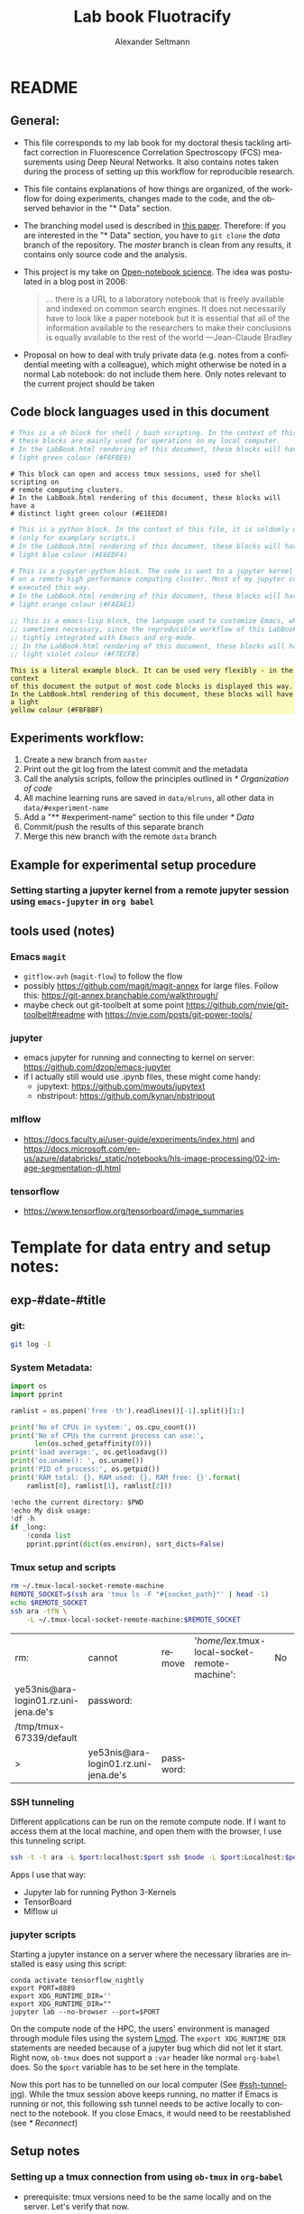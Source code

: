 #+TITLE: Lab book Fluotracify
#+AUTHOR: Alexander Seltmann
#+LANGUAGE: en
#+PROPERTY: header-args :eval never-export :exports both
#+OPTIONS: toc:3
#+HTML_HEAD_EXTRA: <style type="text/css">.example {background-color: #FBFBBF;}</style>
#+HTML_HEAD_EXTRA: <style type="text/css">pre.src-emacs-lisp {background-color: #F7ECFB;}</style>
#+HTML_HEAD_EXTRA: <style type="text/css">pre.src-sh {background-color: #F0FBE9;}</style>
#+HTML_HEAD_EXTRA: <style type="text/css">pre.src-tmux {background-color: #E1EED8;}</style>
#+HTML_HEAD_EXTRA: <style type="text/css">pre.src-python {background-color: #E6EDF4;}</style>
#+HTML_HEAD_EXTRA: <style type="text/css">pre.src-jupyter-python {background-color: #FAEAE1;}</style>

* README
** General:
   - This file corresponds to my lab book for my doctoral thesis tackling
     artifact correction in Fluorescence Correlation Spectroscopy (FCS)
     measurements using Deep Neural Networks. It also contains notes taken
     during the process of setting up this workflow for reproducible research.
   - This file contains explanations of how things are organized, of the
     workflow for doing experiments, changes made to the code, and the observed
     behavior in the "* Data" section.
   - The branching model used is described in [[http://starpu-simgrid.gforge.inria.fr/misc/SIGOPS_paper.pdf][this paper]]. Therefore: if you
     are interested in the "* Data" section, you have to =git clone= the /data/
     branch of the repository. The /master/ branch is clean from any results, it
     contains only source code and the analysis.
   - This project is my take on [[https://en.wikipedia.org/wiki/Open-notebook_science][Open-notebook science]]. The idea was postulated in
     a blog post in 2006:
     #+BEGIN_QUOTE
     ... there is a URL to a laboratory notebook that is freely available and
     indexed on common search engines. It does not necessarily have to look like
     a paper notebook but it is essential that all of the information available
     to the researchers to make their conclusions is equally available to the
     rest of the world ---Jean-Claude Bradley
     #+END_QUOTE
   - Proposal on how to deal with truly private data (e.g. notes from a
     confidential meeting with a colleague), which might otherwise be noted in a
     normal Lab notebook: do not include them here. Only notes relevant to the
     current project should be taken
** Code block languages used in this document

   #+BEGIN_SRC sh
     # This is a sh block for shell / bash scripting. In the context of this file,
     # these blocks are mainly used for operations on my local computer.
     # In the LabBook.html rendering of this document, these blocks will have a
     # light green colour (#F0FBE9)
   #+END_SRC

   #+BEGIN_SRC tmux
     # This block can open and access tmux sessions, used for shell scripting on
     # remote computing clusters.
     # In the LabBook.html rendering of this document, these blocks will have a
     # distinct light green colour (#E1EED8)
   #+END_SRC

   #+BEGIN_SRC python
     # This is a python block. In the context of this file, it is seldomly used
     # (only for examplary scripts.)
     # In the LabBook.html rendering of this document, these blocks will have a
     # light blue colour (#E6EDF4)
   #+END_SRC

   #+BEGIN_SRC jupyter-python :session /jpy:localhost#8889:704d35be-572a-4268-a70b-565164b8620f
     # This is a jupyter-python block. The code is sent to a jupyter kernel running
     # on a remote high performance computing cluster. Most of my jupyter code is
     # executed this way.
     # In the LabBook.html rendering of this document, these blocks will have a
     # light orange colour (#FAEAE1)
   #+END_SRC

   #+BEGIN_SRC emacs-lisp
     ;; This is a emacs-lisp block, the language used to customize Emacs, which is
     ;; sometimes necessary, since the reproducible workflow of this LabBook is
     ;; tightly integrated with Emacs and org-mode.
     ;; In the LabBook.html rendering of this document, these blocks will have a
     ;; light violet colour (#F7ECFB)
   #+END_SRC

   #+begin_example
     This is a literal example block. It can be used very flexibly - in the context
     of this document the output of most code blocks is displayed this way.
     In the LabBook.html rendering of this document, these blocks will have a light
     yellow colour (#FBFBBF)
   #+end_example

** Experiments workflow:
   1) Create a new branch from =master=
   2) Print out the git log from the latest commit and the metadata
   3) Call the analysis scripts, follow the principles outlined in
      [[* Organization of code]]
   4) All machine learning runs are saved in =data/mlruns=, all other data in
      =data/#experiment-name=
   5) Add a "** #experiment-name" section to this file under [[* Data]]
   6) Commit/push the results of this separate branch
   7) Merge this new branch with the remote =data= branch
** Example for experimental setup procedure

*** Setting starting a jupyter kernel from a remote jupyter session using =emacs-jupyter= in =org babel=
    :PROPERTIES:
    :CUSTOM_ID: sec-jupyter-setup
    :END:

** tools used (notes)
*** Emacs =magit=
   - =gitflow-avh= (=magit-flow=) to follow the flow
   - possibly https://github.com/magit/magit-annex for large files. Follow this:
     https://git-annex.branchable.com/walkthrough/
   - maybe check out git-toolbelt at some point
     https://github.com/nvie/git-toolbelt#readme with
     https://nvie.com/posts/git-power-tools/
*** jupyter
   - emacs jupyter for running and connecting to kernel on server:
     https://github.com/dzop/emacs-jupyter
   - if I actually still would use .ipynb files, these might come handy:
     + jupytext: https://github.com/mwouts/jupytext
     + nbstripout: https://github.com/kynan/nbstripout
*** mlflow
   - https://docs.faculty.ai/user-guide/experiments/index.html and
     https://docs.microsoft.com/en-us/azure/databricks/_static/notebooks/hls-image-processing/02-image-segmentation-dl.html
*** tensorflow
   - https://www.tensorflow.org/tensorboard/image_summaries

* Template for data entry and setup notes:
** exp-#date-#title
*** git:

    #+begin_src sh
    git log -1
    #+end_src

*** System Metadata:

    #+NAME: jp-metadata
    #+BEGIN_SRC jupyter-python :var _long="true"
      import os
      import pprint

      ramlist = os.popen('free -th').readlines()[-1].split()[1:]

      print('No of CPUs in system:', os.cpu_count())
      print('No of CPUs the current process can use:',
            len(os.sched_getaffinity(0)))
      print('load average:', os.getloadavg())
      print('os.uname(): ', os.uname())
      print('PID of process:', os.getpid())
      print('RAM total: {}, RAM used: {}, RAM free: {}'.format(
          ramlist[0], ramlist[1], ramlist[2]))

      !echo the current directory: $PWD
      !echo My disk usage:
      !df -h
      if _long:
          !conda list
          pprint.pprint(dict(os.environ), sort_dicts=False)

    #+END_SRC

*** Tmux setup and scripts
    :PROPERTIES:
    :CUSTOM_ID: scripts-tmux
    :END:

    #+NAME: setup-tmux
    #+BEGIN_SRC sh :session local
    rm ~/.tmux-local-socket-remote-machine
    REMOTE_SOCKET=$(ssh ara 'tmux ls -F "#{socket_path}"' | head -1)
    echo $REMOTE_SOCKET
    ssh ara -tfN \
        -L ~/.tmux-local-socket-remote-machine:$REMOTE_SOCKET
    #+END_SRC

    #+RESULTS: setup-tmux
    | rm:                                  | cannot                               | remove    | '/home/lex/.tmux-local-socket-remote-machine': | No | such | file | or | directory |
    | ye53nis@ara-login01.rz.uni-jena.de's | password:                            |           |                                                |    |      |      |    |           |
    | /tmp/tmux-67339/default              |                                      |           |                                                |    |      |      |    |           |
    | >                                    | ye53nis@ara-login01.rz.uni-jena.de's | password: |                                                |    |      |      |    |           |

*** SSH tunneling
    :PROPERTIES:
    :CUSTOM_ID: ssh-tunneling
    :END:

    Different applications can be run on the remote compute node. If I want to
    access them at the local machine, and open them with the browser, I use this
    tunneling script.

    #+NAME: ssh-tunnel
    #+BEGIN_SRC sh :session org-tunnel :var port="8889" :var node="node001"
    ssh -t -t ara -L $port:localhost:$port ssh $node -L $port:Localhost:$port
    #+END_SRC

    Apps I use that way:
    - Jupyter lab for running Python 3-Kernels
    - TensorBoard
    - Mlflow ui

*** jupyter scripts
    :PROPERTIES:
    :CUSTOM_ID: scripts-jp
    :END:

    Starting a jupyter instance on a server where the necessary libraries are
    installed is easy using this script:

    #+NAME: jpt-tmux
    #+BEGIN_SRC tmux :socket ~/.tmux-local-socket-remote-machine
    conda activate tensorflow_nightly
    export PORT=8889
    export XDG_RUNTIME_DIR=''
    export XDG_RUNTIME_DIR=""
    jupyter lab --no-browser --port=$PORT
    #+END_SRC

    On the compute node of the HPC, the users' environment is managed through
    module files using the system [[https://lmod.readthedocs.io][Lmod]]. The =export XDG_RUNTIME_DIR= statements
    are needed because of a jupyter bug which did not let it start. Right now,
    =ob-tmux= does not support a =:var= header like normal =org-babel= does. So
    the =$port= variable has to be set here in the template.

    Now this port has to be tunnelled on our local computer (See
    [[#ssh-tunneling]]). While the tmux session above keeps running, no matter if
    Emacs is running or not, this following ssh tunnel needs to be active
    locally to connect to the notebook. If you close Emacs, it would need to be
    reestablished (see [[* Reconnect]])

** Setup notes
*** Setting up a tmux connection from using =ob-tmux= in =org-babel=
    :PROPERTIES:
    :CUSTOM_ID: sec-tmux-setup
    :END:
    - prerequisite: tmux versions need to be the same locally and on the server.
      Let's verify that now.
      - the local tmux version:

        #+BEGIN_SRC sh
        tmux -V
        #+END_SRC

        #+RESULTS:
        : tmux 3.0a

      - the remote tmux version:

       #+BEGIN_SRC sh :session local
        ssh ara tmux -V
      #+END_SRC

        #+RESULTS:
        | ye53nis@ara-login01.rz.uni-jena.de's | password: |
        | tmux                                 | 3.0a      |

    - as is described in [[https://github.com/ahendriksen/ob-tmux][the ob-tmux readme]], the following code snippet creates
      a socket on the remote machine and forwards this socket to the local
      machine (note that =socket_path= was introduced in tmux version 2.2)

      #+BEGIN_SRC sh :session local
      REMOTE_SOCKET=$(ssh ara 'tmux ls -F "#{socket_path}"' | head -1)
      echo $REMOTE_SOCKET
      ssh ara -tfN \
          -L ~/.tmux-local-socket-remote-machine:$REMOTE_SOCKET
      #+END_SRC

      #+RESULTS:
      | ye53nis@ara-login01.rz.uni-jena.de's | password:                            |           |
      | /tmp/tmux-67339/default              |                                      |           |
      | >                                    | ye53nis@ara-login01.rz.uni-jena.de's | password: |

    - now a new tmux session with name =ob-NAME= is created when using a code
      block which looks like this: =#+BEGIN_SRC tmux :socket
      ~/.tmux-local-socket-remote-machine :session NAME=
    - Commands can be sent now to the remote tmux session, BUT note that the
      output is not printed yet
    - there is a workaround for getting output back to our LabBook.org: A [[#scripts-tmux][script]]
      which allows to print the output from the tmux session in an
      =#+begin_example=-Block below the tmux block by pressing =C-c C-o= or =C-c
      C-v C-o= when the pointer is inside the tmux block.

*** =emacs-jupyter= Setup

    =Emacs-jupyter= aims to be an API for a lot of functionalities of the
    =jupyter= project. The documentation can be found on [[https://github.com/dzop/emacs-jupyter][GitHub]].

    1. For the *whole document*: connect ot a running jupyter instance
       1. =M-x jupyter-server-list-kernels=
          1. set server URL, e.g. =http://localhost:8889=
          2. set websocket URL, e.g. =http://localhost:8889=
       2. two possibilities
          1. kernel already exists $\to$ list of kernels and =kernel-ID= is displayed
          2. kernel does not exist $\to$ prompt asks if you want to start one $\to$
             *yes* $\to$ type kernel you want to start, e.g. =Python 3=
    2. In the *subtree* where you want to use =jupyter-python= blocks with =org
       babel=
       1. set the =:header-args:jupyter-python :session
          /jpy:localhost#kernel:8889-ID=
       2. customize the output folder using the following org-mode variable:
          #+BEGIN_SRC  emacs-lisp
            (setq org-babel-jupyter-resource-directory "./data/exp-test/plots")
          #+END_SRC

          #+RESULTS:
          : ./data/exp-test/plots
    3. For each *individual block*, the following customizations might be useful
       1. jupyter kernels can return multiple kinds of rich output (images,
          html, ...) or scalar data (plain text, numbers, lists, ...). To force
          a plain output, use =:results scalar=
       2. to change the priority of different rich outputs, use =:display=
          header argument, e.g. =:display text/plain text/html= prioritizes
          plain text over html. All supported mimetypes in default order:
          1. text/org
          2. image/svg+xml, image/jpeg, image/png
          3. text/html
          4. text/markdown
          5. text/latex
          6. text/plain
       3. We can set jupyter to output pandas DataFrames as org tables
          automatically using the source block header argument =:pandoc t=
       4. useful keybindings
          - =M-i= to open the documentation for wherever your pointer is (like
            pressing =Shift-TAB= in Jupyter notebooks)
          - =C-c C-i= to interrupt the kernel, =C-c C-r= to restart the kernel

* Organization of git
** remote/origin/master branch:
  - contains all the source code in folder **src/** which is used for experiments.
  - contains the **LabBook.org** template
  - contains setup- and metadata files such as **MLproject** or **conda.yaml**
  - the log contains only lasting alterations on the folders and files mentioned
    above, which are e.g. used for conducting experiments or which introduce new
    features. Day-to-day changes in code
** remote/origin/exp### branches:
  - if an experiment is done, the code and templates will be branched out from
    *master* in an *#experiment-name* branch, ### meaning some meaningful
    descriptor.
  - all data generated during the experiment (e.g. .csv files, plots, images,
    etc), is stored in a folder with the name **data/#experiment-name**, except
    machine learning-specific data and metadata from `mlflow` runs, which are
    saved under **data/mlruns** (this allows easily comparing machine learning
    runs with different experimental settings)
  - The **LabBook.org** file is essential
    - If possible, all code is executed from inside this file (meaning analysis
      scripts or calling the code from the **scr/** directory).
    - All other steps taken during an experiment are noted down, as well as
      conclusions or my thought process while conducting the experiment
    - Provenance data, such as Metadata about the environment the code was
      executed in, the command line output of the code, and some
** remote/origin/develop branch:
  - this is the branch I use for day to day work on features and exploration.
    All of my current activity can be followed here.
** remote/origin/data branch:
  - contains a full cronicle of the whole research process
  - all *#experiment-name* branches are merged here. Afterwards the original
    branch is deleted and on the data branch there is a *Git tag* which shows
    the merge commit to make accessing single experiments easy.
  - the *develop* branch is merged here as well.

** Git TAGs
*** Stable versions:
*** All tags from git:
   #+begin_src sh :results output
    git push origin --tags
    git tag -n1
   #+end_src

   #+RESULTS:
   : exp-200402-test Merge branch 'exp-200402-test' into data
* Organization of code
** scripts:
** src/
*** fluotracify/
**** imports/
**** simulations/
**** training/
**** applications/
**** doc/
    - use Sphinx
      - follow this: https://daler.github.io/sphinxdoc-test/includeme.html
      - evtl export org-mode Readme to rst via https://github.com/msnoigrs/ox-rst
      - possibly heavily use
        http://www.sphinx-doc.org/en/master/usage/extensions/autodoc.html
    - for examples sphinx-galleries could be useful
      https://sphinx-gallery.github.io/stable/getting_started.html

*** nanosimpy/
    - cloned from dwaithe with refactoring for Python 3-compatibility

* Changes in this repository (without "* Data" in this file)
** Changes in LabBook.org (without "* Data")
*** 2020-05-31
    - extend general documentation in README
    - Add code block examples
    - extend documentation on experiment workflow
    - move setup notes from README to "Template for data entry and setup notes"
    - remove emacs-lisp code for custom tmux block functions (not relevant
      enough)
    - change named "jpt-tmux" from starting a jupyter notebook to starting
      jupyter lab. Load a conda environment instead of using Lmod's =module
      load=
*** 2020-05-07
    - extend documentation on git model
    - extend documentation on jupyter setup
*** 2020-04-22
    - added parts of README which describe the experimental process
    - added templates for system metadata, tmux, jupyter setup
    - added organization of code
*** 2020-03-30
    - set up lab book and form git repo accoring to setup by Luka Stanisic et al
** Changes in src/fluotracify

* Data
** exp-310520-unet

*** Connect

**** Tmux on Ara
#+CALL: setup-tmux[:session local]

#+RESULTS:
| sh-5.0$ | ye53nis@ara-login01.rz.uni-jena.de's | password: |
| >       | ye53nis@ara-login01.rz.uni-jena.de's | password: |

Test:

#+BEGIN_SRC tmux :socket ~/.tmux-local-socket-remote-machine :session tmux
  pwd
#+END_SRC

#+RESULTS:
#+begin_example
  (tensorflow_nightly) [ye53nis@login01 drmed-git]$ pwd
  /beegfs/ye53nis/drmed-git
#+end_example

#+BEGIN_SRC tmux :socket ~/.tmux-local-socket-remote-machine :session tmux
  pwd
#+END_SRC

**** Compute node for script execution
#+BEGIN_SRC tmux :socket ~/.tmux-local-socket-remote-machine :session tmux
  srun -p s_standard --time=7-10:00:00 --ntasks-per-node=24 --mem-per-cpu=2000 --pty bash
#+END_SRC

#+RESULTS:
#+begin_example
  (base) [ye53nis@node151 drmed-git]$
#+end_example

**** Jupyter on Ara
   :PROPERTIES:
   :header-args:jupyter-python: :session /jpy:localhost#8889:7fe3d66b-d802-4f0f-b105-9536a917b816
   :END:

1. Request compute node via tmux
   #+BEGIN_SRC tmux :socket ~/.tmux-local-socket-remote-machine :session jpmux
     srun -p s_standard --time=7-10:00:00 --ntasks-per-node=24 --mem-per-cpu=2000 --pty bash
   #+END_SRC

   #+RESULTS:
   #+begin_example
     (base) [ye53nis@node189 drmed-git]$
   #+end_example

   #+BEGIN_SRC tmux :socket ~/.tmux-local-socket-remote-machine :session jpmux
     cd /home/ye53nis/DOKTOR
   #+END_SRC


2. Start Jupyter Lab
   #+CALL: jpt-tmux[:session jpmux]

   #+RESULTS:
   #+begin_example
     [I 10:54:50.672 LabApp] JupyterLab extension loaded from /home/ye53nis/.conda/envs/tensorflow_nightly/lib/python3.8/site-packages/jupyterlab
     [I 10:54:50.673 LabApp] JupyterLab application directory is /home/ye53nis/.conda/envs/tensorflow_nightly/share/jupyter/lab
     [I 10:54:50.678 LabApp] Serving notebooks from local directory: /home/ye53nis/DOKTOR
     [I 10:54:50.678 LabApp] The Jupyter Notebook is running at:
     [I 10:54:50.678 LabApp] http://localhost:8889/?token=b210da5d453ac75f8f246e3c23917c94578c516ecfe0d95b
     [I 10:54:50.678 LabApp]  or http://127.0.0.1:8889/?token=b210da5d453ac75f8f246e3c23917c94578c516ecfe0d95b
     [I 10:54:50.678 LabApp] Use Control-C to stop this server and shut down all kernels (twice to skip confirmation).
     [C 10:54:50.724 LabApp]

         To access the notebook, open this file in a browser:
             file:///home/ye53nis/.local/share/jupyter/runtime/nbserver-365563-open.html
         Or copy and paste one of these URLs:
             http://localhost:8889/?token=b210da5d453ac75f8f246e3c23917c94578c516ecfe0d95b
          or http://127.0.0.1:8889/?token=b210da5d453ac75f8f246e3c23917c94578c516ecfe0d95b
   #+end_example

#+CALL: ssh-tunnel(port="8889", node="node020")

#+RESULTS:
| sh-5.0$           | sh-5.0$   | ye53nis@ara-login01.rz.uni-jena.de's | password: |    |          |      |      |             |
| ye53nis@node020's | password: |                                      |           |    |          |      |      |             |
| Last              | login:    | Fri                                  | Apr       | 10 | 13:51:26 | 2020 | from | login01.ara |

I started a Python3 kernel using =jupyter-server-list-kernels=. Then I added the
kernel ID to the =:PROPERTIES:= drawer of this (and following) subtrees.

#+begin_example
python3           7fe3d66b-d802-4f0f-b105-9536a917b816   a few seconds ago    starting   0
#+end_example

Test:

#+CALL: jp-metadata(_long='True)

#+RESULTS:
#+begin_example
  No of CPUs in system: 72
  No of CPUs the current process can use: 24
  load average: (1.06, 1.01, 0.97)
  os.uname():  posix.uname_result(sysname='Linux', nodename='node218', release='3.10.0-957.1.3.el7.x86_64', version='#1 SMP Thu Nov 29 14:49:43 UTC 2018', machine='x86_64')
  PID of process: 10254
  RAM total: 199G, RAM used: 6.0G, RAM free: 181G
  the current directory: /home/ye53nis/DOKTOR
  My disk usage:
  Filesystem           Size  Used Avail Use% Mounted on
  /dev/sda1             50G  3.2G   47G   7% /
  devtmpfs              94G     0   94G   0% /dev
  tmpfs                 94G  725M   94G   1% /dev/shm
  tmpfs                 94G   75M   94G   1% /run
  tmpfs                 94G     0   94G   0% /sys/fs/cgroup
  nfs02-ib:/data01      88T   61T   27T  70% /data01
  nfs03-ib:/pool/work  100T   79T   22T  79% /nfsdata
  nfs01-ib:/home        80T   61T   20T  76% /home
  nfs01-ib:/cluster    2.0T  316G  1.7T  16% /cluster
  /dev/sda3            6.0G  412M  5.6G   7% /var
  /dev/sda6            169G  2.8G  166G   2% /local
  /dev/sda5            2.0G   34M  2.0G   2% /tmp
  beegfs_nodev         524T  453T   72T  87% /beegfs
  tmpfs                 19G     0   19G   0% /run/user/67339
  /bin/sh: conda: command not found
  {'SLURM_CHECKPOINT_IMAGE_DIR': '/var/slurm/checkpoint',
   'SLURM_NODELIST': 'node218',
   'SLURM_JOB_NAME': 'bash',
   'XDG_SESSION_ID': '8541',
   'SLURMD_NODENAME': 'node218',
   'SLURM_TOPOLOGY_ADDR': 'node218',
   'SLURM_NTASKS_PER_NODE': '24',
   'HOSTNAME': 'login01',
   'SLURM_PRIO_PROCESS': '0',
   'SLURM_SRUN_COMM_PORT': '45911',
   'SHELL': '/bin/bash',
   'TERM': 'xterm-color',
   'SLURM_JOB_QOS': 'qstand',
   'SLURM_PTY_WIN_ROW': '52',
   'HISTSIZE': '1000',
   'TMPDIR': '/tmp',
   'SLURM_TOPOLOGY_ADDR_PATTERN': 'node',
   'SSH_CLIENT': '10.231.190.186 48592 22',
   'CONDA_SHLVL': '2',
   'CONDA_PROMPT_MODIFIER': '(tensorflow_nightly) ',
   'GSETTINGS_SCHEMA_DIR_CONDA_BACKUP': '',
   'WINDOWID': '0',
   'OLDPWD': '/beegfs/ye53nis/drmed-git',
   'QTDIR': '/usr/lib64/qt-3.3',
   'QTINC': '/usr/lib64/qt-3.3/include',
   'SSH_TTY': '/dev/pts/57',
   'QT_GRAPHICSSYSTEM_CHECKED': '1',
   'SLURM_NNODES': '1',
   'USER': 'ye53nis',
   'http_proxy': 'http://internet4nzm.rz.uni-jena.de:3128',
   'LS_COLORS': 'rs=0:di=01;34:ln=01;36:mh=00:pi=40;33:so=01;35:do=01;35:bd=40;33;01:cd=40;33;01:or=40;31;01:mi=01;05;37;41:su=37;41:sg=30;43:ca=30;41:tw=30;42:ow=34;42:st=37;44:ex=01;32:*.tar=01;31:*.tgz=01;31:*.arc=01;31:*.arj=01;31:*.taz=01;31:*.lha=01;31:*.lz4=01;31:*.lzh=01;31:*.lzma=01;31:*.tlz=01;31:*.txz=01;31:*.tzo=01;31:*.t7z=01;31:*.zip=01;31:*.z=01;31:*.Z=01;31:*.dz=01;31:*.gz=01;31:*.lrz=01;31:*.lz=01;31:*.lzo=01;31:*.xz=01;31:*.bz2=01;31:*.bz=01;31:*.tbz=01;31:*.tbz2=01;31:*.tz=01;31:*.deb=01;31:*.rpm=01;31:*.jar=01;31:*.war=01;31:*.ear=01;31:*.sar=01;31:*.rar=01;31:*.alz=01;31:*.ace=01;31:*.zoo=01;31:*.cpio=01;31:*.7z=01;31:*.rz=01;31:*.cab=01;31:*.jpg=01;35:*.jpeg=01;35:*.gif=01;35:*.bmp=01;35:*.pbm=01;35:*.pgm=01;35:*.ppm=01;35:*.tga=01;35:*.xbm=01;35:*.xpm=01;35:*.tif=01;35:*.tiff=01;35:*.png=01;35:*.svg=01;35:*.svgz=01;35:*.mng=01;35:*.pcx=01;35:*.mov=01;35:*.mpg=01;35:*.mpeg=01;35:*.m2v=01;35:*.mkv=01;35:*.webm=01;35:*.ogm=01;35:*.mp4=01;35:*.m4v=01;35:*.mp4v=01;35:*.vob=01;35:*.qt=01;35:*.nuv=01;35:*.wmv=01;35:*.asf=01;35:*.rm=01;35:*.rmvb=01;35:*.flc=01;35:*.avi=01;35:*.fli=01;35:*.flv=01;35:*.gl=01;35:*.dl=01;35:*.xcf=01;35:*.xwd=01;35:*.yuv=01;35:*.cgm=01;35:*.emf=01;35:*.axv=01;35:*.anx=01;35:*.ogv=01;35:*.ogx=01;35:*.aac=01;36:*.au=01;36:*.flac=01;36:*.mid=01;36:*.midi=01;36:*.mka=01;36:*.mp3=01;36:*.mpc=01;36:*.ogg=01;36:*.ra=01;36:*.wav=01;36:*.axa=01;36:*.oga=01;36:*.spx=01;36:*.xspf=01;36:',
   'CONDA_EXE': '/cluster/miniconda3/bin/conda',
   'SLURM_STEP_NUM_NODES': '1',
   'SLURM_JOBID': '392142',
   'SRUN_DEBUG': '3',
   'SLURM_NTASKS': '24',
   'SLURM_LAUNCH_NODE_IPADDR': '192.168.192.5',
   'SLURM_STEP_ID': '0',
   'TMUX': '/tmp/tmux-67339/default,47311,2',
   '_CE_CONDA': '',
   'CONDA_PREFIX_1': '/cluster/miniconda3',
   'SLURM_STEP_LAUNCHER_PORT': '45911',
   'SLURM_TASKS_PER_NODE': '24',
   'MAIL': '/var/spool/mail/ye53nis',
   'PATH': '/home/ye53nis/.conda/envs/tensorflow_nightly/bin:/home/lex/Programme/miniconda3/envs/tensorflow_env/bin:/home/lex/Programme/miniconda3/condabin:/home/lex/.local/bin:/bin:/usr/bin:/usr/local/bin:/usr/local/sbin:/usr/lib/jvm/default/bin:/usr/bin/site_perl:/usr/bin/vendor_perl:/usr/bin/core_perl:/var/lib/snapd/snap/bin:/home/lex/Programme/miniconda3/bin:/usr/sbin:/home/ye53nis/.local/bin:/home/ye53nis/bin',
   'GSETTINGS_SCHEMA_DIR': '/home/ye53nis/.conda/envs/tensorflow_nightly/share/glib-2.0/schemas',
   'SLURM_WORKING_CLUSTER': 'hpc:192.168.192.1:6817:8448',
   'SLURM_JOB_ID': '392142',
   'CONDA_PREFIX': '/home/ye53nis/.conda/envs/tensorflow_nightly',
   'SLURM_JOB_USER': 'ye53nis',
   'SLURM_STEPID': '0',
   'PWD': '/home/ye53nis/DOKTOR',
   'SLURM_SRUN_COMM_HOST': '192.168.192.5',
   'LANG': 'en_US.UTF-8',
   'SLURM_PTY_WIN_COL': '206',
   'SLURM_UMASK': '0022',
   'MODULEPATH': '/usr/share/Modules/modulefiles:/etc/modulefiles:/cluster/modulefiles',
   'SLURM_JOB_UID': '67339',
   'LOADEDMODULES': '',
   'SLURM_NODEID': '0',
   'TMUX_PANE': '%2',
   'SLURM_SUBMIT_DIR': '/beegfs/ye53nis/drmed-git',
   'SLURM_TASK_PID': '696',
   'SLURM_NPROCS': '24',
   'SLURM_CPUS_ON_NODE': '24',
   'SLURM_DISTRIBUTION': 'block',
   'https_proxy': 'https://internet4nzm.rz.uni-jena.de:3128',
   'SLURM_PROCID': '0',
   'HISTCONTROL': 'ignoredups',
   '_CE_M': '',
   'SLURM_JOB_NODELIST': 'node218',
   'SLURM_PTY_PORT': '37811',
   'HOME': '/home/ye53nis',
   'SHLVL': '3',
   'SLURM_LOCALID': '0',
   'SLURM_JOB_GID': '13280',
   'SLURM_JOB_CPUS_PER_NODE': '24',
   'SLURM_CLUSTER_NAME': 'hpc',
   'SLURM_GTIDS': '0,1,2,3,4,5,6,7,8,9,10,11,12,13,14,15,16,17,18,19,20,21,22,23',
   'SLURM_SUBMIT_HOST': 'login01',
   'SLURM_JOB_PARTITION': 's_standard',
   'MATHEMATICA_HOME': '/cluster/apps/mathematica/11.3',
   'CONDA_PYTHON_EXE': '/cluster/miniconda3/bin/python',
   'LOGNAME': 'ye53nis',
   'SLURM_STEP_NUM_TASKS': '24',
   'QTLIB': '/usr/lib64/qt-3.3/lib',
   'SLURM_JOB_ACCOUNT': 'iaob',
   'SLURM_JOB_NUM_NODES': '1',
   'MODULESHOME': '/usr/share/Modules',
   'CONDA_DEFAULT_ENV': 'tensorflow_nightly',
   'LESSOPEN': '||/usr/bin/lesspipe.sh %s',
   'SLURM_STEP_TASKS_PER_NODE': '24',
   'PORT': '8889',
   'SLURM_STEP_NODELIST': 'node218',
   'DISPLAY': ':0',
   'XDG_RUNTIME_DIR': '',
   'XAUTHORITY': '/tmp/xauth-1000-_0',
   'BASH_FUNC_module()': '() {  eval `/usr/bin/modulecmd bash $*`\n}',
   '_': '/home/ye53nis/.conda/envs/tensorflow_nightly/bin/jupyter',
   'KERNEL_LAUNCH_TIMEOUT': '40',
   'JPY_PARENT_PID': '7566',
   'CLICOLOR': '1',
   'PAGER': 'cat',
   'GIT_PAGER': 'cat',
   'MPLBACKEND': 'module://ipykernel.pylab.backend_inline'}
#+end_example
**** Tensorboard tunnel, Mlflow ui tunnel
#+CALL: ssh-tunnel[:session local](port="5000", node="node171")

#+RESULTS:
| sh-5.0$           | ye53nis@ara-login01.rz.uni-jena.de's | password: |     |    |          |      |      |             |
| ye53nis@node171's | password:                            |           |     |    |          |      |      |             |
| Last              | login:                               | Sun       | May | 31 | 15:29:02 | 2020 | from | login01.ara |
*** git exp 1

    #+BEGIN_SRC tmux :socket ~/.tmux-local-socket-remote-machine :session tmux
    git status
    git log -1
    #+END_SRC

    #+RESULTS:
    #+begin_example
      (tensorflow_nightly) [ye53nis@node171 drmed-git]$ git status
      # On branch exp-310520-unet
      # Untracked files:
      #   (use "git add <file>..." to include in what will be committed)
      #
      #       data/
      #       experiment_params.csv
      #       mlruns/
      #       tramp.YDPCnB
      nothing added to commit but untracked files present (use "git add" to track)

      (tensorflow_nightly) [ye53nis@node171 drmed-git]$ git log -1
      commit 2225d6fa18cca9044960b6e86a56ec9fb4362d5d
      Author: Apoplex <oligolex@vivaldi.net>
      Date:   Sun May 31 21:34:12 2020 +0200

          Change learning rate
    #+end_example

*** mlflow environment variables
#+BEGIN_SRC tmux :socket ~/.tmux-local-socket-remote-machine :session tmux
  conda activate tensorflow_nightly
  cd /beegfs/ye53nis/drmed-git
  export MLFLOW_EXPERIMENT_NAME=exp-310520-unet
  export MLFLOW_TRACKING_URI=file:./data/mlruns
  mkdir data/exp-310520-unet
#+END_SRC

#+RESULTS:
#+begin_example
  (tensorflow_nightly) [ye53nis@node171 drmed-git]$
#+end_example

*** Learning rate schedule
#+BEGIN_SRC python
learning_rate = 0.2
        if epoch > 10:
            learning_rate = 0.02
        if epoch > 20:
            learning_rate = 0.01
        if epoch > 40:
            learning_rate = 0.001
        if epoch > 60:
            learning_rate = 0.0001
        if epoch > 80:
            learning_rate = 0.00001

#+END_SRC

*** test runs
**** no 1 - experiment creation failed
#+BEGIN_SRC tmux :socket ~/.tmux-local-socket-remote-machine :session tmux
  mlflow run . -P fluotracify_path=/beegfs/ye53nis/drmed-git/src/ -P epochs=2 -P learning_rate=None -P csv_path=/beegfs/ye53nis/saves/firstartifact_Mar2020 -P steps_per_epoch=400 -P validation_steps=200
#+END_SRC

#+RESULTS:
#+begin_example
(tensorflow_nightly) [ye53nis@node171 drmed-git]$ mlflow run . -P fluotracify_path=/beegfs/ye53nis/drmed-git/src/ -P epochs=2 -P learning_rate=None -P csv_path=/beegfs/ye53nis/saves/firstartifact_Mar2020 -P
   steps_per_epoch=400 -P validation_steps=200
  WARNING:root:Malformed experiment '1'. Detailed error Yaml file './data/mlruns/1/meta.yaml' does not exist.
  Traceback (most recent call last):
    File "/home/ye53nis/.conda/envs/tensorflow_nightly/lib/python3.8/site-packages/mlflow/store/tracking/file_store.py", line 197, in list_experiments
      experiment = self._get_experiment(exp_id, view_type)
    File "/home/ye53nis/.conda/envs/tensorflow_nightly/lib/python3.8/site-packages/mlflow/store/tracking/file_store.py", line 260, in _get_experiment
      meta = read_yaml(experiment_dir, FileStore.META_DATA_FILE_NAME)
    File "/home/ye53nis/.conda/envs/tensorflow_nightly/lib/python3.8/site-packages/mlflow/utils/file_utils.py", line 167, in read_yaml
      raise MissingConfigException("Yaml file '%s' does not exist." % file_path)
  mlflow.exceptions.MissingConfigException: Yaml file './data/mlruns/1/meta.yaml' does not exist.
  INFO: 'exp-310520-unet' does not exist. Creating a new experiment
  WARNING:root:Malformed experiment '1'. Detailed error Yaml file './data/mlruns/1/meta.yaml' does not exist.
  Traceback (most recent call last):
    File "/home/ye53nis/.conda/envs/tensorflow_nightly/lib/python3.8/site-packages/mlflow/store/tracking/file_store.py", line 197, in list_experiments
      experiment = self._get_experiment(exp_id, view_type)
    File "/home/ye53nis/.conda/envs/tensorflow_nightly/lib/python3.8/site-packages/mlflow/store/tracking/file_store.py", line 260, in _get_experiment
      meta = read_yaml(experiment_dir, FileStore.META_DATA_FILE_NAME)
    File "/home/ye53nis/.conda/envs/tensorflow_nightly/lib/python3.8/site-packages/mlflow/utils/file_utils.py", line 167, in read_yaml
      raise MissingConfigException("Yaml file '%s' does not exist." % file_path)
  mlflow.exceptions.MissingConfigException: Yaml file './data/mlruns/1/meta.yaml' does not exist.
  WARNING:root:Malformed experiment '1'. Detailed error Yaml file './data/mlruns/1/meta.yaml' does not exist.
  Traceback (most recent call last):
    File "/home/ye53nis/.conda/envs/tensorflow_nightly/lib/python3.8/site-packages/mlflow/store/tracking/file_store.py", line 197, in list_experiments
      experiment = self._get_experiment(exp_id, view_type)
    File "/home/ye53nis/.conda/envs/tensorflow_nightly/lib/python3.8/site-packages/mlflow/store/tracking/file_store.py", line 260, in _get_experiment
      meta = read_yaml(experiment_dir, FileStore.META_DATA_FILE_NAME)
    File "/home/ye53nis/.conda/envs/tensorflow_nightly/lib/python3.8/site-packages/mlflow/utils/file_utils.py", line 167, in read_yaml
      raise MissingConfigException("Yaml file '%s' does not exist." % file_path)
  mlflow.exceptions.MissingConfigException: Yaml file './data/mlruns/1/meta.yaml' does not exist.
  2020/05/31 14:00:34 INFO mlflow.projects: === Created directory /tmp/tmpfhabm3p4 for downloading remote URIs passed to arguments of type 'path' ===
  2020/05/31 14:00:34 INFO mlflow.projects: === Running command 'source /cluster/miniconda3/bin/../etc/profile.d/conda.sh && conda activate mlflow-c61a56dd06e99e6740b7159c7af9d54a736a4e4b 1>&2 && python src/f
  luotracify/training/train.py /beegfs/ye53nis/drmed-git/src 5 0.2 16384 None 2 /beegfs/ye53nis/saves/firstartifact_Mar2020 400 200' in run with ID 'b37371694a004638a6cd7a94d4d2e77f' ===
  2020-05-31 14:00:38.667018: W tensorflow/stream_executor/platform/default/dso_loader.cc:55] Could not load dynamic library 'libcudart.so.10.1'; dlerror: libcudart.so.10.1: cannot open shared object file: No
   such file or directory
  2020-05-31 14:00:38.667107: I tensorflow/stream_executor/cuda/cudart_stub.cc:29] Ignore above cudart dlerror if you do not have a GPU set up on your machine.
  /home/ye53nis/.conda/envs/mlflow-c61a56dd06e99e6740b7159c7af9d54a736a4e4b/lib/python3.8/site-packages/tensorflow/python/framework/load_library.py:23: DeprecationWarning: the imp module is deprecated in favo
  ur of importlib; see the module's documentation for alternative uses
    import imp
  2.3.0-dev20200527
  2020-05-31 14:00:42.422965: W tensorflow/stream_executor/platform/default/dso_loader.cc:55] Could not load dynamic library 'libcuda.so.1'; dlerror: libcuda.so.1: cannot open shared object file: No such file
   or directory
  2020-05-31 14:00:42.422998: E tensorflow/stream_executor/cuda/cuda_driver.cc:313] failed call to cuInit: UNKNOWN ERROR (303)
  2020-05-31 14:00:42.423020: I tensorflow/stream_executor/cuda/cuda_diagnostics.cc:156] kernel driver does not appear to be running on this host (node171): /proc/driver/nvidia/version does not exist
  GPUs:  []
  train 0 /beegfs/ye53nis/saves/firstartifact_Mar2020/traces_brightclust_Mar2020_set027.csv
  train 1 /beegfs/ye53nis/saves/firstartifact_Mar2020/traces_brightclust_Mar2020_set087.csv
  train 2 /beegfs/ye53nis/saves/firstartifact_Mar2020/traces_brightclust_Mar2020_set003.csv
  train 3 /beegfs/ye53nis/saves/firstartifact_Mar2020/traces_brightclust_Mar2020_set056.csv
  train 4 /beegfs/ye53nis/saves/firstartifact_Mar2020/traces_brightclust_Mar2020_set076.csv
  train 5 /beegfs/ye53nis/saves/firstartifact_Mar2020/traces_brightclust_Mar2020_set094.csv
  train 6 /beegfs/ye53nis/saves/firstartifact_Mar2020/traces_brightclust_Mar2020_set017.csv
  train 7 /beegfs/ye53nis/saves/firstartifact_Mar2020/traces_brightclust_Mar2020_set074.csv
  train 8 /beegfs/ye53nis/saves/firstartifact_Mar2020/traces_brightclust_Mar2020_set055.csv
  train 9 /beegfs/ye53nis/saves/firstartifact_Mar2020/traces_brightclust_Mar2020_set096.csv
  train 10 /beegfs/ye53nis/saves/firstartifact_Mar2020/traces_brightclust_Mar2020_set054.csv
  train 11 /beegfs/ye53nis/saves/firstartifact_Mar2020/traces_brightclust_Mar2020_set093.csv
  train 12 /beegfs/ye53nis/saves/firstartifact_Mar2020/traces_brightclust_Mar2020_set079.csv
  train 13 /beegfs/ye53nis/saves/firstartifact_Mar2020/traces_brightclust_Mar2020_set014.csv
  train 14 /beegfs/ye53nis/saves/firstartifact_Mar2020/traces_brightclust_Mar2020_set008.csv
  train 15 /beegfs/ye53nis/saves/firstartifact_Mar2020/traces_brightclust_Mar2020_set031.csv
  train 16 /beegfs/ye53nis/saves/firstartifact_Mar2020/traces_brightclust_Mar2020_set023.csv
  train 17 /beegfs/ye53nis/saves/firstartifact_Mar2020/traces_brightclust_Mar2020_set025.csv
  train 18 /beegfs/ye53nis/saves/firstartifact_Mar2020/traces_brightclust_Mar2020_set034.csv
  train 19 /beegfs/ye53nis/saves/firstartifact_Mar2020/traces_brightclust_Mar2020_set009.csv
  train 20 /beegfs/ye53nis/saves/firstartifact_Mar2020/traces_brightclust_Mar2020_set044.csv
  train 21 /beegfs/ye53nis/saves/firstartifact_Mar2020/traces_brightclust_Mar2020_set063.csv
  train 22 /beegfs/ye53nis/saves/firstartifact_Mar2020/traces_brightclust_Mar2020_set004.csv
  train 23 /beegfs/ye53nis/saves/firstartifact_Mar2020/traces_brightclust_Mar2020_set072.csv
  train 24 /beegfs/ye53nis/saves/firstartifact_Mar2020/traces_brightclust_Mar2020_set046.csv
  train 25 /beegfs/ye53nis/saves/firstartifact_Mar2020/traces_brightclust_Mar2020_set049.csv
  train 26 /beegfs/ye53nis/saves/firstartifact_Mar2020/traces_brightclust_Mar2020_set007.csv
  train 27 /beegfs/ye53nis/saves/firstartifact_Mar2020/traces_brightclust_Mar2020_set100.csv
  train 28 /beegfs/ye53nis/saves/firstartifact_Mar2020/traces_brightclust_Mar2020_set083.csv
  train 29 /beegfs/ye53nis/saves/firstartifact_Mar2020/traces_brightclust_Mar2020_set077.csv
  train 30 /beegfs/ye53nis/saves/firstartifact_Mar2020/traces_brightclust_Mar2020_set061.csv
  train 31 /beegfs/ye53nis/saves/firstartifact_Mar2020/traces_brightclust_Mar2020_set081.csv
  train 32 /beegfs/ye53nis/saves/firstartifact_Mar2020/traces_brightclust_Mar2020_set091.csv
  train 33 /beegfs/ye53nis/saves/firstartifact_Mar2020/traces_brightclust_Mar2020_set069.csv
  train 34 /beegfs/ye53nis/saves/firstartifact_Mar2020/traces_brightclust_Mar2020_set052.csv
  train 35 /beegfs/ye53nis/saves/firstartifact_Mar2020/traces_brightclust_Mar2020_set028.csv
  train 36 /beegfs/ye53nis/saves/firstartifact_Mar2020/traces_brightclust_Mar2020_set019.csv
  train 37 /beegfs/ye53nis/saves/firstartifact_Mar2020/traces_brightclust_Mar2020_set057.csv
  train 38 /beegfs/ye53nis/saves/firstartifact_Mar2020/traces_brightclust_Mar2020_set064.csv
  train 39 /beegfs/ye53nis/saves/firstartifact_Mar2020/traces_brightclust_Mar2020_set075.csv
  train 40 /beegfs/ye53nis/saves/firstartifact_Mar2020/traces_brightclust_Mar2020_set002.csv
  train 41 /beegfs/ye53nis/saves/firstartifact_Mar2020/traces_brightclust_Mar2020_set062.csv
  train 42 /beegfs/ye53nis/saves/firstartifact_Mar2020/traces_brightclust_Mar2020_set043.csv
  train 43 /beegfs/ye53nis/saves/firstartifact_Mar2020/traces_brightclust_Mar2020_set042.csv
  train 44 /beegfs/ye53nis/saves/firstartifact_Mar2020/traces_brightclust_Mar2020_set005.csv
  train 45 /beegfs/ye53nis/saves/firstartifact_Mar2020/traces_brightclust_Mar2020_set016.csv
  train 46 /beegfs/ye53nis/saves/firstartifact_Mar2020/traces_brightclust_Mar2020_set018.csv
  train 47 /beegfs/ye53nis/saves/firstartifact_Mar2020/traces_brightclust_Mar2020_set041.csv
  train 48 /beegfs/ye53nis/saves/firstartifact_Mar2020/traces_brightclust_Mar2020_set039.csv
  train 49 /beegfs/ye53nis/saves/firstartifact_Mar2020/traces_brightclust_Mar2020_set006.csv
  train 50 /beegfs/ye53nis/saves/firstartifact_Mar2020/traces_brightclust_Mar2020_set092.csv
  train 51 /beegfs/ye53nis/saves/firstartifact_Mar2020/traces_brightclust_Mar2020_set060.csv
  train 52 /beegfs/ye53nis/saves/firstartifact_Mar2020/traces_brightclust_Mar2020_set001.csv
  train 53 /beegfs/ye53nis/saves/firstartifact_Mar2020/traces_brightclust_Mar2020_set035.csv
  train 54 /beegfs/ye53nis/saves/firstartifact_Mar2020/traces_brightclust_Mar2020_set029.csv
  train 55 /beegfs/ye53nis/saves/firstartifact_Mar2020/traces_brightclust_Mar2020_set051.csv
  train 56 /beegfs/ye53nis/saves/firstartifact_Mar2020/traces_brightclust_Mar2020_set012.csv
  train 57 /beegfs/ye53nis/saves/firstartifact_Mar2020/traces_brightclust_Mar2020_set036.csv
  train 58 /beegfs/ye53nis/saves/firstartifact_Mar2020/traces_brightclust_Mar2020_set024.csv
  train 59 /beegfs/ye53nis/saves/firstartifact_Mar2020/traces_brightclust_Mar2020_set053.csv
  train 60 /beegfs/ye53nis/saves/firstartifact_Mar2020/traces_brightclust_Mar2020_set011.csv
  train 61 /beegfs/ye53nis/saves/firstartifact_Mar2020/traces_brightclust_Mar2020_set032.csv
  train 62 /beegfs/ye53nis/saves/firstartifact_Mar2020/traces_brightclust_Mar2020_set067.csv
  train 63 /beegfs/ye53nis/saves/firstartifact_Mar2020/traces_brightclust_Mar2020_set058.csv
  train 64 /beegfs/ye53nis/saves/firstartifact_Mar2020/traces_brightclust_Mar2020_set080.csv
  train 65 /beegfs/ye53nis/saves/firstartifact_Mar2020/traces_brightclust_Mar2020_set086.csv
  train 66 /beegfs/ye53nis/saves/firstartifact_Mar2020/traces_brightclust_Mar2020_set033.csv
  train 67 /beegfs/ye53nis/saves/firstartifact_Mar2020/traces_brightclust_Mar2020_set085.csv
  train 68 /beegfs/ye53nis/saves/firstartifact_Mar2020/traces_brightclust_Mar2020_set015.csv
  train 69 /beegfs/ye53nis/saves/firstartifact_Mar2020/traces_brightclust_Mar2020_set090.csv
  train 70 /beegfs/ye53nis/saves/firstartifact_Mar2020/traces_brightclust_Mar2020_set020.csv
  train 71 /beegfs/ye53nis/saves/firstartifact_Mar2020/traces_brightclust_Mar2020_set030.csv
  train 72 /beegfs/ye53nis/saves/firstartifact_Mar2020/traces_brightclust_Mar2020_set050.csv
  train 73 /beegfs/ye53nis/saves/firstartifact_Mar2020/traces_brightclust_Mar2020_set098.csv
  train 74 /beegfs/ye53nis/saves/firstartifact_Mar2020/traces_brightclust_Mar2020_set099.csv
  train 75 /beegfs/ye53nis/saves/firstartifact_Mar2020/traces_brightclust_Mar2020_set070.csv
  train 76 /beegfs/ye53nis/saves/firstartifact_Mar2020/traces_brightclust_Mar2020_set021.csv
  train 77 /beegfs/ye53nis/saves/firstartifact_Mar2020/traces_brightclust_Mar2020_set095.csv
  train 78 /beegfs/ye53nis/saves/firstartifact_Mar2020/traces_brightclust_Mar2020_set073.csv
  train 79 /beegfs/ye53nis/saves/firstartifact_Mar2020/traces_brightclust_Mar2020_set078.csv
  test 80 /beegfs/ye53nis/saves/firstartifact_Mar2020/traces_brightclust_Mar2020_set026.csv
  test 81 /beegfs/ye53nis/saves/firstartifact_Mar2020/traces_brightclust_Mar2020_set038.csv
  test 82 /beegfs/ye53nis/saves/firstartifact_Mar2020/traces_brightclust_Mar2020_set082.csv
  test 83 /beegfs/ye53nis/saves/firstartifact_Mar2020/traces_brightclust_Mar2020_set047.csv
  test 84 /beegfs/ye53nis/saves/firstartifact_Mar2020/traces_brightclust_Mar2020_set040.csv
  test 85 /beegfs/ye53nis/saves/firstartifact_Mar2020/traces_brightclust_Mar2020_set066.csv
  test 86 /beegfs/ye53nis/saves/firstartifact_Mar2020/traces_brightclust_Mar2020_set059.csv
  test 87 /beegfs/ye53nis/saves/firstartifact_Mar2020/traces_brightclust_Mar2020_set013.csv
  test 88 /beegfs/ye53nis/saves/firstartifact_Mar2020/traces_brightclust_Mar2020_set089.csv
  test 89 /beegfs/ye53nis/saves/firstartifact_Mar2020/traces_brightclust_Mar2020_set071.csv
  test 90 /beegfs/ye53nis/saves/firstartifact_Mar2020/traces_brightclust_Mar2020_set088.csv
  test 91 /beegfs/ye53nis/saves/firstartifact_Mar2020/traces_brightclust_Mar2020_set037.csv
  test 92 /beegfs/ye53nis/saves/firstartifact_Mar2020/traces_brightclust_Mar2020_set022.csv
  test 93 /beegfs/ye53nis/saves/firstartifact_Mar2020/traces_brightclust_Mar2020_set084.csv
  test 94 /beegfs/ye53nis/saves/firstartifact_Mar2020/traces_brightclust_Mar2020_set010.csv
  test 95 /beegfs/ye53nis/saves/firstartifact_Mar2020/traces_brightclust_Mar2020_set097.csv
  test 96 /beegfs/ye53nis/saves/firstartifact_Mar2020/traces_brightclust_Mar2020_set068.csv
  test 97 /beegfs/ye53nis/saves/firstartifact_Mar2020/traces_brightclust_Mar2020_set065.csv
  test 98 /beegfs/ye53nis/saves/firstartifact_Mar2020/traces_brightclust_Mar2020_set048.csv
  test 99 /beegfs/ye53nis/saves/firstartifact_Mar2020/traces_brightclust_Mar2020_set045.csv
  shapes of feature dataframe: (16384, 8000) and label dataframe: (16384, 8000)
  shapes of feature dataframe: (16384, 2000) and label dataframe: (16384, 2000)

  for each 20,000 timestap trace there are the following numbers of corrupted timesteps:
   label001_1    16384
  label001_1    16384
  label001_1    16384
  label001_1    16384
  label001_1    16384
  dtype: int64
  2020-05-31 14:05:15.534482: I tensorflow/core/platform/cpu_feature_guard.cc:142] This TensorFlow binary is optimized with Intel(R) MKL-DNN to use the following CPU instructions in performance-critical opera
  tions:  AVX2 AVX512F FMA
  To enable them in other operations, rebuild TensorFlow with the appropriate compiler flags.
  2020-05-31 14:05:15.544530: I tensorflow/core/platform/profile_utils/cpu_utils.cc:104] CPU Frequency: 2300000000 Hz
  2020-05-31 14:05:15.545867: I tensorflow/compiler/xla/service/service.cc:168] XLA service 0x557b10ed44b0 initialized for platform Host (this does not guarantee that XLA will be used). Devices:
  2020-05-31 14:05:15.545896: I tensorflow/compiler/xla/service/service.cc:176]   StreamExecutor device (0): Host, Default Version
  number of training examples: 6400, number of validation examples: 1600

  ------------------------
  number of test examples: 2000

  input - shape:   (None, 16384, 1)
  output - shape:  (None, 16384, 1)
  2020-05-31 14:05:22.334555: I tensorflow/core/profiler/lib/profiler_session.cc:163] Profiler session started.
  /home/ye53nis/.conda/envs/mlflow-c61a56dd06e99e6740b7159c7af9d54a736a4e4b/lib/python3.8/site-packages/tensorflow/python/training/tracking/data_structures.py:739: DeprecationWarning: Using or importing the A
  BCs from 'collections' instead of from 'collections.abc' is deprecated since Python 3.3, and in 3.9 it will stop working
    if not isinstance(wrapped_dict, collections.Mapping):
  /home/ye53nis/.conda/envs/mlflow-c61a56dd06e99e6740b7159c7af9d54a736a4e4b/lib/python3.8/site-packages/mlflow/utils/autologging_utils.py:60: DeprecationWarning: inspect.getargspec() is deprecated since Pytho
  n 3.0, use inspect.signature() or inspect.getfullargspec()
    all_param_names, _, _, all_default_values = inspect.getargspec(fn)  # pylint: disable=W1505
  Epoch 1/2
  /home/ye53nis/.conda/envs/mlflow-c61a56dd06e99e6740b7159c7af9d54a736a4e4b/lib/python3.8/site-packages/tensorflow/python/framework/indexed_slices.py:347: DeprecationWarning: Using or importing the ABCs from
  'collections' instead of from 'collections.abc' is deprecated since Python 3.3, and in 3.9 it will stop working
    if not isinstance(values, collections.Sequence):
    1/400 [..............................] - ETA: 0s - loss: 0.7153 - tp: 66972.0000 - fp: 0.0000e+00 - tn: 0.0000e+00 - fn: 14948.0000 - precision: 1.0000 - recall: 0.8175 - accuracy: 0.8175 - auc: 0.0000e+0
  02020-05-31 14:05:34.823955: I tensorflow/core/profiler/lib/profiler_session.cc:163] Profiler session started.
  WARNING:tensorflow:From /home/ye53nis/.conda/envs/mlflow-c61a56dd06e99e6740b7159c7af9d54a736a4e4b/lib/python3.8/site-packages/tensorflow/python/ops/summary_ops_v2.py:1277: stop (from tensorflow.python.eager
  .profiler) is deprecated and will be removed after 2020-07-01.
  Instructions for updating:
  use `tf.profiler.experimental.stop` instead.
  2020-05-31 14:05:36.334154: I tensorflow/core/profiler/rpc/client/save_profile.cc:176] Creating directory: /tmp/tb/train/plugins/profile/2020_05_31_14_05_36
  2020-05-31 14:05:36.348656: I tensorflow/core/profiler/rpc/client/save_profile.cc:182] Dumped gzipped tool data for trace.json.gz to /tmp/tb/train/plugins/profile/2020_05_31_14_05_36/node171.trace.json.gz
  2020-05-31 14:05:36.375326: I tensorflow/core/profiler/rpc/client/save_profile.cc:176] Creating directory: /tmp/tb/train/plugins/profile/2020_05_31_14_05_36
  2020-05-31 14:05:36.375452: I tensorflow/core/profiler/rpc/client/save_profile.cc:182] Dumped gzipped tool data for memory_profile.json.gz to /tmp/tb/train/plugins/profile/2020_05_31_14_05_36/node171.memory
  _profile.json.gz
  2020-05-31 14:05:36.377489: I tensorflow/python/profiler/internal/profiler_wrapper.cc:111] Creating directory: /tmp/tb/train/plugins/profile/2020_05_31_14_05_36Dumped tool data for xplane.pb to /tmp/tb/trai
  n/plugins/profile/2020_05_31_14_05_36/node171.xplane.pb
  Dumped tool data for overview_page.pb to /tmp/tb/train/plugins/profile/2020_05_31_14_05_36/node171.overview_page.pb
  Dumped tool data for input_pipeline.pb to /tmp/tb/train/plugins/profile/2020_05_31_14_05_36/node171.input_pipeline.pb
  Dumped tool data for tensorflow_stats.pb to /tmp/tb/train/plugins/profile/2020_05_31_14_05_36/node171.tensorflow_stats.pb
  Dumped tool data for kernel_stats.pb to /tmp/tb/train/plugins/profile/2020_05_31_14_05_36/node171.kernel_stats.pb

  400/400 [==============================] - 651s 2s/step - loss: 0.0019 - tp: 32753052.0000 - fp: 0.0000e+00 - tn: 0.0000e+00 - fn: 14948.0000 - precision: 1.0000 - recall: 0.9995 - accuracy: 0.9995 - auc: 0
  .0000e+00 - val_loss: 7.3428e-23 - val_tp: 16384000.0000 - val_fp: 0.0000e+00 - val_tn: 0.0000e+00 - val_fn: 0.0000e+00 - val_precision: 1.0000 - val_recall: 1.0000 - val_accuracy: 1.0000 - val_auc: 0.0000e
  +00
  Epoch 2/2
  400/400 [==============================] - 645s 2s/step - loss: 2.1658e-09 - tp: 32768000.0000 - fp: 0.0000e+00 - tn: 0.0000e+00 - fn: 0.0000e+00 - precision: 1.0000 - recall: 1.0000 - accuracy: 1.0000 - au
  c: 0.0000e+00 - val_loss: 8.7165e-23 - val_tp: 16384000.0000 - val_fp: 0.0000e+00 - val_tn: 0.0000e+00 - val_fn: 0.0000e+00 - val_precision: 1.0000 - val_recall: 1.0000 - val_accuracy: 1.0000 - val_auc: 0.0
  000e+00
  400/400 [==============================] - 119s 298ms/step - loss: 9.0078e-23 - tp: 32768000.0000 - fp: 0.0000e+00 - tn: 0.0000e+00 - fn: 0.0000e+00 - precision: 1.0000 - recall: 1.0000 - accuracy: 1.0000 -
   auc: 0.0000e+00
  2020/05/31 14:29:15 INFO mlflow.projects: === Run (ID 'b37371694a004638a6cd7a94d4d2e77f') succeeded ===
  (tensorflow_nightly) [ye53nis@node171 drmed-git]$ Regard
#+end_example

#+BEGIN_SRC tmux :socket ~/.tmux-local-socket-remote-machine :session tmux
  mlflow ui
#+END_SRC

#+RESULTS:
#+begin_example
  (tensorflow_nightly) [ye53nis@node171 drmed-git]$ mlflow ui
  [2020-05-31 15:27:54 +0200] [200865] [INFO] Starting gunicorn 20.0.4
  [2020-05-31 15:27:54 +0200] [200865] [INFO] Listening at: http://127.0.0.1:5000 (200865)
  [2020-05-31 15:27:54 +0200] [200865] [INFO] Using worker: sync
  [2020-05-31 15:27:54 +0200] [200871] [INFO] Booting worker with pid: 200871
#+end_example
**** no 2

#+BEGIN_SRC tmux :socket ~/.tmux-local-socket-remote-machine :session tmux
  mlflow run . -P fluotracify_path=/beegfs/ye53nis/drmed-git/src/ -P epochs=2 -P learning_rate=None -P csv_path=/beegfs/ye53nis/saves/firstartifact_Mar2020 -P steps_per_epoch=10 -P validation_steps=10
#+END_SRC

#+RESULTS:
#+begin_example
  (tensorflow_nightly) [ye53nis@node171 drmed-git]$ mlflow run . -P fluotracify_path=/beegfs/ye53nis/drmed-git/src/ -P epochs=2 -P learning_rate=None -P csv_path=/beegfs/ye53nis/saves/firstartifact_Mar2020 -P
   steps_per_epoch=10 -P validation_steps=10
  INFO: 'exp-310520-unet' does not exist. Creating a new experiment
  2020/05/31 15:45:30 INFO mlflow.projects: === Created directory /tmp/tmp2vv5kiic for downloading remote URIs passed to arguments of type 'path' ===
  2020/05/31 15:45:30 INFO mlflow.projects: === Running command 'source /cluster/miniconda3/bin/../etc/profile.d/conda.sh && conda activate mlflow-c61a56dd06e99e6740b7159c7af9d54a736a4e4b 1>&2 && python src/f
  luotracify/training/train.py /beegfs/ye53nis/drmed-git/src 5 0.2 16384 None 2 /beegfs/ye53nis/saves/firstartifact_Mar2020 10 10' in run with ID '7f23f6ba7a244914b3cbbebd731d50a1' ===
  2020-05-31 15:45:31.886019: W tensorflow/stream_executor/platform/default/dso_loader.cc:55] Could not load dynamic library 'libcudart.so.10.1'; dlerror: libcudart.so.10.1: cannot open shared object file: No
   such file or directory
  2020-05-31 15:45:31.886068: I tensorflow/stream_executor/cuda/cudart_stub.cc:29] Ignore above cudart dlerror if you do not have a GPU set up on your machine.
  /home/ye53nis/.conda/envs/mlflow-c61a56dd06e99e6740b7159c7af9d54a736a4e4b/lib/python3.8/site-packages/tensorflow/python/framework/load_library.py:23: DeprecationWarning: the imp module is deprecated in favo
  ur of importlib; see the module's documentation for alternative uses
    import imp
  2.3.0-dev20200527
  2020-05-31 15:45:35.151500: W tensorflow/stream_executor/platform/default/dso_loader.cc:55] Could not load dynamic library 'libcuda.so.1'; dlerror: libcuda.so.1: cannot open shared object file: No such file
   or directory
  2020-05-31 15:45:35.151549: E tensorflow/stream_executor/cuda/cuda_driver.cc:313] failed call to cuInit: UNKNOWN ERROR (303)
  2020-05-31 15:45:35.151589: I tensorflow/stream_executor/cuda/cuda_diagnostics.cc:156] kernel driver does not appear to be running on this host (node171): /proc/driver/nvidia/version does not exist
  GPUs:  []
  train 0 /beegfs/ye53nis/saves/firstartifact_Mar2020/traces_brightclust_Mar2020_set027.csv
  train 1 /beegfs/ye53nis/saves/firstartifact_Mar2020/traces_brightclust_Mar2020_set087.csv
  train 2 /beegfs/ye53nis/saves/firstartifact_Mar2020/traces_brightclust_Mar2020_set003.csv
  train 3 /beegfs/ye53nis/saves/firstartifact_Mar2020/traces_brightclust_Mar2020_set056.csv
  train 4 /beegfs/ye53nis/saves/firstartifact_Mar2020/traces_brightclust_Mar2020_set076.csv
  train 5 /beegfs/ye53nis/saves/firstartifact_Mar2020/traces_brightclust_Mar2020_set094.csv
  train 6 /beegfs/ye53nis/saves/firstartifact_Mar2020/traces_brightclust_Mar2020_set017.csv
  train 7 /beegfs/ye53nis/saves/firstartifact_Mar2020/traces_brightclust_Mar2020_set074.csv
  train 8 /beegfs/ye53nis/saves/firstartifact_Mar2020/traces_brightclust_Mar2020_set055.csv
  train 9 /beegfs/ye53nis/saves/firstartifact_Mar2020/traces_brightclust_Mar2020_set096.csv
  train 10 /beegfs/ye53nis/saves/firstartifact_Mar2020/traces_brightclust_Mar2020_set054.csv
  train 11 /beegfs/ye53nis/saves/firstartifact_Mar2020/traces_brightclust_Mar2020_set093.csv
  train 12 /beegfs/ye53nis/saves/firstartifact_Mar2020/traces_brightclust_Mar2020_set079.csv
  train 13 /beegfs/ye53nis/saves/firstartifact_Mar2020/traces_brightclust_Mar2020_set014.csv
  train 14 /beegfs/ye53nis/saves/firstartifact_Mar2020/traces_brightclust_Mar2020_set008.csv
  train 15 /beegfs/ye53nis/saves/firstartifact_Mar2020/traces_brightclust_Mar2020_set031.csv
  train 16 /beegfs/ye53nis/saves/firstartifact_Mar2020/traces_brightclust_Mar2020_set023.csv
  train 17 /beegfs/ye53nis/saves/firstartifact_Mar2020/traces_brightclust_Mar2020_set025.csv
  train 18 /beegfs/ye53nis/saves/firstartifact_Mar2020/traces_brightclust_Mar2020_set034.csv
  train 19 /beegfs/ye53nis/saves/firstartifact_Mar2020/traces_brightclust_Mar2020_set009.csv
  train 20 /beegfs/ye53nis/saves/firstartifact_Mar2020/traces_brightclust_Mar2020_set044.csv
  train 21 /beegfs/ye53nis/saves/firstartifact_Mar2020/traces_brightclust_Mar2020_set063.csv
  train 22 /beegfs/ye53nis/saves/firstartifact_Mar2020/traces_brightclust_Mar2020_set004.csv
  train 23 /beegfs/ye53nis/saves/firstartifact_Mar2020/traces_brightclust_Mar2020_set072.csv
  train 24 /beegfs/ye53nis/saves/firstartifact_Mar2020/traces_brightclust_Mar2020_set046.csv
  train 25 /beegfs/ye53nis/saves/firstartifact_Mar2020/traces_brightclust_Mar2020_set049.csv
  train 26 /beegfs/ye53nis/saves/firstartifact_Mar2020/traces_brightclust_Mar2020_set007.csv
  train 27 /beegfs/ye53nis/saves/firstartifact_Mar2020/traces_brightclust_Mar2020_set100.csv
  train 28 /beegfs/ye53nis/saves/firstartifact_Mar2020/traces_brightclust_Mar2020_set083.csv
  train 29 /beegfs/ye53nis/saves/firstartifact_Mar2020/traces_brightclust_Mar2020_set077.csv
  train 30 /beegfs/ye53nis/saves/firstartifact_Mar2020/traces_brightclust_Mar2020_set061.csv
  train 31 /beegfs/ye53nis/saves/firstartifact_Mar2020/traces_brightclust_Mar2020_set081.csv
  train 32 /beegfs/ye53nis/saves/firstartifact_Mar2020/traces_brightclust_Mar2020_set091.csv
  train 33 /beegfs/ye53nis/saves/firstartifact_Mar2020/traces_brightclust_Mar2020_set069.csv
  train 34 /beegfs/ye53nis/saves/firstartifact_Mar2020/traces_brightclust_Mar2020_set052.csv
  train 35 /beegfs/ye53nis/saves/firstartifact_Mar2020/traces_brightclust_Mar2020_set028.csv
  train 36 /beegfs/ye53nis/saves/firstartifact_Mar2020/traces_brightclust_Mar2020_set019.csv
  train 37 /beegfs/ye53nis/saves/firstartifact_Mar2020/traces_brightclust_Mar2020_set057.csv
  train 38 /beegfs/ye53nis/saves/firstartifact_Mar2020/traces_brightclust_Mar2020_set064.csv
  train 39 /beegfs/ye53nis/saves/firstartifact_Mar2020/traces_brightclust_Mar2020_set075.csv
  train 40 /beegfs/ye53nis/saves/firstartifact_Mar2020/traces_brightclust_Mar2020_set002.csv
  train 41 /beegfs/ye53nis/saves/firstartifact_Mar2020/traces_brightclust_Mar2020_set062.csv
  train 42 /beegfs/ye53nis/saves/firstartifact_Mar2020/traces_brightclust_Mar2020_set043.csv
  train 43 /beegfs/ye53nis/saves/firstartifact_Mar2020/traces_brightclust_Mar2020_set042.csv
  train 44 /beegfs/ye53nis/saves/firstartifact_Mar2020/traces_brightclust_Mar2020_set005.csv
  train 45 /beegfs/ye53nis/saves/firstartifact_Mar2020/traces_brightclust_Mar2020_set016.csv
  train 46 /beegfs/ye53nis/saves/firstartifact_Mar2020/traces_brightclust_Mar2020_set018.csv
  train 47 /beegfs/ye53nis/saves/firstartifact_Mar2020/traces_brightclust_Mar2020_set041.csv
  train 48 /beegfs/ye53nis/saves/firstartifact_Mar2020/traces_brightclust_Mar2020_set039.csv
  train 49 /beegfs/ye53nis/saves/firstartifact_Mar2020/traces_brightclust_Mar2020_set006.csv
  train 50 /beegfs/ye53nis/saves/firstartifact_Mar2020/traces_brightclust_Mar2020_set092.csv
  train 51 /beegfs/ye53nis/saves/firstartifact_Mar2020/traces_brightclust_Mar2020_set060.csv
  train 52 /beegfs/ye53nis/saves/firstartifact_Mar2020/traces_brightclust_Mar2020_set001.csv
  train 53 /beegfs/ye53nis/saves/firstartifact_Mar2020/traces_brightclust_Mar2020_set035.csv
  train 54 /beegfs/ye53nis/saves/firstartifact_Mar2020/traces_brightclust_Mar2020_set029.csv
  train 55 /beegfs/ye53nis/saves/firstartifact_Mar2020/traces_brightclust_Mar2020_set051.csv
  train 56 /beegfs/ye53nis/saves/firstartifact_Mar2020/traces_brightclust_Mar2020_set012.csv
  train 57 /beegfs/ye53nis/saves/firstartifact_Mar2020/traces_brightclust_Mar2020_set036.csv
  train 58 /beegfs/ye53nis/saves/firstartifact_Mar2020/traces_brightclust_Mar2020_set024.csv
  train 59 /beegfs/ye53nis/saves/firstartifact_Mar2020/traces_brightclust_Mar2020_set053.csv
  train 60 /beegfs/ye53nis/saves/firstartifact_Mar2020/traces_brightclust_Mar2020_set011.csv
  train 61 /beegfs/ye53nis/saves/firstartifact_Mar2020/traces_brightclust_Mar2020_set032.csv
  train 62 /beegfs/ye53nis/saves/firstartifact_Mar2020/traces_brightclust_Mar2020_set067.csv
  train 63 /beegfs/ye53nis/saves/firstartifact_Mar2020/traces_brightclust_Mar2020_set058.csv
  train 64 /beegfs/ye53nis/saves/firstartifact_Mar2020/traces_brightclust_Mar2020_set080.csv
  train 65 /beegfs/ye53nis/saves/firstartifact_Mar2020/traces_brightclust_Mar2020_set086.csv
  train 66 /beegfs/ye53nis/saves/firstartifact_Mar2020/traces_brightclust_Mar2020_set033.csv
  train 67 /beegfs/ye53nis/saves/firstartifact_Mar2020/traces_brightclust_Mar2020_set085.csv
  train 68 /beegfs/ye53nis/saves/firstartifact_Mar2020/traces_brightclust_Mar2020_set015.csv
  train 69 /beegfs/ye53nis/saves/firstartifact_Mar2020/traces_brightclust_Mar2020_set090.csv
  train 70 /beegfs/ye53nis/saves/firstartifact_Mar2020/traces_brightclust_Mar2020_set020.csv
  train 71 /beegfs/ye53nis/saves/firstartifact_Mar2020/traces_brightclust_Mar2020_set030.csv
  train 72 /beegfs/ye53nis/saves/firstartifact_Mar2020/traces_brightclust_Mar2020_set050.csv
  train 73 /beegfs/ye53nis/saves/firstartifact_Mar2020/traces_brightclust_Mar2020_set098.csv
  train 74 /beegfs/ye53nis/saves/firstartifact_Mar2020/traces_brightclust_Mar2020_set099.csv
  train 75 /beegfs/ye53nis/saves/firstartifact_Mar2020/traces_brightclust_Mar2020_set070.csv
  train 76 /beegfs/ye53nis/saves/firstartifact_Mar2020/traces_brightclust_Mar2020_set021.csv
  train 77 /beegfs/ye53nis/saves/firstartifact_Mar2020/traces_brightclust_Mar2020_set095.csv
  train 78 /beegfs/ye53nis/saves/firstartifact_Mar2020/traces_brightclust_Mar2020_set073.csv
  train 79 /beegfs/ye53nis/saves/firstartifact_Mar2020/traces_brightclust_Mar2020_set078.csv
  test 80 /beegfs/ye53nis/saves/firstartifact_Mar2020/traces_brightclust_Mar2020_set026.csv
  test 81 /beegfs/ye53nis/saves/firstartifact_Mar2020/traces_brightclust_Mar2020_set038.csv
  test 82 /beegfs/ye53nis/saves/firstartifact_Mar2020/traces_brightclust_Mar2020_set082.csv
  test 83 /beegfs/ye53nis/saves/firstartifact_Mar2020/traces_brightclust_Mar2020_set047.csv
  test 84 /beegfs/ye53nis/saves/firstartifact_Mar2020/traces_brightclust_Mar2020_set040.csv
  test 85 /beegfs/ye53nis/saves/firstartifact_Mar2020/traces_brightclust_Mar2020_set066.csv
  test 86 /beegfs/ye53nis/saves/firstartifact_Mar2020/traces_brightclust_Mar2020_set059.csv
  test 87 /beegfs/ye53nis/saves/firstartifact_Mar2020/traces_brightclust_Mar2020_set013.csv
  test 88 /beegfs/ye53nis/saves/firstartifact_Mar2020/traces_brightclust_Mar2020_set089.csv
  test 89 /beegfs/ye53nis/saves/firstartifact_Mar2020/traces_brightclust_Mar2020_set071.csv
  test 90 /beegfs/ye53nis/saves/firstartifact_Mar2020/traces_brightclust_Mar2020_set088.csv
  test 91 /beegfs/ye53nis/saves/firstartifact_Mar2020/traces_brightclust_Mar2020_set037.csv
  test 92 /beegfs/ye53nis/saves/firstartifact_Mar2020/traces_brightclust_Mar2020_set022.csv
  test 93 /beegfs/ye53nis/saves/firstartifact_Mar2020/traces_brightclust_Mar2020_set084.csv
  test 94 /beegfs/ye53nis/saves/firstartifact_Mar2020/traces_brightclust_Mar2020_set010.csv
  test 95 /beegfs/ye53nis/saves/firstartifact_Mar2020/traces_brightclust_Mar2020_set097.csv
  test 96 /beegfs/ye53nis/saves/firstartifact_Mar2020/traces_brightclust_Mar2020_set068.csv
  test 97 /beegfs/ye53nis/saves/firstartifact_Mar2020/traces_brightclust_Mar2020_set065.csv
  test 98 /beegfs/ye53nis/saves/firstartifact_Mar2020/traces_brightclust_Mar2020_set048.csv
  test 99 /beegfs/ye53nis/saves/firstartifact_Mar2020/traces_brightclust_Mar2020_set045.csv
  shapes of feature dataframe: (16384, 8000) and label dataframe: (16384, 8000)
  shapes of feature dataframe: (16384, 2000) and label dataframe: (16384, 2000)

  for each 20,000 timestap trace there are the following numbers of corrupted timesteps:
   label001_1    16384
  label001_1    16384
  label001_1    16384
  label001_1    16384
  label001_1    16384
  dtype: int64
  2020-05-31 15:49:25.643578: I tensorflow/core/platform/cpu_feature_guard.cc:142] This TensorFlow binary is optimized with Intel(R) MKL-DNN to use the following CPU instructions in performance-critical opera
  tions:  AVX2 AVX512F FMA
  To enable them in other operations, rebuild TensorFlow with the appropriate compiler flags.
  2020-05-31 15:49:25.653635: I tensorflow/core/platform/profile_utils/cpu_utils.cc:104] CPU Frequency: 2300000000 Hz
  2020-05-31 15:49:25.655125: I tensorflow/compiler/xla/service/service.cc:168] XLA service 0x556ab2694730 initialized for platform Host (this does not guarantee that XLA will be used). Devices:
  2020-05-31 15:49:25.655169: I tensorflow/compiler/xla/service/service.cc:176]   StreamExecutor device (0): Host, Default Version
  number of training examples: 6400, number of validation examples: 1600

  ------------------------
  number of test examples: 2000

  input - shape:   (None, 16384, 1)
  output - shape:  (None, 16384, 1)
  2020-05-31 15:49:32.395226: I tensorflow/core/profiler/lib/profiler_session.cc:163] Profiler session started.
  /home/ye53nis/.conda/envs/mlflow-c61a56dd06e99e6740b7159c7af9d54a736a4e4b/lib/python3.8/site-packages/tensorflow/python/training/tracking/data_structures.py:739: DeprecationWarning: Using or importing the A
  BCs from 'collections' instead of from 'collections.abc' is deprecated since Python 3.3, and in 3.9 it will stop working
    if not isinstance(wrapped_dict, collections.Mapping):
  /home/ye53nis/.conda/envs/mlflow-c61a56dd06e99e6740b7159c7af9d54a736a4e4b/lib/python3.8/site-packages/mlflow/utils/autologging_utils.py:60: DeprecationWarning: inspect.getargspec() is deprecated since Pytho
  n 3.0, use inspect.signature() or inspect.getfullargspec()
    all_param_names, _, _, all_default_values = inspect.getargspec(fn)  # pylint: disable=W1505
  Epoch 1/2
  /home/ye53nis/.conda/envs/mlflow-c61a56dd06e99e6740b7159c7af9d54a736a4e4b/lib/python3.8/site-packages/tensorflow/python/framework/indexed_slices.py:347: DeprecationWarning: Using or importing the ABCs from
  'collections' instead of from 'collections.abc' is deprecated since Python 3.3, and in 3.9 it will stop working
    if not isinstance(values, collections.Sequence):
   1/10 [==>...........................] - ETA: 0s - loss: 0.5648 - tp: 72554.0000 - fp: 0.0000e+00 - tn: 0.0000e+00 - fn: 9366.0000 - precision: 1.0000 - recall: 0.8857 - accuracy: 0.8857 - auc: 0.0000e+0020
  20-05-31 15:49:44.598769: I tensorflow/core/profiler/lib/profiler_session.cc:163] Profiler session started.
  WARNING:tensorflow:From /home/ye53nis/.conda/envs/mlflow-c61a56dd06e99e6740b7159c7af9d54a736a4e4b/lib/python3.8/site-packages/tensorflow/python/ops/summary_ops_v2.py:1277: stop (from tensorflow.python.eager
  .profiler) is deprecated and will be removed after 2020-07-01.
  Instructions for updating:
  use `tf.profiler.experimental.stop` instead.
  2020-05-31 15:49:46.123954: I tensorflow/core/profiler/rpc/client/save_profile.cc:176] Creating directory: /tmp/tb/train/plugins/profile/2020_05_31_15_49_46
  2020-05-31 15:49:46.137599: I tensorflow/core/profiler/rpc/client/save_profile.cc:182] Dumped gzipped tool data for trace.json.gz to /tmp/tb/train/plugins/profile/2020_05_31_15_49_46/node171.trace.json.gz
  2020-05-31 15:49:46.163428: I tensorflow/core/profiler/rpc/client/save_profile.cc:176] Creating directory: /tmp/tb/train/plugins/profile/2020_05_31_15_49_46
  2020-05-31 15:49:46.163531: I tensorflow/core/profiler/rpc/client/save_profile.cc:182] Dumped gzipped tool data for memory_profile.json.gz to /tmp/tb/train/plugins/profile/2020_05_31_15_49_46/node171.memory
  _profile.json.gz
  2020-05-31 15:49:46.165569: I tensorflow/python/profiler/internal/profiler_wrapper.cc:111] Creating directory: /tmp/tb/train/plugins/profile/2020_05_31_15_49_46Dumped tool data for xplane.pb to /tmp/tb/trai
  n/plugins/profile/2020_05_31_15_49_46/node171.xplane.pb
  Dumped tool data for overview_page.pb to /tmp/tb/train/plugins/profile/2020_05_31_15_49_46/node171.overview_page.pb
  Dumped tool data for input_pipeline.pb to /tmp/tb/train/plugins/profile/2020_05_31_15_49_46/node171.input_pipeline.pb
  Dumped tool data for tensorflow_stats.pb to /tmp/tb/train/plugins/profile/2020_05_31_15_49_46/node171.tensorflow_stats.pb
  Dumped tool data for kernel_stats.pb to /tmp/tb/train/plugins/profile/2020_05_31_15_49_46/node171.kernel_stats.pb

  10/10 [==============================] - 23s 2s/step - loss: 0.0638 - tp: 809834.0000 - fp: 0.0000e+00 - tn: 0.0000e+00 - fn: 9366.0000 - precision: 1.0000 - recall: 0.9886 - accuracy: 0.9886 - auc: 0.0000e
  +00 - val_loss: 0.0000e+00 - val_tp: 819200.0000 - val_fp: 0.0000e+00 - val_tn: 0.0000e+00 - val_fn: 0.0000e+00 - val_precision: 1.0000 - val_recall: 1.0000 - val_accuracy: 1.0000 - val_auc: 0.0000e+00
  Epoch 2/2
  10/10 [==============================] - 18s 2s/step - loss: 6.4955e-17 - tp: 819200.0000 - fp: 0.0000e+00 - tn: 0.0000e+00 - fn: 0.0000e+00 - precision: 1.0000 - recall: 1.0000 - accuracy: 1.0000 - auc: 0.
  0000e+00 - val_loss: 0.0000e+00 - val_tp: 819200.0000 - val_fp: 0.0000e+00 - val_tn: 0.0000e+00 - val_fn: 0.0000e+00 - val_precision: 1.0000 - val_recall: 1.0000 - val_accuracy: 1.0000 - val_auc: 0.0000e+00
  400/400 [==============================] - 120s 300ms/step - loss: 0.0000e+00 - tp: 32768000.0000 - fp: 0.0000e+00 - tn: 0.0000e+00 - fn: 0.0000e+00 - precision: 1.0000 - recall: 1.0000 - accuracy: 1.0000 -
   auc: 0.0000e+00
  2020/05/31 15:52:36 INFO mlflow.projects: === Run (ID '7f23f6ba7a244914b3cbbebd731d50a1') succeeded ===
#+end_example

These two test runs used the wrong dataset! the =firstartifact_Mar2020= dataset
is bright clusters, but the label is the uncorrupted trace, not just the
artifact information. This dataset is meant for a Variational
Autoencoder-Training.
*** experimental run

#+BEGIN_SRC tmux :socket ~/.tmux-local-socket-remote-machine :session tmux
  mlflow run . -P fluotracify_path=/beegfs/ye53nis/drmed-git/src/ -P epochs=70 -P learning_rate=None -P csv_path=/beegfs/ye53nis/saves/firstartefact_Sep2019 -P steps_per_epoch=400 -P validation_steps=200
#+END_SRC

#+RESULTS:
#+begin_example
  (tensorflow_nightly) [ye53nis@node171 drmed-git]$ mlflow run . -P fluotracify_path=/beegfs/ye53nis/drmed-git/src/ -P epochs=70 -P learning_rate=None -P csv_path=/beegfs/ye53nis/saves/firstartefact_Sep2019 -
  P steps_per_epoch=400 -P validation_steps=200
  2020/05/31 21:39:53 INFO mlflow.projects: === Created directory /tmp/tmpnc10f5ut for downloading remote URIs passed to arguments of type 'path' ===
  2020/05/31 21:39:53 INFO mlflow.projects: === Running command 'source /cluster/miniconda3/bin/../etc/profile.d/conda.sh && conda activate mlflow-c61a56dd06e99e6740b7159c7af9d54a736a4e4b 1>&2 && python src/f
  luotracify/training/train.py /beegfs/ye53nis/drmed-git/src 5 0.2 16384 None 70 /beegfs/ye53nis/saves/firstartefact_Sep2019 400 200' in run with ID '1aefda1366f04f5da5d1fc2241ad9208' ===
  2020-05-31 21:39:54.753597: W tensorflow/stream_executor/platform/default/dso_loader.cc:55] Could not load dynamic library 'libcudart.so.10.1'; dlerror: libcudart.so.10.1: cannot open shared object file: No
   such file or directory
  2020-05-31 21:39:54.753646: I tensorflow/stream_executor/cuda/cudart_stub.cc:29] Ignore above cudart dlerror if you do not have a GPU set up on your machine.
  /home/ye53nis/.conda/envs/mlflow-c61a56dd06e99e6740b7159c7af9d54a736a4e4b/lib/python3.8/site-packages/tensorflow/python/framework/load_library.py:23: DeprecationWarning: the imp module is deprecated in favo
  ur of importlib; see the module's documentation for alternative uses
    import imp
  2.3.0-dev20200527
  2020-05-31 21:39:57.636018: W tensorflow/stream_executor/platform/default/dso_loader.cc:55] Could not load dynamic library 'libcuda.so.1'; dlerror: libcuda.so.1: cannot open shared object file: No such file
   or directory
  2020-05-31 21:39:57.636052: E tensorflow/stream_executor/cuda/cuda_driver.cc:313] failed call to cuInit: UNKNOWN ERROR (303)
  2020-05-31 21:39:57.636075: I tensorflow/stream_executor/cuda/cuda_diagnostics.cc:156] kernel driver does not appear to be running on this host (node171): /proc/driver/nvidia/version does not exist
  GPUs:  []
  train 0 /beegfs/ye53nis/saves/firstartefact_Sep2019/traces_cluster_rand_Sep2019_set027.csv
  train 1 /beegfs/ye53nis/saves/firstartefact_Sep2019/traces_cluster_rand_Sep2019_set087.csv
  train 2 /beegfs/ye53nis/saves/firstartefact_Sep2019/traces_cluster_rand_Sep2019_set003.csv
  train 3 /beegfs/ye53nis/saves/firstartefact_Sep2019/traces_cluster_rand_Sep2019_set056.csv
  train 4 /beegfs/ye53nis/saves/firstartefact_Sep2019/traces_cluster_rand_Sep2019_set076.csv
  train 5 /beegfs/ye53nis/saves/firstartefact_Sep2019/traces_cluster_rand_Sep2019_set094.csv
  train 6 /beegfs/ye53nis/saves/firstartefact_Sep2019/traces_cluster_rand_Sep2019_set017.csv
  train 7 /beegfs/ye53nis/saves/firstartefact_Sep2019/traces_cluster_rand_Sep2019_set074.csv
  train 8 /beegfs/ye53nis/saves/firstartefact_Sep2019/traces_cluster_rand_Sep2019_set055.csv
  train 9 /beegfs/ye53nis/saves/firstartefact_Sep2019/traces_cluster_rand_Sep2019_set096.csv
  train 10 /beegfs/ye53nis/saves/firstartefact_Sep2019/traces_cluster_rand_Sep2019_set054.csv
  train 11 /beegfs/ye53nis/saves/firstartefact_Sep2019/traces_cluster_rand_Sep2019_set093.csv
  train 12 /beegfs/ye53nis/saves/firstartefact_Sep2019/traces_cluster_rand_Sep2019_set079.csv
  train 13 /beegfs/ye53nis/saves/firstartefact_Sep2019/traces_cluster_rand_Sep2019_set014.csv
  train 14 /beegfs/ye53nis/saves/firstartefact_Sep2019/traces_cluster_rand_Sep2019_set008.csv
  train 15 /beegfs/ye53nis/saves/firstartefact_Sep2019/traces_cluster_rand_Sep2019_set031.csv
  train 16 /beegfs/ye53nis/saves/firstartefact_Sep2019/traces_cluster_rand_Sep2019_set023.csv
  train 17 /beegfs/ye53nis/saves/firstartefact_Sep2019/traces_cluster_rand_Sep2019_set025.csv
  train 18 /beegfs/ye53nis/saves/firstartefact_Sep2019/traces_cluster_rand_Sep2019_set034.csv
  train 19 /beegfs/ye53nis/saves/firstartefact_Sep2019/traces_cluster_rand_Sep2019_set009.csv
  train 20 /beegfs/ye53nis/saves/firstartefact_Sep2019/traces_cluster_rand_Sep2019_set044.csv
  train 21 /beegfs/ye53nis/saves/firstartefact_Sep2019/traces_cluster_rand_Sep2019_set063.csv
  train 22 /beegfs/ye53nis/saves/firstartefact_Sep2019/traces_cluster_rand_Sep2019_set004.csv
  train 23 /beegfs/ye53nis/saves/firstartefact_Sep2019/traces_cluster_rand_Sep2019_set072.csv
  train 24 /beegfs/ye53nis/saves/firstartefact_Sep2019/traces_cluster_rand_Sep2019_set046.csv
  train 25 /beegfs/ye53nis/saves/firstartefact_Sep2019/traces_cluster_rand_Sep2019_set049.csv
  train 26 /beegfs/ye53nis/saves/firstartefact_Sep2019/traces_cluster_rand_Sep2019_set007.csv
  train 27 /beegfs/ye53nis/saves/firstartefact_Sep2019/traces_cluster_rand_Sep2019_set100.csv
  train 28 /beegfs/ye53nis/saves/firstartefact_Sep2019/traces_cluster_rand_Sep2019_set083.csv
  train 29 /beegfs/ye53nis/saves/firstartefact_Sep2019/traces_cluster_rand_Sep2019_set077.csv
  train 30 /beegfs/ye53nis/saves/firstartefact_Sep2019/traces_cluster_rand_Sep2019_set061.csv
  train 31 /beegfs/ye53nis/saves/firstartefact_Sep2019/traces_cluster_rand_Sep2019_set081.csv
  train 32 /beegfs/ye53nis/saves/firstartefact_Sep2019/traces_cluster_rand_Sep2019_set091.csv
  train 33 /beegfs/ye53nis/saves/firstartefact_Sep2019/traces_cluster_rand_Sep2019_set069.csv
  train 34 /beegfs/ye53nis/saves/firstartefact_Sep2019/traces_cluster_rand_Sep2019_set052.csv
  train 35 /beegfs/ye53nis/saves/firstartefact_Sep2019/traces_cluster_rand_Sep2019_set028.csv
  train 36 /beegfs/ye53nis/saves/firstartefact_Sep2019/traces_cluster_rand_Sep2019_set019.csv
  train 37 /beegfs/ye53nis/saves/firstartefact_Sep2019/traces_cluster_rand_Sep2019_set057.csv
  train 38 /beegfs/ye53nis/saves/firstartefact_Sep2019/traces_cluster_rand_Sep2019_set064.csv
  train 39 /beegfs/ye53nis/saves/firstartefact_Sep2019/traces_cluster_rand_Sep2019_set075.csv
  train 40 /beegfs/ye53nis/saves/firstartefact_Sep2019/traces_cluster_rand_Sep2019_set002.csv
  train 41 /beegfs/ye53nis/saves/firstartefact_Sep2019/traces_cluster_rand_Sep2019_set062.csv
  train 42 /beegfs/ye53nis/saves/firstartefact_Sep2019/traces_cluster_rand_Sep2019_set043.csv
  train 43 /beegfs/ye53nis/saves/firstartefact_Sep2019/traces_cluster_rand_Sep2019_set042.csv
  train 44 /beegfs/ye53nis/saves/firstartefact_Sep2019/traces_cluster_rand_Sep2019_set005.csv
  train 45 /beegfs/ye53nis/saves/firstartefact_Sep2019/traces_cluster_rand_Sep2019_set016.csv
  train 46 /beegfs/ye53nis/saves/firstartefact_Sep2019/traces_cluster_rand_Sep2019_set018.csv
  train 47 /beegfs/ye53nis/saves/firstartefact_Sep2019/traces_cluster_rand_Sep2019_set041.csv
  train 48 /beegfs/ye53nis/saves/firstartefact_Sep2019/traces_cluster_rand_Sep2019_set039.csv
  train 49 /beegfs/ye53nis/saves/firstartefact_Sep2019/traces_cluster_rand_Sep2019_set006.csv
  train 50 /beegfs/ye53nis/saves/firstartefact_Sep2019/traces_cluster_rand_Sep2019_set092.csv
  train 51 /beegfs/ye53nis/saves/firstartefact_Sep2019/traces_cluster_rand_Sep2019_set060.csv
  train 52 /beegfs/ye53nis/saves/firstartefact_Sep2019/traces_cluster_rand_Sep2019_set001.csv
  train 53 /beegfs/ye53nis/saves/firstartefact_Sep2019/traces_cluster_rand_Sep2019_set035.csv
  train 54 /beegfs/ye53nis/saves/firstartefact_Sep2019/traces_cluster_rand_Sep2019_set029.csv
  train 55 /beegfs/ye53nis/saves/firstartefact_Sep2019/traces_cluster_rand_Sep2019_set051.csv
  train 56 /beegfs/ye53nis/saves/firstartefact_Sep2019/traces_cluster_rand_Sep2019_set012.csv
  train 57 /beegfs/ye53nis/saves/firstartefact_Sep2019/traces_cluster_rand_Sep2019_set036.csv
  train 58 /beegfs/ye53nis/saves/firstartefact_Sep2019/traces_cluster_rand_Sep2019_set024.csv
  train 59 /beegfs/ye53nis/saves/firstartefact_Sep2019/traces_cluster_rand_Sep2019_set053.csv
  train 60 /beegfs/ye53nis/saves/firstartefact_Sep2019/traces_cluster_rand_Sep2019_set011.csv
  train 61 /beegfs/ye53nis/saves/firstartefact_Sep2019/traces_cluster_rand_Sep2019_set032.csv
  train 62 /beegfs/ye53nis/saves/firstartefact_Sep2019/traces_cluster_rand_Sep2019_set067.csv
  train 63 /beegfs/ye53nis/saves/firstartefact_Sep2019/traces_cluster_rand_Sep2019_set058.csv
  train 64 /beegfs/ye53nis/saves/firstartefact_Sep2019/traces_cluster_rand_Sep2019_set080.csv
  train 65 /beegfs/ye53nis/saves/firstartefact_Sep2019/traces_cluster_rand_Sep2019_set086.csv
  train 66 /beegfs/ye53nis/saves/firstartefact_Sep2019/traces_cluster_rand_Sep2019_set033.csv
  train 67 /beegfs/ye53nis/saves/firstartefact_Sep2019/traces_cluster_rand_Sep2019_set085.csv
  train 68 /beegfs/ye53nis/saves/firstartefact_Sep2019/traces_cluster_rand_Sep2019_set015.csv
  train 69 /beegfs/ye53nis/saves/firstartefact_Sep2019/traces_cluster_rand_Sep2019_set090.csv
  train 70 /beegfs/ye53nis/saves/firstartefact_Sep2019/traces_cluster_rand_Sep2019_set020.csv
  train 71 /beegfs/ye53nis/saves/firstartefact_Sep2019/traces_cluster_rand_Sep2019_set030.csv
  train 72 /beegfs/ye53nis/saves/firstartefact_Sep2019/traces_cluster_rand_Sep2019_set050.csv
  train 73 /beegfs/ye53nis/saves/firstartefact_Sep2019/traces_cluster_rand_Sep2019_set098.csv
  train 74 /beegfs/ye53nis/saves/firstartefact_Sep2019/traces_cluster_rand_Sep2019_set099.csv
  train 75 /beegfs/ye53nis/saves/firstartefact_Sep2019/traces_cluster_rand_Sep2019_set070.csv
  train 76 /beegfs/ye53nis/saves/firstartefact_Sep2019/traces_cluster_rand_Sep2019_set021.csv
  train 77 /beegfs/ye53nis/saves/firstartefact_Sep2019/traces_cluster_rand_Sep2019_set095.csv
  train 78 /beegfs/ye53nis/saves/firstartefact_Sep2019/traces_cluster_rand_Sep2019_set073.csv
  train 79 /beegfs/ye53nis/saves/firstartefact_Sep2019/traces_cluster_rand_Sep2019_set078.csv
  test 80 /beegfs/ye53nis/saves/firstartefact_Sep2019/traces_cluster_rand_Sep2019_set026.csv
  test 81 /beegfs/ye53nis/saves/firstartefact_Sep2019/traces_cluster_rand_Sep2019_set038.csv
  test 82 /beegfs/ye53nis/saves/firstartefact_Sep2019/traces_cluster_rand_Sep2019_set082.csv
  test 83 /beegfs/ye53nis/saves/firstartefact_Sep2019/traces_cluster_rand_Sep2019_set047.csv
  test 84 /beegfs/ye53nis/saves/firstartefact_Sep2019/traces_cluster_rand_Sep2019_set040.csv
  test 85 /beegfs/ye53nis/saves/firstartefact_Sep2019/traces_cluster_rand_Sep2019_set066.csv
  test 86 /beegfs/ye53nis/saves/firstartefact_Sep2019/traces_cluster_rand_Sep2019_set059.csv
  test 87 /beegfs/ye53nis/saves/firstartefact_Sep2019/traces_cluster_rand_Sep2019_set013.csv
  test 88 /beegfs/ye53nis/saves/firstartefact_Sep2019/traces_cluster_rand_Sep2019_set089.csv
  test 89 /beegfs/ye53nis/saves/firstartefact_Sep2019/traces_cluster_rand_Sep2019_set071.csv
  test 90 /beegfs/ye53nis/saves/firstartefact_Sep2019/traces_cluster_rand_Sep2019_set088.csv
  test 91 /beegfs/ye53nis/saves/firstartefact_Sep2019/traces_cluster_rand_Sep2019_set037.csv
  test 92 /beegfs/ye53nis/saves/firstartefact_Sep2019/traces_cluster_rand_Sep2019_set022.csv
  test 93 /beegfs/ye53nis/saves/firstartefact_Sep2019/traces_cluster_rand_Sep2019_set084.csv
  test 94 /beegfs/ye53nis/saves/firstartefact_Sep2019/traces_cluster_rand_Sep2019_set010.csv
  test 95 /beegfs/ye53nis/saves/firstartefact_Sep2019/traces_cluster_rand_Sep2019_set097.csv
  test 96 /beegfs/ye53nis/saves/firstartefact_Sep2019/traces_cluster_rand_Sep2019_set068.csv
  test 97 /beegfs/ye53nis/saves/firstartefact_Sep2019/traces_cluster_rand_Sep2019_set065.csv
  test 98 /beegfs/ye53nis/saves/firstartefact_Sep2019/traces_cluster_rand_Sep2019_set048.csv
  test 99 /beegfs/ye53nis/saves/firstartefact_Sep2019/traces_cluster_rand_Sep2019_set045.csv
  shapes of feature dataframe: (20000, 8000) and label dataframe: (20000, 8000)
  shapes of feature dataframe: (20000, 2000) and label dataframe: (20000, 2000)

  for each 20,000 timestap trace there are the following numbers of corrupted timesteps:
   label001_1    6286
  label001_1    2568
  label001_1    4495
  label001_1    4414
  label001_1    1105
  dtype: int64
  2020-05-31 21:44:15.811359: I tensorflow/core/platform/cpu_feature_guard.cc:142] This TensorFlow binary is optimized with Intel(R) MKL-DNN to use the following CPU instructions in performance-critical opera
  tions:  AVX2 AVX512F FMA
  To enable them in other operations, rebuild TensorFlow with the appropriate compiler flags.
  2020-05-31 21:44:15.820877: I tensorflow/core/platform/profile_utils/cpu_utils.cc:104] CPU Frequency: 2300000000 Hz
  2020-05-31 21:44:15.822374: I tensorflow/compiler/xla/service/service.cc:168] XLA service 0x55acbe3932e0 initialized for platform Host (this does not guarantee that XLA will be used). Devices:
  2020-05-31 21:44:15.822402: I tensorflow/compiler/xla/service/service.cc:176]   StreamExecutor device (0): Host, Default Version
  number of training examples: 6400, number of validation examples: 1600

  ------------------------
  number of test examples: 2000

  input - shape:   (None, 16384, 1)
  output - shape:  (None, 16384, 1)
  2020-05-31 21:44:19.667769: I tensorflow/core/profiler/lib/profiler_session.cc:163] Profiler session started.
  /home/ye53nis/.conda/envs/mlflow-c61a56dd06e99e6740b7159c7af9d54a736a4e4b/lib/python3.8/site-packages/tensorflow/python/training/tracking/data_structures.py:739: DeprecationWarning: Using or importing the A
  BCs from 'collections' instead of from 'collections.abc' is deprecated since Python 3.3, and in 3.9 it will stop working
    if not isinstance(wrapped_dict, collections.Mapping):
  /home/ye53nis/.conda/envs/mlflow-c61a56dd06e99e6740b7159c7af9d54a736a4e4b/lib/python3.8/site-packages/mlflow/utils/autologging_utils.py:60: DeprecationWarning: inspect.getargspec() is deprecated since Pytho
  n 3.0, use inspect.signature() or inspect.getfullargspec()
    all_param_names, _, _, all_default_values = inspect.getargspec(fn)  # pylint: disable=W1505
  Epoch 1/70
  /home/ye53nis/.conda/envs/mlflow-c61a56dd06e99e6740b7159c7af9d54a736a4e4b/lib/python3.8/site-packages/tensorflow/python/framework/indexed_slices.py:347: DeprecationWarning: Using or importing the ABCs from
  'collections' instead of from 'collections.abc' is deprecated since Python 3.3, and in 3.9 it will stop working
    if not isinstance(values, collections.Sequence):
    1/400 [..............................] - ETA: 0s - loss: 1.5974 - tp: 3783.0000 - fp: 23102.0000 - tn: 47580.0000 - fn: 7455.0000 - precision: 0.1407 - recall: 0.3366 - accuracy: 0.6270 - auc: 0.51772020-
  05-31 21:44:31.349376: I tensorflow/core/profiler/lib/profiler_session.cc:163] Profiler session started.
  WARNING:tensorflow:From /home/ye53nis/.conda/envs/mlflow-c61a56dd06e99e6740b7159c7af9d54a736a4e4b/lib/python3.8/site-packages/tensorflow/python/ops/summary_ops_v2.py:1277: stop (from tensorflow.python.eager
  .profiler) is deprecated and will be removed after 2020-07-01.
  Instructions for updating:
  use `tf.profiler.experimental.stop` instead.
  2020-05-31 21:44:32.843703: I tensorflow/core/profiler/rpc/client/save_profile.cc:176] Creating directory: /tmp/tb/train/plugins/profile/2020_05_31_21_44_32
  2020-05-31 21:44:32.857345: I tensorflow/core/profiler/rpc/client/save_profile.cc:182] Dumped gzipped tool data for trace.json.gz to /tmp/tb/train/plugins/profile/2020_05_31_21_44_32/node171.trace.json.gz
  2020-05-31 21:44:32.882350: I tensorflow/core/profiler/rpc/client/save_profile.cc:176] Creating directory: /tmp/tb/train/plugins/profile/2020_05_31_21_44_32
  2020-05-31 21:44:32.882475: I tensorflow/core/profiler/rpc/client/save_profile.cc:182] Dumped gzipped tool data for memory_profile.json.gz to /tmp/tb/train/plugins/profile/2020_05_31_21_44_32/node171.memory
  _profile.json.gz
  2020-05-31 21:44:32.884516: I tensorflow/python/profiler/internal/profiler_wrapper.cc:111] Creating directory: /tmp/tb/train/plugins/profile/2020_05_31_21_44_32Dumped tool data for xplane.pb to /tmp/tb/trai
  n/plugins/profile/2020_05_31_21_44_32/node171.xplane.pb
  Dumped tool data for overview_page.pb to /tmp/tb/train/plugins/profile/2020_05_31_21_44_32/node171.overview_page.pb
  Dumped tool data for input_pipeline.pb to /tmp/tb/train/plugins/profile/2020_05_31_21_44_32/node171.input_pipeline.pb
  Dumped tool data for tensorflow_stats.pb to /tmp/tb/train/plugins/profile/2020_05_31_21_44_32/node171.tensorflow_stats.pb
  Dumped tool data for kernel_stats.pb to /tmp/tb/train/plugins/profile/2020_05_31_21_44_32/node171.kernel_stats.pb

  400/400 [==============================] - 648s 2s/step - loss: 1.2332 - tp: 3788781.0000 - fp: 1219922.0000 - tn: 24049440.0000 - fn: 3709858.0000 - precision: 0.7564 - recall: 0.5053 - accuracy: 0.8496 -
  auc: 0.8489 - val_loss: 322.0566 - val_tp: 3646493.0000 - val_fp: 12737507.0000 - val_tn: 0.0000e+00 - val_fn: 0.0000e+00 - val_precision: 0.2226 - val_recall: 1.0000 - val_accuracy: 0.2226 - val_auc: 0.500
  0
  Epoch 2/70
  400/400 [==============================] - 644s 2s/step - loss: 1.0109 - tp: 5005706.0000 - fp: 1436756.0000 - tn: 23682896.0000 - fn: 2642650.0000 - precision: 0.7770 - recall: 0.6545 - accuracy: 0.8755 -
  auc: 0.8979 - val_loss: 606.1023 - val_tp: 3756979.0000 - val_fp: 12626343.0000 - val_tn: 645.0000 - val_fn: 33.0000 - val_precision: 0.2293 - val_recall: 1.0000 - val_accuracy: 0.2293 - val_auc: 0.5000
  Epoch 3/70
  400/400 [==============================] - 628s 2s/step - loss: 0.8285 - tp: 5051785.0000 - fp: 1374618.0000 - tn: 23855938.0000 - fn: 2485671.0000 - precision: 0.7861 - recall: 0.6702 - accuracy: 0.8822 -
  auc: 0.9026 - val_loss: 10.0331 - val_tp: 3878641.0000 - val_fp: 12500019.0000 - val_tn: 4304.0000 - val_fn: 1036.0000 - val_precision: 0.2368 - val_recall: 0.9997 - val_accuracy: 0.2370 - val_auc: 0.5000
  Epoch 4/70
  400/400 [==============================] - 629s 2s/step - loss: 0.6738 - tp: 5537594.0000 - fp: 1337082.0000 - tn: 23959264.0000 - fn: 1934060.0000 - precision: 0.8055 - recall: 0.7411 - accuracy: 0.9002 -
  auc: 0.9303 - val_loss: 1.2653 - val_tp: 3303018.0000 - val_fp: 1870945.0000 - val_tn: 10869556.0000 - val_fn: 340481.0000 - val_precision: 0.6384 - val_recall: 0.9066 - val_accuracy: 0.8650 - val_auc: 0.92
  24
  Epoch 5/70
  400/400 [==============================] - 631s 2s/step - loss: 0.5958 - tp: 5587069.0000 - fp: 1162314.0000 - tn: 24313792.0000 - fn: 1704840.0000 - precision: 0.8278 - recall: 0.7662 - accuracy: 0.9125 -
  auc: 0.9409 - val_loss: 1.2564 - val_tp: 2402186.0000 - val_fp: 760086.0000 - val_tn: 11788196.0000 - val_fn: 1433532.0000 - val_precision: 0.7596 - val_recall: 0.6263 - val_accuracy: 0.8661 - val_auc: 0.84
  39
  Epoch 6/70
  400/400 [==============================] - 632s 2s/step - loss: 0.5248 - tp: 6187578.0000 - fp: 1102970.0000 - tn: 24040936.0000 - fn: 1436530.0000 - precision: 0.8487 - recall: 0.8116 - accuracy: 0.9225 -
  auc: 0.9536 - val_loss: 3.8886 - val_tp: 3699587.0000 - val_fp: 5786776.0000 - val_tn: 6872632.0000 - val_fn: 25005.0000 - val_precision: 0.3900 - val_recall: 0.9933 - val_accuracy: 0.6453 - val_auc: 0.8590
  Epoch 7/70
  400/400 [==============================] - 629s 2s/step - loss: 0.5417 - tp: 6075103.0000 - fp: 1198710.0000 - tn: 23976388.0000 - fn: 1517805.0000 - precision: 0.8352 - recall: 0.8001 - accuracy: 0.9171 -
  auc: 0.9507 - val_loss: 0.6575 - val_tp: 3549691.0000 - val_fp: 1710464.0000 - val_tn: 10816997.0000 - val_fn: 306848.0000 - val_precision: 0.6748 - val_recall: 0.9204 - val_accuracy: 0.8769 - val_auc: 0.95
  25
  Epoch 8/70
  400/400 [==============================] - 630s 2s/step - loss: 0.5261 - tp: 6041081.0000 - fp: 1000532.0000 - tn: 24306236.0000 - fn: 1420140.0000 - precision: 0.8579 - recall: 0.8097 - accuracy: 0.9261 -
  auc: 0.9527 - val_loss: 21.2177 - val_tp: 3715793.0000 - val_fp: 9558636.0000 - val_tn: 3103000.0000 - val_fn: 6571.0000 - val_precision: 0.2799 - val_recall: 0.9982 - val_accuracy: 0.4162 - val_auc: 0.6830
  Epoch 9/70
  400/400 [==============================] - 634s 2s/step - loss: 0.5777 - tp: 5925253.0000 - fp: 1206548.0000 - tn: 23980040.0000 - fn: 1656156.0000 - precision: 0.8308 - recall: 0.7816 - accuracy: 0.9126 -
  auc: 0.9467 - val_loss: 1.4550 - val_tp: 2525888.0000 - val_fp: 1794119.0000 - val_tn: 10974268.0000 - val_fn: 1089725.0000 - val_precision: 0.5847 - val_recall: 0.6986 - val_accuracy: 0.8240 - val_auc: 0.8
  157
  Epoch 10/70
  400/400 [==============================] - 633s 2s/step - loss: 0.4670 - tp: 6137276.0000 - fp: 1085998.0000 - tn: 24173720.0000 - fn: 1370997.0000 - precision: 0.8497 - recall: 0.8174 - accuracy: 0.9250 -
  auc: 0.9596 - val_loss: 0.4228 - val_tp: 3267331.0000 - val_fp: 512452.0000 - val_tn: 12134530.0000 - val_fn: 469687.0000 - val_precision: 0.8644 - val_recall: 0.8743 - val_accuracy: 0.9401 - val_auc: 0.958
  6
  Epoch 11/70
  400/400 [==============================] - 636s 2s/step - loss: 0.4183 - tp: 6387249.0000 - fp: 950432.0000 - tn: 24334356.0000 - fn: 1095980.0000 - precision: 0.8705 - recall: 0.8535 - accuracy: 0.9375 - a
  uc: 0.9662 - val_loss: 2.5835 - val_tp: 3791404.0000 - val_fp: 10983628.0000 - val_tn: 1606117.0000 - val_fn: 2851.0000 - val_precision: 0.2566 - val_recall: 0.9992 - val_accuracy: 0.3294 - val_auc: 0.9205
  Epoch 12/70
  400/400 [==============================] - 633s 2s/step - loss: 0.3622 - tp: 6622657.0000 - fp: 875498.0000 - tn: 24381258.0000 - fn: 888583.0000 - precision: 0.8832 - recall: 0.8817 - accuracy: 0.9462 - au
  c: 0.9716 - val_loss: 0.3789 - val_tp: 3055309.0000 - val_fp: 146845.0000 - val_tn: 12452879.0000 - val_fn: 728967.0000 - val_precision: 0.9541 - val_recall: 0.8074 - val_accuracy: 0.9465 - val_auc: 0.9659
  Epoch 13/70
  400/400 [==============================] - 631s 2s/step - loss: 0.3590 - tp: 6660677.0000 - fp: 869994.0000 - tn: 24335574.0000 - fn: 901756.0000 - precision: 0.8845 - recall: 0.8808 - accuracy: 0.9459 - au
  c: 0.9722 - val_loss: 0.4284 - val_tp: 2585078.0000 - val_fp: 26120.0000 - val_tn: 12713922.0000 - val_fn: 1058880.0000 - val_precision: 0.9900 - val_recall: 0.7094 - val_accuracy: 0.9338 - val_auc: 0.9595
  Epoch 14/70
  400/400 [==============================] - 631s 2s/step - loss: 0.3391 - tp: 6632643.0000 - fp: 838058.0000 - tn: 24461996.0000 - fn: 835290.0000 - precision: 0.8878 - recall: 0.8881 - accuracy: 0.9489 - au
  c: 0.9747 - val_loss: 0.3533 - val_tp: 3003363.0000 - val_fp: 127052.0000 - val_tn: 12492719.0000 - val_fn: 760866.0000 - val_precision: 0.9594 - val_recall: 0.7979 - val_accuracy: 0.9458 - val_auc: 0.9766
  Epoch 15/70
  400/400 [==============================] - 634s 2s/step - loss: 0.3422 - tp: 6682203.0000 - fp: 861078.0000 - tn: 24351496.0000 - fn: 873232.0000 - precision: 0.8858 - recall: 0.8844 - accuracy: 0.9471 - au
  c: 0.9741 - val_loss: 0.3630 - val_tp: 2919284.0000 - val_fp: 89104.0000 - val_tn: 12597566.0000 - val_fn: 778046.0000 - val_precision: 0.9704 - val_recall: 0.7896 - val_accuracy: 0.9471 - val_auc: 0.9763
  Epoch 16/70
  400/400 [==============================] - 632s 2s/step - loss: 0.3356 - tp: 6670288.0000 - fp: 818050.0000 - tn: 24453228.0000 - fn: 826432.0000 - precision: 0.8908 - recall: 0.8898 - accuracy: 0.9498 - au
  c: 0.9748 - val_loss: 0.7556 - val_tp: 1874704.0000 - val_fp: 1072.0000 - val_tn: 12589343.0000 - val_fn: 1918881.0000 - val_precision: 0.9994 - val_recall: 0.4942 - val_accuracy: 0.8828 - val_auc: 0.9213
  Epoch 17/70
  400/400 [==============================] - 629s 2s/step - loss: 0.3260 - tp: 6760875.0000 - fp: 795293.0000 - tn: 24413246.0000 - fn: 798585.0000 - precision: 0.8947 - recall: 0.8944 - accuracy: 0.9514 - au
  c: 0.9761 - val_loss: 0.4649 - val_tp: 2671759.0000 - val_fp: 36166.0000 - val_tn: 12592753.0000 - val_fn: 1083322.0000 - val_precision: 0.9866 - val_recall: 0.7115 - val_accuracy: 0.9317 - val_auc: 0.9546
  Epoch 18/70
  400/400 [==============================] - 631s 2s/step - loss: 0.3309 - tp: 6559233.0000 - fp: 790466.0000 - tn: 24604904.0000 - fn: 813389.0000 - precision: 0.8924 - recall: 0.8897 - accuracy: 0.9511 - au
  c: 0.9751 - val_loss: 0.4767 - val_tp: 2812359.0000 - val_fp: 90282.0000 - val_tn: 12389838.0000 - val_fn: 1091521.0000 - val_precision: 0.9689 - val_recall: 0.7204 - val_accuracy: 0.9279 - val_auc: 0.9586
  Epoch 19/70
  400/400 [==============================] - 631s 2s/step - loss: 0.3375 - tp: 6783791.0000 - fp: 866853.0000 - tn: 24263056.0000 - fn: 854305.0000 - precision: 0.8867 - recall: 0.8882 - accuracy: 0.9475 - au
  c: 0.9752 - val_loss: 0.3983 - val_tp: 2551077.0000 - val_fp: 35530.0000 - val_tn: 12721430.0000 - val_fn: 1075963.0000 - val_precision: 0.9863 - val_recall: 0.7033 - val_accuracy: 0.9322 - val_auc: 0.9710
  Epoch 20/70
  400/400 [==============================] - 632s 2s/step - loss: 0.3254 - tp: 6564303.0000 - fp: 830891.0000 - tn: 24563264.0000 - fn: 809541.0000 - precision: 0.8876 - recall: 0.8902 - accuracy: 0.9499 - au
  c: 0.9757 - val_loss: 0.5314 - val_tp: 2046949.0000 - val_fp: 3561.0000 - val_tn: 12714086.0000 - val_fn: 1619404.0000 - val_precision: 0.9983 - val_recall: 0.5583 - val_accuracy: 0.9009 - val_auc: 0.9545
  Epoch 21/70
  400/400 [==============================] - 640s 2s/step - loss: 0.3196 - tp: 6686380.0000 - fp: 775563.0000 - tn: 24496560.0000 - fn: 809502.0000 - precision: 0.8961 - recall: 0.8920 - accuracy: 0.9516 - au
  c: 0.9765 - val_loss: 0.4055 - val_tp: 2871943.0000 - val_fp: 218969.0000 - val_tn: 12467101.0000 - val_fn: 825987.0000 - val_precision: 0.9292 - val_recall: 0.7766 - val_accuracy: 0.9362 - val_auc: 0.9714
  Epoch 22/70
  400/400 [==============================] - 625s 2s/step - loss: 0.3154 - tp: 6756372.0000 - fp: 777461.0000 - tn: 24450556.0000 - fn: 783609.0000 - precision: 0.8968 - recall: 0.8961 - accuracy: 0.9524 - au
  c: 0.9770 - val_loss: 0.3362 - val_tp: 3143955.0000 - val_fp: 135752.0000 - val_tn: 12411791.0000 - val_fn: 692502.0000 - val_precision: 0.9586 - val_recall: 0.8195 - val_accuracy: 0.9494 - val_auc: 0.9754
  Epoch 23/70
  400/400 [==============================] - 633s 2s/step - loss: 0.3294 - tp: 6975026.0000 - fp: 773797.0000 - tn: 24208046.0000 - fn: 811140.0000 - precision: 0.9001 - recall: 0.8958 - accuracy: 0.9516 - au
  c: 0.9760 - val_loss: 0.3650 - val_tp: 2827380.0000 - val_fp: 88109.0000 - val_tn: 12626725.0000 - val_fn: 841786.0000 - val_precision: 0.9698 - val_recall: 0.7706 - val_accuracy: 0.9432 - val_auc: 0.9697
  Epoch 24/70
  400/400 [==============================] - 629s 2s/step - loss: 0.3184 - tp: 6701853.0000 - fp: 767247.0000 - tn: 24524388.0000 - fn: 774508.0000 - precision: 0.8973 - recall: 0.8964 - accuracy: 0.9529 - au
  c: 0.9767 - val_loss: 0.5394 - val_tp: 2252899.0000 - val_fp: 4050.0000 - val_tn: 12590875.0000 - val_fn: 1536176.0000 - val_precision: 0.9982 - val_recall: 0.5946 - val_accuracy: 0.9060 - val_auc: 0.9528
  Epoch 25/70
  400/400 [==============================] - 633s 2s/step - loss: 0.3189 - tp: 6642243.0000 - fp: 777194.0000 - tn: 24527812.0000 - fn: 820758.0000 - precision: 0.8952 - recall: 0.8900 - accuracy: 0.9512 - au
  c: 0.9762 - val_loss: 0.3377 - val_tp: 3281478.0000 - val_fp: 329375.0000 - val_tn: 12262368.0000 - val_fn: 510779.0000 - val_precision: 0.9088 - val_recall: 0.8653 - val_accuracy: 0.9487 - val_auc: 0.9760
  Epoch 26/70
  400/400 [==============================] - 636s 2s/step - loss: 0.3137 - tp: 6689776.0000 - fp: 788613.0000 - tn: 24505860.0000 - fn: 783748.0000 - precision: 0.8945 - recall: 0.8951 - accuracy: 0.9520 - au
  c: 0.9772 - val_loss: 0.4429 - val_tp: 2772106.0000 - val_fp: 45921.0000 - val_tn: 12444722.0000 - val_fn: 1121251.0000 - val_precision: 0.9837 - val_recall: 0.7120 - val_accuracy: 0.9288 - val_auc: 0.9625
  Epoch 27/70
  400/400 [==============================] - 632s 2s/step - loss: 0.3110 - tp: 6754135.0000 - fp: 761746.0000 - tn: 24463904.0000 - fn: 788220.0000 - precision: 0.8986 - recall: 0.8955 - accuracy: 0.9527 - au
  c: 0.9778 - val_loss: 0.3217 - val_tp: 3322329.0000 - val_fp: 341816.0000 - val_tn: 12309980.0000 - val_fn: 409875.0000 - val_precision: 0.9067 - val_recall: 0.8902 - val_accuracy: 0.9541 - val_auc: 0.9829
  Epoch 28/70
  400/400 [==============================] - 632s 2s/step - loss: 0.3143 - tp: 6711103.0000 - fp: 764757.0000 - tn: 24512308.0000 - fn: 779835.0000 - precision: 0.8977 - recall: 0.8959 - accuracy: 0.9529 - au
  c: 0.9772 - val_loss: 0.5518 - val_tp: 2137267.0000 - val_fp: 8417.0000 - val_tn: 12762333.0000 - val_fn: 1475983.0000 - val_precision: 0.9961 - val_recall: 0.5915 - val_accuracy: 0.9094 - val_auc: 0.9459
  Epoch 29/70
  400/400 [==============================] - 636s 2s/step - loss: 0.3172 - tp: 6808597.0000 - fp: 762146.0000 - tn: 24410300.0000 - fn: 786963.0000 - precision: 0.8993 - recall: 0.8964 - accuracy: 0.9527 - au
  c: 0.9773 - val_loss: 0.3880 - val_tp: 3284429.0000 - val_fp: 149353.0000 - val_tn: 12279814.0000 - val_fn: 670404.0000 - val_precision: 0.9565 - val_recall: 0.8305 - val_accuracy: 0.9500 - val_auc: 0.9824
  Epoch 30/70
  400/400 [==============================] - 636s 2s/step - loss: 0.3119 - tp: 6732407.0000 - fp: 734825.0000 - tn: 24527008.0000 - fn: 773770.0000 - precision: 0.9016 - recall: 0.8969 - accuracy: 0.9540 - au
  c: 0.9770 - val_loss: 0.3304 - val_tp: 3197972.0000 - val_fp: 378897.0000 - val_tn: 12377137.0000 - val_fn: 429994.0000 - val_precision: 0.8941 - val_recall: 0.8815 - val_accuracy: 0.9506 - val_auc: 0.9788
  Epoch 31/70
  400/400 [==============================] - 639s 2s/step - loss: 0.3172 - tp: 6584008.0000 - fp: 749012.0000 - tn: 24635250.0000 - fn: 799720.0000 - precision: 0.8979 - recall: 0.8917 - accuracy: 0.9527 - au
  c: 0.9763 - val_loss: 0.4527 - val_tp: 3349009.0000 - val_fp: 338939.0000 - val_tn: 12288817.0000 - val_fn: 407235.0000 - val_precision: 0.9081 - val_recall: 0.8916 - val_accuracy: 0.9545 - val_auc: 0.9822
  Epoch 32/70
  400/400 [==============================] - 632s 2s/step - loss: 0.3146 - tp: 6690763.0000 - fp: 766270.0000 - tn: 24531178.0000 - fn: 779790.0000 - precision: 0.8972 - recall: 0.8956 - accuracy: 0.9528 - au
  c: 0.9763 - val_loss: 0.3255 - val_tp: 2945281.0000 - val_fp: 103765.0000 - val_tn: 12623298.0000 - val_fn: 711656.0000 - val_precision: 0.9660 - val_recall: 0.8054 - val_accuracy: 0.9502 - val_auc: 0.9761
  Epoch 33/70
  400/400 [==============================] - 632s 2s/step - loss: 0.2975 - tp: 6744548.0000 - fp: 747413.0000 - tn: 24547794.0000 - fn: 728248.0000 - precision: 0.9002 - recall: 0.9025 - accuracy: 0.9550 - au
  c: 0.9787 - val_loss: 0.3461 - val_tp: 2865337.0000 - val_fp: 80568.0000 - val_tn: 12713439.0000 - val_fn: 724656.0000 - val_precision: 0.9727 - val_recall: 0.7981 - val_accuracy: 0.9509 - val_auc: 0.9780
  Epoch 34/70
  400/400 [==============================] - 635s 2s/step - loss: 0.3060 - tp: 6610739.0000 - fp: 717355.0000 - tn: 24665928.0000 - fn: 773982.0000 - precision: 0.9021 - recall: 0.8952 - accuracy: 0.9545 - au
  c: 0.9768 - val_loss: 0.3895 - val_tp: 2875845.0000 - val_fp: 64187.0000 - val_tn: 12593693.0000 - val_fn: 850275.0000 - val_precision: 0.9782 - val_recall: 0.7718 - val_accuracy: 0.9442 - val_auc: 0.9762
  Epoch 35/70
  400/400 [==============================] - 632s 2s/step - loss: 0.3131 - tp: 6658644.0000 - fp: 787948.0000 - tn: 24555564.0000 - fn: 765835.0000 - precision: 0.8942 - recall: 0.8968 - accuracy: 0.9526 - au
  c: 0.9770 - val_loss: 0.3298 - val_tp: 3291381.0000 - val_fp: 128257.0000 - val_tn: 12266428.0000 - val_fn: 697934.0000 - val_precision: 0.9625 - val_recall: 0.8250 - val_accuracy: 0.9496 - val_auc: 0.9787
  Epoch 36/70
  400/400 [==============================] - 631s 2s/step - loss: 0.3076 - tp: 6714273.0000 - fp: 757539.0000 - tn: 24536108.0000 - fn: 760070.0000 - precision: 0.8986 - recall: 0.8983 - accuracy: 0.9537 - au
  c: 0.9776 - val_loss: 0.3586 - val_tp: 2828629.0000 - val_fp: 70731.0000 - val_tn: 12691571.0000 - val_fn: 793069.0000 - val_precision: 0.9756 - val_recall: 0.7810 - val_accuracy: 0.9473 - val_auc: 0.9764
  Epoch 37/70
  400/400 [==============================] - 630s 2s/step - loss: 0.3019 - tp: 6673190.0000 - fp: 759238.0000 - tn: 24567992.0000 - fn: 767563.0000 - precision: 0.8978 - recall: 0.8968 - accuracy: 0.9534 - au
  c: 0.9783 - val_loss: 0.3614 - val_tp: 3049928.0000 - val_fp: 93276.0000 - val_tn: 12445161.0000 - val_fn: 795635.0000 - val_precision: 0.9703 - val_recall: 0.7931 - val_accuracy: 0.9457 - val_auc: 0.9755
  Epoch 38/70
  400/400 [==============================] - 631s 2s/step - loss: 0.3022 - tp: 6902334.0000 - fp: 772344.0000 - tn: 24353052.0000 - fn: 740273.0000 - precision: 0.8994 - recall: 0.9031 - accuracy: 0.9538 - au
  c: 0.9785 - val_loss: 0.3220 - val_tp: 2932889.0000 - val_fp: 104394.0000 - val_tn: 12669356.0000 - val_fn: 677361.0000 - val_precision: 0.9656 - val_recall: 0.8124 - val_accuracy: 0.9523 - val_auc: 0.9783
  Epoch 39/70
  400/400 [==============================] - 632s 2s/step - loss: 0.2978 - tp: 6800883.0000 - fp: 734721.0000 - tn: 24491858.0000 - fn: 740536.0000 - precision: 0.9025 - recall: 0.9018 - accuracy: 0.9550 - au
  c: 0.9785 - val_loss: 0.3295 - val_tp: 3082233.0000 - val_fp: 128611.0000 - val_tn: 12542874.0000 - val_fn: 630282.0000 - val_precision: 0.9599 - val_recall: 0.8302 - val_accuracy: 0.9537 - val_auc: 0.9799
  Epoch 40/70
  400/400 [==============================] - 634s 2s/step - loss: 0.3083 - tp: 6769252.0000 - fp: 762049.0000 - tn: 24472648.0000 - fn: 764043.0000 - precision: 0.8988 - recall: 0.8986 - accuracy: 0.9534 - au
  c: 0.9771 - val_loss: 0.3593 - val_tp: 2826188.0000 - val_fp: 59581.0000 - val_tn: 12671875.0000 - val_fn: 826356.0000 - val_precision: 0.9794 - val_recall: 0.7738 - val_accuracy: 0.9459 - val_auc: 0.9756
  Epoch 41/70
  400/400 [==============================] - 630s 2s/step - loss: 0.2953 - tp: 6718090.0000 - fp: 747344.0000 - tn: 24561188.0000 - fn: 741388.0000 - precision: 0.8999 - recall: 0.9006 - accuracy: 0.9546 - au
  c: 0.9793 - val_loss: 0.3628 - val_tp: 2996938.0000 - val_fp: 97647.0000 - val_tn: 12518986.0000 - val_fn: 770429.0000 - val_precision: 0.9684 - val_recall: 0.7955 - val_accuracy: 0.9470 - val_auc: 0.9774
  Epoch 42/70
  400/400 [==============================] - 629s 2s/step - loss: 0.3039 - tp: 6654758.0000 - fp: 731543.0000 - tn: 24611838.0000 - fn: 769861.0000 - precision: 0.9010 - recall: 0.8963 - accuracy: 0.9542 - au
  c: 0.9775 - val_loss: 0.3282 - val_tp: 2923757.0000 - val_fp: 81924.0000 - val_tn: 12615035.0000 - val_fn: 763284.0000 - val_precision: 0.9727 - val_recall: 0.7930 - val_accuracy: 0.9484 - val_auc: 0.9759
  Epoch 43/70
  400/400 [==============================] - 636s 2s/step - loss: 0.2937 - tp: 6435979.0000 - fp: 733398.0000 - tn: 24870358.0000 - fn: 728270.0000 - precision: 0.8977 - recall: 0.8983 - accuracy: 0.9554 - au
  c: 0.9781 - val_loss: 0.3116 - val_tp: 3021625.0000 - val_fp: 126888.0000 - val_tn: 12599400.0000 - val_fn: 636087.0000 - val_precision: 0.9597 - val_recall: 0.8261 - val_accuracy: 0.9534 - val_auc: 0.9791
  Epoch 44/70
  400/400 [==============================] - 638s 2s/step - loss: 0.3207 - tp: 6810749.0000 - fp: 779963.0000 - tn: 24383824.0000 - fn: 793469.0000 - precision: 0.8972 - recall: 0.8957 - accuracy: 0.9520 - au
  c: 0.9763 - val_loss: 0.3609 - val_tp: 3046190.0000 - val_fp: 96429.0000 - val_tn: 12529182.0000 - val_fn: 712199.0000 - val_precision: 0.9693 - val_recall: 0.8105 - val_accuracy: 0.9506 - val_auc: 0.9784
  Epoch 45/70
  400/400 [==============================] - 631s 2s/step - loss: 0.3025 - tp: 7086768.0000 - fp: 750575.0000 - tn: 24182492.0000 - fn: 748166.0000 - precision: 0.9042 - recall: 0.9045 - accuracy: 0.9543 - au
  c: 0.9790 - val_loss: 0.3397 - val_tp: 2823520.0000 - val_fp: 64000.0000 - val_tn: 12722924.0000 - val_fn: 773556.0000 - val_precision: 0.9778 - val_recall: 0.7849 - val_accuracy: 0.9489 - val_auc: 0.9768
  Epoch 46/70
  400/400 [==============================] - 639s 2s/step - loss: 0.3029 - tp: 6575419.0000 - fp: 752434.0000 - tn: 24679216.0000 - fn: 760935.0000 - precision: 0.8973 - recall: 0.8963 - accuracy: 0.9538 - au
  c: 0.9777 - val_loss: 0.3449 - val_tp: 3214822.0000 - val_fp: 77887.0000 - val_tn: 12327207.0000 - val_fn: 764084.0000 - val_precision: 0.9763 - val_recall: 0.8080 - val_accuracy: 0.9486 - val_auc: 0.9800
  Epoch 47/70
  400/400 [==============================] - 638s 2s/step - loss: 0.2988 - tp: 7041341.0000 - fp: 779154.0000 - tn: 24212120.0000 - fn: 735391.0000 - precision: 0.9004 - recall: 0.9054 - accuracy: 0.9538 - au
  c: 0.9794 - val_loss: 0.3507 - val_tp: 2992658.0000 - val_fp: 83764.0000 - val_tn: 12550469.0000 - val_fn: 757109.0000 - val_precision: 0.9728 - val_recall: 0.7981 - val_accuracy: 0.9487 - val_auc: 0.9795
  Epoch 48/70
  400/400 [==============================] - 633s 2s/step - loss: 0.3015 - tp: 6740728.0000 - fp: 737863.0000 - tn: 24521192.0000 - fn: 768220.0000 - precision: 0.9013 - recall: 0.8977 - accuracy: 0.9540 - au
  c: 0.9781 - val_loss: 0.3456 - val_tp: 3135590.0000 - val_fp: 126895.0000 - val_tn: 12407028.0000 - val_fn: 714487.0000 - val_precision: 0.9611 - val_recall: 0.8144 - val_accuracy: 0.9486 - val_auc: 0.9755
  Epoch 49/70
  400/400 [==============================] - 630s 2s/step - loss: 0.2965 - tp: 6929622.0000 - fp: 773455.0000 - tn: 24334720.0000 - fn: 730210.0000 - precision: 0.8996 - recall: 0.9047 - accuracy: 0.9541 - au
  c: 0.9793 - val_loss: 0.3253 - val_tp: 2923894.0000 - val_fp: 87045.0000 - val_tn: 12668721.0000 - val_fn: 704340.0000 - val_precision: 0.9711 - val_recall: 0.8059 - val_accuracy: 0.9517 - val_auc: 0.9786
  Epoch 50/70
  400/400 [==============================] - 631s 2s/step - loss: 0.3053 - tp: 6698368.0000 - fp: 772097.0000 - tn: 24544316.0000 - fn: 753212.0000 - precision: 0.8966 - recall: 0.8989 - accuracy: 0.9535 - au
  c: 0.9778 - val_loss: 0.3687 - val_tp: 2958570.0000 - val_fp: 52523.0000 - val_tn: 12513477.0000 - val_fn: 859430.0000 - val_precision: 0.9826 - val_recall: 0.7749 - val_accuracy: 0.9443 - val_auc: 0.9771
  Epoch 51/70
  400/400 [==============================] - 635s 2s/step - loss: 0.2971 - tp: 6664028.0000 - fp: 737094.0000 - tn: 24626012.0000 - fn: 740867.0000 - precision: 0.9004 - recall: 0.8999 - accuracy: 0.9549 - au
  c: 0.9786 - val_loss: 0.3459 - val_tp: 3029844.0000 - val_fp: 116426.0000 - val_tn: 12539360.0000 - val_fn: 698370.0000 - val_precision: 0.9630 - val_recall: 0.8127 - val_accuracy: 0.9503 - val_auc: 0.9793
  Epoch 52/70
  400/400 [==============================] - 633s 2s/step - loss: 0.3026 - tp: 6753347.0000 - fp: 678789.0000 - tn: 24527348.0000 - fn: 808513.0000 - precision: 0.9087 - recall: 0.8931 - accuracy: 0.9546 - au
  c: 0.9785 - val_loss: 0.3330 - val_tp: 2851126.0000 - val_fp: 109294.0000 - val_tn: 12699895.0000 - val_fn: 723685.0000 - val_precision: 0.9631 - val_recall: 0.7976 - val_accuracy: 0.9492 - val_auc: 0.9762
  Epoch 53/70
  400/400 [==============================] - 636s 2s/step - loss: 0.2980 - tp: 6803599.0000 - fp: 685524.0000 - tn: 24488690.0000 - fn: 790195.0000 - precision: 0.9085 - recall: 0.8959 - accuracy: 0.9550 - au
  c: 0.9786 - val_loss: 0.3384 - val_tp: 2978082.0000 - val_fp: 84198.0000 - val_tn: 12570606.0000 - val_fn: 751114.0000 - val_precision: 0.9725 - val_recall: 0.7986 - val_accuracy: 0.9490 - val_auc: 0.9782
  Epoch 54/70
  400/400 [==============================] - 636s 2s/step - loss: 0.3008 - tp: 6617352.0000 - fp: 660115.0000 - tn: 24672528.0000 - fn: 818008.0000 - precision: 0.9093 - recall: 0.8900 - accuracy: 0.9549 - au
  c: 0.9776 - val_loss: 0.3487 - val_tp: 3069049.0000 - val_fp: 100663.0000 - val_tn: 12450296.0000 - val_fn: 763992.0000 - val_precision: 0.9682 - val_recall: 0.8007 - val_accuracy: 0.9472 - val_auc: 0.9767
  Epoch 55/70
  400/400 [==============================] - 634s 2s/step - loss: 0.3041 - tp: 6727196.0000 - fp: 696140.0000 - tn: 24540392.0000 - fn: 804270.0000 - precision: 0.9062 - recall: 0.8932 - accuracy: 0.9542 - au
  c: 0.9781 - val_loss: 0.3201 - val_tp: 2941382.0000 - val_fp: 99527.0000 - val_tn: 12647545.0000 - val_fn: 695546.0000 - val_precision: 0.9673 - val_recall: 0.8088 - val_accuracy: 0.9515 - val_auc: 0.9784
  Epoch 56/70
  400/400 [==============================] - 636s 2s/step - loss: 0.2960 - tp: 6826521.0000 - fp: 708283.0000 - tn: 24472022.0000 - fn: 761183.0000 - precision: 0.9060 - recall: 0.8997 - accuracy: 0.9552 - au
  c: 0.9793 - val_loss: 0.3209 - val_tp: 2942017.0000 - val_fp: 95854.0000 - val_tn: 12658328.0000 - val_fn: 687801.0000 - val_precision: 0.9684 - val_recall: 0.8105 - val_accuracy: 0.9522 - val_auc: 0.9787
  Epoch 57/70
  400/400 [==============================] - 638s 2s/step - loss: 0.2978 - tp: 6648554.0000 - fp: 686959.0000 - tn: 24654000.0000 - fn: 778489.0000 - precision: 0.9064 - recall: 0.8952 - accuracy: 0.9553 - au
  c: 0.9782 - val_loss: 0.3418 - val_tp: 3047748.0000 - val_fp: 90564.0000 - val_tn: 12482669.0000 - val_fn: 763019.0000 - val_precision: 0.9711 - val_recall: 0.7998 - val_accuracy: 0.9479 - val_auc: 0.9784
  Epoch 58/70
  400/400 [==============================] - 637s 2s/step - loss: 0.3043 - tp: 6628231.0000 - fp: 693416.0000 - tn: 24639726.0000 - fn: 806627.0000 - precision: 0.9053 - recall: 0.8915 - accuracy: 0.9542 - au
  c: 0.9777 - val_loss: 0.3313 - val_tp: 3159765.0000 - val_fp: 106822.0000 - val_tn: 12398325.0000 - val_fn: 719088.0000 - val_precision: 0.9673 - val_recall: 0.8146 - val_accuracy: 0.9496 - val_auc: 0.9780
  Epoch 59/70
  400/400 [==============================] - 637s 2s/step - loss: 0.3006 - tp: 6652559.0000 - fp: 718848.0000 - tn: 24625476.0000 - fn: 771096.0000 - precision: 0.9025 - recall: 0.8961 - accuracy: 0.9545 - au
  c: 0.9786 - val_loss: 0.3533 - val_tp: 3040082.0000 - val_fp: 82199.0000 - val_tn: 12530147.0000 - val_fn: 731572.0000 - val_precision: 0.9737 - val_recall: 0.8060 - val_accuracy: 0.9503 - val_auc: 0.9795
  Epoch 60/70
  400/400 [==============================] - 634s 2s/step - loss: 0.3137 - tp: 6891311.0000 - fp: 715443.0000 - tn: 24333106.0000 - fn: 828145.0000 - precision: 0.9059 - recall: 0.8927 - accuracy: 0.9529 - au
  c: 0.9774 - val_loss: 0.3250 - val_tp: 2930627.0000 - val_fp: 99442.0000 - val_tn: 12670646.0000 - val_fn: 683285.0000 - val_precision: 0.9672 - val_recall: 0.8109 - val_accuracy: 0.9522 - val_auc: 0.9785
  Epoch 61/70
  400/400 [==============================] - 641s 2s/step - loss: 0.3028 - tp: 6738706.0000 - fp: 737970.0000 - tn: 24529770.0000 - fn: 761545.0000 - precision: 0.9013 - recall: 0.8985 - accuracy: 0.9542 - au
  c: 0.9783 - val_loss: 0.3347 - val_tp: 3211606.0000 - val_fp: 100010.0000 - val_tn: 12350882.0000 - val_fn: 721502.0000 - val_precision: 0.9698 - val_recall: 0.8166 - val_accuracy: 0.9499 - val_auc: 0.9791
  Epoch 62/70
  400/400 [==============================] - 635s 2s/step - loss: 0.3047 - tp: 6492872.0000 - fp: 710243.0000 - tn: 24764572.0000 - fn: 800309.0000 - precision: 0.9014 - recall: 0.8903 - accuracy: 0.9539 - au
  c: 0.9771 - val_loss: 0.3868 - val_tp: 3110246.0000 - val_fp: 71777.0000 - val_tn: 12369449.0000 - val_fn: 832528.0000 - val_precision: 0.9774 - val_recall: 0.7888 - val_accuracy: 0.9448 - val_auc: 0.9764
  Epoch 63/70
  400/400 [==============================] - 633s 2s/step - loss: 0.3033 - tp: 6979600.0000 - fp: 720858.0000 - tn: 24300348.0000 - fn: 767184.0000 - precision: 0.9064 - recall: 0.9010 - accuracy: 0.9546 - au
  c: 0.9788 - val_loss: 0.3340 - val_tp: 3093435.0000 - val_fp: 85835.0000 - val_tn: 12442850.0000 - val_fn: 761880.0000 - val_precision: 0.9730 - val_recall: 0.8024 - val_accuracy: 0.9483 - val_auc: 0.9784
  Epoch 64/70
  400/400 [==============================] - 637s 2s/step - loss: 0.2992 - tp: 6684955.0000 - fp: 717935.0000 - tn: 24597880.0000 - fn: 767241.0000 - precision: 0.9030 - recall: 0.8970 - accuracy: 0.9547 - au
  c: 0.9787 - val_loss: 0.3498 - val_tp: 2864609.0000 - val_fp: 82878.0000 - val_tn: 12711063.0000 - val_fn: 725450.0000 - val_precision: 0.9719 - val_recall: 0.7979 - val_accuracy: 0.9507 - val_auc: 0.9786
  Epoch 65/70
  400/400 [==============================] - 637s 2s/step - loss: 0.2992 - tp: 6881058.0000 - fp: 713083.0000 - tn: 24387492.0000 - fn: 786363.0000 - precision: 0.9061 - recall: 0.8974 - accuracy: 0.9542 - au
  c: 0.9792 - val_loss: 0.3161 - val_tp: 3129890.0000 - val_fp: 123769.0000 - val_tn: 12482708.0000 - val_fn: 647633.0000 - val_precision: 0.9620 - val_recall: 0.8286 - val_accuracy: 0.9529 - val_auc: 0.9799
  Epoch 66/70
  400/400 [==============================] - 638s 2s/step - loss: 0.2998 - tp: 6513297.0000 - fp: 696712.0000 - tn: 24803000.0000 - fn: 754991.0000 - precision: 0.9034 - recall: 0.8961 - accuracy: 0.9557 - au
  c: 0.9779 - val_loss: 0.3222 - val_tp: 3039732.0000 - val_fp: 95061.0000 - val_tn: 12541210.0000 - val_fn: 707997.0000 - val_precision: 0.9697 - val_recall: 0.8111 - val_accuracy: 0.9510 - val_auc: 0.9783
  Epoch 67/70
  400/400 [==============================] - 635s 2s/step - loss: 0.3011 - tp: 6869971.0000 - fp: 709956.0000 - tn: 24396884.0000 - fn: 791177.0000 - precision: 0.9063 - recall: 0.8967 - accuracy: 0.9542 - au
  c: 0.9787 - val_loss: 0.3435 - val_tp: 3137473.0000 - val_fp: 93385.0000 - val_tn: 12425599.0000 - val_fn: 727543.0000 - val_precision: 0.9711 - val_recall: 0.8118 - val_accuracy: 0.9499 - val_auc: 0.9791
  Epoch 68/70
  400/400 [==============================] - 632s 2s/step - loss: 0.3034 - tp: 6640807.0000 - fp: 757137.0000 - tn: 24604356.0000 - fn: 765698.0000 - precision: 0.8977 - recall: 0.8966 - accuracy: 0.9535 - au
  c: 0.9781 - val_loss: 0.3824 - val_tp: 3081203.0000 - val_fp: 98009.0000 - val_tn: 12448722.0000 - val_fn: 756066.0000 - val_precision: 0.9692 - val_recall: 0.8030 - val_accuracy: 0.9479 - val_auc: 0.9776
  Epoch 69/70
  400/400 [==============================] - 636s 2s/step - loss: 0.2988 - tp: 6698533.0000 - fp: 734236.0000 - tn: 24588786.0000 - fn: 746437.0000 - precision: 0.9012 - recall: 0.8997 - accuracy: 0.9548 - au
  c: 0.9788 - val_loss: 0.3604 - val_tp: 2967778.0000 - val_fp: 93005.0000 - val_tn: 12540155.0000 - val_fn: 783062.0000 - val_precision: 0.9696 - val_recall: 0.7912 - val_accuracy: 0.9465 - val_auc: 0.9780
  Epoch 70/70
  400/400 [==============================] - 638s 2s/step - loss: 0.2996 - tp: 6725869.0000 - fp: 711970.0000 - tn: 24565164.0000 - fn: 765019.0000 - precision: 0.9043 - recall: 0.8979 - accuracy: 0.9549 - au
  c: 0.9786 - val_loss: 0.3505 - val_tp: 3050870.0000 - val_fp: 101786.0000 - val_tn: 12476995.0000 - val_fn: 754349.0000 - val_precision: 0.9677 - val_recall: 0.8018 - val_accuracy: 0.9477 - val_auc: 0.9771
  400/400 [==============================] - 121s 301ms/step - loss: 0.3684 - tp: 6266358.0000 - fp: 308665.0000 - tn: 24781578.0000 - fn: 1411378.0000 - precision: 0.9531 - recall: 0.8162 - accuracy: 0.9475
  - auc: 0.9778
  2020/06/01 10:07:50 INFO mlflow.projects: === Run (ID '1aefda1366f04f5da5d1fc2241ad9208') succeeded ===
  (tensorflow_nightly) [ye53nis@node171 drmed-git]$
#+end_example

#+BEGIN_SRC tmux :socket ~/.tmux-local-socket-remote-machine :session tmux
  mlflow ui
#+END_SRC

#+RESULTS:
#+begin_example
  (tensorflow_nightly) [ye53nis@node171 drmed-git]$ mlflow ui
  [2020-06-01 10:38:40 +0200] [298787] [INFO] Starting gunicorn 20.0.4
  [2020-06-01 10:38:40 +0200] [298787] [INFO] Listening at: http://127.0.0.1:5000 (298787)
  [2020-06-01 10:38:40 +0200] [298787] [INFO] Using worker: sync
  [2020-06-01 10:38:40 +0200] [298793] [INFO] Booting worker with pid: 298793
#+end_example
*** read out logs
**** read out mlflow logs using CLI

#+BEGIN_SRC tmux :session local
  conda activate tensorflow_env
  cd Programme/drmed-git
  export MLFLOW_EXPERIMENT_NAME=exp-devtest
  export MLFLOW_TRACKING_URI=file:./data/mlruns
#+END_SRC

#+BEGIN_SRC tmux :session local
  mlflow experiments list
#+END_SRC

#+BEGIN_SRC tmux :session local
  mlflow runs list --experiment-id 1
#+END_SRC

#+BEGIN_SRC tmux :session local
  mlflow artifacts list -r 47b870b8fdcb4445956635c6758caff3
  mlflow artifacts list -r 47b870b8fdcb4445956635c6758caff3 -a model
  mlflow artifacts list -r 47b870b8fdcb4445956635c6758caff3 -a model_summary.txt
  mlflow artifacts list -r 47b870b8fdcb4445956635c6758caff3 -a tensorboard_logs/train/
#+END_SRC

#+BEGIN_SRC tmux :session local
  mlflow artifacts download -r 47b870b8fdcb4445956635c6758caff3
  mlflow artifacts download -r 47b870b8fdcb4445956635c6758caff3 -a model
  mlflow artifacts download -r 47b870b8fdcb4445956635c6758caff3 -a model_summary.txt
  mlflow artifacts download -r 47b870b8fdcb4445956635c6758caff3 -a tensorboard_logs
#+END_SRC

#+BEGIN_SRC tmux :session local
  mlflow runs describe --run-id 47b870b8fdcb4445956635c6758caff3
#+END_SRC

#+BEGIN_SRC tmux :session local
  tensorboard --logdir=data/mlruns/1/47b870b8fdcb4445956635c6758caff3/artifacts/tensorboard_logs
#+END_SRC

#+BEGIN_SRC tmux :session local
  mlflow ui --backend-store-uri file:///home/lex/Programme/drmed-git/data/mlruns
#+END_SRC

**** Reading out mlflow logs with Python API
   :PROPERTIES:
   :header-args:jupyter-python: :session /jpy:localhost#8888:73662afe-c328-4dc6-b811-3184a8fe269d
   :END:

I started local machine:

#+Begin_SRC jupyter-python
  import mlflow
  import pprint
  %cd /home/lex/Programme/drmed-git/
#+END_SRC

#+RESULTS:
: /home/lex/Programme/drmed-git

#+BEGIN_SRC jupyter-python :pandoc t
  uri = 'file:///home/lex/Programme/drmed-git/data/mlruns'
  mlflow.set_tracking_uri(uri)
  runs = mlflow.search_runs(experiment_ids='0')
  print('run_id of first in list: ', runs.iloc[0].run_id)
  print('no of runs in list: ', len(runs))
  print()
  runs
#+END_SRC

#+RESULTS:
:RESULTS:
: run_id of first in list:  1aefda1366f04f5da5d1fc2241ad9208
: no of runs in list:  1
:
|   | run\_id                          | experiment\_id | status   | artifact\_uri                                     | start\_time                      | end\_time                        | metrics.val\_recall | metrics.tn | metrics.auc | metrics.val\_loss | ... | tags.mlflow.log-model.history                      | tags.mlflow.source.type | tags.mlflow.user | tags.mlflow.project.entryPoint | tags.mlflow.source.git.repoURL           | tags.mlflow.source.name          | tags.mlflow.source.git.commit            | tags.mlflow.project.backend | tags.mlflow.gitRepoURL                   | tags.mlflow.project.env |
|---+----------------------------------+----------------+----------+---------------------------------------------------+----------------------------------+----------------------------------+---------------------+------------+-------------+-------------------+-----+----------------------------------------------------+-------------------------+------------------+--------------------------------+------------------------------------------+----------------------------------+------------------------------------------+-----------------------------+------------------------------------------+-------------------------|
| 0 | 1aefda1366f04f5da5d1fc2241ad9208 |              0 | FINISHED | file:./data/mlruns/0/1aefda1366f04f5da5d1fc224... | 2020-05-31 19:39:51.905000+00:00 | 2020-06-01 08:07:51.011000+00:00 |            0.801759 | 24565164.0 |    0.978632 |          0.350498 | ... | [{"run\_id": "1aefda1366f04f5da5d1fc2241ad9208"... | PROJECT                 | ye53nis          | main                           | https://github.com/aseltmann/fluotracify | file:///beegfs/ye53nis/drmed-git | 2225d6fa18cca9044960b6e86a56ec9fb4362d5d | local                       | https://github.com/aseltmann/fluotracify | conda                   |

1 rows × 52 columns
:END:

#+BEGIN_SRC jupyter-python
  client = mlflow.tracking.MlflowClient(tracking_uri=uri)
#+END_SRC

#+RESULTS:

#+BEGIN_SRC jupyter-python
  run_idx = 0

  # mlflow.entities.Experiment
  print('client.get_experiment()\n', exp.to_proto())
  # mlflow.entities.Metric
  # metent = client.get_metric_history(run_id=runs.iloc[run_idx].run_id, key='loss')
  # for i in metent:
      # print(i)

  print('- - - mlflow.entities.Run - - -')
  run = client.get_run(runs.iloc[run_idx].run_id)
  print('run.info.to_proto\n', run.info.to_proto())
  pprint.pprint(run.data.metrics, sort_dicts=False)

  model_path = client.download_artifacts(
      run_id=runs.iloc[run_idx].run_id,
      path='model')
  tensorboard_path = client.download_artifacts(
      run_id=runs.iloc[run_idx].run_id,
      path='tensorboard_logs')



  print('\nmodel_path\n', model_path)
  print('\nMLmodel file')
  %cat $model_path/MLmodel
  print('\nconda.yaml')
  %cat $model_path/conda.yaml
  print('\nkeras_module.txt')
  %cat $model_path/data/keras_module.txt
#+END_SRC

#+RESULTS:
#+begin_example
  client.get_experiment()
   experiment_id: "0"
  name: "exp-310520-unet"
  artifact_location: "file:./data/mlruns/0"
  lifecycle_stage: "active"

  - - - mlflow.entities.Run - - -
  run.info.to_proto
   run_uuid: "1aefda1366f04f5da5d1fc2241ad9208"
  experiment_id: "0"
  user_id: "ye53nis"
  status: FINISHED
  start_time: 1590953991905
  end_time: 1590998871011
  artifact_uri: "file:./data/mlruns/0/1aefda1366f04f5da5d1fc2241ad9208/artifacts"
  lifecycle_stage: "active"
  run_id: "1aefda1366f04f5da5d1fc2241ad9208"

  {'learning rate': 1e-05,
   'val_loss': 0.3504984378814697,
   'precision': 0.9042773246765137,
   'fp': 711970.0,
   'loss': 0.2996121346950531,
   'val_tp': 3050870.0,
   'recall': 0.8978734016418457,
   'accuracy': 0.9549258947372437,
   'val_precision': 0.9677141904830933,
   'val_recall': 0.8017593622207642,
   'lr': 1e-05,
   'fn': 765019.0,
   'auc': 0.9786317348480225,
   'val_fp': 101786.0,
   'val_accuracy': 0.947745680809021,
   'val_tn': 12476995.0,
   'val_auc': 0.977130651473999,
   'val_fn': 754349.0,
   'tn': 24565164.0,
   'tp': 6725869.0}

  model_path
   /home/lex/Programme/drmed-git/data/mlruns/0/1aefda1366f04f5da5d1fc2241ad9208/artifacts/model

  MLmodel file
  artifact_path: model
  flavors:
    keras:
      data: data
      keras_module: tensorflow.keras
      keras_version: 2.2.4-tf
    python_function:
      data: data
      env: conda.yaml
      loader_module: mlflow.keras
      python_version: 3.8.3
  run_id: 1aefda1366f04f5da5d1fc2241ad9208
  utc_time_created: '2020-06-01 08:05:46.358978'

  conda.yaml
  channels:
  - defaults
  dependencies:
  - python=3.8.3
  - pip
  - pip:
    - mlflow
    - tensorflow==2.3.0-dev20200527
  name: mlflow-env

  keras_module.txt
  tensorflow.keras

  summary_path
   /home/lex/Programme/drmed-git/data/mlruns/0/1aefda1366f04f5da5d1fc2241ad9208/artifacts/model_summary.txt

  tensorboard_path
   /home/lex/Programme/drmed-git/data/mlruns/0/1aefda1366f04f5da5d1fc2241ad9208/artifacts/tensorboard_logs
#+end_example


#+BEGIN_SRC jupyter-python
  summary_path = client.download_artifacts(
      run_id=runs.iloc[run_idx].run_id,
      path='model_summary.txt')

  print('summary_path\n', summary_path, '\n')
  %cat $summary_path
#+END_SRC

#+RESULTS:
#+begin_example
  summary_path
   /home/lex/Programme/drmed-git/data/mlruns/0/1aefda1366f04f5da5d1fc2241ad9208/artifacts/model_summary.txt

  Model: "functional_1"
  __________________________________________________________________________________________________
  Layer (type)                    Output Shape         Param #     Connected to
  ==================================================================================================
  input_1 (InputLayer)            [(None, 16384, 1)]   0
  __________________________________________________________________________________________________
  encode0 (Sequential)            (None, 16384, 64)    13120       input_1[0][0]
  __________________________________________________________________________________________________
  mp_encode0 (MaxPooling1D)       (None, 8192, 64)     0           encode0[0][0]
  __________________________________________________________________________________________________
  encode1 (Sequential)            (None, 8192, 128)    75008       mp_encode0[0][0]
  __________________________________________________________________________________________________
  mp_encode1 (MaxPooling1D)       (None, 4096, 128)    0           encode1[0][0]
  __________________________________________________________________________________________________
  encode2 (Sequential)            (None, 4096, 256)    297472      mp_encode1[0][0]
  __________________________________________________________________________________________________
  mp_encode2 (MaxPooling1D)       (None, 2048, 256)    0           encode2[0][0]
  __________________________________________________________________________________________________
  encode3 (Sequential)            (None, 2048, 512)    1184768     mp_encode2[0][0]
  __________________________________________________________________________________________________
  mp_encode3 (MaxPooling1D)       (None, 1024, 512)    0           encode3[0][0]
  __________________________________________________________________________________________________
  encode4 (Sequential)            (None, 1024, 512)    1577984     mp_encode3[0][0]
  __________________________________________________________________________________________________
  mp_encode4 (MaxPooling1D)       (None, 512, 512)     0           encode4[0][0]
  __________________________________________________________________________________________________
  encode5 (Sequential)            (None, 512, 512)     1577984     mp_encode4[0][0]
  __________________________________________________________________________________________________
  mp_encode5 (MaxPooling1D)       (None, 256, 512)     0           encode5[0][0]
  __________________________________________________________________________________________________
  encode6 (Sequential)            (None, 256, 512)     1577984     mp_encode5[0][0]
  __________________________________________________________________________________________________
  mp_encode6 (MaxPooling1D)       (None, 128, 512)     0           encode6[0][0]
  __________________________________________________________________________________________________
  encode7 (Sequential)            (None, 128, 512)     1577984     mp_encode6[0][0]
  __________________________________________________________________________________________________
  mp_encode7 (MaxPooling1D)       (None, 64, 512)      0           encode7[0][0]
  __________________________________________________________________________________________________
  encode8 (Sequential)            (None, 64, 512)      1577984     mp_encode7[0][0]
  __________________________________________________________________________________________________
  mp_encode8 (MaxPooling1D)       (None, 32, 512)      0           encode8[0][0]
  __________________________________________________________________________________________________
  two_conv_center (Sequential)    (None, 32, 1024)     4728832     mp_encode8[0][0]
  __________________________________________________________________________________________________
  conv_transpose_decoder8 (Sequen (None, 64, 512)      1051136     two_conv_center[0][0]
  __________________________________________________________________________________________________
  decoder8 (Concatenate)          (None, 64, 1024)     0           encode8[0][0]
                                                                   conv_transpose_decoder8[0][0]
  __________________________________________________________________________________________________
  two_conv_decoder8 (Sequential)  (None, 64, 512)      2364416     decoder8[0][0]
  __________________________________________________________________________________________________
  conv_transpose_decoder7 (Sequen (None, 128, 512)     526848      two_conv_decoder8[0][0]
  __________________________________________________________________________________________________
  decoder7 (Concatenate)          (None, 128, 1024)    0           encode7[0][0]
                                                                   conv_transpose_decoder7[0][0]
  __________________________________________________________________________________________________
  two_conv_decoder7 (Sequential)  (None, 128, 512)     2364416     decoder7[0][0]
  __________________________________________________________________________________________________
  conv_transpose_decoder6 (Sequen (None, 256, 512)     526848      two_conv_decoder7[0][0]
  __________________________________________________________________________________________________
  decoder6 (Concatenate)          (None, 256, 1024)    0           encode6[0][0]
                                                                   conv_transpose_decoder6[0][0]
  __________________________________________________________________________________________________
  two_conv_decoder6 (Sequential)  (None, 256, 512)     2364416     decoder6[0][0]
  __________________________________________________________________________________________________
  conv_transpose_decoder5 (Sequen (None, 512, 512)     526848      two_conv_decoder6[0][0]
  __________________________________________________________________________________________________
  decoder5 (Concatenate)          (None, 512, 1024)    0           encode5[0][0]
                                                                   conv_transpose_decoder5[0][0]
  __________________________________________________________________________________________________
  two_conv_decoder5 (Sequential)  (None, 512, 512)     2364416     decoder5[0][0]
  __________________________________________________________________________________________________
  conv_transpose_decoder4 (Sequen (None, 1024, 512)    526848      two_conv_decoder5[0][0]
  __________________________________________________________________________________________________
  decoder4 (Concatenate)          (None, 1024, 1024)   0           encode4[0][0]
                                                                   conv_transpose_decoder4[0][0]
  __________________________________________________________________________________________________
  two_conv_decoder4 (Sequential)  (None, 1024, 512)    2364416     decoder4[0][0]
  __________________________________________________________________________________________________
  conv_transpose_decoder3 (Sequen (None, 2048, 512)    526848      two_conv_decoder4[0][0]
  __________________________________________________________________________________________________
  decoder3 (Concatenate)          (None, 2048, 1024)   0           encode3[0][0]
                                                                   conv_transpose_decoder3[0][0]
  __________________________________________________________________________________________________
  two_conv_decoder3 (Sequential)  (None, 2048, 512)    2364416     decoder3[0][0]
  __________________________________________________________________________________________________
  conv_transpose_decoder2 (Sequen (None, 4096, 256)    263424      two_conv_decoder3[0][0]
  __________________________________________________________________________________________________
  decoder2 (Concatenate)          (None, 4096, 512)    0           encode2[0][0]
                                                                   conv_transpose_decoder2[0][0]
  __________________________________________________________________________________________________
  two_conv_decoder2 (Sequential)  (None, 4096, 256)    592384      decoder2[0][0]
  __________________________________________________________________________________________________
  conv_transpose_decoder1 (Sequen (None, 8192, 128)    66176       two_conv_decoder2[0][0]
  __________________________________________________________________________________________________
  decoder1 (Concatenate)          (None, 8192, 256)    0           encode1[0][0]
                                                                   conv_transpose_decoder1[0][0]
  __________________________________________________________________________________________________
  two_conv_decoder1 (Sequential)  (None, 8192, 128)    148736      decoder1[0][0]
  __________________________________________________________________________________________________
  conv_transpose_decoder0 (Sequen (None, 16384, 64)    16704       two_conv_decoder1[0][0]
  __________________________________________________________________________________________________
  decoder0 (Concatenate)          (None, 16384, 128)   0           encode0[0][0]
                                                                   conv_transpose_decoder0[0][0]
  __________________________________________________________________________________________________
  two_conv_decoder0 (Sequential)  (None, 16384, 64)    37504       decoder0[0][0]
  __________________________________________________________________________________________________
  conv1d_38 (Conv1D)              (None, 16384, 1)     65          two_conv_decoder0[0][0]
  ==================================================================================================
  Total params: 33,185,985
  Trainable params: 33,146,689
  Non-trainable params: 39,296
  __________________________________________________________________________________________________
#+end_example

#+BEGIN_SRC jupyter-python
  print('\ntensorboard_path\n', tensorboard_path)
  !ls $tensorboard_path

# https://stackoverflow.com/questions/41074688/how-do-you-read-tensorboard-files-programmatically
from tensorboard.backend.event_processing import event_accumulator
path = str(tensorboard_path) + '/train'
path2 = str()
print(path)
ea = event_accumulator.EventAccumulator(path=path,
    size_guidance={ # see below regarding this argument
        event_accumulator.COMPRESSED_HISTOGRAMS: 500,
        event_accumulator.IMAGES: 4,
        event_accumulator.AUDIO: 4,
        event_accumulator.SCALARS: 0,
        event_accumulator.HISTOGRAMS: 1,
    })

ea.Reload() # loads events from file
#+END_SRC

#+RESULTS:
:RESULTS:
:
: tensorboard_path
:  /home/lex/Programme/drmed-git/data/mlruns/0/1aefda1366f04f5da5d1fc2241ad9208/artifacts/tensorboard_logs
: image  metrics	train  validation
: /home/lex/Programme/drmed-git/data/mlruns/0/1aefda1366f04f5da5d1fc2241ad9208/artifacts/tensorboard_logs/train
: <tensorboard.backend.event_processing.event_accumulator.EventAccumulator at 0x7fdb70770c70>
:END:

#+BEGIN_SRC jupyter-python :results scalar
  ea.Tags()
#+END_SRC

#+RESULTS:
#+begin_example
{'images': ['encode0/conv1d/kernel_0/image/0',
    'encode0/conv1d/bias_0/image/0',
    'encode0/batch_normalization/gamma_0/image/0',
    'encode0/batch_normalization/beta_0/image/0',
    'encode0/batch_normalization/moving_mean_0/image/0',
    'encode0/batch_normalization/moving_variance_0/image/0',
    'encode0/conv1d_1/kernel_0/image/0',
    'encode0/conv1d_1/kernel_0/image/1',
    'encode0/conv1d_1/kernel_0/image/2',
    'encode0/conv1d_1/bias_0/image/0',
    'encode0/batch_normalization_1/gamma_0/image/0',
    'encode0/batch_normalization_1/beta_0/image/0',
    'encode0/batch_normalization_1/moving_mean_0/image/0',
    'encode0/batch_normalization_1/moving_variance_0/image/0',
    'encode1/conv1d_2/kernel_0/image/0',
    'encode1/conv1d_2/kernel_0/image/1',
    'encode1/conv1d_2/kernel_0/image/2',
    'encode1/conv1d_2/bias_0/image/0',
    'encode1/batch_normalization_2/gamma_0/image/0',
    'encode1/batch_normalization_2/beta_0/image/0',
    'encode1/batch_normalization_2/moving_mean_0/image/0',
    'encode1/batch_normalization_2/moving_variance_0/image/0',
    'encode1/conv1d_3/kernel_0/image/0',
    'encode1/conv1d_3/kernel_0/image/1',
    'encode1/conv1d_3/kernel_0/image/2',
    'encode1/conv1d_3/bias_0/image/0',
    'encode1/batch_normalization_3/gamma_0/image/0',
    'encode1/batch_normalization_3/beta_0/image/0',
    'encode1/batch_normalization_3/moving_mean_0/image/0',
    'encode1/batch_normalization_3/moving_variance_0/image/0',
    'encode2/conv1d_4/kernel_0/image/0',
    'encode2/conv1d_4/kernel_0/image/1',
    'encode2/conv1d_4/kernel_0/image/2',
    'encode2/conv1d_4/bias_0/image/0',
    'encode2/batch_normalization_4/gamma_0/image/0',
    'encode2/batch_normalization_4/beta_0/image/0',
    'encode2/batch_normalization_4/moving_mean_0/image/0',
    'encode2/batch_normalization_4/moving_variance_0/image/0',
    'encode2/conv1d_5/kernel_0/image/0',
    'encode2/conv1d_5/kernel_0/image/1',
    'encode2/conv1d_5/kernel_0/image/2',
    'encode2/conv1d_5/bias_0/image/0',
    'encode2/batch_normalization_5/gamma_0/image/0',
    'encode2/batch_normalization_5/beta_0/image/0',
    'encode2/batch_normalization_5/moving_mean_0/image/0',
    'encode2/batch_normalization_5/moving_variance_0/image/0',
    'encode3/conv1d_6/kernel_0/image/0',
    'encode3/conv1d_6/kernel_0/image/1',
    'encode3/conv1d_6/kernel_0/image/2',
    'encode3/conv1d_6/bias_0/image/0',
    'encode3/batch_normalization_6/gamma_0/image/0',
    'encode3/batch_normalization_6/beta_0/image/0',
    'encode3/batch_normalization_6/moving_mean_0/image/0',
    'encode3/batch_normalization_6/moving_variance_0/image/0',
    'encode3/conv1d_7/kernel_0/image/0',
    'encode3/conv1d_7/kernel_0/image/1',
    'encode3/conv1d_7/kernel_0/image/2',
    'encode3/conv1d_7/bias_0/image/0',
    'encode3/batch_normalization_7/gamma_0/image/0',
    'encode3/batch_normalization_7/beta_0/image/0',
    'encode3/batch_normalization_7/moving_mean_0/image/0',
    'encode3/batch_normalization_7/moving_variance_0/image/0',
    'encode4/conv1d_8/kernel_0/image/0',
    'encode4/conv1d_8/kernel_0/image/1',
    'encode4/conv1d_8/kernel_0/image/2',
    'encode4/conv1d_8/bias_0/image/0',
    'encode4/batch_normalization_8/gamma_0/image/0',
    'encode4/batch_normalization_8/beta_0/image/0',
    'encode4/batch_normalization_8/moving_mean_0/image/0',
    'encode4/batch_normalization_8/moving_variance_0/image/0',
    'encode4/conv1d_9/kernel_0/image/0',
    'encode4/conv1d_9/kernel_0/image/1',
    'encode4/conv1d_9/kernel_0/image/2',
    'encode4/conv1d_9/bias_0/image/0',
    'encode4/batch_normalization_9/gamma_0/image/0',
    'encode4/batch_normalization_9/beta_0/image/0',
    'encode4/batch_normalization_9/moving_mean_0/image/0',
    'encode4/batch_normalization_9/moving_variance_0/image/0',
    'encode5/conv1d_10/kernel_0/image/0',
    'encode5/conv1d_10/kernel_0/image/1',
    'encode5/conv1d_10/kernel_0/image/2',
    'encode5/conv1d_10/bias_0/image/0',
    'encode5/batch_normalization_10/gamma_0/image/0',
    'encode5/batch_normalization_10/beta_0/image/0',
    'encode5/batch_normalization_10/moving_mean_0/image/0',
    'encode5/batch_normalization_10/moving_variance_0/image/0',
    'encode5/conv1d_11/kernel_0/image/0',
    'encode5/conv1d_11/kernel_0/image/1',
    'encode5/conv1d_11/kernel_0/image/2',
    'encode5/conv1d_11/bias_0/image/0',
    'encode5/batch_normalization_11/gamma_0/image/0',
    'encode5/batch_normalization_11/beta_0/image/0',
    'encode5/batch_normalization_11/moving_mean_0/image/0',
    'encode5/batch_normalization_11/moving_variance_0/image/0',
    'encode6/conv1d_12/kernel_0/image/0',
    'encode6/conv1d_12/kernel_0/image/1',
    'encode6/conv1d_12/kernel_0/image/2',
    'encode6/conv1d_12/bias_0/image/0',
    'encode6/batch_normalization_12/gamma_0/image/0',
    'encode6/batch_normalization_12/beta_0/image/0',
    'encode6/batch_normalization_12/moving_mean_0/image/0',
    'encode6/batch_normalization_12/moving_variance_0/image/0',
    'encode6/conv1d_13/kernel_0/image/0',
    'encode6/conv1d_13/kernel_0/image/1',
    'encode6/conv1d_13/kernel_0/image/2',
    'encode6/conv1d_13/bias_0/image/0',
    'encode6/batch_normalization_13/gamma_0/image/0',
    'encode6/batch_normalization_13/beta_0/image/0',
    'encode6/batch_normalization_13/moving_mean_0/image/0',
    'encode6/batch_normalization_13/moving_variance_0/image/0',
    'encode7/conv1d_14/kernel_0/image/0',
    'encode7/conv1d_14/kernel_0/image/1',
    'encode7/conv1d_14/kernel_0/image/2',
    'encode7/conv1d_14/bias_0/image/0',
    'encode7/batch_normalization_14/gamma_0/image/0',
    'encode7/batch_normalization_14/beta_0/image/0',
    'encode7/batch_normalization_14/moving_mean_0/image/0',
    'encode7/batch_normalization_14/moving_variance_0/image/0',
    'encode7/conv1d_15/kernel_0/image/0',
    'encode7/conv1d_15/kernel_0/image/1',
    'encode7/conv1d_15/kernel_0/image/2',
    'encode7/conv1d_15/bias_0/image/0',
    'encode7/batch_normalization_15/gamma_0/image/0',
    'encode7/batch_normalization_15/beta_0/image/0',
    'encode7/batch_normalization_15/moving_mean_0/image/0',
    'encode7/batch_normalization_15/moving_variance_0/image/0',
    'encode8/conv1d_16/kernel_0/image/0',
    'encode8/conv1d_16/kernel_0/image/1',
    'encode8/conv1d_16/kernel_0/image/2',
    'encode8/conv1d_16/bias_0/image/0',
    'encode8/batch_normalization_16/gamma_0/image/0',
    'encode8/batch_normalization_16/beta_0/image/0',
    'encode8/batch_normalization_16/moving_mean_0/image/0',
    'encode8/batch_normalization_16/moving_variance_0/image/0',
    'encode8/conv1d_17/kernel_0/image/0',
    'encode8/conv1d_17/kernel_0/image/1',
    'encode8/conv1d_17/kernel_0/image/2',
    'encode8/conv1d_17/bias_0/image/0',
    'encode8/batch_normalization_17/gamma_0/image/0',
    'encode8/batch_normalization_17/beta_0/image/0',
    'encode8/batch_normalization_17/moving_mean_0/image/0',
    'encode8/batch_normalization_17/moving_variance_0/image/0',
    'two_conv_center/conv1d_18/kernel_0/image/0',
    'two_conv_center/conv1d_18/kernel_0/image/1',
    'two_conv_center/conv1d_18/kernel_0/image/2',
    'two_conv_center/conv1d_18/bias_0/image/0',
    'two_conv_center/batch_normalization_18/gamma_0/image/0',
    'two_conv_center/batch_normalization_18/beta_0/image/0',
    'two_conv_center/batch_normalization_18/moving_mean_0/image/0',
    'two_conv_center/batch_normalization_18/moving_variance_0/image/0',
    'two_conv_center/conv1d_19/kernel_0/image/0',
    'two_conv_center/conv1d_19/kernel_0/image/1',
    'two_conv_center/conv1d_19/kernel_0/image/2',
    'two_conv_center/conv1d_19/bias_0/image/0',
    'two_conv_center/batch_normalization_19/gamma_0/image/0',
    'two_conv_center/batch_normalization_19/beta_0/image/0',
    'two_conv_center/batch_normalization_19/moving_mean_0/image/0',
    'two_conv_center/batch_normalization_19/moving_variance_0/image/0',
    'conv_transpose_decoder8/conv1d_transpose/kernel_0/image/0',
    'conv_transpose_decoder8/conv1d_transpose/kernel_0/image/1',
    'conv_transpose_decoder8/conv1d_transpose/kernel_0/image/2',
    'conv_transpose_decoder8/conv1d_transpose/bias_0/image/0',
    'conv_transpose_decoder8/batch_normalization_20/gamma_0/image/0',
    'conv_transpose_decoder8/batch_normalization_20/beta_0/image/0',
    'conv_transpose_decoder8/batch_normalization_20/moving_mean_0/image/0',
    'conv_transpose_decoder8/batch_normalization_20/moving_variance_0/image/0',
    'two_conv_decoder8/conv1d_20/kernel_0/image/0',
    'two_conv_decoder8/conv1d_20/kernel_0/image/1',
    'two_conv_decoder8/conv1d_20/kernel_0/image/2',
    'two_conv_decoder8/conv1d_20/bias_0/image/0',
    'two_conv_decoder8/batch_normalization_21/gamma_0/image/0',
    'two_conv_decoder8/batch_normalization_21/beta_0/image/0',
    'two_conv_decoder8/batch_normalization_21/moving_mean_0/image/0',
    'two_conv_decoder8/batch_normalization_21/moving_variance_0/image/0',
    'two_conv_decoder8/conv1d_21/kernel_0/image/0',
    'two_conv_decoder8/conv1d_21/kernel_0/image/1',
    'two_conv_decoder8/conv1d_21/kernel_0/image/2',
    'two_conv_decoder8/conv1d_21/bias_0/image/0',
    'two_conv_decoder8/batch_normalization_22/gamma_0/image/0',
    'two_conv_decoder8/batch_normalization_22/beta_0/image/0',
    'two_conv_decoder8/batch_normalization_22/moving_mean_0/image/0',
    'two_conv_decoder8/batch_normalization_22/moving_variance_0/image/0',
    'conv_transpose_decoder7/conv1d_transpose_1/kernel_0/image/0',
    'conv_transpose_decoder7/conv1d_transpose_1/kernel_0/image/1',
    'conv_transpose_decoder7/conv1d_transpose_1/kernel_0/image/2',
    'conv_transpose_decoder7/conv1d_transpose_1/bias_0/image/0',
    'conv_transpose_decoder7/batch_normalization_23/gamma_0/image/0',
    'conv_transpose_decoder7/batch_normalization_23/beta_0/image/0',
    'conv_transpose_decoder7/batch_normalization_23/moving_mean_0/image/0',
    'conv_transpose_decoder7/batch_normalization_23/moving_variance_0/image/0',
    'two_conv_decoder7/conv1d_22/kernel_0/image/0',
    'two_conv_decoder7/conv1d_22/kernel_0/image/1',
    'two_conv_decoder7/conv1d_22/kernel_0/image/2',
    'two_conv_decoder7/conv1d_22/bias_0/image/0',
    'two_conv_decoder7/batch_normalization_24/gamma_0/image/0',
    'two_conv_decoder7/batch_normalization_24/beta_0/image/0',
    'two_conv_decoder7/batch_normalization_24/moving_mean_0/image/0',
    'two_conv_decoder7/batch_normalization_24/moving_variance_0/image/0',
    'two_conv_decoder7/conv1d_23/kernel_0/image/0',
    'two_conv_decoder7/conv1d_23/kernel_0/image/1',
    'two_conv_decoder7/conv1d_23/kernel_0/image/2',
    'two_conv_decoder7/conv1d_23/bias_0/image/0',
    'two_conv_decoder7/batch_normalization_25/gamma_0/image/0',
    'two_conv_decoder7/batch_normalization_25/beta_0/image/0',
    'two_conv_decoder7/batch_normalization_25/moving_mean_0/image/0',
    'two_conv_decoder7/batch_normalization_25/moving_variance_0/image/0',
    'conv_transpose_decoder6/conv1d_transpose_2/kernel_0/image/0',
    'conv_transpose_decoder6/conv1d_transpose_2/kernel_0/image/1',
    'conv_transpose_decoder6/conv1d_transpose_2/kernel_0/image/2',
    'conv_transpose_decoder6/conv1d_transpose_2/bias_0/image/0',
    'conv_transpose_decoder6/batch_normalization_26/gamma_0/image/0',
    'conv_transpose_decoder6/batch_normalization_26/beta_0/image/0',
    'conv_transpose_decoder6/batch_normalization_26/moving_mean_0/image/0',
    'conv_transpose_decoder6/batch_normalization_26/moving_variance_0/image/0',
    'two_conv_decoder6/conv1d_24/kernel_0/image/0',
    'two_conv_decoder6/conv1d_24/kernel_0/image/1',
    'two_conv_decoder6/conv1d_24/kernel_0/image/2',
    'two_conv_decoder6/conv1d_24/bias_0/image/0',
    'two_conv_decoder6/batch_normalization_27/gamma_0/image/0',
    'two_conv_decoder6/batch_normalization_27/beta_0/image/0',
    'two_conv_decoder6/batch_normalization_27/moving_mean_0/image/0',
    'two_conv_decoder6/batch_normalization_27/moving_variance_0/image/0',
    'two_conv_decoder6/conv1d_25/kernel_0/image/0',
    'two_conv_decoder6/conv1d_25/kernel_0/image/1',
    'two_conv_decoder6/conv1d_25/kernel_0/image/2',
    'two_conv_decoder6/conv1d_25/bias_0/image/0',
    'two_conv_decoder6/batch_normalization_28/gamma_0/image/0',
    'two_conv_decoder6/batch_normalization_28/beta_0/image/0',
    'two_conv_decoder6/batch_normalization_28/moving_mean_0/image/0',
    'two_conv_decoder6/batch_normalization_28/moving_variance_0/image/0',
    'conv_transpose_decoder5/conv1d_transpose_3/kernel_0/image/0',
    'conv_transpose_decoder5/conv1d_transpose_3/kernel_0/image/1',
    'conv_transpose_decoder5/conv1d_transpose_3/kernel_0/image/2',
    'conv_transpose_decoder5/conv1d_transpose_3/bias_0/image/0',
    'conv_transpose_decoder5/batch_normalization_29/gamma_0/image/0',
    'conv_transpose_decoder5/batch_normalization_29/beta_0/image/0',
    'conv_transpose_decoder5/batch_normalization_29/moving_mean_0/image/0',
    'conv_transpose_decoder5/batch_normalization_29/moving_variance_0/image/0',
    'two_conv_decoder5/conv1d_26/kernel_0/image/0',
    'two_conv_decoder5/conv1d_26/kernel_0/image/1',
    'two_conv_decoder5/conv1d_26/kernel_0/image/2',
    'two_conv_decoder5/conv1d_26/bias_0/image/0',
    'two_conv_decoder5/batch_normalization_30/gamma_0/image/0',
    'two_conv_decoder5/batch_normalization_30/beta_0/image/0',
    'two_conv_decoder5/batch_normalization_30/moving_mean_0/image/0',
    'two_conv_decoder5/batch_normalization_30/moving_variance_0/image/0',
    'two_conv_decoder5/conv1d_27/kernel_0/image/0',
    'two_conv_decoder5/conv1d_27/kernel_0/image/1',
    'two_conv_decoder5/conv1d_27/kernel_0/image/2',
    'two_conv_decoder5/conv1d_27/bias_0/image/0',
    'two_conv_decoder5/batch_normalization_31/gamma_0/image/0',
    'two_conv_decoder5/batch_normalization_31/beta_0/image/0',
    'two_conv_decoder5/batch_normalization_31/moving_mean_0/image/0',
    'two_conv_decoder5/batch_normalization_31/moving_variance_0/image/0',
    'conv_transpose_decoder4/conv1d_transpose_4/kernel_0/image/0',
    'conv_transpose_decoder4/conv1d_transpose_4/kernel_0/image/1',
    'conv_transpose_decoder4/conv1d_transpose_4/kernel_0/image/2',
    'conv_transpose_decoder4/conv1d_transpose_4/bias_0/image/0',
    'conv_transpose_decoder4/batch_normalization_32/gamma_0/image/0',
    'conv_transpose_decoder4/batch_normalization_32/beta_0/image/0',
    'conv_transpose_decoder4/batch_normalization_32/moving_mean_0/image/0',
    'conv_transpose_decoder4/batch_normalization_32/moving_variance_0/image/0',
    'two_conv_decoder4/conv1d_28/kernel_0/image/0',
    'two_conv_decoder4/conv1d_28/kernel_0/image/1',
    'two_conv_decoder4/conv1d_28/kernel_0/image/2',
    'two_conv_decoder4/conv1d_28/bias_0/image/0',
    'two_conv_decoder4/batch_normalization_33/gamma_0/image/0',
    'two_conv_decoder4/batch_normalization_33/beta_0/image/0',
    'two_conv_decoder4/batch_normalization_33/moving_mean_0/image/0',
    'two_conv_decoder4/batch_normalization_33/moving_variance_0/image/0',
    'two_conv_decoder4/conv1d_29/kernel_0/image/0',
    'two_conv_decoder4/conv1d_29/kernel_0/image/1',
    'two_conv_decoder4/conv1d_29/kernel_0/image/2',
    'two_conv_decoder4/conv1d_29/bias_0/image/0',
    'two_conv_decoder4/batch_normalization_34/gamma_0/image/0',
    'two_conv_decoder4/batch_normalization_34/beta_0/image/0',
    'two_conv_decoder4/batch_normalization_34/moving_mean_0/image/0',
    'two_conv_decoder4/batch_normalization_34/moving_variance_0/image/0',
    'conv_transpose_decoder3/conv1d_transpose_5/kernel_0/image/0',
    'conv_transpose_decoder3/conv1d_transpose_5/kernel_0/image/1',
    'conv_transpose_decoder3/conv1d_transpose_5/kernel_0/image/2',
    'conv_transpose_decoder3/conv1d_transpose_5/bias_0/image/0',
    'conv_transpose_decoder3/batch_normalization_35/gamma_0/image/0',
    'conv_transpose_decoder3/batch_normalization_35/beta_0/image/0',
    'conv_transpose_decoder3/batch_normalization_35/moving_mean_0/image/0',
    'conv_transpose_decoder3/batch_normalization_35/moving_variance_0/image/0',
    'two_conv_decoder3/conv1d_30/kernel_0/image/0',
    'two_conv_decoder3/conv1d_30/kernel_0/image/1',
    'two_conv_decoder3/conv1d_30/kernel_0/image/2',
    'two_conv_decoder3/conv1d_30/bias_0/image/0',
    'two_conv_decoder3/batch_normalization_36/gamma_0/image/0',
    'two_conv_decoder3/batch_normalization_36/beta_0/image/0',
    'two_conv_decoder3/batch_normalization_36/moving_mean_0/image/0',
    'two_conv_decoder3/batch_normalization_36/moving_variance_0/image/0',
    'two_conv_decoder3/conv1d_31/kernel_0/image/0',
    'two_conv_decoder3/conv1d_31/kernel_0/image/1',
    'two_conv_decoder3/conv1d_31/kernel_0/image/2',
    'two_conv_decoder3/conv1d_31/bias_0/image/0',
    'two_conv_decoder3/batch_normalization_37/gamma_0/image/0',
    'two_conv_decoder3/batch_normalization_37/beta_0/image/0',
    'two_conv_decoder3/batch_normalization_37/moving_mean_0/image/0',
    'two_conv_decoder3/batch_normalization_37/moving_variance_0/image/0',
    'conv_transpose_decoder2/conv1d_transpose_6/kernel_0/image/0',
    'conv_transpose_decoder2/conv1d_transpose_6/kernel_0/image/1',
    'conv_transpose_decoder2/conv1d_transpose_6/kernel_0/image/2',
    'conv_transpose_decoder2/conv1d_transpose_6/bias_0/image/0',
    'conv_transpose_decoder2/batch_normalization_38/gamma_0/image/0',
    'conv_transpose_decoder2/batch_normalization_38/beta_0/image/0',
    'conv_transpose_decoder2/batch_normalization_38/moving_mean_0/image/0',
    'conv_transpose_decoder2/batch_normalization_38/moving_variance_0/image/0',
    'two_conv_decoder2/conv1d_32/kernel_0/image/0',
    'two_conv_decoder2/conv1d_32/kernel_0/image/1',
    'two_conv_decoder2/conv1d_32/kernel_0/image/2',
    'two_conv_decoder2/conv1d_32/bias_0/image/0',
    'two_conv_decoder2/batch_normalization_39/gamma_0/image/0',
    'two_conv_decoder2/batch_normalization_39/beta_0/image/0',
    'two_conv_decoder2/batch_normalization_39/moving_mean_0/image/0',
    'two_conv_decoder2/batch_normalization_39/moving_variance_0/image/0',
    'two_conv_decoder2/conv1d_33/kernel_0/image/0',
    'two_conv_decoder2/conv1d_33/kernel_0/image/1',
    'two_conv_decoder2/conv1d_33/kernel_0/image/2',
    'two_conv_decoder2/conv1d_33/bias_0/image/0',
    'two_conv_decoder2/batch_normalization_40/gamma_0/image/0',
    'two_conv_decoder2/batch_normalization_40/beta_0/image/0',
    'two_conv_decoder2/batch_normalization_40/moving_mean_0/image/0',
    'two_conv_decoder2/batch_normalization_40/moving_variance_0/image/0',
    'conv_transpose_decoder1/conv1d_transpose_7/kernel_0/image/0',
    'conv_transpose_decoder1/conv1d_transpose_7/kernel_0/image/1',
    'conv_transpose_decoder1/conv1d_transpose_7/kernel_0/image/2',
    'conv_transpose_decoder1/conv1d_transpose_7/bias_0/image/0',
    'conv_transpose_decoder1/batch_normalization_41/gamma_0/image/0',
    'conv_transpose_decoder1/batch_normalization_41/beta_0/image/0',
    'conv_transpose_decoder1/batch_normalization_41/moving_mean_0/image/0',
    'conv_transpose_decoder1/batch_normalization_41/moving_variance_0/image/0',
    'two_conv_decoder1/conv1d_34/kernel_0/image/0',
    'two_conv_decoder1/conv1d_34/kernel_0/image/1',
    'two_conv_decoder1/conv1d_34/kernel_0/image/2',
    'two_conv_decoder1/conv1d_34/bias_0/image/0',
    'two_conv_decoder1/batch_normalization_42/gamma_0/image/0',
    'two_conv_decoder1/batch_normalization_42/beta_0/image/0',
    'two_conv_decoder1/batch_normalization_42/moving_mean_0/image/0',
    'two_conv_decoder1/batch_normalization_42/moving_variance_0/image/0',
    'two_conv_decoder1/conv1d_35/kernel_0/image/0',
    'two_conv_decoder1/conv1d_35/kernel_0/image/1',
    'two_conv_decoder1/conv1d_35/kernel_0/image/2',
    'two_conv_decoder1/conv1d_35/bias_0/image/0',
    'two_conv_decoder1/batch_normalization_43/gamma_0/image/0',
    'two_conv_decoder1/batch_normalization_43/beta_0/image/0',
    'two_conv_decoder1/batch_normalization_43/moving_mean_0/image/0',
    'two_conv_decoder1/batch_normalization_43/moving_variance_0/image/0',
    'conv_transpose_decoder0/conv1d_transpose_8/kernel_0/image/0',
    'conv_transpose_decoder0/conv1d_transpose_8/kernel_0/image/1',
    'conv_transpose_decoder0/conv1d_transpose_8/kernel_0/image/2',
    'conv_transpose_decoder0/conv1d_transpose_8/bias_0/image/0',
    'conv_transpose_decoder0/batch_normalization_44/gamma_0/image/0',
    'conv_transpose_decoder0/batch_normalization_44/beta_0/image/0',
    'conv_transpose_decoder0/batch_normalization_44/moving_mean_0/image/0',
    'conv_transpose_decoder0/batch_normalization_44/moving_variance_0/image/0',
    'two_conv_decoder0/conv1d_36/kernel_0/image/0',
    'two_conv_decoder0/conv1d_36/kernel_0/image/1',
    'two_conv_decoder0/conv1d_36/kernel_0/image/2',
    'two_conv_decoder0/conv1d_36/bias_0/image/0',
    'two_conv_decoder0/batch_normalization_45/gamma_0/image/0',
    'two_conv_decoder0/batch_normalization_45/beta_0/image/0',
    'two_conv_decoder0/batch_normalization_45/moving_mean_0/image/0',
    'two_conv_decoder0/batch_normalization_45/moving_variance_0/image/0',
    'two_conv_decoder0/conv1d_37/kernel_0/image/0',
    'two_conv_decoder0/conv1d_37/kernel_0/image/1',
    'two_conv_decoder0/conv1d_37/kernel_0/image/2',
    'two_conv_decoder0/conv1d_37/bias_0/image/0',
    'two_conv_decoder0/batch_normalization_46/gamma_0/image/0',
    'two_conv_decoder0/batch_normalization_46/beta_0/image/0',
    'two_conv_decoder0/batch_normalization_46/moving_mean_0/image/0',
    'two_conv_decoder0/batch_normalization_46/moving_variance_0/image/0',
    'conv1d_38/kernel_0/image/0'],
   'audio': [],
   'histograms': ['encode0/conv1d/kernel_0',
    'encode0/conv1d/bias_0',
    'encode0/batch_normalization/gamma_0',
    'encode0/batch_normalization/beta_0',
    'encode0/batch_normalization/moving_mean_0',
    'encode0/batch_normalization/moving_variance_0',
    'encode0/conv1d_1/kernel_0',
    'encode0/conv1d_1/bias_0',
    'encode0/batch_normalization_1/gamma_0',
    'encode0/batch_normalization_1/beta_0',
    'encode0/batch_normalization_1/moving_mean_0',
    'encode0/batch_normalization_1/moving_variance_0',
    'encode1/conv1d_2/kernel_0',
    'encode1/conv1d_2/bias_0',
    'encode1/batch_normalization_2/gamma_0',
    'encode1/batch_normalization_2/beta_0',
    'encode1/batch_normalization_2/moving_mean_0',
    'encode1/batch_normalization_2/moving_variance_0',
    'encode1/conv1d_3/kernel_0',
    'encode1/conv1d_3/bias_0',
    'encode1/batch_normalization_3/gamma_0',
    'encode1/batch_normalization_3/beta_0',
    'encode1/batch_normalization_3/moving_mean_0',
    'encode1/batch_normalization_3/moving_variance_0',
    'encode2/conv1d_4/kernel_0',
    'encode2/conv1d_4/bias_0',
    'encode2/batch_normalization_4/gamma_0',
    'encode2/batch_normalization_4/beta_0',
    'encode2/batch_normalization_4/moving_mean_0',
    'encode2/batch_normalization_4/moving_variance_0',
    'encode2/conv1d_5/kernel_0',
    'encode2/conv1d_5/bias_0',
    'encode2/batch_normalization_5/gamma_0',
    'encode2/batch_normalization_5/beta_0',
    'encode2/batch_normalization_5/moving_mean_0',
    'encode2/batch_normalization_5/moving_variance_0',
    'encode3/conv1d_6/kernel_0',
    'encode3/conv1d_6/bias_0',
    'encode3/batch_normalization_6/gamma_0',
    'encode3/batch_normalization_6/beta_0',
    'encode3/batch_normalization_6/moving_mean_0',
    'encode3/batch_normalization_6/moving_variance_0',
    'encode3/conv1d_7/kernel_0',
    'encode3/conv1d_7/bias_0',
    'encode3/batch_normalization_7/gamma_0',
    'encode3/batch_normalization_7/beta_0',
    'encode3/batch_normalization_7/moving_mean_0',
    'encode3/batch_normalization_7/moving_variance_0',
    'encode4/conv1d_8/kernel_0',
    'encode4/conv1d_8/bias_0',
    'encode4/batch_normalization_8/gamma_0',
    'encode4/batch_normalization_8/beta_0',
    'encode4/batch_normalization_8/moving_mean_0',
    'encode4/batch_normalization_8/moving_variance_0',
    'encode4/conv1d_9/kernel_0',
    'encode4/conv1d_9/bias_0',
    'encode4/batch_normalization_9/gamma_0',
    'encode4/batch_normalization_9/beta_0',
    'encode4/batch_normalization_9/moving_mean_0',
    'encode4/batch_normalization_9/moving_variance_0',
    'encode5/conv1d_10/kernel_0',
    'encode5/conv1d_10/bias_0',
    'encode5/batch_normalization_10/gamma_0',
    'encode5/batch_normalization_10/beta_0',
    'encode5/batch_normalization_10/moving_mean_0',
    'encode5/batch_normalization_10/moving_variance_0',
    'encode5/conv1d_11/kernel_0',
    'encode5/conv1d_11/bias_0',
    'encode5/batch_normalization_11/gamma_0',
    'encode5/batch_normalization_11/beta_0',
    'encode5/batch_normalization_11/moving_mean_0',
    'encode5/batch_normalization_11/moving_variance_0',
    'encode6/conv1d_12/kernel_0',
    'encode6/conv1d_12/bias_0',
    'encode6/batch_normalization_12/gamma_0',
    'encode6/batch_normalization_12/beta_0',
    'encode6/batch_normalization_12/moving_mean_0',
    'encode6/batch_normalization_12/moving_variance_0',
    'encode6/conv1d_13/kernel_0',
    'encode6/conv1d_13/bias_0',
    'encode6/batch_normalization_13/gamma_0',
    'encode6/batch_normalization_13/beta_0',
    'encode6/batch_normalization_13/moving_mean_0',
    'encode6/batch_normalization_13/moving_variance_0',
    'encode7/conv1d_14/kernel_0',
    'encode7/conv1d_14/bias_0',
    'encode7/batch_normalization_14/gamma_0',
    'encode7/batch_normalization_14/beta_0',
    'encode7/batch_normalization_14/moving_mean_0',
    'encode7/batch_normalization_14/moving_variance_0',
    'encode7/conv1d_15/kernel_0',
    'encode7/conv1d_15/bias_0',
    'encode7/batch_normalization_15/gamma_0',
    'encode7/batch_normalization_15/beta_0',
    'encode7/batch_normalization_15/moving_mean_0',
    'encode7/batch_normalization_15/moving_variance_0',
    'encode8/conv1d_16/kernel_0',
    'encode8/conv1d_16/bias_0',
    'encode8/batch_normalization_16/gamma_0',
    'encode8/batch_normalization_16/beta_0',
    'encode8/batch_normalization_16/moving_mean_0',
    'encode8/batch_normalization_16/moving_variance_0',
    'encode8/conv1d_17/kernel_0',
    'encode8/conv1d_17/bias_0',
    'encode8/batch_normalization_17/gamma_0',
    'encode8/batch_normalization_17/beta_0',
    'encode8/batch_normalization_17/moving_mean_0',
    'encode8/batch_normalization_17/moving_variance_0',
    'two_conv_center/conv1d_18/kernel_0',
    'two_conv_center/conv1d_18/bias_0',
    'two_conv_center/batch_normalization_18/gamma_0',
    'two_conv_center/batch_normalization_18/beta_0',
    'two_conv_center/batch_normalization_18/moving_mean_0',
    'two_conv_center/batch_normalization_18/moving_variance_0',
    'two_conv_center/conv1d_19/kernel_0',
    'two_conv_center/conv1d_19/bias_0',
    'two_conv_center/batch_normalization_19/gamma_0',
    'two_conv_center/batch_normalization_19/beta_0',
    'two_conv_center/batch_normalization_19/moving_mean_0',
    'two_conv_center/batch_normalization_19/moving_variance_0',
    'conv_transpose_decoder8/conv1d_transpose/kernel_0',
    'conv_transpose_decoder8/conv1d_transpose/bias_0',
    'conv_transpose_decoder8/batch_normalization_20/gamma_0',
    'conv_transpose_decoder8/batch_normalization_20/beta_0',
    'conv_transpose_decoder8/batch_normalization_20/moving_mean_0',
    'conv_transpose_decoder8/batch_normalization_20/moving_variance_0',
    'two_conv_decoder8/conv1d_20/kernel_0',
    'two_conv_decoder8/conv1d_20/bias_0',
    'two_conv_decoder8/batch_normalization_21/gamma_0',
    'two_conv_decoder8/batch_normalization_21/beta_0',
    'two_conv_decoder8/batch_normalization_21/moving_mean_0',
    'two_conv_decoder8/batch_normalization_21/moving_variance_0',
    'two_conv_decoder8/conv1d_21/kernel_0',
    'two_conv_decoder8/conv1d_21/bias_0',
    'two_conv_decoder8/batch_normalization_22/gamma_0',
    'two_conv_decoder8/batch_normalization_22/beta_0',
    'two_conv_decoder8/batch_normalization_22/moving_mean_0',
    'two_conv_decoder8/batch_normalization_22/moving_variance_0',
    'conv_transpose_decoder7/conv1d_transpose_1/kernel_0',
    'conv_transpose_decoder7/conv1d_transpose_1/bias_0',
    'conv_transpose_decoder7/batch_normalization_23/gamma_0',
    'conv_transpose_decoder7/batch_normalization_23/beta_0',
    'conv_transpose_decoder7/batch_normalization_23/moving_mean_0',
    'conv_transpose_decoder7/batch_normalization_23/moving_variance_0',
    'two_conv_decoder7/conv1d_22/kernel_0',
    'two_conv_decoder7/conv1d_22/bias_0',
    'two_conv_decoder7/batch_normalization_24/gamma_0',
    'two_conv_decoder7/batch_normalization_24/beta_0',
    'two_conv_decoder7/batch_normalization_24/moving_mean_0',
    'two_conv_decoder7/batch_normalization_24/moving_variance_0',
    'two_conv_decoder7/conv1d_23/kernel_0',
    'two_conv_decoder7/conv1d_23/bias_0',
    'two_conv_decoder7/batch_normalization_25/gamma_0',
    'two_conv_decoder7/batch_normalization_25/beta_0',
    'two_conv_decoder7/batch_normalization_25/moving_mean_0',
    'two_conv_decoder7/batch_normalization_25/moving_variance_0',
    'conv_transpose_decoder6/conv1d_transpose_2/kernel_0',
    'conv_transpose_decoder6/conv1d_transpose_2/bias_0',
    'conv_transpose_decoder6/batch_normalization_26/gamma_0',
    'conv_transpose_decoder6/batch_normalization_26/beta_0',
    'conv_transpose_decoder6/batch_normalization_26/moving_mean_0',
    'conv_transpose_decoder6/batch_normalization_26/moving_variance_0',
    'two_conv_decoder6/conv1d_24/kernel_0',
    'two_conv_decoder6/conv1d_24/bias_0',
    'two_conv_decoder6/batch_normalization_27/gamma_0',
    'two_conv_decoder6/batch_normalization_27/beta_0',
    'two_conv_decoder6/batch_normalization_27/moving_mean_0',
    'two_conv_decoder6/batch_normalization_27/moving_variance_0',
    'two_conv_decoder6/conv1d_25/kernel_0',
    'two_conv_decoder6/conv1d_25/bias_0',
    'two_conv_decoder6/batch_normalization_28/gamma_0',
    'two_conv_decoder6/batch_normalization_28/beta_0',
    'two_conv_decoder6/batch_normalization_28/moving_mean_0',
    'two_conv_decoder6/batch_normalization_28/moving_variance_0',
    'conv_transpose_decoder5/conv1d_transpose_3/kernel_0',
    'conv_transpose_decoder5/conv1d_transpose_3/bias_0',
    'conv_transpose_decoder5/batch_normalization_29/gamma_0',
    'conv_transpose_decoder5/batch_normalization_29/beta_0',
    'conv_transpose_decoder5/batch_normalization_29/moving_mean_0',
    'conv_transpose_decoder5/batch_normalization_29/moving_variance_0',
    'two_conv_decoder5/conv1d_26/kernel_0',
    'two_conv_decoder5/conv1d_26/bias_0',
    'two_conv_decoder5/batch_normalization_30/gamma_0',
    'two_conv_decoder5/batch_normalization_30/beta_0',
    'two_conv_decoder5/batch_normalization_30/moving_mean_0',
    'two_conv_decoder5/batch_normalization_30/moving_variance_0',
    'two_conv_decoder5/conv1d_27/kernel_0',
    'two_conv_decoder5/conv1d_27/bias_0',
    'two_conv_decoder5/batch_normalization_31/gamma_0',
    'two_conv_decoder5/batch_normalization_31/beta_0',
    'two_conv_decoder5/batch_normalization_31/moving_mean_0',
    'two_conv_decoder5/batch_normalization_31/moving_variance_0',
    'conv_transpose_decoder4/conv1d_transpose_4/kernel_0',
    'conv_transpose_decoder4/conv1d_transpose_4/bias_0',
    'conv_transpose_decoder4/batch_normalization_32/gamma_0',
    'conv_transpose_decoder4/batch_normalization_32/beta_0',
    'conv_transpose_decoder4/batch_normalization_32/moving_mean_0',
    'conv_transpose_decoder4/batch_normalization_32/moving_variance_0',
    'two_conv_decoder4/conv1d_28/kernel_0',
    'two_conv_decoder4/conv1d_28/bias_0',
    'two_conv_decoder4/batch_normalization_33/gamma_0',
    'two_conv_decoder4/batch_normalization_33/beta_0',
    'two_conv_decoder4/batch_normalization_33/moving_mean_0',
    'two_conv_decoder4/batch_normalization_33/moving_variance_0',
    'two_conv_decoder4/conv1d_29/kernel_0',
    'two_conv_decoder4/conv1d_29/bias_0',
    'two_conv_decoder4/batch_normalization_34/gamma_0',
    'two_conv_decoder4/batch_normalization_34/beta_0',
    'two_conv_decoder4/batch_normalization_34/moving_mean_0',
    'two_conv_decoder4/batch_normalization_34/moving_variance_0',
    'conv_transpose_decoder3/conv1d_transpose_5/kernel_0',
    'conv_transpose_decoder3/conv1d_transpose_5/bias_0',
    'conv_transpose_decoder3/batch_normalization_35/gamma_0',
    'conv_transpose_decoder3/batch_normalization_35/beta_0',
    'conv_transpose_decoder3/batch_normalization_35/moving_mean_0',
    'conv_transpose_decoder3/batch_normalization_35/moving_variance_0',
    'two_conv_decoder3/conv1d_30/kernel_0',
    'two_conv_decoder3/conv1d_30/bias_0',
    'two_conv_decoder3/batch_normalization_36/gamma_0',
    'two_conv_decoder3/batch_normalization_36/beta_0',
    'two_conv_decoder3/batch_normalization_36/moving_mean_0',
    'two_conv_decoder3/batch_normalization_36/moving_variance_0',
    'two_conv_decoder3/conv1d_31/kernel_0',
    'two_conv_decoder3/conv1d_31/bias_0',
    'two_conv_decoder3/batch_normalization_37/gamma_0',
    'two_conv_decoder3/batch_normalization_37/beta_0',
    'two_conv_decoder3/batch_normalization_37/moving_mean_0',
    'two_conv_decoder3/batch_normalization_37/moving_variance_0',
    'conv_transpose_decoder2/conv1d_transpose_6/kernel_0',
    'conv_transpose_decoder2/conv1d_transpose_6/bias_0',
    'conv_transpose_decoder2/batch_normalization_38/gamma_0',
    'conv_transpose_decoder2/batch_normalization_38/beta_0',
    'conv_transpose_decoder2/batch_normalization_38/moving_mean_0',
    'conv_transpose_decoder2/batch_normalization_38/moving_variance_0',
    'two_conv_decoder2/conv1d_32/kernel_0',
    'two_conv_decoder2/conv1d_32/bias_0',
    'two_conv_decoder2/batch_normalization_39/gamma_0',
    'two_conv_decoder2/batch_normalization_39/beta_0',
    'two_conv_decoder2/batch_normalization_39/moving_mean_0',
    'two_conv_decoder2/batch_normalization_39/moving_variance_0',
    'two_conv_decoder2/conv1d_33/kernel_0',
    'two_conv_decoder2/conv1d_33/bias_0',
    'two_conv_decoder2/batch_normalization_40/gamma_0',
    'two_conv_decoder2/batch_normalization_40/beta_0',
    'two_conv_decoder2/batch_normalization_40/moving_mean_0',
    'two_conv_decoder2/batch_normalization_40/moving_variance_0',
    'conv_transpose_decoder1/conv1d_transpose_7/kernel_0',
    'conv_transpose_decoder1/conv1d_transpose_7/bias_0',
    'conv_transpose_decoder1/batch_normalization_41/gamma_0',
    'conv_transpose_decoder1/batch_normalization_41/beta_0',
    'conv_transpose_decoder1/batch_normalization_41/moving_mean_0',
    'conv_transpose_decoder1/batch_normalization_41/moving_variance_0',
    'two_conv_decoder1/conv1d_34/kernel_0',
    'two_conv_decoder1/conv1d_34/bias_0',
    'two_conv_decoder1/batch_normalization_42/gamma_0',
    'two_conv_decoder1/batch_normalization_42/beta_0',
    'two_conv_decoder1/batch_normalization_42/moving_mean_0',
    'two_conv_decoder1/batch_normalization_42/moving_variance_0',
    'two_conv_decoder1/conv1d_35/kernel_0',
    'two_conv_decoder1/conv1d_35/bias_0',
    'two_conv_decoder1/batch_normalization_43/gamma_0',
    'two_conv_decoder1/batch_normalization_43/beta_0',
    'two_conv_decoder1/batch_normalization_43/moving_mean_0',
    'two_conv_decoder1/batch_normalization_43/moving_variance_0',
    'conv_transpose_decoder0/conv1d_transpose_8/kernel_0',
    'conv_transpose_decoder0/conv1d_transpose_8/bias_0',
    'conv_transpose_decoder0/batch_normalization_44/gamma_0',
    'conv_transpose_decoder0/batch_normalization_44/beta_0',
    'conv_transpose_decoder0/batch_normalization_44/moving_mean_0',
    'conv_transpose_decoder0/batch_normalization_44/moving_variance_0',
    'two_conv_decoder0/conv1d_36/kernel_0',
    'two_conv_decoder0/conv1d_36/bias_0',
    'two_conv_decoder0/batch_normalization_45/gamma_0',
    'two_conv_decoder0/batch_normalization_45/beta_0',
    'two_conv_decoder0/batch_normalization_45/moving_mean_0',
    'two_conv_decoder0/batch_normalization_45/moving_variance_0',
    'two_conv_decoder0/conv1d_37/kernel_0',
    'two_conv_decoder0/conv1d_37/bias_0',
    'two_conv_decoder0/batch_normalization_46/gamma_0',
    'two_conv_decoder0/batch_normalization_46/beta_0',
    'two_conv_decoder0/batch_normalization_46/moving_mean_0',
    'two_conv_decoder0/batch_normalization_46/moving_variance_0',
    'conv1d_38/kernel_0',
    'conv1d_38/bias_0'],
   'scalars': ['epoch_loss',
    'epoch_tp',
    'epoch_fp',
    'epoch_tn',
    'epoch_fn',
    'epoch_precision',
    'epoch_recall',
    'epoch_accuracy',
    'epoch_auc'],
   'distributions': ['encode0/conv1d/kernel_0',
    'encode0/conv1d/bias_0',
    'encode0/batch_normalization/gamma_0',
    'encode0/batch_normalization/beta_0',
    'encode0/batch_normalization/moving_mean_0',
    'encode0/batch_normalization/moving_variance_0',
    'encode0/conv1d_1/kernel_0',
    'encode0/conv1d_1/bias_0',
    'encode0/batch_normalization_1/gamma_0',
    'encode0/batch_normalization_1/beta_0',
    'encode0/batch_normalization_1/moving_mean_0',
    'encode0/batch_normalization_1/moving_variance_0',
    'encode1/conv1d_2/kernel_0',
    'encode1/conv1d_2/bias_0',
    'encode1/batch_normalization_2/gamma_0',
    'encode1/batch_normalization_2/beta_0',
    'encode1/batch_normalization_2/moving_mean_0',
    'encode1/batch_normalization_2/moving_variance_0',
    'encode1/conv1d_3/kernel_0',
    'encode1/conv1d_3/bias_0',
    'encode1/batch_normalization_3/gamma_0',
    'encode1/batch_normalization_3/beta_0',
    'encode1/batch_normalization_3/moving_mean_0',
    'encode1/batch_normalization_3/moving_variance_0',
    'encode2/conv1d_4/kernel_0',
    'encode2/conv1d_4/bias_0',
    'encode2/batch_normalization_4/gamma_0',
    'encode2/batch_normalization_4/beta_0',
    'encode2/batch_normalization_4/moving_mean_0',
    'encode2/batch_normalization_4/moving_variance_0',
    'encode2/conv1d_5/kernel_0',
    'encode2/conv1d_5/bias_0',
    'encode2/batch_normalization_5/gamma_0',
    'encode2/batch_normalization_5/beta_0',
    'encode2/batch_normalization_5/moving_mean_0',
    'encode2/batch_normalization_5/moving_variance_0',
    'encode3/conv1d_6/kernel_0',
    'encode3/conv1d_6/bias_0',
    'encode3/batch_normalization_6/gamma_0',
    'encode3/batch_normalization_6/beta_0',
    'encode3/batch_normalization_6/moving_mean_0',
    'encode3/batch_normalization_6/moving_variance_0',
    'encode3/conv1d_7/kernel_0',
    'encode3/conv1d_7/bias_0',
    'encode3/batch_normalization_7/gamma_0',
    'encode3/batch_normalization_7/beta_0',
    'encode3/batch_normalization_7/moving_mean_0',
    'encode3/batch_normalization_7/moving_variance_0',
    'encode4/conv1d_8/kernel_0',
    'encode4/conv1d_8/bias_0',
    'encode4/batch_normalization_8/gamma_0',
    'encode4/batch_normalization_8/beta_0',
    'encode4/batch_normalization_8/moving_mean_0',
    'encode4/batch_normalization_8/moving_variance_0',
    'encode4/conv1d_9/kernel_0',
    'encode4/conv1d_9/bias_0',
    'encode4/batch_normalization_9/gamma_0',
    'encode4/batch_normalization_9/beta_0',
    'encode4/batch_normalization_9/moving_mean_0',
    'encode4/batch_normalization_9/moving_variance_0',
    'encode5/conv1d_10/kernel_0',
    'encode5/conv1d_10/bias_0',
    'encode5/batch_normalization_10/gamma_0',
    'encode5/batch_normalization_10/beta_0',
    'encode5/batch_normalization_10/moving_mean_0',
    'encode5/batch_normalization_10/moving_variance_0',
    'encode5/conv1d_11/kernel_0',
    'encode5/conv1d_11/bias_0',
    'encode5/batch_normalization_11/gamma_0',
    'encode5/batch_normalization_11/beta_0',
    'encode5/batch_normalization_11/moving_mean_0',
    'encode5/batch_normalization_11/moving_variance_0',
    'encode6/conv1d_12/kernel_0',
    'encode6/conv1d_12/bias_0',
    'encode6/batch_normalization_12/gamma_0',
    'encode6/batch_normalization_12/beta_0',
    'encode6/batch_normalization_12/moving_mean_0',
    'encode6/batch_normalization_12/moving_variance_0',
    'encode6/conv1d_13/kernel_0',
    'encode6/conv1d_13/bias_0',
    'encode6/batch_normalization_13/gamma_0',
    'encode6/batch_normalization_13/beta_0',
    'encode6/batch_normalization_13/moving_mean_0',
    'encode6/batch_normalization_13/moving_variance_0',
    'encode7/conv1d_14/kernel_0',
    'encode7/conv1d_14/bias_0',
    'encode7/batch_normalization_14/gamma_0',
    'encode7/batch_normalization_14/beta_0',
    'encode7/batch_normalization_14/moving_mean_0',
    'encode7/batch_normalization_14/moving_variance_0',
    'encode7/conv1d_15/kernel_0',
    'encode7/conv1d_15/bias_0',
    'encode7/batch_normalization_15/gamma_0',
    'encode7/batch_normalization_15/beta_0',
    'encode7/batch_normalization_15/moving_mean_0',
    'encode7/batch_normalization_15/moving_variance_0',
    'encode8/conv1d_16/kernel_0',
    'encode8/conv1d_16/bias_0',
    'encode8/batch_normalization_16/gamma_0',
    'encode8/batch_normalization_16/beta_0',
    'encode8/batch_normalization_16/moving_mean_0',
    'encode8/batch_normalization_16/moving_variance_0',
    'encode8/conv1d_17/kernel_0',
    'encode8/conv1d_17/bias_0',
    'encode8/batch_normalization_17/gamma_0',
    'encode8/batch_normalization_17/beta_0',
    'encode8/batch_normalization_17/moving_mean_0',
    'encode8/batch_normalization_17/moving_variance_0',
    'two_conv_center/conv1d_18/kernel_0',
    'two_conv_center/conv1d_18/bias_0',
    'two_conv_center/batch_normalization_18/gamma_0',
    'two_conv_center/batch_normalization_18/beta_0',
    'two_conv_center/batch_normalization_18/moving_mean_0',
    'two_conv_center/batch_normalization_18/moving_variance_0',
    'two_conv_center/conv1d_19/kernel_0',
    'two_conv_center/conv1d_19/bias_0',
    'two_conv_center/batch_normalization_19/gamma_0',
    'two_conv_center/batch_normalization_19/beta_0',
    'two_conv_center/batch_normalization_19/moving_mean_0',
    'two_conv_center/batch_normalization_19/moving_variance_0',
    'conv_transpose_decoder8/conv1d_transpose/kernel_0',
    'conv_transpose_decoder8/conv1d_transpose/bias_0',
    'conv_transpose_decoder8/batch_normalization_20/gamma_0',
    'conv_transpose_decoder8/batch_normalization_20/beta_0',
    'conv_transpose_decoder8/batch_normalization_20/moving_mean_0',
    'conv_transpose_decoder8/batch_normalization_20/moving_variance_0',
    'two_conv_decoder8/conv1d_20/kernel_0',
    'two_conv_decoder8/conv1d_20/bias_0',
    'two_conv_decoder8/batch_normalization_21/gamma_0',
    'two_conv_decoder8/batch_normalization_21/beta_0',
    'two_conv_decoder8/batch_normalization_21/moving_mean_0',
    'two_conv_decoder8/batch_normalization_21/moving_variance_0',
    'two_conv_decoder8/conv1d_21/kernel_0',
    'two_conv_decoder8/conv1d_21/bias_0',
    'two_conv_decoder8/batch_normalization_22/gamma_0',
    'two_conv_decoder8/batch_normalization_22/beta_0',
    'two_conv_decoder8/batch_normalization_22/moving_mean_0',
    'two_conv_decoder8/batch_normalization_22/moving_variance_0',
    'conv_transpose_decoder7/conv1d_transpose_1/kernel_0',
    'conv_transpose_decoder7/conv1d_transpose_1/bias_0',
    'conv_transpose_decoder7/batch_normalization_23/gamma_0',
    'conv_transpose_decoder7/batch_normalization_23/beta_0',
    'conv_transpose_decoder7/batch_normalization_23/moving_mean_0',
    'conv_transpose_decoder7/batch_normalization_23/moving_variance_0',
    'two_conv_decoder7/conv1d_22/kernel_0',
    'two_conv_decoder7/conv1d_22/bias_0',
    'two_conv_decoder7/batch_normalization_24/gamma_0',
    'two_conv_decoder7/batch_normalization_24/beta_0',
    'two_conv_decoder7/batch_normalization_24/moving_mean_0',
    'two_conv_decoder7/batch_normalization_24/moving_variance_0',
    'two_conv_decoder7/conv1d_23/kernel_0',
    'two_conv_decoder7/conv1d_23/bias_0',
    'two_conv_decoder7/batch_normalization_25/gamma_0',
    'two_conv_decoder7/batch_normalization_25/beta_0',
    'two_conv_decoder7/batch_normalization_25/moving_mean_0',
    'two_conv_decoder7/batch_normalization_25/moving_variance_0',
    'conv_transpose_decoder6/conv1d_transpose_2/kernel_0',
    'conv_transpose_decoder6/conv1d_transpose_2/bias_0',
    'conv_transpose_decoder6/batch_normalization_26/gamma_0',
    'conv_transpose_decoder6/batch_normalization_26/beta_0',
    'conv_transpose_decoder6/batch_normalization_26/moving_mean_0',
    'conv_transpose_decoder6/batch_normalization_26/moving_variance_0',
    'two_conv_decoder6/conv1d_24/kernel_0',
    'two_conv_decoder6/conv1d_24/bias_0',
    'two_conv_decoder6/batch_normalization_27/gamma_0',
    'two_conv_decoder6/batch_normalization_27/beta_0',
    'two_conv_decoder6/batch_normalization_27/moving_mean_0',
    'two_conv_decoder6/batch_normalization_27/moving_variance_0',
    'two_conv_decoder6/conv1d_25/kernel_0',
    'two_conv_decoder6/conv1d_25/bias_0',
    'two_conv_decoder6/batch_normalization_28/gamma_0',
    'two_conv_decoder6/batch_normalization_28/beta_0',
    'two_conv_decoder6/batch_normalization_28/moving_mean_0',
    'two_conv_decoder6/batch_normalization_28/moving_variance_0',
    'conv_transpose_decoder5/conv1d_transpose_3/kernel_0',
    'conv_transpose_decoder5/conv1d_transpose_3/bias_0',
    'conv_transpose_decoder5/batch_normalization_29/gamma_0',
    'conv_transpose_decoder5/batch_normalization_29/beta_0',
    'conv_transpose_decoder5/batch_normalization_29/moving_mean_0',
    'conv_transpose_decoder5/batch_normalization_29/moving_variance_0',
    'two_conv_decoder5/conv1d_26/kernel_0',
    'two_conv_decoder5/conv1d_26/bias_0',
    'two_conv_decoder5/batch_normalization_30/gamma_0',
    'two_conv_decoder5/batch_normalization_30/beta_0',
    'two_conv_decoder5/batch_normalization_30/moving_mean_0',
    'two_conv_decoder5/batch_normalization_30/moving_variance_0',
    'two_conv_decoder5/conv1d_27/kernel_0',
    'two_conv_decoder5/conv1d_27/bias_0',
    'two_conv_decoder5/batch_normalization_31/gamma_0',
    'two_conv_decoder5/batch_normalization_31/beta_0',
    'two_conv_decoder5/batch_normalization_31/moving_mean_0',
    'two_conv_decoder5/batch_normalization_31/moving_variance_0',
    'conv_transpose_decoder4/conv1d_transpose_4/kernel_0',
    'conv_transpose_decoder4/conv1d_transpose_4/bias_0',
    'conv_transpose_decoder4/batch_normalization_32/gamma_0',
    'conv_transpose_decoder4/batch_normalization_32/beta_0',
    'conv_transpose_decoder4/batch_normalization_32/moving_mean_0',
    'conv_transpose_decoder4/batch_normalization_32/moving_variance_0',
    'two_conv_decoder4/conv1d_28/kernel_0',
    'two_conv_decoder4/conv1d_28/bias_0',
    'two_conv_decoder4/batch_normalization_33/gamma_0',
    'two_conv_decoder4/batch_normalization_33/beta_0',
    'two_conv_decoder4/batch_normalization_33/moving_mean_0',
    'two_conv_decoder4/batch_normalization_33/moving_variance_0',
    'two_conv_decoder4/conv1d_29/kernel_0',
    'two_conv_decoder4/conv1d_29/bias_0',
    'two_conv_decoder4/batch_normalization_34/gamma_0',
    'two_conv_decoder4/batch_normalization_34/beta_0',
    'two_conv_decoder4/batch_normalization_34/moving_mean_0',
    'two_conv_decoder4/batch_normalization_34/moving_variance_0',
    'conv_transpose_decoder3/conv1d_transpose_5/kernel_0',
    'conv_transpose_decoder3/conv1d_transpose_5/bias_0',
    'conv_transpose_decoder3/batch_normalization_35/gamma_0',
    'conv_transpose_decoder3/batch_normalization_35/beta_0',
    'conv_transpose_decoder3/batch_normalization_35/moving_mean_0',
    'conv_transpose_decoder3/batch_normalization_35/moving_variance_0',
    'two_conv_decoder3/conv1d_30/kernel_0',
    'two_conv_decoder3/conv1d_30/bias_0',
    'two_conv_decoder3/batch_normalization_36/gamma_0',
    'two_conv_decoder3/batch_normalization_36/beta_0',
    'two_conv_decoder3/batch_normalization_36/moving_mean_0',
    'two_conv_decoder3/batch_normalization_36/moving_variance_0',
    'two_conv_decoder3/conv1d_31/kernel_0',
    'two_conv_decoder3/conv1d_31/bias_0',
    'two_conv_decoder3/batch_normalization_37/gamma_0',
    'two_conv_decoder3/batch_normalization_37/beta_0',
    'two_conv_decoder3/batch_normalization_37/moving_mean_0',
    'two_conv_decoder3/batch_normalization_37/moving_variance_0',
    'conv_transpose_decoder2/conv1d_transpose_6/kernel_0',
    'conv_transpose_decoder2/conv1d_transpose_6/bias_0',
    'conv_transpose_decoder2/batch_normalization_38/gamma_0',
    'conv_transpose_decoder2/batch_normalization_38/beta_0',
    'conv_transpose_decoder2/batch_normalization_38/moving_mean_0',
    'conv_transpose_decoder2/batch_normalization_38/moving_variance_0',
    'two_conv_decoder2/conv1d_32/kernel_0',
    'two_conv_decoder2/conv1d_32/bias_0',
    'two_conv_decoder2/batch_normalization_39/gamma_0',
    'two_conv_decoder2/batch_normalization_39/beta_0',
    'two_conv_decoder2/batch_normalization_39/moving_mean_0',
    'two_conv_decoder2/batch_normalization_39/moving_variance_0',
    'two_conv_decoder2/conv1d_33/kernel_0',
    'two_conv_decoder2/conv1d_33/bias_0',
    'two_conv_decoder2/batch_normalization_40/gamma_0',
    'two_conv_decoder2/batch_normalization_40/beta_0',
    'two_conv_decoder2/batch_normalization_40/moving_mean_0',
    'two_conv_decoder2/batch_normalization_40/moving_variance_0',
    'conv_transpose_decoder1/conv1d_transpose_7/kernel_0',
    'conv_transpose_decoder1/conv1d_transpose_7/bias_0',
    'conv_transpose_decoder1/batch_normalization_41/gamma_0',
    'conv_transpose_decoder1/batch_normalization_41/beta_0',
    'conv_transpose_decoder1/batch_normalization_41/moving_mean_0',
    'conv_transpose_decoder1/batch_normalization_41/moving_variance_0',
    'two_conv_decoder1/conv1d_34/kernel_0',
    'two_conv_decoder1/conv1d_34/bias_0',
    'two_conv_decoder1/batch_normalization_42/gamma_0',
    'two_conv_decoder1/batch_normalization_42/beta_0',
    'two_conv_decoder1/batch_normalization_42/moving_mean_0',
    'two_conv_decoder1/batch_normalization_42/moving_variance_0',
    'two_conv_decoder1/conv1d_35/kernel_0',
    'two_conv_decoder1/conv1d_35/bias_0',
    'two_conv_decoder1/batch_normalization_43/gamma_0',
    'two_conv_decoder1/batch_normalization_43/beta_0',
    'two_conv_decoder1/batch_normalization_43/moving_mean_0',
    'two_conv_decoder1/batch_normalization_43/moving_variance_0',
    'conv_transpose_decoder0/conv1d_transpose_8/kernel_0',
    'conv_transpose_decoder0/conv1d_transpose_8/bias_0',
    'conv_transpose_decoder0/batch_normalization_44/gamma_0',
    'conv_transpose_decoder0/batch_normalization_44/beta_0',
    'conv_transpose_decoder0/batch_normalization_44/moving_mean_0',
    'conv_transpose_decoder0/batch_normalization_44/moving_variance_0',
    'two_conv_decoder0/conv1d_36/kernel_0',
    'two_conv_decoder0/conv1d_36/bias_0',
    'two_conv_decoder0/batch_normalization_45/gamma_0',
    'two_conv_decoder0/batch_normalization_45/beta_0',
    'two_conv_decoder0/batch_normalization_45/moving_mean_0',
    'two_conv_decoder0/batch_normalization_45/moving_variance_0',
    'two_conv_decoder0/conv1d_37/kernel_0',
    'two_conv_decoder0/conv1d_37/bias_0',
    'two_conv_decoder0/batch_normalization_46/gamma_0',
    'two_conv_decoder0/batch_normalization_46/beta_0',
    'two_conv_decoder0/batch_normalization_46/moving_mean_0',
    'two_conv_decoder0/batch_normalization_46/moving_variance_0',
    'conv1d_38/kernel_0',
    'conv1d_38/bias_0'],
   'tensors': ['batch_2'],
   'graph': False,
   'meta_graph': False,
   'run_metadata': []}
#+end_example

#+BEGIN_SRC jupyter-python :results scalar
  ea.Scalars('epoch_loss')
#+END_SRC

*** Load model from mlflow logs and predict separately loaded data
   :PROPERTIES:
   :header-args:jupyter-python: :session /jpy:localhost#8888:6a1a0d19-628d-46a2-b9e0-bacf4f087ead
   :END:

First, check if the model file has to be downloaded via git lfs

#+BEGIN_SRC tmux :session local
  cd /home/lex/Programme/drmed-git/
  git lfs ls-files
  git lfs checkout
#+END_SRC

#+RESULTS:
#+begin_example
  (base) [lex@Topialex drmed-git]$ git lfs ls-files
  6526c5abca - data/mlruns/1/47b870b8fdcb4445956635c6758caff3/artifacts/model/data/model.h5

  (base) [lex@Topialex drmed-git]$ git lfs checkout
  Skipped checkout for
  "data/mlruns/1/47b870b8fdcb4445956635c6758caff3/artifacts/model/data/model.h5",
  content not local. Use fetch to download.
  Checking out LFS objects: 100% (1/1), 399 MB | 0 B/s, done.
#+end_example

#+BEGIN_SRC tmux :session local
  git lfs pull
#+END_SRC

#+RESULTS:
#+begin_example
  fetch: Fetching reference refs/heads/develop
  Username for 'https://github.com': aseltmann B/s
  Password for 'https://aseltmann@github.com':
  (base) [lex@Topialex drmed-git]$ 1), 399 MB | 1.9 MB/s
#+end_example

Note: after these downloads, the GitHub-Version of git lfs didn't work for me
anymore without a payment for download/upload. Initially I thought of git lfs as
a distributed way of storing files without the need of a central storage. GitHub
does not seem to support that, which is sad - I will move away from it in the
future. See [[https://lwn.net/Articles/774125/][here.]]

#+BEGIN_SRC jupyter-python
  import mlflow.keras
  import mlflow.tensorflow
  import sys
  import numpy as np
  import tensorflow as tf

  project_path = '/home/lex/Programme/drmed-git'
  fluotracify_path = '{}/src/'.format(project_path)
  sys.path.append(fluotracify_path)

  from fluotracify.simulations import import_simulation_from_csv as isfc
  from fluotracify.training import build_model as bm, preprocess_data as ppd

  %cd /home/lex/Programme/drmed-git
#+END_SRC

#+RESULTS:
: /home/lex/Programme/drmed-git

#+BEGIN_SRC jupyter-python
  mlflow.set_tracking_uri('file://{}/data/mlruns'.format(project_path))
  client = mlflow.tracking.MlflowClient(tracking_uri=mlflow.get_tracking_uri())
  model_path = client.download_artifacts(
      run_id='1aefda1366f04f5da5d1fc2241ad9208',
      path='model')
  print(model_path)
#+END_SRC

#+RESULTS:
: /home/lex/Programme/drmed-git/data/mlruns/0/1aefda1366f04f5da5d1fc2241ad9208/artifacts/model

#+BEGIN_SRC jupyter-python
  # mlflow.keras module
  model_keras = mlflow.keras.load_model(model_uri=model_path,
                                        custom_objects={'binary_ce_dice': bm.binary_ce_dice_loss()})
  model_keras
#+END_SRC

#+RESULTS:
:RESULTS:
: /home/lex/Programme/miniconda3/envs/tf-nightly-lab/lib/python3.8/site-packages/tensorflow/python/training/tracking/data_structures.py:739: DeprecationWarning: Using or importing the ABCs from 'collections' instead of from 'collections.abc' is deprecated since Python 3.3, and in 3.9 it will stop working
:   if not isinstance(wrapped_dict, collections.Mapping):
: <tensorflow.python.keras.engine.functional.Functional at 0x7f3bbcea7c70>
:END:

#+BEGIN_SRC jupyter-python
  data, _, nsamples, experiment_params = isfc.import_from_csv(
      path='/home/lex/Programme/Jupyter/DOKTOR/saves/firstartefact/subsample_rand/',
      header=12,
      frac_train=1,
      col_per_example=2,
      dropindex=None,
      dropcolumns='Unnamed: 200')
#+END_SRC

#+RESULTS:
: train 0 /home/lex/Programme/Jupyter/DOKTOR/saves/firstartefact/subsample_rand/traces_brightclust_rand_Sep2019_set003.csv
: train 1 /home/lex/Programme/Jupyter/DOKTOR/saves/firstartefact/subsample_rand/traces_brightclust_rand_Sep2019_set002.csv
: train 2 /home/lex/Programme/Jupyter/DOKTOR/saves/firstartefact/subsample_rand/traces_brightclust_rand_Sep2019_set001.csv



#+BEGIN_SRC jupyter-python :results scalar
  prediction = model_keras.predict(np.array(data.iloc[:16384, 0]).reshape(1, -1, 1))
#+END_SRC

#+RESULTS:

I noticed one problem: directly outputting the =prediction= array for large
predictions (e.g. 16384 time steps), will freeze emacs. Especially with my setup
with conversion to org tables. It is possible to output it in the REPL, or print
it using =print(prediction)=, because there the output gets truncated, e.g. like
this:
#+begin_example
array([[[1.],
        [1.],
        [1.],
        ...,
        [1.],
        [1.],
        [1.]]], dtype=float32)
#+end_example
While here it tries to print everything (I guess). Maybe I should test the
=:pandoc t= argument instead of the =OrgFormatter= class

Basically, no matter if I choosnpe the =:results= header argument, it always gets
printed with =:display org= like this.

#+BEGIN_SRC jupyter-python :display org
  prediction
#+END_SRC

#+RESULTS:
|    |   0 |   1 |   2 |   3 |   4 |   5 |   6 |   7 |   8 |   9 |   10 |   11 |   2043 |   2044 |   2045 |   2046 |   2047 |
|----+-----+-----+-----+-----+-----+-----+-----+-----+-----+-----+------+------+--------+--------+--------+--------+--------|
|  0 |   1 |   1 |   1 |   1 |   1 |   1 |   1 |   1 |   1 |   1 |    1 |    1 |      1 |      1 |      1 |      1 |      1 |

To make the output work the desired way (like in the REPL or =print()= and
without freezing emacs for large tables), use =:display plain=

#+BEGIN_SRC jupyter-python :display plain
  prediction
#+END_SRC

#+RESULTS:
: array([[[1.],
:         [1.],
:         [1.],
:         ...,
:         [1.],
:         [1.],
:         [1.]]], dtype=float32)

*** git exp 2

    #+BEGIN_SRC tmux :socket ~/.tmux-local-socket-remote-machine :session tmux
      git status
      git log -1
    #+END_SRC

    #+RESULTS:
    #+begin_example
      (tensorflow_nightly) [ye53nis@node151 drmed-git]$ git status
      # On branch exp-310520-unet
      # Untracked files:
      #   (use "git add <file>..." to include in what will be committed)
      #  ...
      nothing added to commit but untracked files present (use "git add" to track)

      (tensorflow_nightly) [ye53nis@node151 drmed-git]$ git log -1
      commit 09c1d2a1bc083695026b46c74ea175c9168bb5f2
      Author: Apoplex <oligolex@vivaldi.net>
      Date:   Fri Jun 12 14:17:14 2020 +0200

          New learning rate schedule
    #+end_example

current learning rate schedule:

#+BEGIN_SRC python
       learning_rate = 0.1
        if epoch > 10:
            learning_rate = 0.01
        if epoch > 20:
            learning_rate = 0.001
        if epoch > 30:
            learning_rate = 0.0001
        if epoch > 40:
            learning_rate = 0.00001
        if epoch > 50:
            learning_rate = 0.000001
        if epoch > 60:
            learning_rate = 0.00000001
        if epoch > 70:
            learning_rate = 0.0000000001
        if epoch > 80:
            learning_rate = 0.000000000001
        if epoch > 90:
            learning_rate = 0.00000000000001
#+END_SRC
*** experimental run 2 - full dataset
    This time new learning rate
    #+BEGIN_SRC tmux :socket ~/.tmux-local-socket-remote-machine :session tmux
      mlflow run . -P fluotracify_path=/beegfs/ye53nis/drmed-git/src/ -P epochs=100 -P learning_rate=None -P csv_path=/beegfs/ye53nis/saves/firstartefact_Sep2019 -P steps_per_epoch=1280 -P validation_steps=320
    #+END_SRC

    #+RESULTS:
    #+begin_example
      (tensorflow_nightly) [ye53nis@node151 drmed-git]$ mlflow run . -P fluotracify_path=/beegfs/ye53nis/drmed-git/src/ -P epochs=100 -P learning_rate=None -P csv_path=/beegfs/ye53nis/saves/firstartefact_Sep2019 -P steps_per_epoch=1280 -P val
      idation_steps=320
      2020/06/12 14:20:34 INFO mlflow.projects: === Created directory /tmp/tmp2s79px_z for downloading remote URIs passed to arguments of type 'path' ===
      2020/06/12 14:20:34 INFO mlflow.projects: === Running command 'source /cluster/miniconda3/bin/../etc/profile.d/conda.sh && conda activate mlflow-c61a56dd06e99e6740b7159c7af9d54a736a4e4b 1>&2 && python src/fluotracify/training/train.py /
      beegfs/ye53nis/drmed-git/src 5 0.2 16384 None 100 /beegfs/ye53nis/saves/firstartefact_Sep2019 1280 320' in run with ID '037e1d9e4ad74784974f4aaac11138cc' ===
      2020-06-12 14:20:53.286502: W tensorflow/stream_executor/platform/default/dso_loader.cc:55] Could not load dynamic library 'libcudart.so.10.1'; dlerror: libcudart.so.10.1: cannot open shared object file: No such file or directory
      2020-06-12 14:20:53.286593: I tensorflow/stream_executor/cuda/cudart_stub.cc:29] Ignore above cudart dlerror if you do not have a GPU set up on your machine.
      /home/ye53nis/.conda/envs/mlflow-c61a56dd06e99e6740b7159c7af9d54a736a4e4b/lib/python3.8/site-packages/tensorflow/python/framework/load_library.py:23: DeprecationWarning: the imp module is deprecated in favour of importlib; see the modul
      e's documentation for alternative uses
        import imp
      2.3.0-dev20200527
      2020-06-12 14:21:33.782337: W tensorflow/stream_executor/platform/default/dso_loader.cc:55] Could not load dynamic library 'libcuda.so.1'; dlerror: libcuda.so.1: cannot open shared object file: No such file or directory
      2020-06-12 14:21:33.782422: E tensorflow/stream_executor/cuda/cuda_driver.cc:313] failed call to cuInit: UNKNOWN ERROR (303)
      2020-06-12 14:21:33.782480: I tensorflow/stream_executor/cuda/cuda_diagnostics.cc:156] kernel driver does not appear to be running on this host (node151): /proc/driver/nvidia/version does not exist
      GPUs:  []
      train 0 /beegfs/ye53nis/saves/firstartefact_Sep2019/traces_cluster_rand_Sep2019_set027.csv
      train 1 /beegfs/ye53nis/saves/firstartefact_Sep2019/traces_cluster_rand_Sep2019_set087.csv
      train 2 /beegfs/ye53nis/saves/firstartefact_Sep2019/traces_cluster_rand_Sep2019_set003.csv
      train 3 /beegfs/ye53nis/saves/firstartefact_Sep2019/traces_cluster_rand_Sep2019_set056.csv
      train 4 /beegfs/ye53nis/saves/firstartefact_Sep2019/traces_cluster_rand_Sep2019_set076.csv
      train 5 /beegfs/ye53nis/saves/firstartefact_Sep2019/traces_cluster_rand_Sep2019_set094.csv
      train 6 /beegfs/ye53nis/saves/firstartefact_Sep2019/traces_cluster_rand_Sep2019_set017.csv
      train 7 /beegfs/ye53nis/saves/firstartefact_Sep2019/traces_cluster_rand_Sep2019_set074.csv
      train 8 /beegfs/ye53nis/saves/firstartefact_Sep2019/traces_cluster_rand_Sep2019_set055.csv
      train 9 /beegfs/ye53nis/saves/firstartefact_Sep2019/traces_cluster_rand_Sep2019_set096.csv
      train 10 /beegfs/ye53nis/saves/firstartefact_Sep2019/traces_cluster_rand_Sep2019_set054.csv
      train 11 /beegfs/ye53nis/saves/firstartefact_Sep2019/traces_cluster_rand_Sep2019_set093.csv
      train 12 /beegfs/ye53nis/saves/firstartefact_Sep2019/traces_cluster_rand_Sep2019_set079.csv
      train 13 /beegfs/ye53nis/saves/firstartefact_Sep2019/traces_cluster_rand_Sep2019_set014.csv
      train 14 /beegfs/ye53nis/saves/firstartefact_Sep2019/traces_cluster_rand_Sep2019_set008.csv
      train 15 /beegfs/ye53nis/saves/firstartefact_Sep2019/traces_cluster_rand_Sep2019_set031.csv
      train 16 /beegfs/ye53nis/saves/firstartefact_Sep2019/traces_cluster_rand_Sep2019_set023.csv
      train 17 /beegfs/ye53nis/saves/firstartefact_Sep2019/traces_cluster_rand_Sep2019_set025.csv
      train 18 /beegfs/ye53nis/saves/firstartefact_Sep2019/traces_cluster_rand_Sep2019_set034.csv
      train 19 /beegfs/ye53nis/saves/firstartefact_Sep2019/traces_cluster_rand_Sep2019_set009.csv
      train 20 /beegfs/ye53nis/saves/firstartefact_Sep2019/traces_cluster_rand_Sep2019_set044.csv
      train 21 /beegfs/ye53nis/saves/firstartefact_Sep2019/traces_cluster_rand_Sep2019_set063.csv
      train 22 /beegfs/ye53nis/saves/firstartefact_Sep2019/traces_cluster_rand_Sep2019_set004.csv
      train 23 /beegfs/ye53nis/saves/firstartefact_Sep2019/traces_cluster_rand_Sep2019_set072.csv
      train 24 /beegfs/ye53nis/saves/firstartefact_Sep2019/traces_cluster_rand_Sep2019_set046.csv
      train 25 /beegfs/ye53nis/saves/firstartefact_Sep2019/traces_cluster_rand_Sep2019_set049.csv
      train 26 /beegfs/ye53nis/saves/firstartefact_Sep2019/traces_cluster_rand_Sep2019_set007.csv
      train 27 /beegfs/ye53nis/saves/firstartefact_Sep2019/traces_cluster_rand_Sep2019_set100.csv
      train 28 /beegfs/ye53nis/saves/firstartefact_Sep2019/traces_cluster_rand_Sep2019_set083.csv
      train 29 /beegfs/ye53nis/saves/firstartefact_Sep2019/traces_cluster_rand_Sep2019_set077.csv
      train 30 /beegfs/ye53nis/saves/firstartefact_Sep2019/traces_cluster_rand_Sep2019_set061.csv
      train 31 /beegfs/ye53nis/saves/firstartefact_Sep2019/traces_cluster_rand_Sep2019_set081.csv
      train 32 /beegfs/ye53nis/saves/firstartefact_Sep2019/traces_cluster_rand_Sep2019_set091.csv
      train 33 /beegfs/ye53nis/saves/firstartefact_Sep2019/traces_cluster_rand_Sep2019_set069.csv
      train 34 /beegfs/ye53nis/saves/firstartefact_Sep2019/traces_cluster_rand_Sep2019_set052.csv
      train 35 /beegfs/ye53nis/saves/firstartefact_Sep2019/traces_cluster_rand_Sep2019_set028.csv
      train 36 /beegfs/ye53nis/saves/firstartefact_Sep2019/traces_cluster_rand_Sep2019_set019.csv
      train 37 /beegfs/ye53nis/saves/firstartefact_Sep2019/traces_cluster_rand_Sep2019_set057.csv
      train 38 /beegfs/ye53nis/saves/firstartefact_Sep2019/traces_cluster_rand_Sep2019_set064.csv
      train 39 /beegfs/ye53nis/saves/firstartefact_Sep2019/traces_cluster_rand_Sep2019_set075.csv
      train 40 /beegfs/ye53nis/saves/firstartefact_Sep2019/traces_cluster_rand_Sep2019_set002.csv
      train 41 /beegfs/ye53nis/saves/firstartefact_Sep2019/traces_cluster_rand_Sep2019_set062.csv
      train 42 /beegfs/ye53nis/saves/firstartefact_Sep2019/traces_cluster_rand_Sep2019_set043.csv
      train 43 /beegfs/ye53nis/saves/firstartefact_Sep2019/traces_cluster_rand_Sep2019_set042.csv
      train 44 /beegfs/ye53nis/saves/firstartefact_Sep2019/traces_cluster_rand_Sep2019_set005.csv
      train 45 /beegfs/ye53nis/saves/firstartefact_Sep2019/traces_cluster_rand_Sep2019_set016.csv
      train 46 /beegfs/ye53nis/saves/firstartefact_Sep2019/traces_cluster_rand_Sep2019_set018.csv
      train 47 /beegfs/ye53nis/saves/firstartefact_Sep2019/traces_cluster_rand_Sep2019_set041.csv
      train 48 /beegfs/ye53nis/saves/firstartefact_Sep2019/traces_cluster_rand_Sep2019_set039.csv
      train 49 /beegfs/ye53nis/saves/firstartefact_Sep2019/traces_cluster_rand_Sep2019_set006.csv
      train 50 /beegfs/ye53nis/saves/firstartefact_Sep2019/traces_cluster_rand_Sep2019_set092.csv
      train 51 /beegfs/ye53nis/saves/firstartefact_Sep2019/traces_cluster_rand_Sep2019_set060.csv
      train 52 /beegfs/ye53nis/saves/firstartefact_Sep2019/traces_cluster_rand_Sep2019_set001.csv
      train 53 /beegfs/ye53nis/saves/firstartefact_Sep2019/traces_cluster_rand_Sep2019_set035.csv
      train 54 /beegfs/ye53nis/saves/firstartefact_Sep2019/traces_cluster_rand_Sep2019_set029.csv
      train 55 /beegfs/ye53nis/saves/firstartefact_Sep2019/traces_cluster_rand_Sep2019_set051.csv
      train 56 /beegfs/ye53nis/saves/firstartefact_Sep2019/traces_cluster_rand_Sep2019_set012.csv
      train 57 /beegfs/ye53nis/saves/firstartefact_Sep2019/traces_cluster_rand_Sep2019_set036.csv
      train 58 /beegfs/ye53nis/saves/firstartefact_Sep2019/traces_cluster_rand_Sep2019_set024.csv
      train 59 /beegfs/ye53nis/saves/firstartefact_Sep2019/traces_cluster_rand_Sep2019_set053.csv
      train 60 /beegfs/ye53nis/saves/firstartefact_Sep2019/traces_cluster_rand_Sep2019_set011.csv
      train 61 /beegfs/ye53nis/saves/firstartefact_Sep2019/traces_cluster_rand_Sep2019_set032.csv
      train 62 /beegfs/ye53nis/saves/firstartefact_Sep2019/traces_cluster_rand_Sep2019_set067.csv
      train 63 /beegfs/ye53nis/saves/firstartefact_Sep2019/traces_cluster_rand_Sep2019_set058.csv
      train 64 /beegfs/ye53nis/saves/firstartefact_Sep2019/traces_cluster_rand_Sep2019_set080.csv
      train 65 /beegfs/ye53nis/saves/firstartefact_Sep2019/traces_cluster_rand_Sep2019_set086.csv
      train 66 /beegfs/ye53nis/saves/firstartefact_Sep2019/traces_cluster_rand_Sep2019_set033.csv
      train 67 /beegfs/ye53nis/saves/firstartefact_Sep2019/traces_cluster_rand_Sep2019_set085.csv
      train 68 /beegfs/ye53nis/saves/firstartefact_Sep2019/traces_cluster_rand_Sep2019_set015.csv
      train 69 /beegfs/ye53nis/saves/firstartefact_Sep2019/traces_cluster_rand_Sep2019_set090.csv
      train 70 /beegfs/ye53nis/saves/firstartefact_Sep2019/traces_cluster_rand_Sep2019_set020.csv
      train 71 /beegfs/ye53nis/saves/firstartefact_Sep2019/traces_cluster_rand_Sep2019_set030.csv
      train 72 /beegfs/ye53nis/saves/firstartefact_Sep2019/traces_cluster_rand_Sep2019_set050.csv
      train 73 /beegfs/ye53nis/saves/firstartefact_Sep2019/traces_cluster_rand_Sep2019_set098.csv
      train 74 /beegfs/ye53nis/saves/firstartefact_Sep2019/traces_cluster_rand_Sep2019_set099.csv
      train 75 /beegfs/ye53nis/saves/firstartefact_Sep2019/traces_cluster_rand_Sep2019_set070.csv
      train 76 /beegfs/ye53nis/saves/firstartefact_Sep2019/traces_cluster_rand_Sep2019_set021.csv
      train 77 /beegfs/ye53nis/saves/firstartefact_Sep2019/traces_cluster_rand_Sep2019_set095.csv
      train 78 /beegfs/ye53nis/saves/firstartefact_Sep2019/traces_cluster_rand_Sep2019_set073.csv
      train 79 /beegfs/ye53nis/saves/firstartefact_Sep2019/traces_cluster_rand_Sep2019_set078.csv
      test 80 /beegfs/ye53nis/saves/firstartefact_Sep2019/traces_cluster_rand_Sep2019_set026.csv
      test 81 /beegfs/ye53nis/saves/firstartefact_Sep2019/traces_cluster_rand_Sep2019_set038.csv
      test 82 /beegfs/ye53nis/saves/firstartefact_Sep2019/traces_cluster_rand_Sep2019_set082.csv
      test 83 /beegfs/ye53nis/saves/firstartefact_Sep2019/traces_cluster_rand_Sep2019_set047.csv
      test 84 /beegfs/ye53nis/saves/firstartefact_Sep2019/traces_cluster_rand_Sep2019_set040.csv
      test 85 /beegfs/ye53nis/saves/firstartefact_Sep2019/traces_cluster_rand_Sep2019_set066.csv
      test 86 /beegfs/ye53nis/saves/firstartefact_Sep2019/traces_cluster_rand_Sep2019_set059.csv
      test 87 /beegfs/ye53nis/saves/firstartefact_Sep2019/traces_cluster_rand_Sep2019_set013.csv
      test 88 /beegfs/ye53nis/saves/firstartefact_Sep2019/traces_cluster_rand_Sep2019_set089.csv
      test 89 /beegfs/ye53nis/saves/firstartefact_Sep2019/traces_cluster_rand_Sep2019_set071.csv
      test 90 /beegfs/ye53nis/saves/firstartefact_Sep2019/traces_cluster_rand_Sep2019_set088.csv
      test 91 /beegfs/ye53nis/saves/firstartefact_Sep2019/traces_cluster_rand_Sep2019_set037.csv
      test 92 /beegfs/ye53nis/saves/firstartefact_Sep2019/traces_cluster_rand_Sep2019_set022.csv
      test 93 /beegfs/ye53nis/saves/firstartefact_Sep2019/traces_cluster_rand_Sep2019_set084.csv
      test 94 /beegfs/ye53nis/saves/firstartefact_Sep2019/traces_cluster_rand_Sep2019_set010.csv
      test 95 /beegfs/ye53nis/saves/firstartefact_Sep2019/traces_cluster_rand_Sep2019_set097.csv
      test 96 /beegfs/ye53nis/saves/firstartefact_Sep2019/traces_cluster_rand_Sep2019_set068.csv
      test 97 /beegfs/ye53nis/saves/firstartefact_Sep2019/traces_cluster_rand_Sep2019_set065.csv
      test 98 /beegfs/ye53nis/saves/firstartefact_Sep2019/traces_cluster_rand_Sep2019_set048.csv
      test 99 /beegfs/ye53nis/saves/firstartefact_Sep2019/traces_cluster_rand_Sep2019_set045.csv
      shapes of feature dataframe: (20000, 8000) and label dataframe: (20000, 8000)
      shapes of feature dataframe: (20000, 2000) and label dataframe: (20000, 2000)

      for each 20,000 timestap trace there are the following numbers of corrupted timesteps:
       label001_1    6286
      label001_1    2568
      label001_1    4495
      label001_1    4414
      label001_1    1105
      dtype: int64
      2020-06-12 14:26:49.734444: I tensorflow/core/platform/cpu_feature_guard.cc:142] This TensorFlow binary is optimized with Intel(R) MKL-DNN to use the following CPU instructions in performance-critical operations:  AVX2 AVX512F FMA
      To enable them in other operations, rebuild TensorFlow with the appropriate compiler flags.
      2020-06-12 14:26:49.744132: I tensorflow/core/platform/profile_utils/cpu_utils.cc:104] CPU Frequency: 2300000000 Hz
      2020-06-12 14:26:49.745558: I tensorflow/compiler/xla/service/service.cc:168] XLA service 0x55721c34af40 initialized for platform Host (this does not guarantee that XLA will be used). Devices:
      2020-06-12 14:26:49.745586: I tensorflow/compiler/xla/service/service.cc:176]   StreamExecutor device (0): Host, Default Version
      number of training examples: 6400, number of validation examples: 1600

      ------------------------
      number of test examples: 2000

      input - shape:   (None, 16384, 1)
      output - shape:  (None, 16384, 1)
      2020-06-12 14:26:53.653730: I tensorflow/core/profiler/lib/profiler_session.cc:163] Profiler session started.
      /home/ye53nis/.conda/envs/mlflow-c61a56dd06e99e6740b7159c7af9d54a736a4e4b/lib/python3.8/site-packages/tensorflow/python/training/tracking/data_structures.py:739: DeprecationWarning: Using or importing the ABCs from 'collections' instead
       of from 'collections.abc' is deprecated since Python 3.3, and in 3.9 it will stop working
        if not isinstance(wrapped_dict, collections.Mapping):
      /home/ye53nis/.conda/envs/mlflow-c61a56dd06e99e6740b7159c7af9d54a736a4e4b/lib/python3.8/site-packages/mlflow/utils/autologging_utils.py:60: DeprecationWarning: inspect.getargspec() is deprecated since Python 3.0, use inspect.signature()
       or inspect.getfullargspec()
        all_param_names, _, _, all_default_values = inspect.getargspec(fn)  # pylint: disable=W1505
      Epoch 1/100
      /home/ye53nis/.conda/envs/mlflow-c61a56dd06e99e6740b7159c7af9d54a736a4e4b/lib/python3.8/site-packages/tensorflow/python/framework/indexed_slices.py:347: DeprecationWarning: Using or importing the ABCs from 'collections' instead of from
      'collections.abc' is deprecated since Python 3.3, and in 3.9 it will stop working
        if not isinstance(values, collections.Sequence):
         1/1280 [..............................] - ETA: 0s - loss: 1.5430 - tp: 5048.0000 - fp: 18093.0000 - tn: 50755.0000 - fn: 8024.0000 - precision: 0.2181 - recall: 0.3862 - accuracy: 0.6812 - auc: 0.58482020-06-12 14:27:06.190184: I ten
      sorflow/core/profiler/lib/profiler_session.cc:163] Profiler session started.
      WARNING:tensorflow:From /home/ye53nis/.conda/envs/mlflow-c61a56dd06e99e6740b7159c7af9d54a736a4e4b/lib/python3.8/site-packages/tensorflow/python/ops/summary_ops_v2.py:1277: stop (from tensorflow.python.eager.profiler) is deprecated and w
      ill be removed after 2020-07-01.
      Instructions for updating:
      use `tf.profiler.experimental.stop` instead.
      2020-06-12 14:27:07.670394: I tensorflow/core/profiler/rpc/client/save_profile.cc:176] Creating directory: /tmp/tb/train/plugins/profile/2020_06_12_14_27_07
      2020-06-12 14:27:07.684980: I tensorflow/core/profiler/rpc/client/save_profile.cc:182] Dumped gzipped tool data for trace.json.gz to /tmp/tb/train/plugins/profile/2020_06_12_14_27_07/node151.trace.json.gz
      2020-06-12 14:27:07.711539: I tensorflow/core/profiler/rpc/client/save_profile.cc:176] Creating directory: /tmp/tb/train/plugins/profile/2020_06_12_14_27_07
      2020-06-12 14:27:07.711638: I tensorflow/core/profiler/rpc/client/save_profile.cc:182] Dumped gzipped tool data for memory_profile.json.gz to /tmp/tb/train/plugins/profile/2020_06_12_14_27_07/node151.memory_profile.json.gz
      2020-06-12 14:27:07.713732: I tensorflow/python/profiler/internal/profiler_wrapper.cc:111] Creating directory: /tmp/tb/train/plugins/profile/2020_06_12_14_27_07Dumped tool data for xplane.pb to /tmp/tb/train/plugins/profile/2020_06_12_1
      4_27_07/node151.xplane.pb
      Dumped tool data for overview_page.pb to /tmp/tb/train/plugins/profile/2020_06_12_14_27_07/node151.overview_page.pb
      Dumped tool data for input_pipeline.pb to /tmp/tb/train/plugins/profile/2020_06_12_14_27_07/node151.input_pipeline.pb
      Dumped tool data for tensorflow_stats.pb to /tmp/tb/train/plugins/profile/2020_06_12_14_27_07/node151.tensorflow_stats.pb
      Dumped tool data for kernel_stats.pb to /tmp/tb/train/plugins/profile/2020_06_12_14_27_07/node151.kernel_stats.pb

      1280/1280 [==============================] - 2053s 2s/step - loss: 0.9576 - tp: 14931613.0000 - fp: 6406557.0000 - tn: 74369864.0000 - fn: 9149518.0000 - precision: 0.6998 - recall: 0.6201 - accuracy: 0.8516 - auc: 0.8805 - val_loss: 1.
      1981 - val_tp: 3451021.0000 - val_fp: 465330.0000 - val_tn: 19870236.0000 - val_fn: 2427812.0000 - val_precision: 0.8812 - val_recall: 0.5870 - val_accuracy: 0.8896 - val_auc: 0.8828
      Epoch 2/100
       679/1280 [==============>...............] - ETA: 14:47 - loss: 0.6900 - tp: 9867994.0000 - fp: 2756931.0000 - tn: 40089676.0000 - fn: 2909066.0000 - precision: 0.7816 - recall: 0.7723 - accuracy: 0.8981 - auc: 0.9307
      1280/1280 [==============================] - 1998s 2s/step - loss: 0.6748 - tp: 18707488.0000 - fp: 4980630.0000 - tn: 75750952.0000 - fn: 5418544.0000 - precision: 0.7897 - recall: 0.7754 - accuracy: 0.9008 - auc: 0.9335 - val_loss: 1.
      8923 - val_tp: 1511411.0000 - val_fp: 71511.0000 - val_tn: 20387136.0000 - val_fn: 4244342.0000 - val_precision: 0.9548 - val_recall: 0.2626 - val_accuracy: 0.8354 - val_auc: 0.8004
      Epoch 3/100
      1280/1280 [==============================] - 1974s 2s/step - loss: 0.6086 - tp: 19388796.0000 - fp: 4672424.0000 - tn: 76028144.0000 - fn: 4768219.0000 - precision: 0.8058 - recall: 0.8026 - accuracy: 0.9100 - auc: 0.9440 - val_loss: 4.
      4772 - val_tp: 497608.0000 - val_fp: 47.0000 - val_tn: 20133974.0000 - val_fn: 5582775.0000 - val_precision: 0.9999 - val_recall: 0.0818 - val_accuracy: 0.7870 - val_auc: 0.6095
      Epoch 4/100
      1280/1280 [==============================] - 2036s 2s/step - loss: 0.5105 - tp: 20225824.0000 - fp: 3816004.0000 - tn: 76833904.0000 - fn: 3981872.0000 - precision: 0.8413 - recall: 0.8355 - accuracy: 0.9256 - auc: 0.9568 - val_loss: 1.
      5316 - val_tp: 1395128.0000 - val_fp: 5102.0000 - val_tn: 20164212.0000 - val_fn: 4649960.0000 - val_precision: 0.9964 - val_recall: 0.2308 - val_accuracy: 0.8224 - val_auc: 0.7861
      Epoch 5/100
      1280/1280 [==============================] - 1961s 2s/step - loss: 0.4310 - tp: 20871492.0000 - fp: 3257518.0000 - tn: 77358976.0000 - fn: 3369640.0000 - precision: 0.8650 - recall: 0.8610 - accuracy: 0.9368 - auc: 0.9655 - val_loss: 0.
      6155 - val_tp: 4878880.0000 - val_fp: 1771345.0000 - val_tn: 18827236.0000 - val_fn: 736940.0000 - val_precision: 0.7336 - val_recall: 0.8688 - val_accuracy: 0.9043 - val_auc: 0.9524
      Epoch 6/100
      1280/1280 [==============================] - 1934s 2s/step - loss: 0.3911 - tp: 20849656.0000 - fp: 2983615.0000 - tn: 77906056.0000 - fn: 3118252.0000 - precision: 0.8748 - recall: 0.8699 - accuracy: 0.9418 - auc: 0.9695 - val_loss: 13
      .7751 - val_tp: 5829853.0000 - val_fp: 12729657.0000 - val_tn: 7490981.0000 - val_fn: 163909.0000 - val_precision: 0.3141 - val_recall: 0.9727 - val_accuracy: 0.5081 - val_auc: 0.7568
      Epoch 7/100
      1280/1280 [==============================] - 1954s 2s/step - loss: 0.3763 - tp: 20945158.0000 - fp: 2869675.0000 - tn: 78062216.0000 - fn: 2980532.0000 - precision: 0.8795 - recall: 0.8754 - accuracy: 0.9442 - auc: 0.9712 - val_loss: 1.
      4221 - val_tp: 2763303.0000 - val_fp: 537658.0000 - val_tn: 19870444.0000 - val_fn: 3042995.0000 - val_precision: 0.8371 - val_recall: 0.4759 - val_accuracy: 0.8634 - val_auc: 0.8209
      Epoch 8/100
      1280/1280 [==============================] - 1959s 2s/step - loss: 0.3565 - tp: 21224852.0000 - fp: 2648995.0000 - tn: 78077912.0000 - fn: 2905816.0000 - precision: 0.8890 - recall: 0.8796 - accuracy: 0.9470 - auc: 0.9734 - val_loss: 4.
      1428 - val_tp: 671439.0000 - val_fp: 5.0000 - val_tn: 19926294.0000 - val_fn: 5616654.0000 - val_precision: 1.0000 - val_recall: 0.1068 - val_accuracy: 0.7857 - val_auc: 0.6147
      Epoch 9/100
      1280/1280 [==============================] - 1959s 2s/step - loss: 0.3532 - tp: 21099540.0000 - fp: 2612022.0000 - tn: 78277824.0000 - fn: 2868197.0000 - precision: 0.8898 - recall: 0.8803 - accuracy: 0.9477 - auc: 0.9736 - val_loss: 0.
      4181 - val_tp: 5276605.0000 - val_fp: 1364866.0000 - val_tn: 19070268.0000 - val_fn: 502655.0000 - val_precision: 0.7945 - val_recall: 0.9130 - val_accuracy: 0.9288 - val_auc: 0.9733
      Epoch 10/100
      1280/1280 [==============================] - 1964s 2s/step - loss: 0.3303 - tp: 21854000.0000 - fp: 2601074.0000 - tn: 77778032.0000 - fn: 2624482.0000 - precision: 0.8936 - recall: 0.8928 - accuracy: 0.9502 - auc: 0.9758 - val_loss: 0.
      8186 - val_tp: 4852372.0000 - val_fp: 1259191.0000 - val_tn: 19046032.0000 - val_fn: 1056801.0000 - val_precision: 0.7940 - val_recall: 0.8212 - val_accuracy: 0.9117 - val_auc: 0.9279
      Epoch 11/100
      1280/1280 [==============================] - 1954s 2s/step - loss: 0.3367 - tp: 21247744.0000 - fp: 2633337.0000 - tn: 78318176.0000 - fn: 2658349.0000 - precision: 0.8897 - recall: 0.8888 - accuracy: 0.9495 - auc: 0.9748 - val_loss: 14
      .1746 - val_tp: 5315183.0000 - val_fp: 9292374.0000 - val_tn: 10878559.0000 - val_fn: 728284.0000 - val_precision: 0.3639 - val_recall: 0.8795 - val_accuracy: 0.6177 - val_auc: 0.7350
      Epoch 12/100
      1280/1280 [==============================] - 1962s 2s/step - loss: 0.3097 - tp: 21383088.0000 - fp: 2165215.0000 - tn: 78747360.0000 - fn: 2561919.0000 - precision: 0.9081 - recall: 0.8930 - accuracy: 0.9549 - auc: 0.9777 - val_loss: 0.
      3274 - val_tp: 4925695.0000 - val_fp: 165902.0000 - val_tn: 20004090.0000 - val_fn: 1118702.0000 - val_precision: 0.9674 - val_recall: 0.8149 - val_accuracy: 0.9510 - val_auc: 0.9759
      Epoch 13/100
      1280/1280 [==============================] - 1969s 2s/step - loss: 0.2912 - tp: 21857506.0000 - fp: 2213488.0000 - tn: 78446488.0000 - fn: 2340152.0000 - precision: 0.9080 - recall: 0.9033 - accuracy: 0.9566 - auc: 0.9793 - val_loss: 0.
      4428 - val_tp: 4338892.0000 - val_fp: 35099.0000 - val_tn: 20239610.0000 - val_fn: 1600799.0000 - val_precision: 0.9920 - val_recall: 0.7305 - val_accuracy: 0.9376 - val_auc: 0.9713
      Epoch 14/100
      1280/1280 [==============================] - 1957s 2s/step - loss: 0.2883 - tp: 21882504.0000 - fp: 2239269.0000 - tn: 78431648.0000 - fn: 2304140.0000 - precision: 0.9072 - recall: 0.9047 - accuracy: 0.9567 - auc: 0.9796 - val_loss: 0.
      2957 - val_tp: 5289461.0000 - val_fp: 449961.0000 - val_tn: 19835942.0000 - val_fn: 639032.0000 - val_precision: 0.9216 - val_recall: 0.8922 - val_accuracy: 0.9585 - val_auc: 0.9820
      Epoch 15/100
      1280/1280 [==============================] - 2044s 2s/step - loss: 0.2825 - tp: 21866824.0000 - fp: 2177254.0000 - tn: 78541248.0000 - fn: 2272316.0000 - precision: 0.9094 - recall: 0.9059 - accuracy: 0.9576 - auc: 0.9802 - val_loss: 0.
      3209 - val_tp: 5233737.0000 - val_fp: 520949.0000 - val_tn: 19784424.0000 - val_fn: 675290.0000 - val_precision: 0.9095 - val_recall: 0.8857 - val_accuracy: 0.9544 - val_auc: 0.9800
      Epoch 16/100
      1280/1280 [==============================] - 1957s 2s/step - loss: 0.2769 - tp: 21749612.0000 - fp: 2170557.0000 - tn: 78722872.0000 - fn: 2214598.0000 - precision: 0.9093 - recall: 0.9076 - accuracy: 0.9582 - auc: 0.9802 - val_loss: 0.
      3247 - val_tp: 5660332.0000 - val_fp: 828589.0000 - val_tn: 19303372.0000 - val_fn: 422111.0000 - val_precision: 0.8723 - val_recall: 0.9306 - val_accuracy: 0.9523 - val_auc: 0.9859
      Epoch 17/100
      1280/1280 [==============================] - 1949s 2s/step - loss: 0.2774 - tp: 21816756.0000 - fp: 2164372.0000 - tn: 78635128.0000 - fn: 2241237.0000 - precision: 0.9097 - recall: 0.9068 - accuracy: 0.9580 - auc: 0.9806 - val_loss: 0.
      3148 - val_tp: 4953313.0000 - val_fp: 118813.0000 - val_tn: 20032204.0000 - val_fn: 1110073.0000 - val_precision: 0.9766 - val_recall: 0.8169 - val_accuracy: 0.9531 - val_auc: 0.9788
      Epoch 18/100
      1280/1280 [==============================] - 1944s 2s/step - loss: 0.2725 - tp: 21678578.0000 - fp: 2114671.0000 - tn: 78865952.0000 - fn: 2198422.0000 - precision: 0.9111 - recall: 0.9079 - accuracy: 0.9589 - auc: 0.9807 - val_loss: 0.
      3363 - val_tp: 4425577.0000 - val_fp: 55980.0000 - val_tn: 20363536.0000 - val_fn: 1369309.0000 - val_precision: 0.9875 - val_recall: 0.7637 - val_accuracy: 0.9456 - val_auc: 0.9739
      Epoch 19/100
      1280/1280 [==============================] - 1947s 2s/step - loss: 0.2757 - tp: 22040606.0000 - fp: 2177952.0000 - tn: 78420008.0000 - fn: 2218997.0000 - precision: 0.9101 - recall: 0.9085 - accuracy: 0.9581 - auc: 0.9805 - val_loss: 0.
      3061 - val_tp: 5376668.0000 - val_fp: 295874.0000 - val_tn: 19715332.0000 - val_fn: 826533.0000 - val_precision: 0.9478 - val_recall: 0.8668 - val_accuracy: 0.9572 - val_auc: 0.9796
      Epoch 20/100
      1280/1280 [==============================] - 1953s 2s/step - loss: 0.2758 - tp: 21804466.0000 - fp: 2129789.0000 - tn: 78704432.0000 - fn: 2218904.0000 - precision: 0.9110 - recall: 0.9076 - accuracy: 0.9585 - auc: 0.9805 - val_loss: 0.
      3864 - val_tp: 4404185.0000 - val_fp: 40930.0000 - val_tn: 20226700.0000 - val_fn: 1542578.0000 - val_precision: 0.9908 - val_recall: 0.7406 - val_accuracy: 0.9396 - val_auc: 0.9670
      Epoch 21/100
      1280/1280 [==============================] - 1956s 2s/step - loss: 0.2715 - tp: 21833378.0000 - fp: 2128388.0000 - tn: 78697688.0000 - fn: 2198099.0000 - precision: 0.9112 - recall: 0.9085 - accuracy: 0.9587 - auc: 0.9812 - val_loss: 0.
      3215 - val_tp: 4933923.0000 - val_fp: 100047.0000 - val_tn: 20044032.0000 - val_fn: 1136392.0000 - val_precision: 0.9801 - val_recall: 0.8128 - val_accuracy: 0.9528 - val_auc: 0.9780
      Epoch 22/100
      1280/1280 [==============================] - 1957s 2s/step - loss: 0.2685 - tp: 22131982.0000 - fp: 2123964.0000 - tn: 78455072.0000 - fn: 2146571.0000 - precision: 0.9124 - recall: 0.9116 - accuracy: 0.9593 - auc: 0.9811 - val_loss: 0.
      2843 - val_tp: 5065657.0000 - val_fp: 196579.0000 - val_tn: 20093300.0000 - val_fn: 858874.0000 - val_precision: 0.9626 - val_recall: 0.8550 - val_accuracy: 0.9597 - val_auc: 0.9806
      Epoch 23/100
      1280/1280 [==============================] - 1974s 2s/step - loss: 0.2667 - tp: 21803614.0000 - fp: 2090465.0000 - tn: 78828520.0000 - fn: 2134989.0000 - precision: 0.9125 - recall: 0.9108 - accuracy: 0.9597 - auc: 0.9811 - val_loss: 0.
      3048 - val_tp: 5024525.0000 - val_fp: 147570.0000 - val_tn: 20040236.0000 - val_fn: 1002069.0000 - val_precision: 0.9715 - val_recall: 0.8337 - val_accuracy: 0.9561 - val_auc: 0.9796
      Epoch 24/100
      1280/1280 [==============================] - 1969s 2s/step - loss: 0.2636 - tp: 21975042.0000 - fp: 2062614.0000 - tn: 78687080.0000 - fn: 2132792.0000 - precision: 0.9142 - recall: 0.9115 - accuracy: 0.9600 - auc: 0.9817 - val_loss: 0.
      2889 - val_tp: 5170852.0000 - val_fp: 206375.0000 - val_tn: 19954888.0000 - val_fn: 882289.0000 - val_precision: 0.9616 - val_recall: 0.8542 - val_accuracy: 0.9585 - val_auc: 0.9811
      Epoch 25/100
      1280/1280 [==============================] - 1966s 2s/step - loss: 0.2654 - tp: 21864694.0000 - fp: 2102611.0000 - tn: 78755144.0000 - fn: 2135188.0000 - precision: 0.9123 - recall: 0.9110 - accuracy: 0.9596 - auc: 0.9815 - val_loss: 0.
      2742 - val_tp: 5232587.0000 - val_fp: 220712.0000 - val_tn: 19933466.0000 - val_fn: 827639.0000 - val_precision: 0.9595 - val_recall: 0.8634 - val_accuracy: 0.9600 - val_auc: 0.9812
      Epoch 26/100
      1280/1280 [==============================] - 1968s 2s/step - loss: 0.2665 - tp: 21870048.0000 - fp: 2112301.0000 - tn: 78741728.0000 - fn: 2133559.0000 - precision: 0.9119 - recall: 0.9111 - accuracy: 0.9595 - auc: 0.9816 - val_loss: 0.
      3169 - val_tp: 4986570.0000 - val_fp: 130988.0000 - val_tn: 20053542.0000 - val_fn: 1043297.0000 - val_precision: 0.9744 - val_recall: 0.8270 - val_accuracy: 0.9552 - val_auc: 0.9802
      Epoch 27/100
      1280/1280 [==============================] - 1952s 2s/step - loss: 0.2678 - tp: 21893164.0000 - fp: 2085167.0000 - tn: 78709264.0000 - fn: 2170034.0000 - precision: 0.9130 - recall: 0.9098 - accuracy: 0.9594 - auc: 0.9813 - val_loss: 0.
      2900 - val_tp: 5054986.0000 - val_fp: 200466.0000 - val_tn: 20084900.0000 - val_fn: 874040.0000 - val_precision: 0.9619 - val_recall: 0.8526 - val_accuracy: 0.9590 - val_auc: 0.9804
      Epoch 28/100
      1280/1280 [==============================] - 1958s 2s/step - loss: 0.2650 - tp: 22049098.0000 - fp: 2106978.0000 - tn: 78571512.0000 - fn: 2130046.0000 - precision: 0.9128 - recall: 0.9119 - accuracy: 0.9596 - auc: 0.9817 - val_loss: 0.
      2835 - val_tp: 4962208.0000 - val_fp: 180333.0000 - val_tn: 20181980.0000 - val_fn: 889878.0000 - val_precision: 0.9649 - val_recall: 0.8479 - val_accuracy: 0.9592 - val_auc: 0.9790
      Epoch 29/100
      1280/1280 [==============================] - 1966s 2s/step - loss: 0.2624 - tp: 21985904.0000 - fp: 2088019.0000 - tn: 78675856.0000 - fn: 2107816.0000 - precision: 0.9133 - recall: 0.9125 - accuracy: 0.9600 - auc: 0.9818 - val_loss: 0.
      2769 - val_tp: 5178520.0000 - val_fp: 252398.0000 - val_tn: 20002776.0000 - val_fn: 780712.0000 - val_precision: 0.9535 - val_recall: 0.8690 - val_accuracy: 0.9606 - val_auc: 0.9797
      Epoch 30/100
      1280/1280 [==============================] - 1938s 2s/step - loss: 0.2616 - tp: 21893676.0000 - fp: 2096355.0000 - tn: 78765992.0000 - fn: 2101589.0000 - precision: 0.9126 - recall: 0.9124 - accuracy: 0.9600 - auc: 0.9820 - val_loss: 0.
      2931 - val_tp: 5091699.0000 - val_fp: 180837.0000 - val_tn: 20020972.0000 - val_fn: 920891.0000 - val_precision: 0.9657 - val_recall: 0.8468 - val_accuracy: 0.9580 - val_auc: 0.9803
      Epoch 31/100
      1280/1280 [==============================] - 1932s 2s/step - loss: 0.2629 - tp: 21900190.0000 - fp: 2102823.0000 - tn: 78738360.0000 - fn: 2116254.0000 - precision: 0.9124 - recall: 0.9119 - accuracy: 0.9598 - auc: 0.9818 - val_loss: 0.
      2833 - val_tp: 5068565.0000 - val_fp: 190985.0000 - val_tn: 20068752.0000 - val_fn: 886105.0000 - val_precision: 0.9637 - val_recall: 0.8512 - val_accuracy: 0.9589 - val_auc: 0.9797
      Epoch 32/100
      1280/1280 [==============================] - 1936s 2s/step - loss: 0.2656 - tp: 21855648.0000 - fp: 2070417.0000 - tn: 78781648.0000 - fn: 2149897.0000 - precision: 0.9135 - recall: 0.9104 - accuracy: 0.9598 - auc: 0.9816 - val_loss: 0.
      3086 - val_tp: 5081221.0000 - val_fp: 145540.0000 - val_tn: 20010884.0000 - val_fn: 976755.0000 - val_precision: 0.9722 - val_recall: 0.8388 - val_accuracy: 0.9572 - val_auc: 0.9796
      Epoch 33/100
      1280/1280 [==============================] - 1896s 1s/step - loss: 0.2601 - tp: 21847706.0000 - fp: 2017783.0000 - tn: 78866344.0000 - fn: 2125796.0000 - precision: 0.9155 - recall: 0.9113 - accuracy: 0.9605 - auc: 0.9820 - val_loss: 0.
      3225 - val_tp: 5136058.0000 - val_fp: 129931.0000 - val_tn: 19900672.0000 - val_fn: 1047735.0000 - val_precision: 0.9753 - val_recall: 0.8306 - val_accuracy: 0.9551 - val_auc: 0.9803
      Epoch 34/100
      1280/1280 [==============================] - 1883s 1s/step - loss: 0.2647 - tp: 21866856.0000 - fp: 2063199.0000 - tn: 78792768.0000 - fn: 2134767.0000 - precision: 0.9138 - recall: 0.9111 - accuracy: 0.9600 - auc: 0.9815 - val_loss: 0.
      2877 - val_tp: 5081384.0000 - val_fp: 183837.0000 - val_tn: 20092414.0000 - val_fn: 856762.0000 - val_precision: 0.9651 - val_recall: 0.8557 - val_accuracy: 0.9603 - val_auc: 0.9819
      Epoch 35/100
      1280/1280 [==============================] - 1909s 1s/step - loss: 0.2644 - tp: 21793352.0000 - fp: 2043704.0000 - tn: 78858192.0000 - fn: 2162348.0000 - precision: 0.9143 - recall: 0.9097 - accuracy: 0.9599 - auc: 0.9813 - val_loss: 0.
      2804 - val_tp: 5229124.0000 - val_fp: 199996.0000 - val_tn: 19913378.0000 - val_fn: 871912.0000 - val_precision: 0.9632 - val_recall: 0.8571 - val_accuracy: 0.9591 - val_auc: 0.9811
      Epoch 36/100
      1280/1280 [==============================] - 1926s 2s/step - loss: 0.2624 - tp: 21694132.0000 - fp: 2078119.0000 - tn: 78982728.0000 - fn: 2102522.0000 - precision: 0.9126 - recall: 0.9116 - accuracy: 0.9601 - auc: 0.9816 - val_loss: 0.
      2822 - val_tp: 5091321.0000 - val_fp: 163063.0000 - val_tn: 20040276.0000 - val_fn: 919745.0000 - val_precision: 0.9690 - val_recall: 0.8470 - val_accuracy: 0.9587 - val_auc: 0.9807
      Epoch 37/100
      1280/1280 [==============================] - 1904s 1s/step - loss: 0.2629 - tp: 21760348.0000 - fp: 2034859.0000 - tn: 78921984.0000 - fn: 2140485.0000 - precision: 0.9145 - recall: 0.9104 - accuracy: 0.9602 - auc: 0.9816 - val_loss: 0.
      3176 - val_tp: 5181435.0000 - val_fp: 158434.0000 - val_tn: 19879032.0000 - val_fn: 995505.0000 - val_precision: 0.9703 - val_recall: 0.8388 - val_accuracy: 0.9560 - val_auc: 0.9790
      Epoch 38/100
      1280/1280 [==============================] - 1894s 1s/step - loss: 0.2660 - tp: 21873788.0000 - fp: 2074315.0000 - tn: 78773216.0000 - fn: 2136309.0000 - precision: 0.9134 - recall: 0.9110 - accuracy: 0.9598 - auc: 0.9814 - val_loss: 0.
      2881 - val_tp: 4927277.0000 - val_fp: 173887.0000 - val_tn: 20220536.0000 - val_fn: 892705.0000 - val_precision: 0.9659 - val_recall: 0.8466 - val_accuracy: 0.9593 - val_auc: 0.9789
      Epoch 39/100
      1280/1280 [==============================] - 1899s 1s/step - loss: 0.2622 - tp: 21838440.0000 - fp: 2067724.0000 - tn: 78836336.0000 - fn: 2115209.0000 - precision: 0.9135 - recall: 0.9117 - accuracy: 0.9601 - auc: 0.9818 - val_loss: 0.
      2978 - val_tp: 4918815.0000 - val_fp: 143772.0000 - val_tn: 20190378.0000 - val_fn: 961431.0000 - val_precision: 0.9716 - val_recall: 0.8365 - val_accuracy: 0.9578 - val_auc: 0.9807
      Epoch 40/100
      1280/1280 [==============================] - 1888s 1s/step - loss: 0.2648 - tp: 21872584.0000 - fp: 2050789.0000 - tn: 78773392.0000 - fn: 2160846.0000 - precision: 0.9143 - recall: 0.9101 - accuracy: 0.9598 - auc: 0.9816 - val_loss: 0.
      2909 - val_tp: 5274649.0000 - val_fp: 191573.0000 - val_tn: 19822700.0000 - val_fn: 925468.0000 - val_precision: 0.9650 - val_recall: 0.8507 - val_accuracy: 0.9574 - val_auc: 0.9799
      Epoch 41/100
      1280/1280 [==============================] - 1910s 1s/step - loss: 0.2648 - tp: 21696836.0000 - fp: 2093251.0000 - tn: 78944688.0000 - fn: 2122855.0000 - precision: 0.9120 - recall: 0.9109 - accuracy: 0.9598 - auc: 0.9814 - val_loss: 0.
      2811 - val_tp: 5266549.0000 - val_fp: 194645.0000 - val_tn: 19876088.0000 - val_fn: 877120.0000 - val_precision: 0.9644 - val_recall: 0.8572 - val_accuracy: 0.9591 - val_auc: 0.9805
      Epoch 42/100
      1280/1280 [==============================] - 1912s 1s/step - loss: 0.2653 - tp: 21816640.0000 - fp: 2044165.0000 - tn: 78832952.0000 - fn: 2163912.0000 - precision: 0.9143 - recall: 0.9098 - accuracy: 0.9599 - auc: 0.9813 - val_loss: 0.
      2983 - val_tp: 4907063.0000 - val_fp: 162204.0000 - val_tn: 20208222.0000 - val_fn: 936914.0000 - val_precision: 0.9680 - val_recall: 0.8397 - val_accuracy: 0.9581 - val_auc: 0.9799
      Epoch 43/100
      1280/1280 [==============================] - 1898s 1s/step - loss: 0.2646 - tp: 22222472.0000 - fp: 2064761.0000 - tn: 78412904.0000 - fn: 2157526.0000 - precision: 0.9150 - recall: 0.9115 - accuracy: 0.9597 - auc: 0.9817 - val_loss: 0.
      2900 - val_tp: 5266505.0000 - val_fp: 189111.0000 - val_tn: 19834046.0000 - val_fn: 924743.0000 - val_precision: 0.9653 - val_recall: 0.8506 - val_accuracy: 0.9575 - val_auc: 0.9807
      Epoch 44/100
      1280/1280 [==============================] - 1937s 2s/step - loss: 0.2625 - tp: 21883992.0000 - fp: 2040394.0000 - tn: 78792808.0000 - fn: 2140429.0000 - precision: 0.9147 - recall: 0.9109 - accuracy: 0.9601 - auc: 0.9817 - val_loss: 0.
      3128 - val_tp: 4872292.0000 - val_fp: 140248.0000 - val_tn: 20261372.0000 - val_fn: 940479.0000 - val_precision: 0.9720 - val_recall: 0.8382 - val_accuracy: 0.9588 - val_auc: 0.9805
      Epoch 45/100
      1280/1280 [==============================] - 1931s 2s/step - loss: 0.2641 - tp: 21804156.0000 - fp: 2047906.0000 - tn: 78877472.0000 - fn: 2128092.0000 - precision: 0.9141 - recall: 0.9111 - accuracy: 0.9602 - auc: 0.9814 - val_loss: 0.
      2983 - val_tp: 5262537.0000 - val_fp: 177583.0000 - val_tn: 19827930.0000 - val_fn: 946346.0000 - val_precision: 0.9674 - val_recall: 0.8476 - val_accuracy: 0.9571 - val_auc: 0.9792
      Epoch 46/100
      1280/1280 [==============================] - 1941s 2s/step - loss: 0.2640 - tp: 21923374.0000 - fp: 2080069.0000 - tn: 78717264.0000 - fn: 2136918.0000 - precision: 0.9133 - recall: 0.9112 - accuracy: 0.9598 - auc: 0.9816 - val_loss: 0.
      2822 - val_tp: 5087710.0000 - val_fp: 182249.0000 - val_tn: 20063030.0000 - val_fn: 881411.0000 - val_precision: 0.9654 - val_recall: 0.8523 - val_accuracy: 0.9594 - val_auc: 0.9803
      Epoch 47/100
      1280/1280 [==============================] - 1944s 2s/step - loss: 0.2620 - tp: 21961636.0000 - fp: 2068701.0000 - tn: 78701112.0000 - fn: 2126225.0000 - precision: 0.9139 - recall: 0.9117 - accuracy: 0.9600 - auc: 0.9818 - val_loss: 0.
      2982 - val_tp: 5201830.0000 - val_fp: 170225.0000 - val_tn: 19876590.0000 - val_fn: 965741.0000 - val_precision: 0.9683 - val_recall: 0.8434 - val_accuracy: 0.9567 - val_auc: 0.9799
      Epoch 48/100
      1280/1280 [==============================] - 1948s 2s/step - loss: 0.2631 - tp: 21971392.0000 - fp: 2056324.0000 - tn: 78695536.0000 - fn: 2134300.0000 - precision: 0.9144 - recall: 0.9115 - accuracy: 0.9600 - auc: 0.9818 - val_loss: 0.
      2906 - val_tp: 5083102.0000 - val_fp: 170364.0000 - val_tn: 20046178.0000 - val_fn: 914747.0000 - val_precision: 0.9676 - val_recall: 0.8475 - val_accuracy: 0.9586 - val_auc: 0.9792
      Epoch 49/100
      1280/1280 [==============================] - 1937s 2s/step - loss: 0.2629 - tp: 21911328.0000 - fp: 2071634.0000 - tn: 78755200.0000 - fn: 2119426.0000 - precision: 0.9136 - recall: 0.9118 - accuracy: 0.9600 - auc: 0.9818 - val_loss: 0.
      2839 - val_tp: 5050322.0000 - val_fp: 183661.0000 - val_tn: 20111232.0000 - val_fn: 869193.0000 - val_precision: 0.9649 - val_recall: 0.8532 - val_accuracy: 0.9598 - val_auc: 0.9806
      Epoch 50/100
      1280/1280 [==============================] - 1964s 2s/step - loss: 0.2634 - tp: 21943356.0000 - fp: 2042601.0000 - tn: 78728936.0000 - fn: 2142696.0000 - precision: 0.9148 - recall: 0.9110 - accuracy: 0.9601 - auc: 0.9816 - val_loss: 0.
      2906 - val_tp: 5176414.0000 - val_fp: 195927.0000 - val_tn: 19950280.0000 - val_fn: 891781.0000 - val_precision: 0.9635 - val_recall: 0.8530 - val_accuracy: 0.9585 - val_auc: 0.9800
      Epoch 51/100
      1280/1280 [==============================] - 1949s 2s/step - loss: 0.2619 - tp: 21905776.0000 - fp: 2054187.0000 - tn: 78790400.0000 - fn: 2107240.0000 - precision: 0.9143 - recall: 0.9122 - accuracy: 0.9603 - auc: 0.9818 - val_loss: 0.
      2845 - val_tp: 5128164.0000 - val_fp: 168438.0000 - val_tn: 19986128.0000 - val_fn: 931667.0000 - val_precision: 0.9682 - val_recall: 0.8463 - val_accuracy: 0.9580 - val_auc: 0.9810
      Epoch 52/100
      1280/1280 [==============================] - 1959s 2s/step - loss: 0.2638 - tp: 21870924.0000 - fp: 2087711.0000 - tn: 78782424.0000 - fn: 2116607.0000 - precision: 0.9129 - recall: 0.9118 - accuracy: 0.9599 - auc: 0.9817 - val_loss: 0.
      3062 - val_tp: 5273162.0000 - val_fp: 169306.0000 - val_tn: 19832368.0000 - val_fn: 939566.0000 - val_precision: 0.9689 - val_recall: 0.8488 - val_accuracy: 0.9577 - val_auc: 0.9815
      Epoch 53/100
      1280/1280 [==============================] - 1958s 2s/step - loss: 0.2648 - tp: 21947556.0000 - fp: 2065779.0000 - tn: 78702432.0000 - fn: 2141837.0000 - precision: 0.9140 - recall: 0.9111 - accuracy: 0.9599 - auc: 0.9816 - val_loss: 0.
      2945 - val_tp: 5204859.0000 - val_fp: 153095.0000 - val_tn: 19890892.0000 - val_fn: 965553.0000 - val_precision: 0.9714 - val_recall: 0.8435 - val_accuracy: 0.9573 - val_auc: 0.9800
      Epoch 54/100
      1280/1280 [==============================] - 1937s 2s/step - loss: 0.2635 - tp: 21905812.0000 - fp: 2049643.0000 - tn: 78761584.0000 - fn: 2140551.0000 - precision: 0.9144 - recall: 0.9110 - accuracy: 0.9600 - auc: 0.9816 - val_loss: 0.
      3064 - val_tp: 5062076.0000 - val_fp: 149992.0000 - val_tn: 20054216.0000 - val_fn: 948115.0000 - val_precision: 0.9712 - val_recall: 0.8422 - val_accuracy: 0.9581 - val_auc: 0.9815
      Epoch 55/100
      1280/1280 [==============================] - 1958s 2s/step - loss: 0.2653 - tp: 22046804.0000 - fp: 2122362.0000 - tn: 78569416.0000 - fn: 2119021.0000 - precision: 0.9122 - recall: 0.9123 - accuracy: 0.9596 - auc: 0.9818 - val_loss: 0.
      2913 - val_tp: 5030327.0000 - val_fp: 162722.0000 - val_tn: 20130282.0000 - val_fn: 891077.0000 - val_precision: 0.9687 - val_recall: 0.8495 - val_accuracy: 0.9598 - val_auc: 0.9812
      Epoch 56/100
      1280/1280 [==============================] - 1946s 2s/step - loss: 0.2644 - tp: 21869356.0000 - fp: 2060246.0000 - tn: 78783952.0000 - fn: 2144064.0000 - precision: 0.9139 - recall: 0.9107 - accuracy: 0.9599 - auc: 0.9814 - val_loss: 0.
      2816 - val_tp: 5105422.0000 - val_fp: 167571.0000 - val_tn: 20081292.0000 - val_fn: 860105.0000 - val_precision: 0.9682 - val_recall: 0.8558 - val_accuracy: 0.9608 - val_auc: 0.9805
      Epoch 57/100
      1280/1280 [==============================] - 1921s 2s/step - loss: 0.2642 - tp: 22001298.0000 - fp: 2070341.0000 - tn: 78641616.0000 - fn: 2144355.0000 - precision: 0.9140 - recall: 0.9112 - accuracy: 0.9598 - auc: 0.9816 - val_loss: 0.
      3304 - val_tp: 4955272.0000 - val_fp: 133108.0000 - val_tn: 20129192.0000 - val_fn: 996829.0000 - val_precision: 0.9738 - val_recall: 0.8325 - val_accuracy: 0.9569 - val_auc: 0.9802
      Epoch 58/100
      1280/1280 [==============================] - 1919s 1s/step - loss: 0.2644 - tp: 21756178.0000 - fp: 2097986.0000 - tn: 78861704.0000 - fn: 2141728.0000 - precision: 0.9120 - recall: 0.9104 - accuracy: 0.9596 - auc: 0.9815 - val_loss: 0.
      2800 - val_tp: 5173984.0000 - val_fp: 172737.0000 - val_tn: 19995672.0000 - val_fn: 872006.0000 - val_precision: 0.9677 - val_recall: 0.8558 - val_accuracy: 0.9601 - val_auc: 0.9811
      Epoch 59/100
      1280/1280 [==============================] - 1937s 2s/step - loss: 0.2639 - tp: 21965856.0000 - fp: 2104414.0000 - tn: 78670312.0000 - fn: 2117059.0000 - precision: 0.9126 - recall: 0.9121 - accuracy: 0.9597 - auc: 0.9817 - val_loss: 0.
      2969 - val_tp: 5288252.0000 - val_fp: 187540.0000 - val_tn: 19831520.0000 - val_fn: 907092.0000 - val_precision: 0.9658 - val_recall: 0.8536 - val_accuracy: 0.9582 - val_auc: 0.9792
      Epoch 60/100
      1280/1280 [==============================] - 1942s 2s/step - loss: 0.2652 - tp: 21972316.0000 - fp: 2103459.0000 - tn: 78666280.0000 - fn: 2115554.0000 - precision: 0.9126 - recall: 0.9122 - accuracy: 0.9598 - auc: 0.9817 - val_loss: 0.
      2818 - val_tp: 5166245.0000 - val_fp: 190846.0000 - val_tn: 19971494.0000 - val_fn: 885813.0000 - val_precision: 0.9644 - val_recall: 0.8536 - val_accuracy: 0.9589 - val_auc: 0.9810
      Epoch 61/100
      1280/1280 [==============================] - 1925s 2s/step - loss: 0.2651 - tp: 21878652.0000 - fp: 2066501.0000 - tn: 78782176.0000 - fn: 2130193.0000 - precision: 0.9137 - recall: 0.9113 - accuracy: 0.9600 - auc: 0.9814 - val_loss: 0.
      2793 - val_tp: 5085499.0000 - val_fp: 194718.0000 - val_tn: 20060124.0000 - val_fn: 874059.0000 - val_precision: 0.9631 - val_recall: 0.8533 - val_accuracy: 0.9592 - val_auc: 0.9805
      Epoch 62/100
      1280/1280 [==============================] - 1922s 2s/step - loss: 0.2645 - tp: 21871498.0000 - fp: 2095977.0000 - tn: 78758960.0000 - fn: 2131121.0000 - precision: 0.9125 - recall: 0.9112 - accuracy: 0.9597 - auc: 0.9816 - val_loss: 0.
      3215 - val_tp: 5111082.0000 - val_fp: 129336.0000 - val_tn: 19952116.0000 - val_fn: 1021864.0000 - val_precision: 0.9753 - val_recall: 0.8334 - val_accuracy: 0.9561 - val_auc: 0.9808
      Epoch 63/100
      1280/1280 [==============================] - 1938s 2s/step - loss: 0.2653 - tp: 21667542.0000 - fp: 2040165.0000 - tn: 78980168.0000 - fn: 2169717.0000 - precision: 0.9139 - recall: 0.9090 - accuracy: 0.9599 - auc: 0.9811 - val_loss: 0.
      2935 - val_tp: 5105651.0000 - val_fp: 157582.0000 - val_tn: 19997984.0000 - val_fn: 953187.0000 - val_precision: 0.9701 - val_recall: 0.8427 - val_accuracy: 0.9576 - val_auc: 0.9795
      Epoch 64/100
      1280/1280 [==============================] - 1922s 2s/step - loss: 0.2621 - tp: 21566260.0000 - fp: 2041653.0000 - tn: 79126792.0000 - fn: 2122825.0000 - precision: 0.9135 - recall: 0.9104 - accuracy: 0.9603 - auc: 0.9816 - val_loss: 0.
      2868 - val_tp: 5295960.0000 - val_fp: 181316.0000 - val_tn: 19817780.0000 - val_fn: 919349.0000 - val_precision: 0.9669 - val_recall: 0.8521 - val_accuracy: 0.9580 - val_auc: 0.9802
      Epoch 65/100
      1280/1280 [==============================] - 1930s 2s/step - loss: 0.2618 - tp: 21803380.0000 - fp: 2046884.0000 - tn: 78875232.0000 - fn: 2132114.0000 - precision: 0.9142 - recall: 0.9109 - accuracy: 0.9601 - auc: 0.9818 - val_loss: 0.
      2655 - val_tp: 4998172.0000 - val_fp: 220002.0000 - val_tn: 20208396.0000 - val_fn: 787827.0000 - val_precision: 0.9578 - val_recall: 0.8638 - val_accuracy: 0.9616 - val_auc: 0.9810
      Epoch 66/100
      1280/1280 [==============================] - 1940s 2s/step - loss: 0.2621 - tp: 21715956.0000 - fp: 2060856.0000 - tn: 78976016.0000 - fn: 2104835.0000 - precision: 0.9133 - recall: 0.9116 - accuracy: 0.9603 - auc: 0.9817 - val_loss: 0.
      2934 - val_tp: 4858098.0000 - val_fp: 162111.0000 - val_tn: 20270832.0000 - val_fn: 923350.0000 - val_precision: 0.9677 - val_recall: 0.8403 - val_accuracy: 0.9586 - val_auc: 0.9797
      Epoch 67/100
      1280/1280 [==============================] - 1936s 2s/step - loss: 0.2641 - tp: 22101508.0000 - fp: 2096796.0000 - tn: 78514056.0000 - fn: 2145167.0000 - precision: 0.9133 - recall: 0.9115 - accuracy: 0.9595 - auc: 0.9819 - val_loss: 0.
      2935 - val_tp: 5311098.0000 - val_fp: 189758.0000 - val_tn: 19779840.0000 - val_fn: 933704.0000 - val_precision: 0.9655 - val_recall: 0.8505 - val_accuracy: 0.9571 - val_auc: 0.9804
      Epoch 68/100
      1280/1280 [==============================] - 1929s 2s/step - loss: 0.2639 - tp: 21973892.0000 - fp: 2058296.0000 - tn: 78690816.0000 - fn: 2134585.0000 - precision: 0.9144 - recall: 0.9115 - accuracy: 0.9600 - auc: 0.9816 - val_loss: 0.
      3021 - val_tp: 5393303.0000 - val_fp: 200762.0000 - val_tn: 19679066.0000 - val_fn: 941275.0000 - val_precision: 0.9641 - val_recall: 0.8514 - val_accuracy: 0.9564 - val_auc: 0.9795
      Epoch 69/100
      1280/1280 [==============================] - 1928s 2s/step - loss: 0.2632 - tp: 21797492.0000 - fp: 2054212.0000 - tn: 78874840.0000 - fn: 2131042.0000 - precision: 0.9139 - recall: 0.9109 - accuracy: 0.9601 - auc: 0.9816 - val_loss: 0.
      2970 - val_tp: 5102175.0000 - val_fp: 191344.0000 - val_tn: 19995848.0000 - val_fn: 925037.0000 - val_precision: 0.9639 - val_recall: 0.8465 - val_accuracy: 0.9574 - val_auc: 0.9797
      Epoch 70/100
      1280/1280 [==============================] - 1936s 2s/step - loss: 0.2629 - tp: 21925510.0000 - fp: 2063262.0000 - tn: 78733408.0000 - fn: 2135445.0000 - precision: 0.9140 - recall: 0.9112 - accuracy: 0.9600 - auc: 0.9818 - val_loss: 0.
      2835 - val_tp: 5162856.0000 - val_fp: 228043.0000 - val_tn: 19969488.0000 - val_fn: 854014.0000 - val_precision: 0.9577 - val_recall: 0.8581 - val_accuracy: 0.9587 - val_auc: 0.9802
      Epoch 71/100
      1280/1280 [==============================] - 1930s 2s/step - loss: 0.2606 - tp: 21986884.0000 - fp: 2118880.0000 - tn: 78684536.0000 - fn: 2067241.0000 - precision: 0.9121 - recall: 0.9141 - accuracy: 0.9601 - auc: 0.9822 - val_loss: 0.
      2809 - val_tp: 5176839.0000 - val_fp: 235191.0000 - val_tn: 19977128.0000 - val_fn: 825244.0000 - val_precision: 0.9565 - val_recall: 0.8625 - val_accuracy: 0.9595 - val_auc: 0.9812
      Epoch 72/100
      1280/1280 [==============================] - 1952s 2s/step - loss: 0.2618 - tp: 22038310.0000 - fp: 2056830.0000 - tn: 78655040.0000 - fn: 2107382.0000 - precision: 0.9146 - recall: 0.9127 - accuracy: 0.9603 - auc: 0.9820 - val_loss: 0.
      2895 - val_tp: 5367415.0000 - val_fp: 210844.0000 - val_tn: 19760872.0000 - val_fn: 875261.0000 - val_precision: 0.9622 - val_recall: 0.8598 - val_accuracy: 0.9586 - val_auc: 0.9801
      Epoch 73/100
      1280/1280 [==============================] - 1931s 2s/step - loss: 0.2642 - tp: 22040244.0000 - fp: 2079148.0000 - tn: 78597176.0000 - fn: 2140976.0000 - precision: 0.9138 - recall: 0.9115 - accuracy: 0.9598 - auc: 0.9817 - val_loss: 0.
      3093 - val_tp: 5018548.0000 - val_fp: 149682.0000 - val_tn: 20096504.0000 - val_fn: 949668.0000 - val_precision: 0.9710 - val_recall: 0.8409 - val_accuracy: 0.9581 - val_auc: 0.9804
      Epoch 74/100
      1280/1280 [==============================] - 1891s 1s/step - loss: 0.2648 - tp: 21823536.0000 - fp: 2026553.0000 - tn: 78842960.0000 - fn: 2164550.0000 - precision: 0.9150 - recall: 0.9098 - accuracy: 0.9600 - auc: 0.9815 - val_loss: 0.
      2941 - val_tp: 5138005.0000 - val_fp: 183811.0000 - val_tn: 19970134.0000 - val_fn: 922446.0000 - val_precision: 0.9655 - val_recall: 0.8478 - val_accuracy: 0.9578 - val_auc: 0.9795
      Epoch 75/100
      1280/1280 [==============================] - 1896s 1s/step - loss: 0.2599 - tp: 21797956.0000 - fp: 2051529.0000 - tn: 78902288.0000 - fn: 2105822.0000 - precision: 0.9140 - recall: 0.9119 - accuracy: 0.9604 - auc: 0.9820 - val_loss: 0.
      2866 - val_tp: 5237317.0000 - val_fp: 179478.0000 - val_tn: 19883768.0000 - val_fn: 913840.0000 - val_precision: 0.9669 - val_recall: 0.8514 - val_accuracy: 0.9583 - val_auc: 0.9806
      Epoch 76/100
      1280/1280 [==============================] - 1920s 2s/step - loss: 0.2644 - tp: 21883500.0000 - fp: 2043967.0000 - tn: 78765848.0000 - fn: 2164260.0000 - precision: 0.9146 - recall: 0.9100 - accuracy: 0.9599 - auc: 0.9815 - val_loss: 0.
      2969 - val_tp: 4856771.0000 - val_fp: 158534.0000 - val_tn: 20318780.0000 - val_fn: 880306.0000 - val_precision: 0.9684 - val_recall: 0.8466 - val_accuracy: 0.9604 - val_auc: 0.9810
      Epoch 77/100
      1280/1280 [==============================] - 1950s 2s/step - loss: 0.2649 - tp: 21977528.0000 - fp: 2098101.0000 - tn: 78653504.0000 - fn: 2128494.0000 - precision: 0.9129 - recall: 0.9117 - accuracy: 0.9597 - auc: 0.9816 - val_loss: 0.
      2794 - val_tp: 5248088.0000 - val_fp: 201804.0000 - val_tn: 19923706.0000 - val_fn: 840800.0000 - val_precision: 0.9630 - val_recall: 0.8619 - val_accuracy: 0.9602 - val_auc: 0.9806
      Epoch 78/100
      1280/1280 [==============================] - 1951s 2s/step - loss: 0.2630 - tp: 21619006.0000 - fp: 2054910.0000 - tn: 79065992.0000 - fn: 2117649.0000 - precision: 0.9132 - recall: 0.9108 - accuracy: 0.9602 - auc: 0.9815 - val_loss: 0.
      2924 - val_tp: 5121101.0000 - val_fp: 170363.0000 - val_tn: 20022854.0000 - val_fn: 900073.0000 - val_precision: 0.9678 - val_recall: 0.8505 - val_accuracy: 0.9592 - val_auc: 0.9811
      Epoch 79/100
      1280/1280 [==============================] - 1956s 2s/step - loss: 0.2646 - tp: 21744384.0000 - fp: 2060624.0000 - tn: 78899240.0000 - fn: 2153398.0000 - precision: 0.9134 - recall: 0.9099 - accuracy: 0.9598 - auc: 0.9814 - val_loss: 0.
      2982 - val_tp: 4993843.0000 - val_fp: 185702.0000 - val_tn: 20120108.0000 - val_fn: 914746.0000 - val_precision: 0.9641 - val_recall: 0.8452 - val_accuracy: 0.9580 - val_auc: 0.9797
      Epoch 80/100
      1280/1280 [==============================] - 1953s 2s/step - loss: 0.2669 - tp: 22055420.0000 - fp: 2135651.0000 - tn: 78526352.0000 - fn: 2140199.0000 - precision: 0.9117 - recall: 0.9115 - accuracy: 0.9592 - auc: 0.9815 - val_loss: 0.
      2787 - val_tp: 4984180.0000 - val_fp: 197102.0000 - val_tn: 20178072.0000 - val_fn: 855046.0000 - val_precision: 0.9620 - val_recall: 0.8536 - val_accuracy: 0.9599 - val_auc: 0.9800
      Epoch 81/100
      1280/1280 [==============================] - 1956s 2s/step - loss: 0.2622 - tp: 21705808.0000 - fp: 2077811.0000 - tn: 78966440.0000 - fn: 2107549.0000 - precision: 0.9126 - recall: 0.9115 - accuracy: 0.9601 - auc: 0.9817 - val_loss: 0.
      2877 - val_tp: 4988818.0000 - val_fp: 163659.0000 - val_tn: 20154334.0000 - val_fn: 907589.0000 - val_precision: 0.9682 - val_recall: 0.8461 - val_accuracy: 0.9591 - val_auc: 0.9802
      Epoch 82/100
      1280/1280 [==============================] - 1945s 2s/step - loss: 0.2660 - tp: 22038244.0000 - fp: 2055404.0000 - tn: 78596896.0000 - fn: 2167084.0000 - precision: 0.9147 - recall: 0.9105 - accuracy: 0.9597 - auc: 0.9813 - val_loss: 0.
      2860 - val_tp: 4915941.0000 - val_fp: 173380.0000 - val_tn: 20253348.0000 - val_fn: 871720.0000 - val_precision: 0.9659 - val_recall: 0.8494 - val_accuracy: 0.9601 - val_auc: 0.9808
      Epoch 83/100
      1280/1280 [==============================] - 1960s 2s/step - loss: 0.2620 - tp: 21828352.0000 - fp: 2096385.0000 - tn: 78818296.0000 - fn: 2114614.0000 - precision: 0.9124 - recall: 0.9117 - accuracy: 0.9598 - auc: 0.9819 - val_loss: 0.
      2882 - val_tp: 5181476.0000 - val_fp: 172365.0000 - val_tn: 19932176.0000 - val_fn: 928376.0000 - val_precision: 0.9678 - val_recall: 0.8481 - val_accuracy: 0.9580 - val_auc: 0.9790
      Epoch 84/100
      1280/1280 [==============================] - 1956s 2s/step - loss: 0.2650 - tp: 21972974.0000 - fp: 2043197.0000 - tn: 78688096.0000 - fn: 2153339.0000 - precision: 0.9149 - recall: 0.9107 - accuracy: 0.9600 - auc: 0.9815 - val_loss: 0.
      2884 - val_tp: 5125310.0000 - val_fp: 199354.0000 - val_tn: 20006488.0000 - val_fn: 883247.0000 - val_precision: 0.9626 - val_recall: 0.8530 - val_accuracy: 0.9587 - val_auc: 0.9792
      Epoch 85/100
      1280/1280 [==============================] - 1932s 2s/step - loss: 0.2665 - tp: 21841062.0000 - fp: 2087044.0000 - tn: 78779464.0000 - fn: 2150003.0000 - precision: 0.9128 - recall: 0.9104 - accuracy: 0.9596 - auc: 0.9813 - val_loss: 0.
      2990 - val_tp: 4966995.0000 - val_fp: 155834.0000 - val_tn: 20153514.0000 - val_fn: 938068.0000 - val_precision: 0.9696 - val_recall: 0.8411 - val_accuracy: 0.9583 - val_auc: 0.9797
      Epoch 86/100
      1280/1280 [==============================] - 1950s 2s/step - loss: 0.2613 - tp: 21989296.0000 - fp: 2028370.0000 - tn: 78716320.0000 - fn: 2123700.0000 - precision: 0.9155 - recall: 0.9119 - accuracy: 0.9604 - auc: 0.9819 - val_loss: 0.
      3127 - val_tp: 5106508.0000 - val_fp: 142899.0000 - val_tn: 19982462.0000 - val_fn: 982530.0000 - val_precision: 0.9728 - val_recall: 0.8386 - val_accuracy: 0.9571 - val_auc: 0.9803
      Epoch 87/100
      1280/1280 [==============================] - 1949s 2s/step - loss: 0.2652 - tp: 21800292.0000 - fp: 2065815.0000 - tn: 78849960.0000 - fn: 2141540.0000 - precision: 0.9134 - recall: 0.9106 - accuracy: 0.9599 - auc: 0.9813 - val_loss: 0.
      2862 - val_tp: 5040894.0000 - val_fp: 182758.0000 - val_tn: 20103008.0000 - val_fn: 887735.0000 - val_precision: 0.9650 - val_recall: 0.8503 - val_accuracy: 0.9592 - val_auc: 0.9799
      Epoch 88/100
      1280/1280 [==============================] - 1920s 2s/step - loss: 0.2629 - tp: 21758816.0000 - fp: 2035708.0000 - tn: 78916872.0000 - fn: 2146157.0000 - precision: 0.9144 - recall: 0.9102 - accuracy: 0.9601 - auc: 0.9815 - val_loss: 0.
      2883 - val_tp: 5067502.0000 - val_fp: 156913.0000 - val_tn: 20054418.0000 - val_fn: 935565.0000 - val_precision: 0.9700 - val_recall: 0.8442 - val_accuracy: 0.9583 - val_auc: 0.9804
      Epoch 89/100
      1280/1280 [==============================] - 1902s 1s/step - loss: 0.2661 - tp: 21907896.0000 - fp: 2077818.0000 - tn: 78708656.0000 - fn: 2163245.0000 - precision: 0.9134 - recall: 0.9101 - accuracy: 0.9596 - auc: 0.9814 - val_loss: 0.
      3095 - val_tp: 5120703.0000 - val_fp: 137657.0000 - val_tn: 19965744.0000 - val_fn: 990302.0000 - val_precision: 0.9738 - val_recall: 0.8379 - val_accuracy: 0.9570 - val_auc: 0.9806
      Epoch 90/100
      1280/1280 [==============================] - 1920s 1s/step - loss: 0.2652 - tp: 21984496.0000 - fp: 2114012.0000 - tn: 78621976.0000 - fn: 2137152.0000 - precision: 0.9123 - recall: 0.9114 - accuracy: 0.9595 - auc: 0.9815 - val_loss: 0.
      2829 - val_tp: 5208131.0000 - val_fp: 193268.0000 - val_tn: 19946136.0000 - val_fn: 866871.0000 - val_precision: 0.9642 - val_recall: 0.8573 - val_accuracy: 0.9596 - val_auc: 0.9809
      Epoch 91/100
      1280/1280 [==============================] - 1917s 1s/step - loss: 0.2631 - tp: 21814944.0000 - fp: 2037460.0000 - tn: 78857032.0000 - fn: 2148231.0000 - precision: 0.9146 - recall: 0.9104 - accuracy: 0.9601 - auc: 0.9817 - val_loss: 0.
      2921 - val_tp: 4988873.0000 - val_fp: 154974.0000 - val_tn: 20127408.0000 - val_fn: 943141.0000 - val_precision: 0.9699 - val_recall: 0.8410 - val_accuracy: 0.9581 - val_auc: 0.9797
      Epoch 92/100
      1280/1280 [==============================] - 1920s 1s/step - loss: 0.2641 - tp: 21926682.0000 - fp: 2066839.0000 - tn: 78722320.0000 - fn: 2141742.0000 - precision: 0.9139 - recall: 0.9110 - accuracy: 0.9599 - auc: 0.9816 - val_loss: 0.
      3016 - val_tp: 5074157.0000 - val_fp: 161845.0000 - val_tn: 20024836.0000 - val_fn: 953570.0000 - val_precision: 0.9691 - val_recall: 0.8418 - val_accuracy: 0.9575 - val_auc: 0.9794
      Epoch 93/100
      1280/1280 [==============================] - 1915s 1s/step - loss: 0.2639 - tp: 21858124.0000 - fp: 2086217.0000 - tn: 78785032.0000 - fn: 2128289.0000 - precision: 0.9129 - recall: 0.9113 - accuracy: 0.9598 - auc: 0.9817 - val_loss: 0.
      3349 - val_tp: 5110189.0000 - val_fp: 138626.0000 - val_tn: 19910190.0000 - val_fn: 1055394.0000 - val_precision: 0.9736 - val_recall: 0.8288 - val_accuracy: 0.9545 - val_auc: 0.9781
      Epoch 94/100
      1280/1280 [==============================] - 1932s 2s/step - loss: 0.2661 - tp: 21972080.0000 - fp: 2067147.0000 - tn: 78645520.0000 - fn: 2172891.0000 - precision: 0.9140 - recall: 0.9100 - accuracy: 0.9596 - auc: 0.9814 - val_loss: 0.
      3010 - val_tp: 5379887.0000 - val_fp: 190356.0000 - val_tn: 19720614.0000 - val_fn: 923543.0000 - val_precision: 0.9658 - val_recall: 0.8535 - val_accuracy: 0.9575 - val_auc: 0.9800
      Epoch 95/100
      1280/1280 [==============================] - 1925s 2s/step - loss: 0.2641 - tp: 21773760.0000 - fp: 2069301.0000 - tn: 78892664.0000 - fn: 2121866.0000 - precision: 0.9132 - recall: 0.9112 - accuracy: 0.9600 - auc: 0.9814 - val_loss: 0.
      2834 - val_tp: 5148394.0000 - val_fp: 196890.0000 - val_tn: 20004664.0000 - val_fn: 864450.0000 - val_precision: 0.9632 - val_recall: 0.8562 - val_accuracy: 0.9595 - val_auc: 0.9803
      Epoch 96/100
      1280/1280 [==============================] - 1924s 2s/step - loss: 0.2620 - tp: 21883636.0000 - fp: 2083221.0000 - tn: 78785256.0000 - fn: 2105458.0000 - precision: 0.9131 - recall: 0.9122 - accuracy: 0.9601 - auc: 0.9819 - val_loss: 0.
      3238 - val_tp: 5063114.0000 - val_fp: 150917.0000 - val_tn: 20012972.0000 - val_fn: 987390.0000 - val_precision: 0.9711 - val_recall: 0.8368 - val_accuracy: 0.9566 - val_auc: 0.9792
      Epoch 97/100
      1280/1280 [==============================] - 1926s 2s/step - loss: 0.2629 - tp: 21759104.0000 - fp: 2051085.0000 - tn: 78912920.0000 - fn: 2134447.0000 - precision: 0.9139 - recall: 0.9107 - accuracy: 0.9601 - auc: 0.9815 - val_loss: 0.
      2802 - val_tp: 5228317.0000 - val_fp: 190075.0000 - val_tn: 19926608.0000 - val_fn: 869396.0000 - val_precision: 0.9649 - val_recall: 0.8574 - val_accuracy: 0.9596 - val_auc: 0.9809
      Epoch 98/100
      1280/1280 [==============================] - 1929s 2s/step - loss: 0.2630 - tp: 21930218.0000 - fp: 2067388.0000 - tn: 78741992.0000 - fn: 2117977.0000 - precision: 0.9139 - recall: 0.9119 - accuracy: 0.9601 - auc: 0.9817 - val_loss: 0.
      3097 - val_tp: 4899275.0000 - val_fp: 135668.0000 - val_tn: 20163436.0000 - val_fn: 1016018.0000 - val_precision: 0.9731 - val_recall: 0.8282 - val_accuracy: 0.9561 - val_auc: 0.9789
      Epoch 99/100
      1280/1280 [==============================] - 1957s 2s/step - loss: 0.2648 - tp: 21993828.0000 - fp: 2052826.0000 - tn: 78663616.0000 - fn: 2147339.0000 - precision: 0.9146 - recall: 0.9111 - accuracy: 0.9599 - auc: 0.9816 - val_loss: 0.
      2889 - val_tp: 5106607.0000 - val_fp: 161956.0000 - val_tn: 20025448.0000 - val_fn: 920399.0000 - val_precision: 0.9693 - val_recall: 0.8473 - val_accuracy: 0.9587 - val_auc: 0.9814
      Epoch 100/100
      1280/1280 [==============================] - 1941s 2s/step - loss: 0.2598 - tp: 21924942.0000 - fp: 2029354.0000 - tn: 78777592.0000 - fn: 2125714.0000 - precision: 0.9153 - recall: 0.9116 - accuracy: 0.9604 - auc: 0.9819 - val_loss: 0.
      3001 - val_tp: 5185959.0000 - val_fp: 162584.0000 - val_tn: 19884838.0000 - val_fn: 981025.0000 - val_precision: 0.9696 - val_recall: 0.8409 - val_accuracy: 0.9564 - val_auc: 0.9800
      400/400 [==============================] - 121s 302ms/step - loss: 0.3130 - tp: 6560497.0000 - fp: 267592.0000 - tn: 24822684.0000 - fn: 1117239.0000 - precision: 0.9608 - recall: 0.8545 - accuracy: 0.9577 - auc: 0.9801
      2020/06/14 20:28:16 INFO mlflow.projects: === Run (ID '037e1d9e4ad74784974f4aaac11138cc') succeeded ===
    #+end_example

*** read out logs experiment 2

**** read out mlflow logs using CLI

#+BEGIN_SRC tmux :session local
  conda activate tensorflow_env
  cd Programme/drmed-git
  export MLFLOW_EXPERIMENT_NAME=exp-310520-unet
  export MLFLOW_TRACKING_URI=file:./data/mlruns
#+END_SRC

#+BEGIN_SRC tmux :session local
  mlflow experiments list
#+END_SRC

#+RESULTS:
#+begin_example
    Experiment Id  Name             Artifact Location
  ---------------  ---------------  --------------------
                0  exp-310520-unet  file:./data/mlruns/0
                1  exp-devtest      file:./data/mlruns/1
#+end_example

#+BEGIN_SRC tmux :session local
  mlflow runs list --experiment-id 0
#+END_SRC

#+RESULTS:
#+begin_example
  Date                      Name    ID
  ------------------------  ------  --------------------------------
  2020-06-12 14:20:30 CEST          037e1d9e4ad74784974f4aaac11138cc
  2020-05-31 21:39:51 CEST          1aefda1366f04f5da5d1fc2241ad9208
#+end_example

#+BEGIN_SRC tmux :session local
  export EXP2=037e1d9e4ad74784974f4aaac11138cc
#+END_SRC

I have accidentally run the model with the wrong experiment ID. I'll check if I
can change the experiment. I will do it later with
=mlflow.tracking.MlflowClient().rename_experiment()=

#+BEGIN_SRC tmux :session local
  mlflow artifacts list -r $EXP2
  mlflow artifacts list -r $EXP2 -a model
  mlflow artifacts list -r $EXP2 -a model_summary.txt
  mlflow artifacts list -r $EXP2 -a tensorboard_logs/train/
#+END_SRC

#+RESULTS:
#+begin_example
  (tensorflow_env) [lex@Topialex drmed-git]$ mlflow artifacts list -r $EXP2
  [{
    "path": "model",
    "is_dir": true
  }, {
    "path": "model_summary.txt",
    "is_dir": false,
    "file_size": "10895"
  }, {
    "path": "tensorboard_logs",
    "is_dir": true
  }]

  (tensorflow_env) [lex@Topialex drmed-git]$ mlflow artifacts list -r $EXP2 -a model
  [{
    "path": "model/MLmodel",
    "is_dir": false,
    "file_size": "317"
  }, {
    "path": "model/conda.yaml",
    "is_dir": false,
    "file_size": "125"
  }, {
    "path": "model/data",
    "is_dir": true
  }]
  (tensorflow_env) [lex@Topialex drmed-git]$ mlflow artifacts list -r $EXP2 -a model_summary.txt
  []

  (tensorflow_env) [lex@Topialex drmed-git]$ mlflow artifacts list -r $EXP2 -a tensorboard_logs/train/
  [{
    "path": "tensorboard_logs/train/events.out.tfevents.1591964813.node151.309868.9202.v2",
    "is_dir": false,
    "file_size": "20270485"
  }, {
    "path": "tensorboard_logs/train/events.out.tfevents.1591964827.node151.profile-empty",
    "is_dir": false,
    "file_size": "40"
  }, {
    "path": "tensorboard_logs/train/plugins",
    "is_dir": true
  }]
#+end_example

#+BEGIN_SRC tmux :session local
  mlflow artifacts download -r $EXP2
  mlflow artifacts download -r $EXP2 -a model
  mlflow artifacts download -r $EXP2 -a model_summary.txt
  mlflow artifacts download -r $EXP2 -a tensorboard_logs
#+END_SRC

#+RESULTS:
#+begin_example
  /home/lex/Programme/drmed-git/data/mlruns/0/037e1d9e4ad74784974f4aaac11138cc/artifacts
  /home/lex/Programme/drmed-git/data/mlruns/0/037e1d9e4ad74784974f4aaac11138cc/artifacts/model
  /home/lex/Programme/drmed-git/data/mlruns/0/037e1d9e4ad74784974f4aaac11138cc/artifacts/model_summary.txt
  /home/lex/Programme/drmed-git/data/mlruns/0/037e1d9e4ad74784974f4aaac11138cc/artifacts/tensorboard_logs
#+end_example

#+BEGIN_SRC tmux :session local
  mlflow runs describe --run-id $EXP2
#+END_SRC

#+RESULTS:
#+begin_example
  {
      "info": {
          "artifact_uri": "file:./data/mlruns/0/037e1d9e4ad74784974f4aaac11138cc/artifacts",
          "end_time": 1592159296429,
          "experiment_id": "0",
          "lifecycle_stage": "active",
          "run_id": "037e1d9e4ad74784974f4aaac11138cc",
          "run_uuid": "037e1d9e4ad74784974f4aaac11138cc",
          "start_time": 1591964430233,
          "status": "FINISHED",
          "user_id": "ye53nis"
      },
      "data": {
          "metrics": {
              "learning rate": 1e-14,
              "val_loss": 0.3001052141189575,
              "precision": 0.9152822494506836,
              "fp": 2029354.0,
              "loss": 0.2597578763961792,
              "val_tp": 5185959.0,
              "recall": 0.9116151332855225,
              "accuracy": 0.9603750705718994,
              "val_precision": 0.9696021676063538,
              "val_recall": 0.8409230709075928,
              "lr": 1e-14,
              "fn": 2125714.0,
              "auc": 0.9819398522377014,
              "val_fp": 162584.0,
              "val_accuracy": 0.9563749432563782,
              "val_tn": 19884838.0,
              "val_auc": 0.9799740314483643,
              "val_fn": 981025.0,
              "tn": 78777592.0,
              "tp": 21924942.0
          },
          "params": {
              "opt_beta_1": "0.9",
              "validation_steps": "320",
              "opt_learning_rate": "0.001",
              "fluotracify_path": "/beegfs/ye53nis/drmed-git/src/",
              "opt_amsgrad": "False",
              "frac_val": "0.2",
              "batch_size": "5",
              "epochs": "100",
              "opt_decay": "0.0",
              "steps_per_epoch": "1280",
              "length_delimiter": "16384",
              "opt_name": "Adam",
              "opt_beta_2": "0.999",
              "csv_path": "/beegfs/ye53nis/saves/firstartefact_Sep2019",
              "learning_rate": "None",
              "opt_epsilon": "1e-07"
          },
          "tags": {
              "mlflow.source.git.repoURL": "https://github.com/aseltmann/fluotracify",
              "mlflow.source.type": "PROJECT",
              "mlflow.source.name": "file:///beegfs/ye53nis/drmed-git",
              "mlflow.user": "ye53nis",
              "mlflow.source.git.commit": "09c1d2a1bc083695026b46c74ea175c9168bb5f2",
              "mlflow.gitRepoURL": "https://github.com/aseltmann/fluotracify",
              "mlflow.project.backend": "local",
              "mlflow.project.env": "conda",
              "mlflow.project.entryPoint": "main",
              "mlflow.log-model.history": "[{
                  \"run_id\": \"037e1d9e4ad74784974f4aaac11138cc\",
                  \"artifact_path\": \"model\",
                  \"utc_time_created\": \"2020-06-14 18:26:02.386982\",
                  \"flavors\": {
                      \"keras\": {
                          \"keras_module\": \"tensorflow.keras\",
                          \"keras_version\": \"2.2.4-tf\",
                          \"data\": \"data\"
                      },
                      \"python_function\": {
                          \"loader_module\": \"mlflow.keras\",
                          \"python_version\": \"3.8.3\",
                          \"data\": \"data\",
                          \"env\": \"conda.yaml\"
                      }
                  }
              }]"
          }
      }
  }
#+end_example

#+BEGIN_SRC tmux :session local
  tensorboard --logdir=data/mlruns/0/$EXP2/artifacts/tensorboard_logs
#+END_SRC

#+BEGIN_SRC tmux :session local
  mlflow ui --backend-store-uri file:///home/lex/Programme/drmed-git/data/mlruns
#+END_SRC
**** plots via mlflow ui, comparing run 1 and 2

[[/home/lex/Programme/drmed-git/data/exp-310520-unet/mlflow_plots/run2_auc.png]]
[[/home/lex/Programme/drmed-git/data/exp-310520-unet/mlflow_plots/run2_loss.png]]
[[/home/lex/Programme/drmed-git/data/exp-310520-unet/mlflow_plots/run2_prec_recall.png]]

**** plots via tensorboard ui

     [[/home/lex/Programme/drmed-git/data/exp-310520-unet/mlflow_plots/run2_image_plots/prediction_03.png]]
     [[/home/lex/Programme/drmed-git/data/exp-310520-unet/mlflow_plots/run2_image_plots/prediction_20.png]]
     [[/home/lex/Programme/drmed-git/data/exp-310520-unet/mlflow_plots/run2_image_plots/prediction_24.png]]
     [[/home/lex/Programme/drmed-git/data/exp-310520-unet/mlflow_plots/run2_image_plots/prediction_32.png]]
     [[/home/lex/Programme/drmed-git/data/exp-310520-unet/mlflow_plots/run2_image_plots/prediction_99.png]]
     [[/home/lex/Programme/drmed-git/data/exp-310520-unet/mlflow_plots/run2_image_plots/distribution_conv1d-kernel_finallayer.png]]
     [[/home/lex/Programme/drmed-git/data/exp-310520-unet/mlflow_plots/run2_image_plots/histograms_conv1d-kernel_finallayer.png]]

**** for next runs
     - more steps = good: better recall
     - strong fluctuation of validation metrics in beginning and already
       convergence after ~30 Epochs for the second run → maybe use learning rate
       a bit more gently and start the lr schedule with lower rates
     - judging from the tensorboard histograms, the model architecture can
       clearly be made simpler
     - doing some background reading: [[https://stackoverflow.com/questions/39517431/should-we-do-learning-rate-decay-for-adam-optimizer][in this SO thread]] it is argued that while
       using Adam, an extensive learning rate schedule, as I used, should not
       really be necessary.
       - Adam (adaptive moment estimation) updates any parameter with an
         individual learning rate
       - every learning rate can vary from 0 (no update) to the given learning
         rate as an upper limit
       - others argue, that it definitely helps (or that you have to start with
         a very low lr, which I can confirm from own experience) and that it
         especially could help reducing the loss in the late steps of training
       - finding optimal lr:
         - start with very very low lr, than increase till loss stops
           decreasing, and look at where the slope of the loss curve and pick
           the learning rate that is associated with the fastest decrease

***** effect of batch size
      - see [[https://medium.com/mini-distill/effect-of-batch-size-on-training-dynamics-21c14f7a716e#:~:text=large batch size means the,all about the same size.][effect of batch size]]
      - from pracitcal point: larger batch size → computational speedups from
        parallelism of GPUs. In theory, using a batch equal to the entire
        dataset guarantees convergence to global optima of objective function -
        hower on cost of slower, empirical convergence
      - well known: too large of a batch size → poor generalization ([[https://arxiv.org/pdf/1705.08741.pdf][hoffer,
        hubara, soudry argue here that this is not inherently true]]).
        - why poor gen: competing gradients of different training examples →
          sequential optimization is easier than simultaneous optimization in
          complex, high dimensional parameter spaces
      - smaller batch size pro: faster convergence to "good" solutions
      - smaller batch size con: model not guaranteed to converge to global
        optima, will bounce around, staying outside some $\epsilon$ - ball of
        the optima, where $\epsilon$ depends on the ratio of the batch size to
        the data size
      - *if no computational constraints*: start at small batch size, steadily
        grow batch size through training.
      - non-convex models: "sweet spot" between batch size of 1 (bad, "noisy",
        nn prone to overfitting) and entire training dataset.
      - on other hand: "noise" in small batch size might be good →
        "tug-and-pull" dynamic which might prevent nn from overfitting
      - what is "large number of epochs" → number of epochs such that any
        further training provides little to no boost in /test/ accuracy →
        difficult to determine → best guess
      - example MNIST: bs=64 gets test acc of 98%, bs=1024 gets test acc of 95%
        → *increasing learning rate can compensate for larger batch sizes* (for
        bs=1024 from 0.01 to 0.1 → problem solved) → could be more difficult in
        more complex datasets
      - example MNIST: starting with large batch size does not "get the model
        stuck" in bad local optimums, *better test accuracy can be achieved
        anytime by switching to lower batch size or higher learning rate*
      - investigation of how stuff is updated with large batch size:
        - larger batch sizes make larger gradient steps than smaller batch
          sizes for the same number of samples seen
        - for same average euclidean norm distance from initial weights of the
          model, larger batch sizes have larger variance in the distance → if
          smaller batch sizes are more "noisy", this would be the other way
          around
        - conclusion:
          - large batch size → model makes very large gradient
            updates and very small gradient updates → size depends on which
            particular samples are drawn.
          - Small batch size → model makes updates of about the same size →
            weakly dependend on which particular samples are drawn.
      - better solutions can be far away from inital weights → if loss is
        averaged over the batch then large batch sizes simply do not allow the
        model to travel far enough to reach the better solutions for the same
        number of training epochs → you take fewer steps → increasing lr makes
        steps larger → and then they can even move further after seeing the
        same number of samples
      - Adam vs SGD
        - Adam claims: insensitivity to weight initialization and initial
          learning rate choice
        - finding: adam finds solutions with much larger weights, which might
          explain why it has lower test accuracy and is not generalizing as well
          → this is why *weight decay* is recommended with Adam
        - in SGD the weights are initialized to approx the magnitude you want
          them to be and most of the learning is shuffling the weights along the
          hyper-sphere of the initial radius
        - in Adam, the model ignores the initialization

      - [[https://arxiv.org/pdf/1705.08741.pdf][hoffer et al]]
        - propose that in SGD, initial learning phase can be described using
          high-dimensional "random walk on a random potential" process, with an
          "ultra-slow" logarithmic increase in the distance of the weights from
          their initialization (observed empirically)
        - remedies
          1. Use SGD with momentum, gradient clipping, and a decreasing learning
             rate schedule
          2. adapt learning rate with batch size (e.g. square root scaling)
          3. compute batch-norm statistics over several partitions ("ghost
             batch-norm")
          4. use sufficient number of high learning rate training iterations
        - the "generalization gap" problem is not related to the batch size but
          rather the amount of updates

      - [[https://arxiv.org/pdf/1711.00489.pdf][Smith et al, Google Brain]]
        - instead of learning rate decay, increase batch size with training →
          works with Adam, Nesterov momentum, SGD with momentum, SGD → reaches
          equivalent test accuracies after same  no of epochs, but with fewer
          parameter updates → greater parallelism (good for GPU), shorter
          training time

***** using dropout layers with Unet
      - [[http://cs230.stanford.edu/files_winter_2018/projects/6937642.pdf][Bartolome et al did it in DeepCell for automatic nuclei detection]]
        - encoding block:
          - maxpool
          - 2 times conv+ELU+batchnorm
        - decoding block:
          - upsample
          - dropout (0.3)
          - 2 times conv+ELU
        - last block
          - 1x1 conv
          - sigmoid
      - from [[https://www.reddit.com/r/MachineLearning/comments/42nnpe/why_do_i_never_see_dropout_applied_in/][this reddit]]
        - Srivastava/Hinton dropout paper: additional gain in performacne
          obtained by adding dropout in conv layers is worth noting (3% to
          2.55%). Dropout in lower layers help, because it provides noisy inputs
          for the higher fully connected layers which prevents them from
          overfitting → they use 0.7 prob for conv dropout and 0.5 for FC

***

*** git exp 3

    #+BEGIN_SRC tmux :socket ~/.tmux-local-socket-remote-machine :session tmux
      git status
      git log -1
    #+END_SRC

    #+RESULTS:
    #+begin_example
      (base) [ye53nis@node161 drmed-git]$ git status
      # On branch exp-310520-unet
      # Untracked files:
      # ...
      nothing added to commit but untracked files present (use "git add" to track)

      (base) [ye53nis@node161 drmed-git]$ git log -1
      commit 193d9e3f8d126828b253121e613ddaf5363d7c3d
      Author: Apoplex <oligolex@vivaldi.net>
      Date:   Wed Jun 17 12:09:44 2020 +0200

          Move experiment to correct mlflow id
    #+end_example

*** experimental run 3 - bs=3

#+BEGIN_SRC tmux :socket ~/.tmux-local-socket-remote-machine :session tmux
  conda activate tensorflow_nightly
  cd /beegfs/ye53nis/drmed-git
  export MLFLOW_EXPERIMENT_NAME=exp-310520-unet
  export MLFLOW_TRACKING_URI=file:./data/mlruns
#+END_SRC

    #+BEGIN_SRC tmux :socket ~/.tmux-local-socket-remote-machine :session tmux
      mlflow run . -P fluotracify_path=/beegfs/ye53nis/drmed-git/src -P batch_size=3 -P epochs=40 -P learning_rate=None -P csv_path=/beegfs/ye53nis/saves/firstartefact_Sep2019 -P steps_per_epoch=2100 -P validation_steps=320
    #+END_SRC

    #+RESULTS:
    #+begin_example
      2020/06/20 00:43:51 INFO mlflow.projects: === Created directory /tmp/tmpxwtlwi2b for downloading remote URIs passed to arguments of type 'path' ===
      2020/06/20 00:43:51 INFO mlflow.projects: === Running command 'source /cluster/miniconda3/bin/../etc/profile.d/conda.sh && conda activate mlflow-c61a56dd06e99e6740b7159c7af9d54a736a4e4b 1>&2 && python src/fluotracify/training/train.py /
      beegfs/ye53nis/drmed-git/src 3 0.2 16384 None 40 /beegfs/ye53nis/saves/firstartefact_Sep2019 2100 320' in run with ID '1e98b3ed2e1d421da9592058bd5587a8' ===
      2020-06-20 00:44:08.580506: W tensorflow/stream_executor/platform/default/dso_loader.cc:55] Could not load dynamic library 'libcudart.so.10.1'; dlerror: libcudart.so.10.1: cannot open shared object file: No such file or directory
      2020-06-20 00:44:08.580645: I tensorflow/stream_executor/cuda/cudart_stub.cc:29] Ignore above cudart dlerror if you do not have a GPU set up on your machine.
      /home/ye53nis/.conda/envs/mlflow-c61a56dd06e99e6740b7159c7af9d54a736a4e4b/lib/python3.8/site-packages/tensorflow/python/framework/load_library.py:23: DeprecationWarning: the imp module is deprecated in favour of importlib; see the modul
      e's documentation for alternative uses
        import imp
      2.3.0-dev20200527
      2020-06-20 00:44:36.776071: W tensorflow/stream_executor/platform/default/dso_loader.cc:55] Could not load dynamic library 'libcuda.so.1'; dlerror: libcuda.so.1: cannot open shared object file: No such file or directory
      2020-06-20 00:44:36.776132: E tensorflow/stream_executor/cuda/cuda_driver.cc:313] failed call to cuInit: UNKNOWN ERROR (303)
      2020-06-20 00:44:36.776174: I tensorflow/stream_executor/cuda/cuda_diagnostics.cc:156] kernel driver does not appear to be running on this host (node161): /proc/driver/nvidia/version does not exist
      GPUs:  []
      train 0 /beegfs/ye53nis/saves/firstartefact_Sep2019/traces_cluster_rand_Sep2019_set027.csv
      train 1 /beegfs/ye53nis/saves/firstartefact_Sep2019/traces_cluster_rand_Sep2019_set087.csv
      train 2 /beegfs/ye53nis/saves/firstartefact_Sep2019/traces_cluster_rand_Sep2019_set003.csv
      train 3 /beegfs/ye53nis/saves/firstartefact_Sep2019/traces_cluster_rand_Sep2019_set056.csv
      train 4 /beegfs/ye53nis/saves/firstartefact_Sep2019/traces_cluster_rand_Sep2019_set076.csv
      train 5 /beegfs/ye53nis/saves/firstartefact_Sep2019/traces_cluster_rand_Sep2019_set094.csv
      train 6 /beegfs/ye53nis/saves/firstartefact_Sep2019/traces_cluster_rand_Sep2019_set017.csv
      train 7 /beegfs/ye53nis/saves/firstartefact_Sep2019/traces_cluster_rand_Sep2019_set074.csv
      train 8 /beegfs/ye53nis/saves/firstartefact_Sep2019/traces_cluster_rand_Sep2019_set055.csv
      train 9 /beegfs/ye53nis/saves/firstartefact_Sep2019/traces_cluster_rand_Sep2019_set096.csv
      train 10 /beegfs/ye53nis/saves/firstartefact_Sep2019/traces_cluster_rand_Sep2019_set054.csv
      train 11 /beegfs/ye53nis/saves/firstartefact_Sep2019/traces_cluster_rand_Sep2019_set093.csv
      train 12 /beegfs/ye53nis/saves/firstartefact_Sep2019/traces_cluster_rand_Sep2019_set079.csv
      train 13 /beegfs/ye53nis/saves/firstartefact_Sep2019/traces_cluster_rand_Sep2019_set014.csv
      train 14 /beegfs/ye53nis/saves/firstartefact_Sep2019/traces_cluster_rand_Sep2019_set008.csv
      train 15 /beegfs/ye53nis/saves/firstartefact_Sep2019/traces_cluster_rand_Sep2019_set031.csv
      train 16 /beegfs/ye53nis/saves/firstartefact_Sep2019/traces_cluster_rand_Sep2019_set023.csv
      train 17 /beegfs/ye53nis/saves/firstartefact_Sep2019/traces_cluster_rand_Sep2019_set025.csv
      train 18 /beegfs/ye53nis/saves/firstartefact_Sep2019/traces_cluster_rand_Sep2019_set034.csv
      train 19 /beegfs/ye53nis/saves/firstartefact_Sep2019/traces_cluster_rand_Sep2019_set009.csv
      train 20 /beegfs/ye53nis/saves/firstartefact_Sep2019/traces_cluster_rand_Sep2019_set044.csv
      train 21 /beegfs/ye53nis/saves/firstartefact_Sep2019/traces_cluster_rand_Sep2019_set063.csv
      train 22 /beegfs/ye53nis/saves/firstartefact_Sep2019/traces_cluster_rand_Sep2019_set004.csv
      train 23 /beegfs/ye53nis/saves/firstartefact_Sep2019/traces_cluster_rand_Sep2019_set072.csv
      train 24 /beegfs/ye53nis/saves/firstartefact_Sep2019/traces_cluster_rand_Sep2019_set046.csv
      train 25 /beegfs/ye53nis/saves/firstartefact_Sep2019/traces_cluster_rand_Sep2019_set049.csv
      train 26 /beegfs/ye53nis/saves/firstartefact_Sep2019/traces_cluster_rand_Sep2019_set007.csv
      train 27 /beegfs/ye53nis/saves/firstartefact_Sep2019/traces_cluster_rand_Sep2019_set100.csv
      train 28 /beegfs/ye53nis/saves/firstartefact_Sep2019/traces_cluster_rand_Sep2019_set083.csv
      train 29 /beegfs/ye53nis/saves/firstartefact_Sep2019/traces_cluster_rand_Sep2019_set077.csv
      train 30 /beegfs/ye53nis/saves/firstartefact_Sep2019/traces_cluster_rand_Sep2019_set061.csv
      train 31 /beegfs/ye53nis/saves/firstartefact_Sep2019/traces_cluster_rand_Sep2019_set081.csv
      train 32 /beegfs/ye53nis/saves/firstartefact_Sep2019/traces_cluster_rand_Sep2019_set091.csv
      train 33 /beegfs/ye53nis/saves/firstartefact_Sep2019/traces_cluster_rand_Sep2019_set069.csv
      train 34 /beegfs/ye53nis/saves/firstartefact_Sep2019/traces_cluster_rand_Sep2019_set052.csv
      train 35 /beegfs/ye53nis/saves/firstartefact_Sep2019/traces_cluster_rand_Sep2019_set028.csv
      train 36 /beegfs/ye53nis/saves/firstartefact_Sep2019/traces_cluster_rand_Sep2019_set019.csv
      train 37 /beegfs/ye53nis/saves/firstartefact_Sep2019/traces_cluster_rand_Sep2019_set057.csv
      train 38 /beegfs/ye53nis/saves/firstartefact_Sep2019/traces_cluster_rand_Sep2019_set064.csv
      train 39 /beegfs/ye53nis/saves/firstartefact_Sep2019/traces_cluster_rand_Sep2019_set075.csv
      train 40 /beegfs/ye53nis/saves/firstartefact_Sep2019/traces_cluster_rand_Sep2019_set002.csv
      train 41 /beegfs/ye53nis/saves/firstartefact_Sep2019/traces_cluster_rand_Sep2019_set062.csv
      train 42 /beegfs/ye53nis/saves/firstartefact_Sep2019/traces_cluster_rand_Sep2019_set043.csv
      train 43 /beegfs/ye53nis/saves/firstartefact_Sep2019/traces_cluster_rand_Sep2019_set042.csv
      train 44 /beegfs/ye53nis/saves/firstartefact_Sep2019/traces_cluster_rand_Sep2019_set005.csv
      train 45 /beegfs/ye53nis/saves/firstartefact_Sep2019/traces_cluster_rand_Sep2019_set016.csv
      train 46 /beegfs/ye53nis/saves/firstartefact_Sep2019/traces_cluster_rand_Sep2019_set018.csv
      train 47 /beegfs/ye53nis/saves/firstartefact_Sep2019/traces_cluster_rand_Sep2019_set041.csv
      train 48 /beegfs/ye53nis/saves/firstartefact_Sep2019/traces_cluster_rand_Sep2019_set039.csv
      train 49 /beegfs/ye53nis/saves/firstartefact_Sep2019/traces_cluster_rand_Sep2019_set006.csv
      train 50 /beegfs/ye53nis/saves/firstartefact_Sep2019/traces_cluster_rand_Sep2019_set092.csv
      train 51 /beegfs/ye53nis/saves/firstartefact_Sep2019/traces_cluster_rand_Sep2019_set060.csv
      train 52 /beegfs/ye53nis/saves/firstartefact_Sep2019/traces_cluster_rand_Sep2019_set001.csv
      train 53 /beegfs/ye53nis/saves/firstartefact_Sep2019/traces_cluster_rand_Sep2019_set035.csv
      train 54 /beegfs/ye53nis/saves/firstartefact_Sep2019/traces_cluster_rand_Sep2019_set029.csv
      train 55 /beegfs/ye53nis/saves/firstartefact_Sep2019/traces_cluster_rand_Sep2019_set051.csv
      train 56 /beegfs/ye53nis/saves/firstartefact_Sep2019/traces_cluster_rand_Sep2019_set012.csv
      train 57 /beegfs/ye53nis/saves/firstartefact_Sep2019/traces_cluster_rand_Sep2019_set036.csv
      train 58 /beegfs/ye53nis/saves/firstartefact_Sep2019/traces_cluster_rand_Sep2019_set024.csv
      train 59 /beegfs/ye53nis/saves/firstartefact_Sep2019/traces_cluster_rand_Sep2019_set053.csv
      train 60 /beegfs/ye53nis/saves/firstartefact_Sep2019/traces_cluster_rand_Sep2019_set011.csv
      train 61 /beegfs/ye53nis/saves/firstartefact_Sep2019/traces_cluster_rand_Sep2019_set032.csv
      train 62 /beegfs/ye53nis/saves/firstartefact_Sep2019/traces_cluster_rand_Sep2019_set067.csv
      train 63 /beegfs/ye53nis/saves/firstartefact_Sep2019/traces_cluster_rand_Sep2019_set058.csv
      train 64 /beegfs/ye53nis/saves/firstartefact_Sep2019/traces_cluster_rand_Sep2019_set080.csv
      train 65 /beegfs/ye53nis/saves/firstartefact_Sep2019/traces_cluster_rand_Sep2019_set086.csv
      train 66 /beegfs/ye53nis/saves/firstartefact_Sep2019/traces_cluster_rand_Sep2019_set033.csv
      train 67 /beegfs/ye53nis/saves/firstartefact_Sep2019/traces_cluster_rand_Sep2019_set085.csv
      train 68 /beegfs/ye53nis/saves/firstartefact_Sep2019/traces_cluster_rand_Sep2019_set015.csv
      train 69 /beegfs/ye53nis/saves/firstartefact_Sep2019/traces_cluster_rand_Sep2019_set090.csv
      train 70 /beegfs/ye53nis/saves/firstartefact_Sep2019/traces_cluster_rand_Sep2019_set020.csv
      train 71 /beegfs/ye53nis/saves/firstartefact_Sep2019/traces_cluster_rand_Sep2019_set030.csv
      train 72 /beegfs/ye53nis/saves/firstartefact_Sep2019/traces_cluster_rand_Sep2019_set050.csv
      train 73 /beegfs/ye53nis/saves/firstartefact_Sep2019/traces_cluster_rand_Sep2019_set098.csv
      train 74 /beegfs/ye53nis/saves/firstartefact_Sep2019/traces_cluster_rand_Sep2019_set099.csv
      train 75 /beegfs/ye53nis/saves/firstartefact_Sep2019/traces_cluster_rand_Sep2019_set070.csv
      train 76 /beegfs/ye53nis/saves/firstartefact_Sep2019/traces_cluster_rand_Sep2019_set021.csv
      train 77 /beegfs/ye53nis/saves/firstartefact_Sep2019/traces_cluster_rand_Sep2019_set095.csv
      train 78 /beegfs/ye53nis/saves/firstartefact_Sep2019/traces_cluster_rand_Sep2019_set073.csv
      train 79 /beegfs/ye53nis/saves/firstartefact_Sep2019/traces_cluster_rand_Sep2019_set078.csv
      test 80 /beegfs/ye53nis/saves/firstartefact_Sep2019/traces_cluster_rand_Sep2019_set026.csv
      test 81 /beegfs/ye53nis/saves/firstartefact_Sep2019/traces_cluster_rand_Sep2019_set038.csv
      test 82 /beegfs/ye53nis/saves/firstartefact_Sep2019/traces_cluster_rand_Sep2019_set082.csv
      test 83 /beegfs/ye53nis/saves/firstartefact_Sep2019/traces_cluster_rand_Sep2019_set047.csv
      test 84 /beegfs/ye53nis/saves/firstartefact_Sep2019/traces_cluster_rand_Sep2019_set040.csv
      test 85 /beegfs/ye53nis/saves/firstartefact_Sep2019/traces_cluster_rand_Sep2019_set066.csv
      test 86 /beegfs/ye53nis/saves/firstartefact_Sep2019/traces_cluster_rand_Sep2019_set059.csv
      test 87 /beegfs/ye53nis/saves/firstartefact_Sep2019/traces_cluster_rand_Sep2019_set013.csv
      test 88 /beegfs/ye53nis/saves/firstartefact_Sep2019/traces_cluster_rand_Sep2019_set089.csv
      test 89 /beegfs/ye53nis/saves/firstartefact_Sep2019/traces_cluster_rand_Sep2019_set071.csv
      test 90 /beegfs/ye53nis/saves/firstartefact_Sep2019/traces_cluster_rand_Sep2019_set088.csv
      test 91 /beegfs/ye53nis/saves/firstartefact_Sep2019/traces_cluster_rand_Sep2019_set037.csv
      test 92 /beegfs/ye53nis/saves/firstartefact_Sep2019/traces_cluster_rand_Sep2019_set022.csv
      test 93 /beegfs/ye53nis/saves/firstartefact_Sep2019/traces_cluster_rand_Sep2019_set084.csv
      test 94 /beegfs/ye53nis/saves/firstartefact_Sep2019/traces_cluster_rand_Sep2019_set010.csv
      test 95 /beegfs/ye53nis/saves/firstartefact_Sep2019/traces_cluster_rand_Sep2019_set097.csv
      test 96 /beegfs/ye53nis/saves/firstartefact_Sep2019/traces_cluster_rand_Sep2019_set068.csv
      test 97 /beegfs/ye53nis/saves/firstartefact_Sep2019/traces_cluster_rand_Sep2019_set065.csv
      test 98 /beegfs/ye53nis/saves/firstartefact_Sep2019/traces_cluster_rand_Sep2019_set048.csv
      test 99 /beegfs/ye53nis/saves/firstartefact_Sep2019/traces_cluster_rand_Sep2019_set045.csv
      shapes of feature dataframe: (20000, 8000) and label dataframe: (20000, 8000)
      shapes of feature dataframe: (20000, 2000) and label dataframe: (20000, 2000)

      for each 20,000 timestap trace there are the following numbers of corrupted timesteps:
       label001_1    6286
      label001_1    2568
      label001_1    4495
      label001_1    4414
      label001_1    1105
      dtype: int64
      2020-06-20 00:49:48.824441: I tensorflow/core/platform/cpu_feature_guard.cc:142] This TensorFlow binary is optimized with Intel(R) MKL-DNN to use the following CPU instructions in performance-critical operations:  AVX2 AVX512F FMA
      To enable them in other operations, rebuild TensorFlow with the appropriate compiler flags.
      2020-06-20 00:49:48.834205: I tensorflow/core/platform/profile_utils/cpu_utils.cc:104] CPU Frequency: 2300000000 Hz
      2020-06-20 00:49:48.835707: I tensorflow/compiler/xla/service/service.cc:168] XLA service 0x5643aca77c10 initialized for platform Host (this does not guarantee that XLA will be used). Devices:
      2020-06-20 00:49:48.835736: I tensorflow/compiler/xla/service/service.cc:176]   StreamExecutor device (0): Host, Default Version
      number of training examples: 6400, number of validation examples: 1600

      ------------------------
      number of test examples: 2000

      input - shape:   (None, 16384, 1)
      output - shape:  (None, 16384, 1)
      2020-06-20 00:49:53.167773: I tensorflow/core/profiler/lib/profiler_session.cc:163] Profiler session started.
      /home/ye53nis/.conda/envs/mlflow-c61a56dd06e99e6740b7159c7af9d54a736a4e4b/lib/python3.8/site-packages/tensorflow/python/training/tracking/data_structures.py:739: DeprecationWarning: Using or importing the ABCs from 'collections' instead
       of from 'collections.abc' is deprecated since Python 3.3, and in 3.9 it will stop working
        if not isinstance(wrapped_dict, collections.Mapping):
      /home/ye53nis/.conda/envs/mlflow-c61a56dd06e99e6740b7159c7af9d54a736a4e4b/lib/python3.8/site-packages/mlflow/utils/autologging_utils.py:60: DeprecationWarning: inspect.getargspec() is deprecated since Python 3.0, use inspect.signature()
       or inspect.getfullargspec()
        all_param_names, _, _, all_default_values = inspect.getargspec(fn)  # pylint: disable=W1505
      Epoch 1/40
      /home/ye53nis/.conda/envs/mlflow-c61a56dd06e99e6740b7159c7af9d54a736a4e4b/lib/python3.8/site-packages/tensorflow/python/framework/indexed_slices.py:347: DeprecationWarning: Using or importing the ABCs from 'collections' instead of from
      'collections.abc' is deprecated since Python 3.3, and in 3.9 it will stop working
        if not isinstance(values, collections.Sequence):
         1/2100 [..............................] - ETA: 0s - loss: 1.4336 - tp: 11096.0000 - fp: 13747.0000 - tn: 16434.0000 - fn: 7875.0000 - precision: 0.4466 - recall: 0.5849 - accuracy: 0.5601 - auc: 0.59502020-06-20 00:50:06.341154: I te
      nsorflow/core/profiler/lib/profiler_session.cc:163] Profiler session started.
      WARNING:tensorflow:From /home/ye53nis/.conda/envs/mlflow-c61a56dd06e99e6740b7159c7af9d54a736a4e4b/lib/python3.8/site-packages/tensorflow/python/ops/summary_ops_v2.py:1277: stop (from tensorflow.python.eager.profiler) is deprecated and w
      ill be removed after 2020-07-01.
      Instructions for updating:
      use `tf.profiler.experimental.stop` instead.
      2020-06-20 00:50:07.661012: I tensorflow/core/profiler/rpc/client/save_profile.cc:176] Creating directory: /tmp/tb/train/plugins/profile/2020_06_20_00_50_07
      2020-06-20 00:50:07.677958: I tensorflow/core/profiler/rpc/client/save_profile.cc:182] Dumped gzipped tool data for trace.json.gz to /tmp/tb/train/plugins/profile/2020_06_20_00_50_07/node161.trace.json.gz
      2020-06-20 00:50:07.711562: I tensorflow/core/profiler/rpc/client/save_profile.cc:176] Creating directory: /tmp/tb/train/plugins/profile/2020_06_20_00_50_07
      2020-06-20 00:50:07.711709: I tensorflow/core/profiler/rpc/client/save_profile.cc:182] Dumped gzipped tool data for memory_profile.json.gz to /tmp/tb/train/plugins/profile/2020_06_20_00_50_07/node161.memory_profile.json.gz
      2020-06-20 00:50:07.713980: I tensorflow/python/profiler/internal/profiler_wrapper.cc:111] Creating directory: /tmp/tb/train/plugins/profile/2020_06_20_00_50_07Dumped tool data for xplane.pb to /tmp/tb/train/plugins/profile/2020_06_20_0
      0_50_07/node161.xplane.pb
      Dumped tool data for overview_page.pb to /tmp/tb/train/plugins/profile/2020_06_20_00_50_07/node161.overview_page.pb
      Dumped tool data for input_pipeline.pb to /tmp/tb/train/plugins/profile/2020_06_20_00_50_07/node161.input_pipeline.pb
      Dumped tool data for tensorflow_stats.pb to /tmp/tb/train/plugins/profile/2020_06_20_00_50_07/node161.tensorflow_stats.pb
      Dumped tool data for kernel_stats.pb to /tmp/tb/train/plugins/profile/2020_06_20_00_50_07/node161.kernel_stats.pb

      2100/2100 [==============================] - 2619s 1s/step - loss: 1.1651 - tp: 14036256.0000 - fp: 5361485.0000 - tn: 74321616.0000 - fn: 9499881.0000 - precision: 0.7236 - recall: 0.5964 - accuracy: 0.8560 - auc: 0.8712 - val_loss: 6.
      7480 - val_tp: 3658812.0000 - val_fp: 7608396.0000 - val_tn: 4305440.0000 - val_fn: 155992.0000 - val_precision: 0.3247 - val_recall: 0.9591 - val_accuracy: 0.5064 - val_auc: 0.7199
      Epoch 2/40
      2100/2100 [==============================] - 2616s 1s/step - loss: 0.7522 - tp: 16978660.0000 - fp: 4731235.0000 - tn: 74935072.0000 - fn: 6574314.0000 - precision: 0.7821 - recall: 0.7209 - accuracy: 0.8905 - auc: 0.9195 - val_loss: 2.
      3699 - val_tp: 1583199.0000 - val_fp: 169213.0000 - val_tn: 11937019.0000 - val_fn: 2039209.0000 - val_precision: 0.9034 - val_recall: 0.4371 - val_accuracy: 0.8596 - val_auc: 0.7654
      Epoch 3/40
      2100/2100 [==============================] - 2615s 1s/step - loss: 0.5253 - tp: 19558076.0000 - fp: 3583985.0000 - tn: 75779848.0000 - fn: 4297304.0000 - precision: 0.8451 - recall: 0.8199 - accuracy: 0.9236 - auc: 0.9546 - val_loss: 20
      .3139 - val_tp: 3551544.0000 - val_fp: 6920318.0000 - val_tn: 5181055.0000 - val_fn: 75723.0000 - val_precision: 0.3392 - val_recall: 0.9791 - val_accuracy: 0.5552 - val_auc: 0.7820
      Epoch 4/40
      2100/2100 [==============================] - 2593s 1s/step - loss: 0.4607 - tp: 19722116.0000 - fp: 3070380.0000 - tn: 76557328.0000 - fn: 3869410.0000 - precision: 0.8653 - recall: 0.8360 - accuracy: 0.9328 - auc: 0.9621 - val_loss: 0.
      6783 - val_tp: 2809999.0000 - val_fp: 1055013.0000 - val_tn: 11273173.0000 - val_fn: 590455.0000 - val_precision: 0.7270 - val_recall: 0.8264 - val_accuracy: 0.8954 - val_auc: 0.9256
      Epoch 5/40
      2100/2100 [==============================] - 2579s 1s/step - loss: 0.4347 - tp: 20035524.0000 - fp: 2906267.0000 - tn: 76615392.0000 - fn: 3662016.0000 - precision: 0.8733 - recall: 0.8455 - accuracy: 0.9364 - auc: 0.9644 - val_loss: 0.
      9250 - val_tp: 2881407.0000 - val_fp: 1446289.0000 - val_tn: 10683025.0000 - val_fn: 717919.0000 - val_precision: 0.6658 - val_recall: 0.8005 - val_accuracy: 0.8624 - val_auc: 0.9110
      Epoch 6/40
      2100/2100 [==============================] - 2587s 1s/step - loss: 0.3938 - tp: 20159010.0000 - fp: 2640041.0000 - tn: 77171896.0000 - fn: 3248240.0000 - precision: 0.8842 - recall: 0.8612 - accuracy: 0.9430 - auc: 0.9692 - val_loss: 0.
      9069 - val_tp: 3350060.0000 - val_fp: 2334741.0000 - val_tn: 9777228.0000 - val_fn: 266611.0000 - val_precision: 0.5893 - val_recall: 0.9263 - val_accuracy: 0.8346 - val_auc: 0.9424
      Epoch 7/40
      2100/2100 [==============================] - 2596s 1s/step - loss: 0.3898 - tp: 20604918.0000 - fp: 2623827.0000 - tn: 76744272.0000 - fn: 3246144.0000 - precision: 0.8870 - recall: 0.8639 - accuracy: 0.9431 - auc: 0.9700 - val_loss: 1.
      1869 - val_tp: 2154011.0000 - val_fp: 161830.0000 - val_tn: 11907682.0000 - val_fn: 1505117.0000 - val_precision: 0.9301 - val_recall: 0.5887 - val_accuracy: 0.8940 - val_auc: 0.8640
      Epoch 8/40
      2100/2100 [==============================] - 2585s 1s/step - loss: 0.3615 - tp: 20559308.0000 - fp: 2451944.0000 - tn: 77195760.0000 - fn: 3012324.0000 - precision: 0.8934 - recall: 0.8722 - accuracy: 0.9471 - auc: 0.9725 - val_loss: 2.
      2166 - val_tp: 457245.0000 - val_fp: 0.0000e+00 - val_tn: 12111846.0000 - val_fn: 3159549.0000 - val_precision: 1.0000 - val_recall: 0.1264 - val_accuracy: 0.7991 - val_auc: 0.7373
      Epoch 9/40
      2100/2100 [==============================] - 2575s 1s/step - loss: 0.3614 - tp: 20474248.0000 - fp: 2479592.0000 - tn: 77192832.0000 - fn: 3072574.0000 - precision: 0.8920 - recall: 0.8695 - accuracy: 0.9462 - auc: 0.9720 - val_loss: 1.
      6778 - val_tp: 3153657.0000 - val_fp: 3799634.0000 - val_tn: 8459831.0000 - val_fn: 315518.0000 - val_precision: 0.4535 - val_recall: 0.9091 - val_accuracy: 0.7384 - val_auc: 0.8806
      Epoch 10/40
      2100/2100 [==============================] - 2574s 1s/step - loss: 0.3525 - tp: 20915356.0000 - fp: 2417250.0000 - tn: 76968064.0000 - fn: 2918540.0000 - precision: 0.8964 - recall: 0.8775 - accuracy: 0.9483 - auc: 0.9734 - val_loss: 0.
      7001 - val_tp: 3011358.0000 - val_fp: 1423566.0000 - val_tn: 10810936.0000 - val_fn: 482780.0000 - val_precision: 0.6790 - val_recall: 0.8618 - val_accuracy: 0.8788 - val_auc: 0.9191
      Epoch 11/40
      2100/2100 [==============================] - 2583s 1s/step - loss: 0.3536 - tp: 20693556.0000 - fp: 2409057.0000 - tn: 77110336.0000 - fn: 3006188.0000 - precision: 0.8957 - recall: 0.8732 - accuracy: 0.9475 - auc: 0.9731 - val_loss: 0.
      8146 - val_tp: 3341267.0000 - val_fp: 1466467.0000 - val_tn: 10619280.0000 - val_fn: 301626.0000 - val_precision: 0.6950 - val_recall: 0.9172 - val_accuracy: 0.8876 - val_auc: 0.9452
      Epoch 12/40
      2100/2100 [==============================] - 2559s 1s/step - loss: 0.3165 - tp: 21370760.0000 - fp: 2314648.0000 - tn: 77018928.0000 - fn: 2514801.0000 - precision: 0.9023 - recall: 0.8947 - accuracy: 0.9532 - auc: 0.9771 - val_loss: 0.
      3977 - val_tp: 2929496.0000 - val_fp: 337784.0000 - val_tn: 11799466.0000 - val_fn: 661894.0000 - val_precision: 0.8966 - val_recall: 0.8157 - val_accuracy: 0.9364 - val_auc: 0.9624
      Epoch 13/40
      2100/2100 [==============================] - 2555s 1s/step - loss: 0.2959 - tp: 21260244.0000 - fp: 2183093.0000 - tn: 77404592.0000 - fn: 2371187.0000 - precision: 0.9069 - recall: 0.8997 - accuracy: 0.9559 - auc: 0.9785 - val_loss: 0.
      4174 - val_tp: 2796648.0000 - val_fp: 277583.0000 - val_tn: 11853440.0000 - val_fn: 800969.0000 - val_precision: 0.9097 - val_recall: 0.7774 - val_accuracy: 0.9314 - val_auc: 0.9595
      Epoch 14/40
      2100/2100 [==============================] - 2567s 1s/step - loss: 0.2983 - tp: 21268994.0000 - fp: 2193443.0000 - tn: 77331256.0000 - fn: 2425591.0000 - precision: 0.9065 - recall: 0.8976 - accuracy: 0.9552 - auc: 0.9784 - val_loss: 0.
      3715 - val_tp: 3222237.0000 - val_fp: 299190.0000 - val_tn: 11646772.0000 - val_fn: 560441.0000 - val_precision: 0.9150 - val_recall: 0.8518 - val_accuracy: 0.9453 - val_auc: 0.9688
      Epoch 15/40
      2100/2100 [==============================] - 2562s 1s/step - loss: 0.2919 - tp: 21573232.0000 - fp: 2138857.0000 - tn: 77160424.0000 - fn: 2346711.0000 - precision: 0.9098 - recall: 0.9019 - accuracy: 0.9565 - auc: 0.9791 - val_loss: 0.
      4316 - val_tp: 3028795.0000 - val_fp: 656530.0000 - val_tn: 11568012.0000 - val_fn: 475303.0000 - val_precision: 0.8219 - val_recall: 0.8644 - val_accuracy: 0.9280 - val_auc: 0.9580
      Epoch 16/40
      2100/2100 [==============================] - 2544s 1s/step - loss: 0.2915 - tp: 21637290.0000 - fp: 2191368.0000 - tn: 77039000.0000 - fn: 2351546.0000 - precision: 0.9080 - recall: 0.9020 - accuracy: 0.9560 - auc: 0.9792 - val_loss: 0.
      4676 - val_tp: 2601966.0000 - val_fp: 397290.0000 - val_tn: 12006863.0000 - val_fn: 722521.0000 - val_precision: 0.8675 - val_recall: 0.7827 - val_accuracy: 0.9288 - val_auc: 0.9455
      Epoch 17/40
      2100/2100 [==============================] - 2550s 1s/step - loss: 0.2894 - tp: 21593576.0000 - fp: 2107461.0000 - tn: 77151016.0000 - fn: 2367164.0000 - precision: 0.9111 - recall: 0.9012 - accuracy: 0.9566 - auc: 0.9796 - val_loss: 0.
      5073 - val_tp: 2723777.0000 - val_fp: 267464.0000 - val_tn: 11851181.0000 - val_fn: 886218.0000 - val_precision: 0.9106 - val_recall: 0.7545 - val_accuracy: 0.9267 - val_auc: 0.9421
      Epoch 18/40
      2100/2100 [==============================] - 2565s 1s/step - loss: 0.2915 - tp: 21220710.0000 - fp: 2089500.0000 - tn: 77529384.0000 - fn: 2379606.0000 - precision: 0.9104 - recall: 0.8992 - accuracy: 0.9567 - auc: 0.9792 - val_loss: 0.
      4440 - val_tp: 3014233.0000 - val_fp: 194294.0000 - val_tn: 11773351.0000 - val_fn: 746762.0000 - val_precision: 0.9394 - val_recall: 0.8014 - val_accuracy: 0.9402 - val_auc: 0.9537
      Epoch 19/40
      2100/2100 [==============================] - 2555s 1s/step - loss: 0.2859 - tp: 21497494.0000 - fp: 2128539.0000 - tn: 77269760.0000 - fn: 2323349.0000 - precision: 0.9099 - recall: 0.9025 - accuracy: 0.9569 - auc: 0.9798 - val_loss: 0.
      4337 - val_tp: 2842516.0000 - val_fp: 264846.0000 - val_tn: 11878934.0000 - val_fn: 742344.0000 - val_precision: 0.9148 - val_recall: 0.7929 - val_accuracy: 0.9360 - val_auc: 0.9550
      Epoch 20/40
      2100/2100 [==============================] - 2618s 1s/step - loss: 0.2902 - tp: 21548910.0000 - fp: 2102526.0000 - tn: 77221952.0000 - fn: 2345775.0000 - precision: 0.9111 - recall: 0.9018 - accuracy: 0.9569 - auc: 0.9791 - val_loss: 0.
      5074 - val_tp: 2805182.0000 - val_fp: 105571.0000 - val_tn: 11861966.0000 - val_fn: 955921.0000 - val_precision: 0.9637 - val_recall: 0.7458 - val_accuracy: 0.9325 - val_auc: 0.9465
      Epoch 21/40
      2100/2100 [==============================] - 2633s 1s/step - loss: 0.2838 - tp: 21355176.0000 - fp: 2103115.0000 - tn: 77459040.0000 - fn: 2301871.0000 - precision: 0.9103 - recall: 0.9027 - accuracy: 0.9573 - auc: 0.9797 - val_loss: 0.
      5292 - val_tp: 2876840.0000 - val_fp: 499247.0000 - val_tn: 11594560.0000 - val_fn: 757993.0000 - val_precision: 0.8521 - val_recall: 0.7915 - val_accuracy: 0.9201 - val_auc: 0.9410
      Epoch 22/40
      2100/2100 [==============================] - 2623s 1s/step - loss: 0.2770 - tp: 21105648.0000 - fp: 2105094.0000 - tn: 77782320.0000 - fn: 2226166.0000 - precision: 0.9093 - recall: 0.9046 - accuracy: 0.9580 - auc: 0.9804 - val_loss: 0.
      4563 - val_tp: 2796040.0000 - val_fp: 290458.0000 - val_tn: 11870456.0000 - val_fn: 771686.0000 - val_precision: 0.9059 - val_recall: 0.7837 - val_accuracy: 0.9325 - val_auc: 0.9511
      Epoch 23/40
      2100/2100 [==============================] - 2604s 1s/step - loss: 0.2779 - tp: 21230712.0000 - fp: 2051525.0000 - tn: 77688872.0000 - fn: 2248134.0000 - precision: 0.9119 - recall: 0.9042 - accuracy: 0.9583 - auc: 0.9800 - val_loss: 0.
      4772 - val_tp: 2839169.0000 - val_fp: 344193.0000 - val_tn: 11784262.0000 - val_fn: 761016.0000 - val_precision: 0.8919 - val_recall: 0.7886 - val_accuracy: 0.9297 - val_auc: 0.9486
      Epoch 24/40
      2100/2100 [==============================] - 2607s 1s/step - loss: 0.2831 - tp: 21599932.0000 - fp: 2114749.0000 - tn: 77206248.0000 - fn: 2298204.0000 - precision: 0.9108 - recall: 0.9038 - accuracy: 0.9572 - auc: 0.9799 - val_loss: 0.
      4515 - val_tp: 3000318.0000 - val_fp: 428123.0000 - val_tn: 11603006.0000 - val_fn: 697193.0000 - val_precision: 0.8751 - val_recall: 0.8114 - val_accuracy: 0.9285 - val_auc: 0.9539
      Epoch 25/40
      2100/2100 [==============================] - 2608s 1s/step - loss: 0.2802 - tp: 21684768.0000 - fp: 2090639.0000 - tn: 77166856.0000 - fn: 2276865.0000 - precision: 0.9121 - recall: 0.9050 - accuracy: 0.9577 - auc: 0.9803 - val_loss: 0.
      4666 - val_tp: 2881923.0000 - val_fp: 449549.0000 - val_tn: 11719217.0000 - val_fn: 677951.0000 - val_precision: 0.8651 - val_recall: 0.8096 - val_accuracy: 0.9283 - val_auc: 0.9492
      Epoch 26/40
      2100/2100 [==============================] - 2601s 1s/step - loss: 0.2817 - tp: 21424128.0000 - fp: 2071632.0000 - tn: 77450872.0000 - fn: 2272584.0000 - precision: 0.9118 - recall: 0.9041 - accuracy: 0.9579 - auc: 0.9798 - val_loss: 0.
      4771 - val_tp: 2777236.0000 - val_fp: 523426.0000 - val_tn: 11747034.0000 - val_fn: 680944.0000 - val_precision: 0.8414 - val_recall: 0.8031 - val_accuracy: 0.9234 - val_auc: 0.9473
      Epoch 27/40
      2100/2100 [==============================] - 2557s 1s/step - loss: 0.2761 - tp: 21149424.0000 - fp: 2050887.0000 - tn: 77759664.0000 - fn: 2259208.0000 - precision: 0.9116 - recall: 0.9035 - accuracy: 0.9582 - auc: 0.9802 - val_loss: 0.
      4809 - val_tp: 2766963.0000 - val_fp: 356057.0000 - val_tn: 11830343.0000 - val_fn: 775277.0000 - val_precision: 0.8860 - val_recall: 0.7811 - val_accuracy: 0.9281 - val_auc: 0.9473
      Epoch 28/40
      2100/2100 [==============================] - 2572s 1s/step - loss: 0.2787 - tp: 21614004.0000 - fp: 2105764.0000 - tn: 77265320.0000 - fn: 2234175.0000 - precision: 0.9112 - recall: 0.9063 - accuracy: 0.9580 - auc: 0.9804 - val_loss: 0.
      4297 - val_tp: 2776882.0000 - val_fp: 304747.0000 - val_tn: 11905345.0000 - val_fn: 741666.0000 - val_precision: 0.9011 - val_recall: 0.7892 - val_accuracy: 0.9335 - val_auc: 0.9558
      Epoch 29/40
      2100/2100 [==============================] - 2592s 1s/step - loss: 0.2759 - tp: 21330060.0000 - fp: 2032687.0000 - tn: 77600192.0000 - fn: 2256365.0000 - precision: 0.9130 - recall: 0.9043 - accuracy: 0.9584 - auc: 0.9805 - val_loss: 0.
      4579 - val_tp: 2999477.0000 - val_fp: 494545.0000 - val_tn: 11578967.0000 - val_fn: 655651.0000 - val_precision: 0.8585 - val_recall: 0.8206 - val_accuracy: 0.9269 - val_auc: 0.9534
      Epoch 30/40
      2100/2100 [==============================] - 2581s 1s/step - loss: 0.2724 - tp: 21130112.0000 - fp: 2033978.0000 - tn: 77848336.0000 - fn: 2206652.0000 - precision: 0.9122 - recall: 0.9054 - accuracy: 0.9589 - auc: 0.9804 - val_loss: 0.
      4905 - val_tp: 2843808.0000 - val_fp: 315711.0000 - val_tn: 11777024.0000 - val_fn: 792097.0000 - val_precision: 0.9001 - val_recall: 0.7821 - val_accuracy: 0.9296 - val_auc: 0.9485
      Epoch 31/40
      2100/2100 [==============================] - 2600s 1s/step - loss: 0.2785 - tp: 21125680.0000 - fp: 2037613.0000 - tn: 77795080.0000 - fn: 2260802.0000 - precision: 0.9120 - recall: 0.9033 - accuracy: 0.9584 - auc: 0.9796 - val_loss: 0.
      4386 - val_tp: 2841391.0000 - val_fp: 466262.0000 - val_tn: 11790714.0000 - val_fn: 630273.0000 - val_precision: 0.8590 - val_recall: 0.8185 - val_accuracy: 0.9303 - val_auc: 0.9549
      Epoch 32/40
      2100/2100 [==============================] - 2569s 1s/step - loss: 0.2780 - tp: 21701982.0000 - fp: 2120334.0000 - tn: 77174816.0000 - fn: 2221998.0000 - precision: 0.9110 - recall: 0.9071 - accuracy: 0.9579 - auc: 0.9802 - val_loss: 0.
      4458 - val_tp: 2760528.0000 - val_fp: 256875.0000 - val_tn: 11974282.0000 - val_fn: 736955.0000 - val_precision: 0.9149 - val_recall: 0.7893 - val_accuracy: 0.9368 - val_auc: 0.9520
      Epoch 33/40
      2100/2100 [==============================] - 2558s 1s/step - loss: 0.2798 - tp: 21431360.0000 - fp: 2104855.0000 - tn: 77436496.0000 - fn: 2246416.0000 - precision: 0.9106 - recall: 0.9051 - accuracy: 0.9578 - auc: 0.9799 - val_loss: 0.
      4787 - val_tp: 2902400.0000 - val_fp: 434973.0000 - val_tn: 11637810.0000 - val_fn: 753457.0000 - val_precision: 0.8697 - val_recall: 0.7939 - val_accuracy: 0.9244 - val_auc: 0.9494
      Epoch 34/40
      2100/2100 [==============================] - 2540s 1s/step - loss: 0.2773 - tp: 21209216.0000 - fp: 2046492.0000 - tn: 77703984.0000 - fn: 2259570.0000 - precision: 0.9120 - recall: 0.9037 - accuracy: 0.9583 - auc: 0.9800 - val_loss: 0.
      4282 - val_tp: 2892899.0000 - val_fp: 378247.0000 - val_tn: 11801593.0000 - val_fn: 655901.0000 - val_precision: 0.8844 - val_recall: 0.8152 - val_accuracy: 0.9343 - val_auc: 0.9564
      Epoch 35/40
      2100/2100 [==============================] - 2548s 1s/step - loss: 0.2784 - tp: 21515622.0000 - fp: 2084525.0000 - tn: 77370184.0000 - fn: 2248908.0000 - precision: 0.9117 - recall: 0.9054 - accuracy: 0.9580 - auc: 0.9804 - val_loss: 0.
      4553 - val_tp: 3086603.0000 - val_fp: 467495.0000 - val_tn: 11473592.0000 - val_fn: 700950.0000 - val_precision: 0.8685 - val_recall: 0.8149 - val_accuracy: 0.9257 - val_auc: 0.9544
      Epoch 36/40
      2100/2100 [==============================] - 2541s 1s/step - loss: 0.2708 - tp: 20892576.0000 - fp: 2005985.0000 - tn: 78121936.0000 - fn: 2198694.0000 - precision: 0.9124 - recall: 0.9048 - accuracy: 0.9593 - auc: 0.9805 - val_loss: 0.
      4393 - val_tp: 2703510.0000 - val_fp: 394771.0000 - val_tn: 11969160.0000 - val_fn: 661199.0000 - val_precision: 0.8726 - val_recall: 0.8035 - val_accuracy: 0.9329 - val_auc: 0.9538
      Epoch 37/40
      2100/2100 [==============================] - 2552s 1s/step - loss: 0.2788 - tp: 21802620.0000 - fp: 2101735.0000 - tn: 77067912.0000 - fn: 2246918.0000 - precision: 0.9121 - recall: 0.9066 - accuracy: 0.9579 - auc: 0.9805 - val_loss: 0.
      4474 - val_tp: 2806677.0000 - val_fp: 219556.0000 - val_tn: 11887825.0000 - val_fn: 814582.0000 - val_precision: 0.9274 - val_recall: 0.7751 - val_accuracy: 0.9343 - val_auc: 0.9537
      Epoch 38/40
      2100/2100 [==============================] - 2545s 1s/step - loss: 0.2769 - tp: 21191620.0000 - fp: 2046041.0000 - tn: 77717744.0000 - fn: 2263741.0000 - precision: 0.9120 - recall: 0.9035 - accuracy: 0.9582 - auc: 0.9801 - val_loss: 0.
      4414 - val_tp: 2927919.0000 - val_fp: 286995.0000 - val_tn: 11783958.0000 - val_fn: 729768.0000 - val_precision: 0.9107 - val_recall: 0.8005 - val_accuracy: 0.9354 - val_auc: 0.9544
      Epoch 39/40
      2100/2100 [==============================] - 2545s 1s/step - loss: 0.2785 - tp: 21171298.0000 - fp: 2047544.0000 - tn: 77738952.0000 - fn: 2261357.0000 - precision: 0.9118 - recall: 0.9035 - accuracy: 0.9583 - auc: 0.9798 - val_loss: 0.
      4576 - val_tp: 2779792.0000 - val_fp: 346642.0000 - val_tn: 11869174.0000 - val_fn: 733032.0000 - val_precision: 0.8891 - val_recall: 0.7913 - val_accuracy: 0.9314 - val_auc: 0.9517
      Epoch 40/40
      2100/2100 [==============================] - 2538s 1s/step - loss: 0.2811 - tp: 21804190.0000 - fp: 2110823.0000 - tn: 77014800.0000 - fn: 2289448.0000 - precision: 0.9117 - recall: 0.9050 - accuracy: 0.9574 - auc: 0.9803 - val_loss: 0.
      4445 - val_tp: 2933937.0000 - val_fp: 327429.0000 - val_tn: 11730665.0000 - val_fn: 736609.0000 - val_precision: 0.8996 - val_recall: 0.7993 - val_accuracy: 0.9324 - val_auc: 0.9543
      667/667 [==============================] - 163s 244ms/step - loss: 0.5248 - tp: 6207113.0000 - fp: 1521051.0000 - tn: 23569214.0000 - fn: 1470623.0000 - precision: 0.8032 - recall: 0.8085 - accuracy: 0.9087 - auc: 0.9439
      2020/06/21 05:32:13 INFO mlflow.projects: === Run (ID '1e98b3ed2e1d421da9592058bd5587a8') succeeded ===
    #+end_example

*** git exp 4

    #+BEGIN_SRC tmux :socket ~/.tmux-local-socket-remote-machine :session tmux
      git status
      git log -1
    #+END_SRC

    #+RESULTS:
    #+begin_example
      (tensorflow_nightly) [ye53nis@node161 drmed-git]$ git status
      git log -1
      # On branch exp-310520-unet
      # Untracked files:
      #   (use "git add <file>..." to include in what will be committed)
      #   ...
      nothing added to commit but untracked files present (use "git add" to track)

      (tensorflow_nightly) [ye53nis@node161 drmed-git]$ git log -1
      commit 8adaca82d8e092997828338bc2b730568c3ff74b
      Author: Alex Seltmann <seltmann@posteo.de>
      Date:   Mon Jun 22 00:45:48 2020 +0200

          exp-310520-unet run 3 bs=3

    #+end_example

*** experimental run 4 - bs=7


    #+BEGIN_SRC tmux :socket ~/.tmux-local-socket-remote-machine :session tmux
      mlflow run . -P fluotracify_path=/beegfs/ye53nis/drmed-git/src -P batch_size=7 -P epochs=40 -P learning_rate=None -P csv_path=/beegfs/ye53nis/saves/firstartefact_Sep2019 -P steps_per_epoch=910 -P validation_steps=225
    #+END_SRC

    #+RESULTS:
    #+begin_example
      2020/06/22 01:46:18 INFO mlflow.projects: === Created directory /tmp/tmpbqom5l09 for downloading remote URIs passed to arguments of type 'path' ===
      2020/06/22 01:46:18 INFO mlflow.projects: === Running command 'source /cluster/miniconda3/bin/../etc/profile.d/conda.sh && conda activate mlflow-c61a56dd06e99e6740b7159c7af9d54a736a4e4b 1>&2 && python src/fluotracify/training/train.py /
      beegfs/ye53nis/drmed-git/src 7 0.2 16384 None 40 /beegfs/ye53nis/saves/firstartefact_Sep2019 910 225' in run with ID '306234c75c9c48058cbd694579eff31b' ===
      2020-06-22 01:46:38.397450: W tensorflow/stream_executor/platform/default/dso_loader.cc:55] Could not load dynamic library 'libcudart.so.10.1'; dlerror: libcudart.so.10.1: cannot open shared object file: No such file or directory
      2020-06-22 01:46:38.397497: I tensorflow/stream_executor/cuda/cudart_stub.cc:29] Ignore above cudart dlerror if you do not have a GPU set up on your machine.
      /home/ye53nis/.conda/envs/mlflow-c61a56dd06e99e6740b7159c7af9d54a736a4e4b/lib/python3.8/site-packages/tensorflow/python/framework/load_library.py:23: DeprecationWarning: the imp module is deprecated in favour of importlib; see the modul
      e's documentation for alternative uses
        import imp
      2.3.0-dev20200527
      2020-06-22 01:47:08.147584: W tensorflow/stream_executor/platform/default/dso_loader.cc:55] Could not load dynamic library 'libcuda.so.1'; dlerror: libcuda.so.1: cannot open shared object file: No such file or directory
      2020-06-22 01:47:08.147650: E tensorflow/stream_executor/cuda/cuda_driver.cc:313] failed call to cuInit: UNKNOWN ERROR (303)
      2020-06-22 01:47:08.147696: I tensorflow/stream_executor/cuda/cuda_diagnostics.cc:156] kernel driver does not appear to be running on this host (node161): /proc/driver/nvidia/version does not exist
      GPUs:  []
      train 0 /beegfs/ye53nis/saves/firstartefact_Sep2019/traces_cluster_rand_Sep2019_set027.csv
      train 1 /beegfs/ye53nis/saves/firstartefact_Sep2019/traces_cluster_rand_Sep2019_set087.csv
      train 2 /beegfs/ye53nis/saves/firstartefact_Sep2019/traces_cluster_rand_Sep2019_set003.csv
      train 3 /beegfs/ye53nis/saves/firstartefact_Sep2019/traces_cluster_rand_Sep2019_set056.csv
      train 4 /beegfs/ye53nis/saves/firstartefact_Sep2019/traces_cluster_rand_Sep2019_set076.csv
      train 5 /beegfs/ye53nis/saves/firstartefact_Sep2019/traces_cluster_rand_Sep2019_set094.csv
      train 6 /beegfs/ye53nis/saves/firstartefact_Sep2019/traces_cluster_rand_Sep2019_set017.csv
      train 7 /beegfs/ye53nis/saves/firstartefact_Sep2019/traces_cluster_rand_Sep2019_set074.csv
      train 8 /beegfs/ye53nis/saves/firstartefact_Sep2019/traces_cluster_rand_Sep2019_set055.csv
      train 9 /beegfs/ye53nis/saves/firstartefact_Sep2019/traces_cluster_rand_Sep2019_set096.csv
      train 10 /beegfs/ye53nis/saves/firstartefact_Sep2019/traces_cluster_rand_Sep2019_set054.csv
      train 11 /beegfs/ye53nis/saves/firstartefact_Sep2019/traces_cluster_rand_Sep2019_set093.csv
      train 12 /beegfs/ye53nis/saves/firstartefact_Sep2019/traces_cluster_rand_Sep2019_set079.csv
      train 13 /beegfs/ye53nis/saves/firstartefact_Sep2019/traces_cluster_rand_Sep2019_set014.csv
      train 14 /beegfs/ye53nis/saves/firstartefact_Sep2019/traces_cluster_rand_Sep2019_set008.csv
      train 15 /beegfs/ye53nis/saves/firstartefact_Sep2019/traces_cluster_rand_Sep2019_set031.csv
      train 16 /beegfs/ye53nis/saves/firstartefact_Sep2019/traces_cluster_rand_Sep2019_set023.csv
      train 17 /beegfs/ye53nis/saves/firstartefact_Sep2019/traces_cluster_rand_Sep2019_set025.csv
      train 18 /beegfs/ye53nis/saves/firstartefact_Sep2019/traces_cluster_rand_Sep2019_set034.csv
      train 19 /beegfs/ye53nis/saves/firstartefact_Sep2019/traces_cluster_rand_Sep2019_set009.csv
      train 20 /beegfs/ye53nis/saves/firstartefact_Sep2019/traces_cluster_rand_Sep2019_set044.csv
      train 21 /beegfs/ye53nis/saves/firstartefact_Sep2019/traces_cluster_rand_Sep2019_set063.csv
      train 22 /beegfs/ye53nis/saves/firstartefact_Sep2019/traces_cluster_rand_Sep2019_set004.csv
      train 23 /beegfs/ye53nis/saves/firstartefact_Sep2019/traces_cluster_rand_Sep2019_set072.csv
      train 24 /beegfs/ye53nis/saves/firstartefact_Sep2019/traces_cluster_rand_Sep2019_set046.csv
      train 25 /beegfs/ye53nis/saves/firstartefact_Sep2019/traces_cluster_rand_Sep2019_set049.csv
      train 26 /beegfs/ye53nis/saves/firstartefact_Sep2019/traces_cluster_rand_Sep2019_set007.csv
      train 27 /beegfs/ye53nis/saves/firstartefact_Sep2019/traces_cluster_rand_Sep2019_set100.csv
      train 28 /beegfs/ye53nis/saves/firstartefact_Sep2019/traces_cluster_rand_Sep2019_set083.csv
      train 29 /beegfs/ye53nis/saves/firstartefact_Sep2019/traces_cluster_rand_Sep2019_set077.csv
      train 30 /beegfs/ye53nis/saves/firstartefact_Sep2019/traces_cluster_rand_Sep2019_set061.csv
      train 31 /beegfs/ye53nis/saves/firstartefact_Sep2019/traces_cluster_rand_Sep2019_set081.csv
      train 32 /beegfs/ye53nis/saves/firstartefact_Sep2019/traces_cluster_rand_Sep2019_set091.csv
      train 33 /beegfs/ye53nis/saves/firstartefact_Sep2019/traces_cluster_rand_Sep2019_set069.csv
      train 34 /beegfs/ye53nis/saves/firstartefact_Sep2019/traces_cluster_rand_Sep2019_set052.csv
      train 35 /beegfs/ye53nis/saves/firstartefact_Sep2019/traces_cluster_rand_Sep2019_set028.csv
      train 36 /beegfs/ye53nis/saves/firstartefact_Sep2019/traces_cluster_rand_Sep2019_set019.csv
      train 37 /beegfs/ye53nis/saves/firstartefact_Sep2019/traces_cluster_rand_Sep2019_set057.csv
      train 38 /beegfs/ye53nis/saves/firstartefact_Sep2019/traces_cluster_rand_Sep2019_set064.csv
      train 39 /beegfs/ye53nis/saves/firstartefact_Sep2019/traces_cluster_rand_Sep2019_set075.csv
      train 40 /beegfs/ye53nis/saves/firstartefact_Sep2019/traces_cluster_rand_Sep2019_set002.csv
      train 41 /beegfs/ye53nis/saves/firstartefact_Sep2019/traces_cluster_rand_Sep2019_set062.csv
      train 42 /beegfs/ye53nis/saves/firstartefact_Sep2019/traces_cluster_rand_Sep2019_set043.csv
      train 43 /beegfs/ye53nis/saves/firstartefact_Sep2019/traces_cluster_rand_Sep2019_set042.csv
      train 44 /beegfs/ye53nis/saves/firstartefact_Sep2019/traces_cluster_rand_Sep2019_set005.csv
      train 45 /beegfs/ye53nis/saves/firstartefact_Sep2019/traces_cluster_rand_Sep2019_set016.csv
      train 46 /beegfs/ye53nis/saves/firstartefact_Sep2019/traces_cluster_rand_Sep2019_set018.csv
      train 47 /beegfs/ye53nis/saves/firstartefact_Sep2019/traces_cluster_rand_Sep2019_set041.csv
      train 48 /beegfs/ye53nis/saves/firstartefact_Sep2019/traces_cluster_rand_Sep2019_set039.csv
      train 49 /beegfs/ye53nis/saves/firstartefact_Sep2019/traces_cluster_rand_Sep2019_set006.csv
      train 50 /beegfs/ye53nis/saves/firstartefact_Sep2019/traces_cluster_rand_Sep2019_set092.csv
      train 51 /beegfs/ye53nis/saves/firstartefact_Sep2019/traces_cluster_rand_Sep2019_set060.csv
      train 52 /beegfs/ye53nis/saves/firstartefact_Sep2019/traces_cluster_rand_Sep2019_set001.csv
      train 53 /beegfs/ye53nis/saves/firstartefact_Sep2019/traces_cluster_rand_Sep2019_set035.csv
      train 54 /beegfs/ye53nis/saves/firstartefact_Sep2019/traces_cluster_rand_Sep2019_set029.csv
      train 55 /beegfs/ye53nis/saves/firstartefact_Sep2019/traces_cluster_rand_Sep2019_set051.csv
      train 56 /beegfs/ye53nis/saves/firstartefact_Sep2019/traces_cluster_rand_Sep2019_set012.csv
      train 57 /beegfs/ye53nis/saves/firstartefact_Sep2019/traces_cluster_rand_Sep2019_set036.csv
      train 58 /beegfs/ye53nis/saves/firstartefact_Sep2019/traces_cluster_rand_Sep2019_set024.csv
      train 59 /beegfs/ye53nis/saves/firstartefact_Sep2019/traces_cluster_rand_Sep2019_set053.csv
      train 60 /beegfs/ye53nis/saves/firstartefact_Sep2019/traces_cluster_rand_Sep2019_set011.csv
      train 61 /beegfs/ye53nis/saves/firstartefact_Sep2019/traces_cluster_rand_Sep2019_set032.csv
      train 62 /beegfs/ye53nis/saves/firstartefact_Sep2019/traces_cluster_rand_Sep2019_set067.csv
      train 63 /beegfs/ye53nis/saves/firstartefact_Sep2019/traces_cluster_rand_Sep2019_set058.csv
      train 64 /beegfs/ye53nis/saves/firstartefact_Sep2019/traces_cluster_rand_Sep2019_set080.csv
      train 65 /beegfs/ye53nis/saves/firstartefact_Sep2019/traces_cluster_rand_Sep2019_set086.csv
      train 66 /beegfs/ye53nis/saves/firstartefact_Sep2019/traces_cluster_rand_Sep2019_set033.csv
      train 67 /beegfs/ye53nis/saves/firstartefact_Sep2019/traces_cluster_rand_Sep2019_set085.csv
      train 68 /beegfs/ye53nis/saves/firstartefact_Sep2019/traces_cluster_rand_Sep2019_set015.csv
      train 69 /beegfs/ye53nis/saves/firstartefact_Sep2019/traces_cluster_rand_Sep2019_set090.csv
      train 70 /beegfs/ye53nis/saves/firstartefact_Sep2019/traces_cluster_rand_Sep2019_set020.csv
      train 71 /beegfs/ye53nis/saves/firstartefact_Sep2019/traces_cluster_rand_Sep2019_set030.csv
      train 72 /beegfs/ye53nis/saves/firstartefact_Sep2019/traces_cluster_rand_Sep2019_set050.csv
      train 73 /beegfs/ye53nis/saves/firstartefact_Sep2019/traces_cluster_rand_Sep2019_set098.csv
      train 74 /beegfs/ye53nis/saves/firstartefact_Sep2019/traces_cluster_rand_Sep2019_set099.csv
      train 75 /beegfs/ye53nis/saves/firstartefact_Sep2019/traces_cluster_rand_Sep2019_set070.csv
      train 76 /beegfs/ye53nis/saves/firstartefact_Sep2019/traces_cluster_rand_Sep2019_set021.csv
      train 77 /beegfs/ye53nis/saves/firstartefact_Sep2019/traces_cluster_rand_Sep2019_set095.csv
      train 78 /beegfs/ye53nis/saves/firstartefact_Sep2019/traces_cluster_rand_Sep2019_set073.csv
      train 79 /beegfs/ye53nis/saves/firstartefact_Sep2019/traces_cluster_rand_Sep2019_set078.csv
      test 80 /beegfs/ye53nis/saves/firstartefact_Sep2019/traces_cluster_rand_Sep2019_set026.csv
      test 81 /beegfs/ye53nis/saves/firstartefact_Sep2019/traces_cluster_rand_Sep2019_set038.csv
      test 82 /beegfs/ye53nis/saves/firstartefact_Sep2019/traces_cluster_rand_Sep2019_set082.csv
      test 83 /beegfs/ye53nis/saves/firstartefact_Sep2019/traces_cluster_rand_Sep2019_set047.csv
      test 84 /beegfs/ye53nis/saves/firstartefact_Sep2019/traces_cluster_rand_Sep2019_set040.csv
      test 85 /beegfs/ye53nis/saves/firstartefact_Sep2019/traces_cluster_rand_Sep2019_set066.csv
      test 86 /beegfs/ye53nis/saves/firstartefact_Sep2019/traces_cluster_rand_Sep2019_set059.csv
      test 87 /beegfs/ye53nis/saves/firstartefact_Sep2019/traces_cluster_rand_Sep2019_set013.csv
      test 88 /beegfs/ye53nis/saves/firstartefact_Sep2019/traces_cluster_rand_Sep2019_set089.csv
      test 89 /beegfs/ye53nis/saves/firstartefact_Sep2019/traces_cluster_rand_Sep2019_set071.csv
      test 90 /beegfs/ye53nis/saves/firstartefact_Sep2019/traces_cluster_rand_Sep2019_set088.csv
      test 91 /beegfs/ye53nis/saves/firstartefact_Sep2019/traces_cluster_rand_Sep2019_set037.csv
      test 92 /beegfs/ye53nis/saves/firstartefact_Sep2019/traces_cluster_rand_Sep2019_set022.csv
      test 93 /beegfs/ye53nis/saves/firstartefact_Sep2019/traces_cluster_rand_Sep2019_set084.csv
      test 94 /beegfs/ye53nis/saves/firstartefact_Sep2019/traces_cluster_rand_Sep2019_set010.csv
      test 95 /beegfs/ye53nis/saves/firstartefact_Sep2019/traces_cluster_rand_Sep2019_set097.csv
      test 96 /beegfs/ye53nis/saves/firstartefact_Sep2019/traces_cluster_rand_Sep2019_set068.csv
      test 97 /beegfs/ye53nis/saves/firstartefact_Sep2019/traces_cluster_rand_Sep2019_set065.csv
      test 98 /beegfs/ye53nis/saves/firstartefact_Sep2019/traces_cluster_rand_Sep2019_set048.csv
      test 99 /beegfs/ye53nis/saves/firstartefact_Sep2019/traces_cluster_rand_Sep2019_set045.csv
      shapes of feature dataframe: (20000, 8000) and label dataframe: (20000, 8000)
      shapes of feature dataframe: (20000, 2000) and label dataframe: (20000, 2000)

      for each 20,000 timestap trace there are the following numbers of corrupted timesteps:
       label001_1    6286
      label001_1    2568
      label001_1    4495
      label001_1    4414
      label001_1    1105
      dtype: int64
      2020-06-22 01:52:37.438938: I tensorflow/core/platform/cpu_feature_guard.cc:142] This TensorFlow binary is optimized with Intel(R) MKL-DNN to use the following CPU instructions in performance-critical operations:  AVX2 AVX512F FMA
      To enable them in other operations, rebuild TensorFlow with the appropriate compiler flags.
      2020-06-22 01:52:37.449993: I tensorflow/core/platform/profile_utils/cpu_utils.cc:104] CPU Frequency: 2300000000 Hz
      2020-06-22 01:52:37.451959: I tensorflow/compiler/xla/service/service.cc:168] XLA service 0x5592ec827380 initialized for platform Host (this does not guarantee that XLA will be used). Devices:
      2020-06-22 01:52:37.451991: I tensorflow/compiler/xla/service/service.cc:176]   StreamExecutor device (0): Host, Default Version
      number of training examples: 6400, number of validation examples: 1600

      ------------------------
      number of test examples: 2000

      input - shape:   (None, 16384, 1)
      output - shape:  (None, 16384, 1)
      2020-06-22 01:52:41.793790: I tensorflow/core/profiler/lib/profiler_session.cc:163] Profiler session started.
      /home/ye53nis/.conda/envs/mlflow-c61a56dd06e99e6740b7159c7af9d54a736a4e4b/lib/python3.8/site-packages/tensorflow/python/training/tracking/data_structures.py:739: DeprecationWarning: Using or importing the ABCs from 'collections' instead
       of from 'collections.abc' is deprecated since Python 3.3, and in 3.9 it will stop working
        if not isinstance(wrapped_dict, collections.Mapping):
      /home/ye53nis/.conda/envs/mlflow-c61a56dd06e99e6740b7159c7af9d54a736a4e4b/lib/python3.8/site-packages/mlflow/utils/autologging_utils.py:60: DeprecationWarning: inspect.getargspec() is deprecated since Python 3.0, use inspect.signature()
       or inspect.getfullargspec()
        all_param_names, _, _, all_default_values = inspect.getargspec(fn)  # pylint: disable=W1505
      Epoch 1/40
      /home/ye53nis/.conda/envs/mlflow-c61a56dd06e99e6740b7159c7af9d54a736a4e4b/lib/python3.8/site-packages/tensorflow/python/framework/indexed_slices.py:347: DeprecationWarning: Using or importing the ABCs from 'collections' instead of from
      'collections.abc' is deprecated since Python 3.3, and in 3.9 it will stop working
        if not isinstance(values, collections.Sequence):
        1/910 [..............................] - ETA: 0s - loss: 1.5123 - tp: 3489.0000 - fp: 12945.0000 - tn: 73461.0000 - fn: 24793.0000 - precision: 0.2123 - recall: 0.1234 - accuracy: 0.6710 - auc: 0.49312020-06-22 01:52:55.410673: I tens
      orflow/core/profiler/lib/profiler_session.cc:163] Profiler session started.
      WARNING:tensorflow:From /home/ye53nis/.conda/envs/mlflow-c61a56dd06e99e6740b7159c7af9d54a736a4e4b/lib/python3.8/site-packages/tensorflow/python/ops/summary_ops_v2.py:1277: stop (from tensorflow.python.eager.profiler) is deprecated and w
      ill be removed after 2020-07-01.
      Instructions for updating:
      use `tf.profiler.experimental.stop` instead.
      2020-06-22 01:52:57.883904: I tensorflow/core/profiler/rpc/client/save_profile.cc:176] Creating directory: /tmp/tb/train/plugins/profile/2020_06_22_01_52_57
      2020-06-22 01:52:57.900920: I tensorflow/core/profiler/rpc/client/save_profile.cc:182] Dumped gzipped tool data for trace.json.gz to /tmp/tb/train/plugins/profile/2020_06_22_01_52_57/node161.trace.json.gz
      2020-06-22 01:52:57.938257: I tensorflow/core/profiler/rpc/client/save_profile.cc:176] Creating directory: /tmp/tb/train/plugins/profile/2020_06_22_01_52_57
      2020-06-22 01:52:57.938413: I tensorflow/core/profiler/rpc/client/save_profile.cc:182] Dumped gzipped tool data for memory_profile.json.gz to /tmp/tb/train/plugins/profile/2020_06_22_01_52_57/node161.memory_profile.json.gz
      2020-06-22 01:52:57.941154: I tensorflow/python/profiler/internal/profiler_wrapper.cc:111] Creating directory: /tmp/tb/train/plugins/profile/2020_06_22_01_52_57Dumped tool data for xplane.pb to /tmp/tb/train/plugins/profile/2020_06_22_0
      1_52_57/node161.xplane.pb
      Dumped tool data for overview_page.pb to /tmp/tb/train/plugins/profile/2020_06_22_01_52_57/node161.overview_page.pb
      Dumped tool data for input_pipeline.pb to /tmp/tb/train/plugins/profile/2020_06_22_01_52_57/node161.input_pipeline.pb
      Dumped tool data for tensorflow_stats.pb to /tmp/tb/train/plugins/profile/2020_06_22_01_52_57/node161.tensorflow_stats.pb
      Dumped tool data for kernel_stats.pb to /tmp/tb/train/plugins/profile/2020_06_22_01_52_57/node161.kernel_stats.pb

      910/910 [==============================] - 2234s 2s/step - loss: 1.1284 - tp: 16644571.0000 - fp: 5060115.0000 - tn: 75211888.0000 - fn: 7449514.0000 - precision: 0.7669 - recall: 0.6908 - accuracy: 0.8801 - auc: 0.9092 - val_loss: 44.1
      496 - val_tp: 5991771.0000 - val_fp: 19810554.0000 - val_tn: 2354.0000 - val_fn: 117.0000 - val_precision: 0.2322 - val_recall: 1.0000 - val_accuracy: 0.2323 - val_auc: 0.5235
      Epoch 2/40
      910/910 [==============================] - 2228s 2s/step - loss: 0.6506 - tp: 18676100.0000 - fp: 3725706.0000 - tn: 76768256.0000 - fn: 5196001.0000 - precision: 0.8337 - recall: 0.7823 - accuracy: 0.9145 - auc: 0.9421 - val_loss: 4.02
      94 - val_tp: 5567715.0000 - val_fp: 7766004.0000 - val_tn: 12285671.0000 - val_fn: 185410.0000 - val_precision: 0.4176 - val_recall: 0.9678 - val_accuracy: 0.6919 - val_auc: 0.8550
      Epoch 3/40
      910/910 [==============================] - 2209s 2s/step - loss: 0.4869 - tp: 19773668.0000 - fp: 3339711.0000 - tn: 77156064.0000 - fn: 4096586.0000 - precision: 0.8555 - recall: 0.8284 - accuracy: 0.9287 - auc: 0.9571 - val_loss: 15.0
      428 - val_tp: 5964847.0000 - val_fp: 16182339.0000 - val_tn: 3635866.0000 - val_fn: 21748.0000 - val_precision: 0.2693 - val_recall: 0.9964 - val_accuracy: 0.3721 - val_auc: 0.6686
      Epoch 4/40
      910/910 [==============================] - 2196s 2s/step - loss: 0.4160 - tp: 20489738.0000 - fp: 2947256.0000 - tn: 77507616.0000 - fn: 3421442.0000 - precision: 0.8742 - recall: 0.8569 - accuracy: 0.9390 - auc: 0.9659 - val_loss: 1.94
      92 - val_tp: 5844006.0000 - val_fp: 12298817.0000 - val_tn: 7631163.0000 - val_fn: 30814.0000 - val_precision: 0.3221 - val_recall: 0.9948 - val_accuracy: 0.5222 - val_auc: 0.9445
      Epoch 5/40
      910/910 [==============================] - 2197s 2s/step - loss: 0.3808 - tp: 20651254.0000 - fp: 2753622.0000 - tn: 77775072.0000 - fn: 3186176.0000 - precision: 0.8823 - recall: 0.8663 - accuracy: 0.9431 - auc: 0.9697 - val_loss: 0.48
      60 - val_tp: 5068080.0000 - val_fp: 972440.0000 - val_tn: 19094874.0000 - val_fn: 669407.0000 - val_precision: 0.8390 - val_recall: 0.8833 - val_accuracy: 0.9364 - val_auc: 0.9722
      Epoch 6/40
      910/910 [==============================] - 2186s 2s/step - loss: 0.3788 - tp: 20770170.0000 - fp: 2708911.0000 - tn: 77787896.0000 - fn: 3099100.0000 - precision: 0.8846 - recall: 0.8702 - accuracy: 0.9444 - auc: 0.9703 - val_loss: 0.86
      28 - val_tp: 5389513.0000 - val_fp: 2524440.0000 - val_tn: 17394656.0000 - val_fn: 496188.0000 - val_precision: 0.6810 - val_recall: 0.9157 - val_accuracy: 0.8829 - val_auc: 0.9492
      Epoch 7/40
      910/910 [==============================] - 2187s 2s/step - loss: 0.3621 - tp: 21038052.0000 - fp: 2650316.0000 - tn: 77692112.0000 - fn: 2985530.0000 - precision: 0.8881 - recall: 0.8757 - accuracy: 0.9460 - auc: 0.9724 - val_loss: 0.90
      81 - val_tp: 5562172.0000 - val_fp: 3465595.0000 - val_tn: 16430461.0000 - val_fn: 346572.0000 - val_precision: 0.6161 - val_recall: 0.9413 - val_accuracy: 0.8523 - val_auc: 0.9356
      Epoch 8/40
      910/910 [==============================] - 2193s 2s/step - loss: 0.3553 - tp: 20964808.0000 - fp: 2536411.0000 - tn: 77880080.0000 - fn: 2984777.0000 - precision: 0.8921 - recall: 0.8754 - accuracy: 0.9471 - auc: 0.9726 - val_loss: 1.75
      52 - val_tp: 5773672.0000 - val_fp: 6575655.0000 - val_tn: 13365159.0000 - val_fn: 90314.0000 - val_precision: 0.4675 - val_recall: 0.9846 - val_accuracy: 0.7417 - val_auc: 0.9457
      Epoch 9/40
      910/910 [==============================] - 2191s 2s/step - loss: 0.3477 - tp: 20855856.0000 - fp: 2530233.0000 - tn: 78070912.0000 - fn: 2908993.0000 - precision: 0.8918 - recall: 0.8776 - accuracy: 0.9479 - auc: 0.9732 - val_loss: 5.37
      18 - val_tp: 5639818.0000 - val_fp: 10545935.0000 - val_tn: 9573186.0000 - val_fn: 45861.0000 - val_precision: 0.3484 - val_recall: 0.9919 - val_accuracy: 0.5895 - val_auc: 0.8627
      Epoch 10/40
      910/910 [==============================] - 2198s 2s/step - loss: 0.3453 - tp: 20967864.0000 - fp: 2537372.0000 - tn: 77932464.0000 - fn: 2928327.0000 - precision: 0.8921 - recall: 0.8775 - accuracy: 0.9476 - auc: 0.9739 - val_loss: 6.18
      03 - val_tp: 5843714.0000 - val_fp: 6972956.0000 - val_tn: 12840040.0000 - val_fn: 148090.0000 - val_precision: 0.4559 - val_recall: 0.9753 - val_accuracy: 0.7240 - val_auc: 0.8662
      Epoch 11/40
      910/910 [==============================] - 2199s 2s/step - loss: 0.3386 - tp: 21061526.0000 - fp: 2493371.0000 - tn: 77979232.0000 - fn: 2831932.0000 - precision: 0.8941 - recall: 0.8815 - accuracy: 0.9490 - auc: 0.9744 - val_loss: 1.93
      77 - val_tp: 5141006.0000 - val_fp: 5024287.0000 - val_tn: 14889905.0000 - val_fn: 749602.0000 - val_precision: 0.5057 - val_recall: 0.8727 - val_accuracy: 0.7762 - val_auc: 0.8851
      Epoch 12/40
      910/910 [==============================] - 2189s 2s/step - loss: 0.3032 - tp: 21443394.0000 - fp: 2244059.0000 - tn: 78197192.0000 - fn: 2481465.0000 - precision: 0.9053 - recall: 0.8963 - accuracy: 0.9547 - auc: 0.9782 - val_loss: 0.41
      02 - val_tp: 4447303.0000 - val_fp: 81983.0000 - val_tn: 19938508.0000 - val_fn: 1337008.0000 - val_precision: 0.9819 - val_recall: 0.7689 - val_accuracy: 0.9450 - val_auc: 0.9689
      Epoch 13/40
      910/910 [==============================] - 2190s 2s/step - loss: 0.2934 - tp: 21384318.0000 - fp: 2224470.0000 - tn: 78382704.0000 - fn: 2374534.0000 - precision: 0.9058 - recall: 0.9001 - accuracy: 0.9559 - auc: 0.9790 - val_loss: 0.39
      33 - val_tp: 4709935.0000 - val_fp: 185454.0000 - val_tn: 19874024.0000 - val_fn: 1035376.0000 - val_precision: 0.9621 - val_recall: 0.8198 - val_accuracy: 0.9527 - val_auc: 0.9764
      Epoch 14/40
      910/910 [==============================] - 2191s 2s/step - loss: 0.2891 - tp: 21659198.0000 - fp: 2221361.0000 - tn: 78137264.0000 - fn: 2348280.0000 - precision: 0.9070 - recall: 0.9022 - accuracy: 0.9562 - auc: 0.9795 - val_loss: 0.34
      77 - val_tp: 4962272.0000 - val_fp: 238349.0000 - val_tn: 19698052.0000 - val_fn: 906131.0000 - val_precision: 0.9542 - val_recall: 0.8456 - val_accuracy: 0.9556 - val_auc: 0.9784
      Epoch 15/40
      910/910 [==============================] - 2190s 2s/step - loss: 0.2855 - tp: 21305984.0000 - fp: 2168209.0000 - tn: 78570984.0000 - fn: 2320894.0000 - precision: 0.9076 - recall: 0.9018 - accuracy: 0.9570 - auc: 0.9794 - val_loss: 0.42
      92 - val_tp: 5448927.0000 - val_fp: 691788.0000 - val_tn: 19190140.0000 - val_fn: 473948.0000 - val_precision: 0.8873 - val_recall: 0.9200 - val_accuracy: 0.9548 - val_auc: 0.9843
      Epoch 16/40
      910/910 [==============================] - 2206s 2s/step - loss: 0.2860 - tp: 21768336.0000 - fp: 2197317.0000 - tn: 78071472.0000 - fn: 2328913.0000 - precision: 0.9083 - recall: 0.9034 - accuracy: 0.9566 - auc: 0.9798 - val_loss: 0.38
      76 - val_tp: 5178300.0000 - val_fp: 782337.0000 - val_tn: 19316320.0000 - val_fn: 527843.0000 - val_precision: 0.8687 - val_recall: 0.9075 - val_accuracy: 0.9492 - val_auc: 0.9825
      Epoch 17/40
      910/910 [==============================] - 2195s 2s/step - loss: 0.2846 - tp: 21434488.0000 - fp: 2169029.0000 - tn: 78438552.0000 - fn: 2324017.0000 - precision: 0.9081 - recall: 0.9022 - accuracy: 0.9570 - auc: 0.9797 - val_loss: 0.30
      14 - val_tp: 5075497.0000 - val_fp: 245322.0000 - val_tn: 19617398.0000 - val_fn: 866585.0000 - val_precision: 0.9539 - val_recall: 0.8542 - val_accuracy: 0.9569 - val_auc: 0.9784
      Epoch 18/40
      910/910 [==============================] - 2194s 2s/step - loss: 0.2779 - tp: 21615928.0000 - fp: 2131081.0000 - tn: 78362064.0000 - fn: 2257103.0000 - precision: 0.9103 - recall: 0.9055 - accuracy: 0.9580 - auc: 0.9802 - val_loss: 0.35
      91 - val_tp: 5315886.0000 - val_fp: 630662.0000 - val_tn: 19377184.0000 - val_fn: 481064.0000 - val_precision: 0.8939 - val_recall: 0.9170 - val_accuracy: 0.9569 - val_auc: 0.9853
      Epoch 19/40
      910/910 [==============================] - 2199s 2s/step - loss: 0.2810 - tp: 21823838.0000 - fp: 2154952.0000 - tn: 78086368.0000 - fn: 2300819.0000 - precision: 0.9101 - recall: 0.9046 - accuracy: 0.9573 - auc: 0.9804 - val_loss: 0.29
      36 - val_tp: 5247304.0000 - val_fp: 327869.0000 - val_tn: 19475176.0000 - val_fn: 754455.0000 - val_precision: 0.9412 - val_recall: 0.8743 - val_accuracy: 0.9581 - val_auc: 0.9805
      Epoch 20/40
      910/910 [==============================] - 2192s 2s/step - loss: 0.2764 - tp: 21738176.0000 - fp: 2123769.0000 - tn: 78235688.0000 - fn: 2268399.0000 - precision: 0.9110 - recall: 0.9055 - accuracy: 0.9579 - auc: 0.9807 - val_loss: 0.31
      80 - val_tp: 5172404.0000 - val_fp: 301019.0000 - val_tn: 19568382.0000 - val_fn: 762993.0000 - val_precision: 0.9450 - val_recall: 0.8715 - val_accuracy: 0.9588 - val_auc: 0.9816
      Epoch 21/40
      910/910 [==============================] - 2198s 2s/step - loss: 0.2753 - tp: 21565306.0000 - fp: 2109464.0000 - tn: 78441872.0000 - fn: 2249478.0000 - precision: 0.9109 - recall: 0.9055 - accuracy: 0.9582 - auc: 0.9805 - val_loss: 0.32
      99 - val_tp: 4898108.0000 - val_fp: 133276.0000 - val_tn: 19742242.0000 - val_fn: 1031169.0000 - val_precision: 0.9735 - val_recall: 0.8261 - val_accuracy: 0.9549 - val_auc: 0.9758
      Epoch 22/40
      910/910 [==============================] - 2194s 2s/step - loss: 0.2705 - tp: 21872064.0000 - fp: 2096978.0000 - tn: 78186784.0000 - fn: 2210292.0000 - precision: 0.9125 - recall: 0.9082 - accuracy: 0.9587 - auc: 0.9812 - val_loss: 0.32
      48 - val_tp: 5379907.0000 - val_fp: 361207.0000 - val_tn: 19421612.0000 - val_fn: 642071.0000 - val_precision: 0.9371 - val_recall: 0.8934 - val_accuracy: 0.9611 - val_auc: 0.9833
      Epoch 23/40
      910/910 [==============================] - 2192s 2s/step - loss: 0.2693 - tp: 21757518.0000 - fp: 2089232.0000 - tn: 78320768.0000 - fn: 2198508.0000 - precision: 0.9124 - recall: 0.9082 - accuracy: 0.9589 - auc: 0.9810 - val_loss: 0.29
      60 - val_tp: 5305212.0000 - val_fp: 364327.0000 - val_tn: 19508656.0000 - val_fn: 626605.0000 - val_precision: 0.9357 - val_recall: 0.8944 - val_accuracy: 0.9616 - val_auc: 0.9831
      Epoch 24/40
      910/910 [==============================] - 2182s 2s/step - loss: 0.2644 - tp: 21582250.0000 - fp: 2055042.0000 - tn: 78581192.0000 - fn: 2147551.0000 - precision: 0.9131 - recall: 0.9095 - accuracy: 0.9597 - auc: 0.9816 - val_loss: 0.31
      56 - val_tp: 5259415.0000 - val_fp: 362064.0000 - val_tn: 19527056.0000 - val_fn: 656259.0000 - val_precision: 0.9356 - val_recall: 0.8891 - val_accuracy: 0.9605 - val_auc: 0.9826
      Epoch 25/40
      910/910 [==============================] - 2182s 2s/step - loss: 0.2646 - tp: 21752094.0000 - fp: 2060925.0000 - tn: 78391832.0000 - fn: 2161242.0000 - precision: 0.9135 - recall: 0.9096 - accuracy: 0.9595 - auc: 0.9816 - val_loss: 0.30
      17 - val_tp: 5312792.0000 - val_fp: 398301.0000 - val_tn: 19491284.0000 - val_fn: 602422.0000 - val_precision: 0.9303 - val_recall: 0.8982 - val_accuracy: 0.9612 - val_auc: 0.9832
      Epoch 26/40
      910/910 [==============================] - 2111s 2s/step - loss: 0.2703 - tp: 21731022.0000 - fp: 2103277.0000 - tn: 78346144.0000 - fn: 2185602.0000 - precision: 0.9118 - recall: 0.9086 - accuracy: 0.9589 - auc: 0.9811 - val_loss: 0.31
      48 - val_tp: 5491565.0000 - val_fp: 401219.0000 - val_tn: 19289576.0000 - val_fn: 622446.0000 - val_precision: 0.9319 - val_recall: 0.8982 - val_accuracy: 0.9603 - val_auc: 0.9844
      Epoch 27/40
      910/910 [==============================] - 2066s 2s/step - loss: 0.2638 - tp: 21622916.0000 - fp: 2036434.0000 - tn: 78564656.0000 - fn: 2142006.0000 - precision: 0.9139 - recall: 0.9099 - accuracy: 0.9600 - auc: 0.9815 - val_loss: 0.28
      12 - val_tp: 5310123.0000 - val_fp: 347345.0000 - val_tn: 19514636.0000 - val_fn: 632692.0000 - val_precision: 0.9386 - val_recall: 0.8935 - val_accuracy: 0.9620 - val_auc: 0.9826
      Epoch 28/40
      910/910 [==============================] - 2084s 2s/step - loss: 0.2644 - tp: 21746928.0000 - fp: 2054824.0000 - tn: 78423840.0000 - fn: 2140490.0000 - precision: 0.9137 - recall: 0.9104 - accuracy: 0.9598 - auc: 0.9815 - val_loss: 0.29
      02 - val_tp: 5105988.0000 - val_fp: 301224.0000 - val_tn: 19705344.0000 - val_fn: 692246.0000 - val_precision: 0.9443 - val_recall: 0.8806 - val_accuracy: 0.9615 - val_auc: 0.9816
      Epoch 29/40
      910/910 [==============================] - 2091s 2s/step - loss: 0.2657 - tp: 21903456.0000 - fp: 2055350.0000 - tn: 78244200.0000 - fn: 2163118.0000 - precision: 0.9142 - recall: 0.9101 - accuracy: 0.9596 - auc: 0.9816 - val_loss: 0.29
      28 - val_tp: 5111563.0000 - val_fp: 355341.0000 - val_tn: 19707988.0000 - val_fn: 629909.0000 - val_precision: 0.9350 - val_recall: 0.8903 - val_accuracy: 0.9618 - val_auc: 0.9825
      Epoch 30/40
      910/910 [==============================] - 2097s 2s/step - loss: 0.2663 - tp: 22007504.0000 - fp: 2072930.0000 - tn: 78112200.0000 - fn: 2173470.0000 - precision: 0.9139 - recall: 0.9101 - accuracy: 0.9593 - auc: 0.9816 - val_loss: 0.30
      39 - val_tp: 5361046.0000 - val_fp: 369167.0000 - val_tn: 19426364.0000 - val_fn: 648220.0000 - val_precision: 0.9356 - val_recall: 0.8921 - val_accuracy: 0.9606 - val_auc: 0.9831
      Epoch 31/40
      910/910 [==============================] - 2092s 2s/step - loss: 0.2670 - tp: 21883968.0000 - fp: 2114417.0000 - tn: 78182464.0000 - fn: 2185257.0000 - precision: 0.9119 - recall: 0.9092 - accuracy: 0.9588 - auc: 0.9816 - val_loss: 0.29
      74 - val_tp: 5307833.0000 - val_fp: 308903.0000 - val_tn: 19507264.0000 - val_fn: 680801.0000 - val_precision: 0.9450 - val_recall: 0.8863 - val_accuracy: 0.9616 - val_auc: 0.9830
      Epoch 32/40
      910/910 [==============================] - 2168s 2s/step - loss: 0.2678 - tp: 21697564.0000 - fp: 2002839.0000 - tn: 78462496.0000 - fn: 2203202.0000 - precision: 0.9155 - recall: 0.9078 - accuracy: 0.9597 - auc: 0.9811 - val_loss: 0.29
      81 - val_tp: 4991380.0000 - val_fp: 318033.0000 - val_tn: 19848366.0000 - val_fn: 647024.0000 - val_precision: 0.9401 - val_recall: 0.8852 - val_accuracy: 0.9626 - val_auc: 0.9819
      Epoch 33/40
      910/910 [==============================] - 2143s 2s/step - loss: 0.2641 - tp: 21608556.0000 - fp: 2029292.0000 - tn: 78569336.0000 - fn: 2158886.0000 - precision: 0.9142 - recall: 0.9092 - accuracy: 0.9599 - auc: 0.9815 - val_loss: 0.30
      89 - val_tp: 5377773.0000 - val_fp: 383774.0000 - val_tn: 19419054.0000 - val_fn: 624197.0000 - val_precision: 0.9334 - val_recall: 0.8960 - val_accuracy: 0.9609 - val_auc: 0.9835
      Epoch 34/40
      910/910 [==============================] - 2148s 2s/step - loss: 0.2636 - tp: 21989192.0000 - fp: 2079253.0000 - tn: 78164408.0000 - fn: 2133219.0000 - precision: 0.9136 - recall: 0.9116 - accuracy: 0.9596 - auc: 0.9818 - val_loss: 0.28
      72 - val_tp: 5242507.0000 - val_fp: 383622.0000 - val_tn: 19573328.0000 - val_fn: 605341.0000 - val_precision: 0.9318 - val_recall: 0.8965 - val_accuracy: 0.9617 - val_auc: 0.9836
      Epoch 35/40
      910/910 [==============================] - 2156s 2s/step - loss: 0.2642 - tp: 21771006.0000 - fp: 2059886.0000 - tn: 78393632.0000 - fn: 2141526.0000 - precision: 0.9136 - recall: 0.9104 - accuracy: 0.9597 - auc: 0.9816 - val_loss: 0.30
      80 - val_tp: 5192984.0000 - val_fp: 352885.0000 - val_tn: 19633610.0000 - val_fn: 625321.0000 - val_precision: 0.9364 - val_recall: 0.8925 - val_accuracy: 0.9621 - val_auc: 0.9832
      Epoch 36/40
      910/910 [==============================] - 2114s 2s/step - loss: 0.2641 - tp: 21936120.0000 - fp: 2076747.0000 - tn: 78200080.0000 - fn: 2153085.0000 - precision: 0.9135 - recall: 0.9106 - accuracy: 0.9595 - auc: 0.9818 - val_loss: 0.29
      62 - val_tp: 5151439.0000 - val_fp: 372261.0000 - val_tn: 19674524.0000 - val_fn: 606575.0000 - val_precision: 0.9326 - val_recall: 0.8947 - val_accuracy: 0.9621 - val_auc: 0.9835
      Epoch 37/40
      910/910 [==============================] - 2083s 2s/step - loss: 0.2591 - tp: 21745408.0000 - fp: 2014129.0000 - tn: 78506376.0000 - fn: 2100146.0000 - precision: 0.9152 - recall: 0.9119 - accuracy: 0.9606 - auc: 0.9821 - val_loss: 0.28
      98 - val_tp: 5332435.0000 - val_fp: 349131.0000 - val_tn: 19493176.0000 - val_fn: 630050.0000 - val_precision: 0.9386 - val_recall: 0.8943 - val_accuracy: 0.9621 - val_auc: 0.9841
      Epoch 38/40
      910/910 [==============================] - 2067s 2s/step - loss: 0.2677 - tp: 22040308.0000 - fp: 2034232.0000 - tn: 78099864.0000 - fn: 2191664.0000 - precision: 0.9155 - recall: 0.9096 - accuracy: 0.9595 - auc: 0.9813 - val_loss: 0.30
      58 - val_tp: 5293916.0000 - val_fp: 364251.0000 - val_tn: 19503016.0000 - val_fn: 643618.0000 - val_precision: 0.9356 - val_recall: 0.8916 - val_accuracy: 0.9609 - val_auc: 0.9818
      Epoch 39/40
      910/910 [==============================] - 2088s 2s/step - loss: 0.2665 - tp: 21782964.0000 - fp: 2071501.0000 - tn: 78364600.0000 - fn: 2146992.0000 - precision: 0.9132 - recall: 0.9103 - accuracy: 0.9596 - auc: 0.9812 - val_loss: 0.28
      94 - val_tp: 5190450.0000 - val_fp: 358739.0000 - val_tn: 19624484.0000 - val_fn: 631125.0000 - val_precision: 0.9354 - val_recall: 0.8916 - val_accuracy: 0.9616 - val_auc: 0.9823
      Epoch 40/40
      910/910 [==============================] - 2093s 2s/step - loss: 0.2610 - tp: 21703476.0000 - fp: 2048057.0000 - tn: 78489664.0000 - fn: 2124881.0000 - precision: 0.9138 - recall: 0.9108 - accuracy: 0.9600 - auc: 0.9819 - val_loss: 0.28
      97 - val_tp: 5014376.0000 - val_fp: 339650.0000 - val_tn: 19831600.0000 - val_fn: 619172.0000 - val_precision: 0.9366 - val_recall: 0.8901 - val_accuracy: 0.9628 - val_auc: 0.9828
      286/286 [==============================] - 134s 469ms/step - loss: 0.3156 - tp: 6887079.0000 - fp: 534559.0000 - tn: 24555692.0000 - fn: 790657.0000 - precision: 0.9280 - recall: 0.8970 - accuracy: 0.9596 - auc: 0.9821
      2020/06/23 01:58:39 INFO mlflow.projects: === Run (ID '306234c75c9c48058cbd694579eff31b') succeeded ===




    #+end_example
